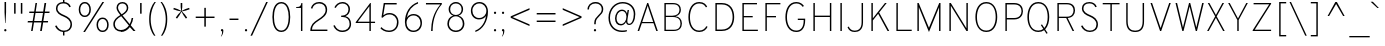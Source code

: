 SplineFontDB: 3.0
FontName: Overpass-Thin
FullName: Overpass Thin
FamilyName: Overpass Thin
Weight: Thin
Copyright: Copyright \\(c\\) 2016 by Red Hat, Inc. All rights reserved.
Version: 003.002
ItalicAngle: 0
UnderlinePosition: -122
UnderlineWidth: 33
Ascent: 750
Descent: 250
InvalidEm: 0
sfntRevision: 0x00030083
LayerCount: 2
Layer: 0 0 "Back" 1
Layer: 1 0 "Fore" 0
XUID: [1021 1017 285194369 4598]
StyleMap: 0x0040
FSType: 0
OS2Version: 4
OS2_WeightWidthSlopeOnly: 0
OS2_UseTypoMetrics: 1
CreationTime: 1480942622
ModificationTime: 1511879947
PfmFamily: 81
TTFWeight: 100
TTFWidth: 5
LineGap: 266
VLineGap: 0
Panose: 0 0 2 0 0 0 0 0 0 0
OS2TypoAscent: 750
OS2TypoAOffset: 0
OS2TypoDescent: -250
OS2TypoDOffset: 0
OS2TypoLinegap: 266
OS2WinAscent: 1062
OS2WinAOffset: 0
OS2WinDescent: 378
OS2WinDOffset: 0
HheadAscent: 982
HheadAOffset: 0
HheadDescent: -284
HheadDOffset: 0
OS2SubXSize: 650
OS2SubYSize: 600
OS2SubXOff: 0
OS2SubYOff: 75
OS2SupXSize: 650
OS2SupYSize: 600
OS2SupXOff: 0
OS2SupYOff: 350
OS2StrikeYSize: 33
OS2StrikeYPos: 306
OS2CapHeight: 700
OS2XHeight: 511
OS2Vendor: 'DELV'
OS2CodePages: 20000093.00000000
OS2UnicodeRanges: 00000003.00000020.00000000.00000000
Lookup: 1 0 0 "'aalt' Access All Alternates in Latin lookup 0" { "'aalt' Access All Alternates in Latin lookup 0 subtable"  } ['aalt' ('DFLT' <'dflt' > 'latn' <'AZE ' 'CAT ' 'CRT ' 'KAZ ' 'MOL ' 'NLD ' 'ROM ' 'TAT ' 'TRK ' 'dflt' > ) ]
Lookup: 3 0 0 "'aalt' Access All Alternates in Latin lookup 1" { "'aalt' Access All Alternates in Latin lookup 1 subtable"  } ['aalt' ('DFLT' <'dflt' > 'latn' <'AZE ' 'CAT ' 'CRT ' 'KAZ ' 'MOL ' 'NLD ' 'ROM ' 'TAT ' 'TRK ' 'dflt' > ) ]
Lookup: 6 0 0 "'locl' Localized Forms in Latin lookup 2" { "'locl' Localized Forms in Latin lookup 2 contextual 0"  "'locl' Localized Forms in Latin lookup 2 contextual 1"  } ['locl' ('latn' <'NLD ' > ) ]
Lookup: 6 0 0 "'locl' Localized Forms in Latin lookup 3" { "'locl' Localized Forms in Latin lookup 3 contextual 0"  "'locl' Localized Forms in Latin lookup 3 contextual 1"  } ['locl' ('latn' <'CAT ' > ) ]
Lookup: 1 0 0 "'locl' Localized Forms in Latin lookup 4" { "'locl' Localized Forms in Latin lookup 4 subtable"  } ['locl' ('latn' <'ROM ' > ) ]
Lookup: 1 0 0 "'locl' Localized Forms in Latin lookup 5" { "'locl' Localized Forms in Latin lookup 5 subtable"  } ['locl' ('latn' <'MOL ' > ) ]
Lookup: 1 0 0 "'locl' Localized Forms in Latin lookup 6" { "'locl' Localized Forms in Latin lookup 6 subtable"  } ['locl' ('latn' <'KAZ ' > ) ]
Lookup: 1 0 0 "'locl' Localized Forms in Latin lookup 7" { "'locl' Localized Forms in Latin lookup 7 subtable"  } ['locl' ('latn' <'TAT ' > ) ]
Lookup: 1 0 0 "'locl' Localized Forms in Latin lookup 8" { "'locl' Localized Forms in Latin lookup 8 subtable"  } ['locl' ('latn' <'TRK ' > ) ]
Lookup: 1 0 0 "'locl' Localized Forms in Latin lookup 9" { "'locl' Localized Forms in Latin lookup 9 subtable"  } ['locl' ('latn' <'CRT ' > ) ]
Lookup: 1 0 0 "'locl' Localized Forms in Latin lookup 10" { "'locl' Localized Forms in Latin lookup 10 subtable"  } ['locl' ('latn' <'AZE ' > ) ]
Lookup: 1 0 0 "'sups' Superscript in Latin lookup 11" { "'sups' Superscript in Latin lookup 11 subtable" ("superior") } ['sups' ('DFLT' <'dflt' > 'latn' <'AZE ' 'CAT ' 'CRT ' 'KAZ ' 'MOL ' 'NLD ' 'ROM ' 'TAT ' 'TRK ' 'dflt' > ) ]
Lookup: 1 0 0 "'numr' Numerators in Latin lookup 12" { "'numr' Numerators in Latin lookup 12 subtable"  } ['numr' ('DFLT' <'dflt' > 'latn' <'AZE ' 'CAT ' 'CRT ' 'KAZ ' 'MOL ' 'NLD ' 'ROM ' 'TAT ' 'TRK ' 'dflt' > ) ]
Lookup: 1 0 0 "'dnom' Denominators in Latin lookup 13" { "'dnom' Denominators in Latin lookup 13 subtable"  } ['dnom' ('DFLT' <'dflt' > 'latn' <'AZE ' 'CAT ' 'CRT ' 'KAZ ' 'MOL ' 'NLD ' 'ROM ' 'TAT ' 'TRK ' 'dflt' > ) ]
Lookup: 1 0 0 "'frac' Diagonal Fractions in Latin lookup 14" { "'frac' Diagonal Fractions in Latin lookup 14 subtable"  } ['frac' ('DFLT' <'dflt' > 'latn' <'AZE ' 'CAT ' 'CRT ' 'KAZ ' 'MOL ' 'NLD ' 'ROM ' 'TAT ' 'TRK ' 'dflt' > ) ]
Lookup: 1 0 0 "'frac' Diagonal Fractions in Latin lookup 15" { "'frac' Diagonal Fractions in Latin lookup 15 subtable"  } ['frac' ('DFLT' <'dflt' > 'latn' <'AZE ' 'CAT ' 'CRT ' 'KAZ ' 'MOL ' 'NLD ' 'ROM ' 'TAT ' 'TRK ' 'dflt' > ) ]
Lookup: 6 0 0 "'frac' Diagonal Fractions in Latin lookup 16" { "'frac' Diagonal Fractions in Latin lookup 16 contextual 0"  "'frac' Diagonal Fractions in Latin lookup 16 contextual 1"  } ['frac' ('DFLT' <'dflt' > 'latn' <'AZE ' 'CAT ' 'CRT ' 'KAZ ' 'MOL ' 'NLD ' 'ROM ' 'TAT ' 'TRK ' 'dflt' > ) ]
Lookup: 6 0 0 "'ordn' Ordinals in Latin lookup 17" { "'ordn' Ordinals in Latin lookup 17 contextual 0"  "'ordn' Ordinals in Latin lookup 17 contextual 1"  } ['ordn' ('DFLT' <'dflt' > 'latn' <'AZE ' 'CAT ' 'CRT ' 'KAZ ' 'MOL ' 'NLD ' 'ROM ' 'TAT ' 'TRK ' 'dflt' > ) ]
Lookup: 4 0 1 "'liga' Standard Ligatures in Latin lookup 18" { "'liga' Standard Ligatures in Latin lookup 18 subtable"  } ['liga' ('DFLT' <'dflt' > 'latn' <'AZE ' 'CAT ' 'CRT ' 'KAZ ' 'MOL ' 'NLD ' 'ROM ' 'TAT ' 'TRK ' 'dflt' > ) ]
Lookup: 1 0 0 "Single Substitution lookup 19" { "Single Substitution lookup 19 subtable"  } []
Lookup: 4 0 0 "Ligature Substitution lookup 20" { "Ligature Substitution lookup 20 subtable"  } []
Lookup: 1 0 0 "Single Substitution lookup 21" { "Single Substitution lookup 21 subtable"  } []
Lookup: 257 0 0 "'cpsp' Capital Spacing in Latin lookup 0" { "'cpsp' Capital Spacing in Latin lookup 0 subtable"  } ['cpsp' ('DFLT' <'dflt' > 'latn' <'AZE ' 'CAT ' 'CRT ' 'KAZ ' 'MOL ' 'NLD ' 'ROM ' 'TAT ' 'TRK ' 'dflt' > ) ]
Lookup: 258 0 0 "'kern' Horizontal Kerning in Latin lookup 1" { "'kern' Horizontal Kerning in Latin lookup 1 per glyph data 0"  "'kern' Horizontal Kerning in Latin lookup 1 kerning class 1"  } ['kern' ('DFLT' <'dflt' > 'latn' <'AZE ' 'CAT ' 'CRT ' 'KAZ ' 'MOL ' 'NLD ' 'ROM ' 'TAT ' 'TRK ' 'dflt' > ) ]
Lookup: 258 8 0 "'kern' Horizontal Kerning in Latin lookup 2" { "'kern' Horizontal Kerning in Latin lookup 2 per glyph data 0"  "'kern' Horizontal Kerning in Latin lookup 2 kerning class 1"  "'kern' Horizontal Kerning in Latin lookup 2 kerning class 2"  "'kern' Horizontal Kerning in Latin lookup 2 kerning class 3"  "'kern' Horizontal Kerning in Latin lookup 2 kerning class 4"  "'kern' Horizontal Kerning in Latin lookup 2 kerning class 5"  "'kern' Horizontal Kerning in Latin lookup 2 kerning class 6"  "'kern' Horizontal Kerning in Latin lookup 2 kerning class 7"  } ['kern' ('DFLT' <'dflt' > 'latn' <'AZE ' 'CAT ' 'CRT ' 'KAZ ' 'MOL ' 'NLD ' 'ROM ' 'TAT ' 'TRK ' 'dflt' > ) ]
Lookup: 260 0 0 "'mark' Mark Positioning in Latin lookup 3" { "'mark' Mark Positioning in Latin lookup 3 subtable"  } ['mark' ('DFLT' <'dflt' > 'latn' <'AZE ' 'CAT ' 'CRT ' 'KAZ ' 'MOL ' 'NLD ' 'ROM ' 'TAT ' 'TRK ' 'dflt' > ) ]
Lookup: 262 256 0 "'mkmk' Mark to Mark in Latin lookup 4" { "'mkmk' Mark to Mark in Latin lookup 4 subtable"  } ['mkmk' ('DFLT' <'dflt' > 'latn' <'AZE ' 'CAT ' 'CRT ' 'KAZ ' 'MOL ' 'NLD ' 'ROM ' 'TAT ' 'TRK ' 'dflt' > ) ]
MarkAttachClasses: 2
"MarkClass-1" 15 uni0326 uniF6C3
DEI: 91125
KernClass2: 3+ 3 "'kern' Horizontal Kerning in Latin lookup 1 kerning class 1"
 40 comma period quotesinglbase quotedblbase
 22 quotedblleft quoteleft
 24 quotedblright quoteright
 40 comma period quotesinglbase quotedblbase
 22 quotedblleft quoteleft
 0 {} -20 {} -75 {} 0 {} -75 {} -20 {} 0 {} -75 {} 0 {}
KernClass2: 20+ 60 "'kern' Horizontal Kerning in Latin lookup 2 kerning class 1"
 89 A Adieresis Aring uni2206 Agrave Atilde Acircumflex Aacute Amacron Abreve Aogonek uni01CD
 1 B
 52 C Ccedilla Euro Cacute Ccircumflex Cdotaccent Ccaron
 92 E Eacute AE OE Ecircumflex Edieresis Egrave AEacute Emacron Ebreve Edotaccent Eogonek Ecaron
 1 F
 44 G Gcircumflex Gbreve Gdotaccent Gcommaaccent
 142 H I M N Ntilde Iacute Icircumflex Idieresis Igrave Hcircumflex Itilde Imacron Ibreve Iogonek Idotaccent uni01CF Nacute Ncommaaccent Ncaron Eng
 23 J IJ Jcircumflex Jacute
 14 K Kcommaaccent
 40 Lslash L Lacute Lcommaaccent Lcaron Ldot
 143 Eth D O Q Odieresis registered copyright Oslash Otilde Oacute Ocircumflex Ograve Dcaron Dcroat Omacron Obreve Ohungarumlaut uni01D1 Oslashacute
 1 P
 28 R Racute Rcommaaccent Rcaron
 49 Scaron S Sacute Scircumflex Scedilla Scommaaccent
 24 T uni0162 uni021A Tcaron
 95 U Udieresis Uacute Ucircumflex Ugrave Utilde Umacron Ubreve Uring Uhungarumlaut Uogonek uni01D3
 37 W Wcircumflex Wgrave Wacute Wdieresis
 1 X
 39 Yacute V Y Ydieresis Ygrave Ycircumflex
 26 Zcaron Z Zacute Zdotaccent
 222 at C G O Q Ccedilla Odieresis registered copyright Oslash Otilde OE Oacute Ocircumflex Ograve Cacute Ccircumflex Cdotaccent Ccaron Gcircumflex Gbreve Gdotaccent Gcommaaccent Omacron Obreve Ohungarumlaut uni01D1 Oslashacute
 49 Scaron S Sacute Scircumflex Scedilla Scommaaccent
 24 T uni0162 uni021A Tcaron
 95 U Udieresis Uacute Ucircumflex Ugrave Utilde Umacron Ubreve Uring Uhungarumlaut Uogonek uni01D3
 37 W Wcircumflex Wgrave Wacute Wdieresis
 1 X
 39 Yacute V Y Ydieresis Ygrave Ycircumflex
 7 f fi fl
 16 j uni0237 jacute
 52 c d e g o q ccedilla oslash oe dcaron dcroat eogonek
 244 eth eacute egrave ecircumflex edieresis oacute ograve ocircumflex odieresis otilde cacute ccircumflex cdotaccent ccaron emacron ebreve edotaccent ecaron gcircumflex gbreve gdotaccent gcommaaccent omacron obreve ohungarumlaut uni01D2 oslashacute
 27 t pi uni0163 uni021B tcaron
 37 w wcircumflex wgrave wacute wdieresis
 3 v y
 35 yacute ydieresis ygrave ycircumflex
 9 ampersand
 8 asterisk
 9 backslash
 5 eight
 4 five
 4 four
 4 nine
 3 one
 10 parenright
 5 seven
 3 six
 5 space
 9 trademark
 4 zero
 89 A Adieresis Aring uni2206 Agrave Atilde Acircumflex Aacute Amacron Abreve Aogonek uni01CD
 40 comma period quotesinglbase quotedblbase
 10 braceright
 5 slash
 3 two
 20 J Jcircumflex Jacute
 27 guillemotleft guilsinglleft
 29 guillemotright guilsinglright
 25 scaron sacute scircumflex
 1 x
 20 a ae aogonek aeacute
 77 aacute agrave acircumflex adieresis atilde aring acute amacron abreve uni01CE
 26 Zcaron Z Zacute Zdotaccent
 77 iacute igrave icircumflex idieresis itilde imacron ibreve uni01D0 jcircumflex
 75 m n p r uni00B5 dotlessi kgreenlandic ncommaaccent eng rcommaaccent uni03BC
 34 ntilde nacute ncaron racute rcaron
 23 s scedilla scommaaccent
 4 tbar
 16 u uacute uogonek
 78 ugrave ucircumflex udieresis utilde umacron ubreve uring uhungarumlaut uni01D4
 24 zcaron zacute zdotaccent
 8 question
 5 three
 10 AE AEacute
 1 z
 15 colon semicolon
 20 hyphen endash emdash
 22 quotedblleft quoteleft
 36 quotedblright quoteright napostrophe
 331 Thorn B D E F H I K L M N P R Eacute Ntilde Ecircumflex Edieresis Egrave Iacute Icircumflex Idieresis Igrave Dcaron Emacron Ebreve Edotaccent Eogonek Ecaron Hcircumflex Itilde Imacron Ibreve Iogonek Idotaccent uni01CF IJ Kcommaaccent Lacute Lcommaaccent Lcaron Ldot Nacute Ncommaaccent Ncaron Eng Racute Rcommaaccent Rcaron uni2116
 0 {} -35 {} -20 {} -100 {} -30 {} -40 {} -15 {} -75 {} -10 {} 30 {} -10 {} -10 {} -10 {} -20 {} -35 {} -35 {} -15 {} -90 {} -80 {} -10 {} -10 {} -25 {} -40 {} -10 {} -20 {} -60 {} -20 {} -50 {} -75 {} -30 {} 0 {} 0 {} 0 {} 0 {} 0 {} 0 {} 0 {} 0 {} 0 {} 0 {} 0 {} 0 {} 0 {} 0 {} 0 {} 0 {} 0 {} 0 {} 0 {} 0 {} 0 {} 0 {} 0 {} 0 {} 0 {} 0 {} 0 {} 0 {} 0 {} 0 {} 0 {} -10 {} 0 {} -40 {} 0 {} -20 {} -25 {} -50 {} 0 {} 0 {} 0 {} 0 {} 0 {} 0 {} 0 {} 0 {} 0 {} 0 {} -20 {} 0 {} 0 {} 0 {} -20 {} 0 {} 0 {} -25 {} 0 {} 0 {} -15 {} -10 {} -30 {} -10 {} -10 {} -30 {} -20 {} 0 {} 0 {} 0 {} 0 {} 0 {} 0 {} 0 {} 0 {} 0 {} 0 {} 0 {} 0 {} 0 {} 0 {} 0 {} 0 {} 0 {} 0 {} 0 {} 0 {} 0 {} 0 {} 0 {} 0 {} 0 {} 0 {} -10 {} 0 {} -10 {} 0 {} -15 {} -25 {} -10 {} 0 {} 0 {} 0 {} 0 {} 0 {} -10 {} 0 {} 0 {} 0 {} 0 {} 0 {} 0 {} 0 {} 0 {} 0 {} 0 {} 0 {} 0 {} 0 {} 0 {} 0 {} 0 {} -20 {} 0 {} 0 {} -20 {} 0 {} -20 {} -10 {} -10 {} -10 {} -20 {} 0 {} 0 {} 0 {} 0 {} 0 {} 0 {} 0 {} 0 {} 0 {} 0 {} 0 {} 0 {} 0 {} 0 {} 0 {} 0 {} 0 {} 0 {} 0 {} 0 {} 0 {} -30 {} 0 {} 0 {} 0 {} -15 {} 0 {} -15 {} -10 {} 20 {} 0 {} 0 {} -5 {} -10 {} 0 {} 0 {} -10 {} 0 {} 0 {} 0 {} 0 {} 0 {} 0 {} 0 {} 0 {} 0 {} 0 {} 0 {} 0 {} 0 {} 0 {} 0 {} 0 {} 0 {} 0 {} -10 {} -20 {} 0 {} -5 {} 0 {} -5 {} -5 {} 0 {} 0 {} 0 {} 0 {} 0 {} 0 {} 0 {} 0 {} 0 {} 0 {} 0 {} 0 {} 0 {} 0 {} 0 {} 0 {} 0 {} 0 {} 0 {} -30 {} -20 {} 25 {} 0 {} 0 {} -20 {} -20 {} 0 {} 0 {} -80 {} -60 {} -10 {} -40 {} 0 {} 0 {} -50 {} 0 {} 0 {} -35 {} -10 {} -80 {} 0 {} 0 {} 0 {} 10 {} -50 {} 0 {} 0 {} -40 {} -130 {} -150 {} 0 {} -140 {} -15 {} -150 {} -60 {} -30 {} -80 {} -50 {} -85 {} -50 {} -10 {} 75 {} -65 {} -70 {} -80 {} -10 {} -70 {} -50 {} -45 {} 20 {} -25 {} 0 {} 0 {} 0 {} 0 {} 0 {} 0 {} 0 {} 0 {} 0 {} 0 {} -25 {} 0 {} -10 {} -20 {} 0 {} 0 {} 0 {} 0 {} 0 {} 0 {} -15 {} -15 {} 0 {} 0 {} 0 {} 0 {} 0 {} 0 {} 0 {} 0 {} 0 {} 0 {} 0 {} 0 {} 0 {} 0 {} 0 {} -40 {} 0 {} 0 {} -25 {} 0 {} -10 {} 0 {} 0 {} -5 {} -15 {} 0 {} 0 {} 0 {} 0 {} 0 {} 0 {} -5 {} 0 {} 0 {} 0 {} 0 {} -10 {} -10 {} 0 {} 0 {} 0 {} 0 {} 0 {} 0 {} 0 {} 0 {} 0 {} 0 {} 0 {} 0 {} 0 {} 0 {} -10 {} 0 {} 0 {} 0 {} 0 {} 0 {} 0 {} 0 {} 0 {} 0 {} 0 {} 0 {} 0 {} 0 {} 0 {} 0 {} 0 {} 0 {} 0 {} 0 {} 0 {} 0 {} 0 {} -20 {} 0 {} 0 {} 0 {} 0 {} -10 {} 0 {} 0 {} 0 {} 0 {} 0 {} 0 {} 0 {} 0 {} 0 {} 0 {} 0 {} 0 {} 0 {} 0 {} 0 {} 0 {} 0 {} 0 {} 0 {} 0 {} 0 {} 0 {} 0 {} 0 {} 0 {} 0 {} 0 {} 0 {} 0 {} 0 {} -10 {} 0 {} 0 {} 0 {} 0 {} 0 {} 0 {} 0 {} 0 {} 0 {} 0 {} 0 {} 0 {} 0 {} 0 {} 0 {} 0 {} 0 {} 0 {} 0 {} 0 {} 0 {} 0 {} 0 {} -35 {} -35 {} 0 {} -70 {} 0 {} 0 {} 0 {} 0 {} 0 {} 0 {} 0 {} 0 {} 0 {} 0 {} 0 {} 0 {} 0 {} 0 {} 0 {} 0 {} 0 {} 0 {} 0 {} 0 {} 0 {} 0 {} 0 {} 0 {} 0 {} 0 {} 0 {} -35 {} -20 {} -30 {} -25 {} -10 {} 0 {} 0 {} -20 {} 0 {} 0 {} 0 {} -15 {} -20 {} -20 {} 0 {} -30 {} 0 {} 0 {} -15 {} -10 {} -5 {} -30 {} -10 {} 0 {} -20 {} -30 {} 0 {} -30 {} -25 {} 0 {} 0 {} 0 {} 0 {} 0 {} -20 {} 0 {} 0 {} -15 {} 0 {} -15 {} -15 {} 0 {} 0 {} 0 {} 0 {} -15 {} 0 {} -10 {} 0 {} 0 {} -30 {} -10 {} 0 {} 0 {} 0 {} 0 {} 0 {} 0 {} 0 {} 0 {} -15 {} 0 {} -80 {} 0 {} 0 {} 0 {} -90 {} -10 {} 0 {} 0 {} 0 {} -10 {} -30 {} -40 {} 0 {} 0 {} -110 {} -80 {} 0 {} 0 {} 0 {} -30 {} 0 {} 0 {} -35 {} 0 {} -20 {} -60 {} -10 {} 0 {} 0 {} 0 {} 0 {} 0 {} 0 {} 0 {} 0 {} 0 {} 0 {} 0 {} 0 {} 0 {} 0 {} 0 {} 0 {} 0 {} 0 {} 0 {} 0 {} 0 {} -35 {} 0 {} 30 {} 0 {} 0 {} 0 {} 0 {} 0 {} 0 {} 0 {} 0 {} 0 {} -50 {} 0 {} -20 {} -35 {} -30 {} 0 {} 0 {} -10 {} 0 {} 0 {} -10 {} -10 {} -10 {} 0 {} 0 {} 0 {} 0 {} 0 {} 0 {} 0 {} 0 {} 0 {} 0 {} 0 {} 0 {} -30 {} 0 {} -35 {} 0 {} 0 {} -10 {} 0 {} 0 {} 0 {} 0 {} 0 {} -10 {} 0 {} 0 {} 0 {} 0 {} 0 {} 0 {} 0 {} 0 {} 0 {} 0 {} 0 {} 0 {} 0 {} 0 {} 0 {} 0 {} 0 {} 0 {} 0 {} 0 {} 0 {} -20 {} -20 {} -20 {} -10 {} -25 {} -45 {} -25 {} 0 {} 0 {} -30 {} -30 {} 10 {} 10 {} 10 {} 10 {} -50 {} 0 {} 0 {} -10 {} 0 {} -40 {} 0 {} 0 {} -20 {} 0 {} -25 {} 0 {} 0 {} 0 {} -100 {} -130 {} 0 {} -100 {} -10 {} -130 {} -50 {} 0 {} -5 {} -5 {} -25 {} -25 {} -20 {} 35 {} 0 {} 0 {} -5 {} 10 {} -15 {} 0 {} -10 {} 0 {} -20 {} -115 {} -10 {} 0 {} 0 {} 0 {} 0 {} 0 {} 0 {} -10 {} 0 {} -20 {} -10 {} -10 {} -20 {} -15 {} 0 {} 0 {} -15 {} 0 {} 0 {} 0 {} 0 {} 0 {} -25 {} 0 {} 0 {} 0 {} 0 {} -20 {} 0 {} 0 {} 0 {} 0 {} -20 {} 0 {} 0 {} -10 {} -25 {} -15 {} 0 {} 0 {} -10 {} -20 {} -30 {} 0 {} 0 {} 0 {} 0 {} 0 {} -10 {} 0 {} 0 {} 0 {} 0 {} 0 {} 0 {} 0 {} 0 {} 0 {} -20 {} 0 {} 0 {} -10 {} 0 {} 0 {} 0 {} 0 {} 0 {} 0 {} 0 {} -20 {} 0 {} 0 {} -20 {} -45 {} 0 {} 0 {} 0 {} 0 {} 0 {} 0 {} -20 {} -20 {} 0 {} 0 {} -10 {} 0 {} 0 {} 0 {} 0 {} 0 {} 0 {} -10 {} 0 {} 0 {} -20 {} 0 {} -20 {} 0 {} 0 {} -25 {} 0 {} 0 {} 0 {} 0 {} 0 {} -10 {} 0 {} 0 {} -10 {} 0 {} 0 {} 0 {} 0 {} 0 {} 0 {} 0 {} 0 {} -10 {} 0 {} 0 {} 0 {} 0 {} 0 {} 0 {} 0 {} 0 {} 0 {} -50 {} -10 {} 0 {} 0 {} 0 {} -15 {} 0 {} -35 {} 0 {} -85 {} -45 {} -35 {} -40 {} -40 {} -30 {} -65 {} 0 {} 20 {} -30 {} 0 {} -55 {} 0 {} 0 {} -10 {} 0 {} -60 {} -50 {} 0 {} -30 {} -100 {} -85 {} 0 {} -110 {} -15 {} -95 {} -70 {} -50 {} -50 {} -50 {} -65 {} -50 {} 0 {} 50 {} 0 {} 0 {} -70 {} 0 {} -40 {} -40 {} -30 {} 0 {} -15 {} -90 {} -50 {} -40 {} -60 {} 10 {} 10 {} 0 {} 0 {} 0 {} 0 {} 0 {} 0 {} 0 {} -10 {} 0 {} 0 {} 0 {} 0 {} 0 {} 0 {} 0 {} 0 {} 0 {} 0 {} 0 {} 0 {} 0 {} 0 {} 0 {} 0 {} 0 {} 0 {} 0 {} 0 {} 0 {} 0 {} 0 {} -30 {} -35 {} 0 {} -70 {} 0 {} 0 {} 0 {} 0 {} 0 {} 0 {} 0 {} 0 {} 0 {} 0 {} 0 {} 0 {} 0 {} 0 {} 0 {} 0 {} 0 {} 0 {} 0 {} 0 {} 0 {} 0 {} 0 {} 0 {} 0 {} 0 {} 0 {} -20 {} 0 {} 0 {} 0 {} 0 {} -20 {} 0 {} 0 {} 0 {} -20 {} -10 {} 0 {} -10 {} -10 {} -10 {} 0 {} 0 {} 10 {} -10 {} -10 {} -30 {} -10 {} 0 {} 0 {} 0 {} -20 {} -30 {} 0 {} -20 {} -40 {} -45 {} 0 {} -80 {} -10 {} -40 {} -30 {} 0 {} -20 {} -20 {} -10 {} -60 {} 0 {} 65 {} 0 {} 0 {} 0 {} 0 {} -5 {} -5 {} -10 {} 15 {} -20 {} -50 {} 0 {} -15 {} 0 {} 25 {} 25 {} 0 {} 0 {} -35 {} -15 {} -15 {} -10 {} -20 {} 0 {} -20 {} -15 {} 0 {} -30 {} -30 {} -10 {} -25 {} -30 {} -30 {} -40 {} 0 {} 0 {} -20 {} 0 {} -10 {} -30 {} 0 {} 0 {} 0 {} -30 {} 0 {} 0 {} -30 {} -15 {} 0 {} 0 {} 0 {} 0 {} -20 {} -40 {} 0 {} -30 {} 0 {} -20 {} -20 {} 0 {} 0 {} 0 {} 0 {} -30 {} -10 {} -10 {} 0 {} 0 {} -20 {} -20 {} 0 {} 0 {} 0 {} -40 {} -10 {} -10 {} 0 {} 0 {} -30 {} -35 {} 0 {} 0 {} 0 {} -20 {} 0 {} -20 {} 0 {} -75 {} -55 {} 0 {} 0 {} -40 {} -40 {} -65 {} 0 {} 35 {} -40 {} -10 {} -75 {} -50 {} 0 {} -25 {} 0 {} -50 {} -50 {} 0 {} -50 {} -75 {} -85 {} 0 {} -125 {} -20 {} -90 {} -75 {} -20 {} -50 {} -45 {} -60 {} -50 {} 0 {} 25 {} 0 {} 0 {} -80 {} 0 {} -25 {} -25 {} -30 {} -20 {} -25 {} -85 {} -40 {} 0 {} 0 {} 0 {} 0 {} -10 {} 0 {} -25 {} -10 {} 0 {} 0 {} 0 {} 0 {} 0 {} 0 {} 0 {} -20 {} -20 {} 0 {} 0 {} -10 {} -10 {} 0 {} 0 {} 25 {} -10 {} 0 {} 0 {} 0 {} 0 {} 0 {} 0 {} -10 {} 0 {} 0 {} 0 {} 0 {} 0 {} 0 {} 0 {} 0 {} 0 {} 0 {} 0 {} 0 {} 0 {} 0 {} 0 {} 0 {} 0 {} 0 {} 0 {} 0 {} 0 {} 0 {} 0 {} 0 {} 0 {} 0 {} 0 {} 0 {} 0 {} 0 {} 0 {} 0 {} 0 {}
KernClass2: 24+ 54 "'kern' Horizontal Kerning in Latin lookup 2 kerning class 2"
 61 a h m n aogonek hcircumflex hbar ncommaaccent napostrophe eng
 98 aacute agrave acircumflex adieresis atilde aring ntilde acute amacron abreve uni01CE nacute ncaron
 47 c ccedilla cacute ccircumflex cdotaccent ccaron
 13 dcaron lcaron
 92 e eacute egrave ecircumflex edieresis ae oe aeacute emacron ebreve edotaccent eogonek ecaron
 1 f
 77 iacute igrave icircumflex idieresis itilde imacron ibreve uni01D0 jcircumflex
 19 j ij uni0237 jacute
 29 k x kcommaaccent kgreenlandic
 5 longs
 18 thorn b o p oslash
 95 eth oacute ograve ocircumflex odieresis otilde omacron obreve ohungarumlaut uni01D2 oslashacute
 28 r racute rcommaaccent rcaron
 34 s germandbls scedilla scommaaccent
 25 scaron sacute scircumflex
 27 t pi uni0163 uni021B tcaron
 4 tbar
 38 g q u uni00B5 dotlessi uogonek uni03BC
 85 uacute ugrave ucircumflex udieresis utilde umacron ubreve uring uhungarumlaut uni01D4
 37 w wcircumflex wgrave wacute wdieresis
 3 v y
 35 yacute ydieresis ygrave ycircumflex
 1 z
 24 zcaron zacute zdotaccent
 24 T uni0162 uni021A Tcaron
 37 W Wcircumflex Wgrave Wacute Wdieresis
 39 Yacute V Y Ydieresis Ygrave Ycircumflex
 36 quotedblright quoteright napostrophe
 37 w wcircumflex wgrave wacute wdieresis
 3 v y
 35 yacute ydieresis ygrave ycircumflex
 9 backslash
 5 seven
 9 trademark
 1 X
 20 a ae aogonek aeacute
 77 aacute agrave acircumflex adieresis atilde aring acute amacron abreve uni01CE
 7 f fi fl
 27 guillemotleft guilsinglleft
 29 guillemotright guilsinglright
 52 c d e g o q ccedilla oslash oe dcaron dcroat eogonek
 23 s scedilla scommaaccent
 25 scaron sacute scircumflex
 27 t pi uni0163 uni021B tcaron
 16 u uacute uogonek
 1 x
 1 z
 24 zcaron zacute zdotaccent
 5 slash
 77 iacute igrave icircumflex idieresis itilde imacron ibreve uni01D0 jcircumflex
 75 m n p r uni00B5 dotlessi kgreenlandic ncommaaccent eng rcommaaccent uni03BC
 34 ntilde nacute ncaron racute rcaron
 244 eth eacute egrave ecircumflex edieresis oacute ograve ocircumflex odieresis otilde cacute ccircumflex cdotaccent ccaron emacron ebreve edotaccent ecaron gcircumflex gbreve gdotaccent gcommaaccent omacron obreve ohungarumlaut uni01D2 oslashacute
 89 A Adieresis Aring uni2206 Agrave Atilde Acircumflex Aacute Amacron Abreve Aogonek uni01CD
 8 asterisk
 26 Zcaron Z Zacute Zdotaccent
 40 comma period quotesinglbase quotedblbase
 22 quotedblleft quoteleft
 4 tbar
 10 parenright
 8 question
 16 j uni0237 jacute
 222 at C G O Q Ccedilla Odieresis registered copyright Oslash Otilde OE Oacute Ocircumflex Ograve Cacute Ccircumflex Cdotaccent Ccaron Gcircumflex Gbreve Gdotaccent Gcommaaccent Omacron Obreve Ohungarumlaut uni01D1 Oslashacute
 20 hyphen endash emdash
 78 ugrave ucircumflex udieresis utilde umacron ubreve uring uhungarumlaut uni01D4
 9 ampersand
 5 eight
 4 five
 4 nine
 3 six
 5 three
 4 zero
 20 J Jcircumflex Jacute
 106 thorn b h i k l germandbls hcircumflex iogonek i.TRK ij kcommaaccent lacute lcommaaccent lcaron ldot longs
 3 two
 4 four
 49 Scaron S Sacute Scircumflex Scedilla Scommaaccent
 0 {} -50 {} -10 {} -50 {} -10 {} -10 {} -20 {} -20 {} -45 {} -30 {} -20 {} 0 {} 0 {} 0 {} 0 {} 0 {} 0 {} 0 {} 0 {} 0 {} 0 {} 0 {} 0 {} 0 {} 0 {} 0 {} 0 {} 0 {} 0 {} 0 {} 0 {} 0 {} 0 {} 0 {} 0 {} 0 {} 0 {} 0 {} 0 {} 0 {} 0 {} 0 {} 0 {} 0 {} 0 {} 0 {} 0 {} 0 {} 0 {} 0 {} 0 {} 0 {} 0 {} 0 {} 0 {} -50 {} 0 {} -40 {} 0 {} 0 {} -20 {} -20 {} -45 {} -30 {} -20 {} 0 {} 0 {} 0 {} 0 {} 0 {} 0 {} 0 {} 0 {} 0 {} 0 {} 0 {} 0 {} 0 {} 0 {} 0 {} 0 {} 0 {} 0 {} 0 {} 0 {} 0 {} 0 {} 0 {} 0 {} 0 {} 0 {} 0 {} 0 {} 0 {} 0 {} 0 {} 0 {} 0 {} 0 {} 0 {} 0 {} 0 {} 0 {} 0 {} 0 {} 0 {} 0 {} 0 {} 0 {} -85 {} -20 {} 0 {} 0 {} -10 {} -20 {} 0 {} -50 {} 0 {} -30 {} -30 {} -10 {} -10 {} -15 {} -10 {} -20 {} -10 {} -10 {} -10 {} -10 {} -10 {} -30 {} -10 {} -10 {} -40 {} 0 {} 0 {} 0 {} 0 {} 0 {} 0 {} 0 {} 0 {} 0 {} 0 {} 0 {} 0 {} 0 {} 0 {} 0 {} 0 {} 0 {} 0 {} 0 {} 0 {} 0 {} 0 {} 0 {} 0 {} 0 {} 0 {} 0 {} 0 {} 0 {} 0 {} 0 {} 0 {} 0 {} -20 {} 0 {} 0 {} 0 {} 0 {} 0 {} 0 {} -60 {} -60 {} 0 {} 0 {} 0 {} -60 {} -50 {} -50 {} 0 {} -20 {} -20 {} 0 {} -20 {} 0 {} 75 {} -20 {} -20 {} -60 {} 0 {} 0 {} 0 {} 0 {} 0 {} 0 {} 0 {} 0 {} 0 {} 0 {} 0 {} 0 {} 0 {} 0 {} 0 {} 0 {} 0 {} 0 {} 0 {} 0 {} 0 {} 0 {} 0 {} 0 {} 0 {} -70 {} 0 {} 0 {} 0 {} -10 {} -15 {} -10 {} -45 {} 0 {} 0 {} -30 {} -5 {} -5 {} -20 {} 0 {} 0 {} 0 {} -10 {} -10 {} -10 {} 0 {} -30 {} -10 {} -10 {} -50 {} 0 {} 0 {} 0 {} 0 {} -10 {} -50 {} 0 {} 0 {} 0 {} 0 {} 0 {} 0 {} 0 {} 0 {} 0 {} 0 {} 0 {} 0 {} 0 {} 0 {} 0 {} 0 {} 0 {} 0 {} 0 {} 0 {} 0 {} 0 {} 0 {} 50 {} 0 {} 30 {} 25 {} 0 {} 0 {} 0 {} 60 {} 0 {} 35 {} 0 {} -10 {} -10 {} 25 {} -20 {} 15 {} -25 {} 0 {} 0 {} 15 {} 0 {} 10 {} 0 {} 10 {} 0 {} 65 {} 0 {} 0 {} -25 {} 0 {} 10 {} 10 {} -20 {} 25 {} 15 {} 10 {} 50 {} 0 {} 0 {} 0 {} 0 {} 0 {} 0 {} 0 {} 0 {} 0 {} 0 {} 0 {} 0 {} 0 {} 0 {} 0 {} 0 {} 0 {} 50 {} 0 {} 25 {} 0 {} 0 {} 0 {} 0 {} 0 {} 0 {} 0 {} 0 {} 0 {} 0 {} 0 {} 0 {} 0 {} 0 {} 0 {} 0 {} 0 {} 0 {} 0 {} 0 {} 0 {} 0 {} 0 {} 0 {} 0 {} 0 {} 0 {} 0 {} 0 {} 0 {} 0 {} 0 {} 0 {} 0 {} 0 {} 0 {} 0 {} 0 {} 0 {} 0 {} 0 {} 0 {} 0 {} 0 {} 0 {} 0 {} 0 {} 0 {} 0 {} 0 {} 0 {} 0 {} 0 {} 0 {} 0 {} 0 {} 0 {} 0 {} 0 {} 0 {} 0 {} 0 {} 0 {} 0 {} 0 {} 0 {} 0 {} 0 {} 0 {} 0 {} 0 {} 0 {} 0 {} 0 {} 0 {} 0 {} 0 {} 0 {} 0 {} 0 {} 0 {} 0 {} 0 {} 0 {} 0 {} 0 {} 0 {} 0 {} 20 {} 0 {} 0 {} 0 {} 0 {} 0 {} 0 {} 0 {} 0 {} 0 {} 0 {} 0 {} 0 {} 0 {} 0 {} 0 {} 0 {} -50 {} -20 {} -45 {} 0 {} -20 {} -10 {} -10 {} -40 {} -30 {} -50 {} 0 {} -25 {} -25 {} -15 {} -40 {} 0 {} -30 {} -20 {} -20 {} 0 {} 0 {} 0 {} 0 {} 0 {} 0 {} 0 {} 0 {} 0 {} -35 {} 0 {} -40 {} 0 {} 0 {} 0 {} 0 {} 0 {} 0 {} 0 {} -10 {} -25 {} -15 {} -40 {} -20 {} -20 {} -20 {} -20 {} -20 {} -20 {} 0 {} 0 {} 0 {} 0 {} 0 {} 0 {} 0 {} 0 {} 0 {} 0 {} -40 {} 0 {} 0 {} 0 {} 0 {} 0 {} 0 {} 0 {} 0 {} -10 {} 0 {} 0 {} -45 {} 0 {} 0 {} -10 {} 0 {} 0 {} 0 {} -45 {} 0 {} 0 {} 0 {} 0 {} 0 {} 0 {} 0 {} 0 {} 0 {} 0 {} -10 {} 0 {} 0 {} 0 {} 0 {} 0 {} 0 {} 0 {} 0 {} 0 {} 0 {} 0 {} 0 {} 0 {} 0 {} 0 {} 0 {} 0 {} 0 {} 0 {} -85 {} -20 {} -75 {} -25 {} -10 {} -20 {} -20 {} -30 {} -50 {} -50 {} -30 {} 0 {} 0 {} 0 {} 0 {} 0 {} 0 {} -10 {} -10 {} -10 {} 0 {} -30 {} -10 {} -10 {} 0 {} 0 {} 0 {} 0 {} 0 {} -10 {} -50 {} -20 {} -35 {} -15 {} 0 {} 0 {} 0 {} 0 {} -10 {} 0 {} 0 {} 0 {} 0 {} -10 {} -10 {} 0 {} 0 {} 0 {} 0 {} 0 {} 0 {} 0 {} 0 {} 0 {} -45 {} -10 {} -55 {} -25 {} -10 {} -20 {} -20 {} -30 {} -50 {} -50 {} -30 {} 0 {} 0 {} 0 {} 0 {} 0 {} 0 {} -10 {} -10 {} -10 {} 0 {} -35 {} 0 {} -10 {} 0 {} 0 {} 0 {} 0 {} 0 {} -10 {} -50 {} -20 {} 0 {} -15 {} 0 {} 0 {} 0 {} 0 {} 0 {} 0 {} 0 {} 0 {} 0 {} -10 {} -10 {} 0 {} 0 {} 0 {} 0 {} 0 {} 0 {} 0 {} 0 {} 0 {} -30 {} 0 {} 0 {} 0 {} 0 {} 0 {} 0 {} 0 {} -30 {} 0 {} -35 {} -20 {} -20 {} 10 {} -30 {} 5 {} -25 {} -10 {} -10 {} 15 {} -5 {} -10 {} -10 {} -10 {} 0 {} 0 {} -5 {} 0 {} 0 {} -50 {} 0 {} 0 {} 0 {} 0 {} 0 {} 0 {} 0 {} -5 {} -20 {} -20 {} 0 {} -50 {} -10 {} 0 {} 0 {} 0 {} -30 {} 0 {} -50 {} -10 {} -30 {} 0 {} 0 {} 0 {} -70 {} 0 {} -90 {} 0 {} -10 {} -20 {} -20 {} -40 {} -50 {} -40 {} -30 {} -10 {} -10 {} 0 {} 0 {} 0 {} -10 {} 0 {} 0 {} -10 {} -10 {} -20 {} -10 {} 0 {} 0 {} 0 {} 0 {} 0 {} -10 {} 0 {} -25 {} 0 {} 0 {} 0 {} 0 {} 0 {} -10 {} 0 {} 0 {} 0 {} 0 {} 0 {} 0 {} 0 {} -30 {} 0 {} 0 {} -20 {} 0 {} 0 {} -10 {} 10 {} 0 {} 0 {} -50 {} -20 {} -60 {} 0 {} -10 {} 0 {} -20 {} -40 {} -50 {} -40 {} -30 {} -10 {} -10 {} 0 {} -10 {} -10 {} -10 {} 0 {} 0 {} -10 {} -10 {} -20 {} 0 {} -10 {} 0 {} 0 {} 0 {} 0 {} -10 {} -10 {} -25 {} 0 {} 0 {} 0 {} 0 {} 0 {} -10 {} 0 {} 0 {} 0 {} -10 {} 0 {} 0 {} 0 {} -30 {} 0 {} 0 {} -20 {} 0 {} 0 {} -10 {} 10 {} 0 {} 0 {} 0 {} 0 {} -10 {} 0 {} 0 {} 0 {} 0 {} 0 {} 0 {} 0 {} -10 {} -10 {} -10 {} 0 {} -10 {} 0 {} -10 {} 0 {} 0 {} 0 {} 0 {} 0 {} 0 {} 0 {} 0 {} 0 {} 0 {} 0 {} -10 {} 0 {} 0 {} 0 {} 0 {} 0 {} 0 {} 0 {} 0 {} 0 {} 0 {} -20 {} 0 {} 0 {} 0 {} 0 {} 0 {} 0 {} 0 {} 0 {} 0 {} 0 {} 0 {} 0 {} 0 {} 0 {} 0 {} 0 {} -10 {} 0 {} 0 {} 0 {} 0 {} 0 {} 0 {} 0 {} 0 {} 0 {} 0 {} 0 {} 0 {} 0 {} 0 {} 0 {} 0 {} 0 {} 0 {} 0 {} 0 {} 0 {} 0 {} 0 {} 0 {} 0 {} 0 {} 0 {} 0 {} 0 {} 0 {} 0 {} 0 {} 0 {} 0 {} 0 {} 0 {} 0 {} 0 {} 0 {} 0 {} 0 {} 0 {} 0 {} 0 {} 0 {} 0 {} 0 {} 0 {} 0 {} 0 {} 0 {} -40 {} -5 {} -25 {} 0 {} 0 {} 0 {} 0 {} 0 {} -50 {} 0 {} 0 {} 0 {} 0 {} 0 {} 0 {} 0 {} 0 {} 0 {} 0 {} 0 {} 0 {} 0 {} 0 {} 0 {} 0 {} 0 {} 0 {} 0 {} 0 {} 0 {} 0 {} 0 {} 0 {} 0 {} 0 {} 0 {} 0 {} 15 {} 0 {} 0 {} 0 {} 0 {} 0 {} 0 {} 0 {} 0 {} 0 {} 0 {} 0 {} 0 {} 0 {} 0 {} 0 {} 0 {} -40 {} -5 {} -25 {} 0 {} 0 {} 0 {} 0 {} 0 {} -50 {} 0 {} 0 {} 0 {} 0 {} 0 {} 0 {} 0 {} 0 {} 0 {} 0 {} 0 {} 0 {} 0 {} 0 {} 0 {} 0 {} 0 {} 0 {} 0 {} 0 {} 0 {} 0 {} 0 {} 0 {} 0 {} 0 {} 0 {} 0 {} 0 {} 0 {} 0 {} 0 {} 0 {} 0 {} 0 {} 0 {} 0 {} 0 {} 0 {} 0 {} 0 {} 0 {} 0 {} 0 {} 0 {} -40 {} -10 {} 0 {} 0 {} 0 {} 0 {} 0 {} 0 {} -40 {} 0 {} -25 {} -10 {} -10 {} 0 {} 0 {} 0 {} -10 {} -10 {} -10 {} 10 {} 0 {} -10 {} -10 {} 0 {} 0 {} 0 {} 0 {} 0 {} -10 {} -20 {} 0 {} 0 {} -30 {} 0 {} 0 {} 0 {} 0 {} 0 {} -10 {} 0 {} 0 {} -20 {} -10 {} -10 {} 0 {} -10 {} -20 {} -10 {} -10 {} 0 {} -20 {} -20 {} 0 {} 0 {} -40 {} -10 {} -40 {} 0 {} 0 {} 0 {} 0 {} 0 {} -40 {} 0 {} -30 {} -20 {} -20 {} 0 {} 0 {} 0 {} -20 {} -20 {} 0 {} 10 {} 0 {} -10 {} -10 {} 0 {} -50 {} 0 {} 0 {} 0 {} -20 {} -35 {} 0 {} -10 {} -60 {} 0 {} 0 {} 0 {} 20 {} 0 {} -10 {} 0 {} 0 {} -25 {} -10 {} -20 {} 0 {} 0 {} -20 {} 0 {} -25 {} 0 {} -20 {} -20 {} -15 {} 0 {} -30 {} -10 {} -40 {} 0 {} 0 {} 0 {} 0 {} 0 {} -40 {} 0 {} -30 {} -20 {} -20 {} 0 {} 0 {} 0 {} -20 {} -20 {} -20 {} 15 {} 0 {} -10 {} -10 {} 0 {} -50 {} 0 {} 0 {} 0 {} -20 {} -35 {} 0 {} -10 {} -60 {} 0 {} 0 {} 0 {} 20 {} 0 {} -10 {} 0 {} 0 {} -25 {} -10 {} -20 {} 0 {} 0 {} -20 {} 0 {} -25 {} 0 {} -20 {} -20 {} -15 {} 0 {} -50 {} 0 {} -40 {} 0 {} 0 {} 0 {} 0 {} 0 {} 0 {} 0 {} 0 {} 0 {} 0 {} 0 {} 0 {} 0 {} -10 {} -10 {} 0 {} 0 {} 0 {} 0 {} 0 {} 0 {} 0 {} 0 {} 0 {} 0 {} 0 {} 0 {} 0 {} 0 {} 0 {} 0 {} 0 {} 0 {} 0 {} 0 {} 0 {} 0 {} 0 {} 0 {} 0 {} 0 {} 0 {} 0 {} 0 {} 0 {} 0 {} 0 {} 0 {} 0 {} 0 {} 0 {} -30 {} -10 {} -30 {} 0 {} 0 {} 0 {} 0 {} 0 {} 0 {} 0 {} 0 {} 0 {} 0 {} 0 {} 0 {} 0 {} -10 {} 0 {} 0 {} 0 {} 0 {} 0 {} 0 {} 0 {} 0 {} 0 {} 0 {} 0 {} -10 {} 0 {} 0 {} 0 {} 0 {} 0 {} 0 {} 0 {} 0 {} 0 {} 0 {} 0 {} 0 {} 0 {} 0 {} 0 {} 0 {} 0 {} 0 {} 0 {} 0 {} 0 {} 0 {} 0 {} 0 {}
KernClass2: 4+ 15 "'kern' Horizontal Kerning in Latin lookup 2 kerning class 3"
 2 at
 9 ampersand
 7 product
 9 summation
 89 A Adieresis Aring uni2206 Agrave Atilde Acircumflex Aacute Amacron Abreve Aogonek uni01CD
 20 J Jcircumflex Jacute
 49 Scaron S Sacute Scircumflex Scedilla Scommaaccent
 24 T uni0162 uni021A Tcaron
 1 X
 39 Yacute V Y Ydieresis Ygrave Ycircumflex
 26 Zcaron Z Zacute Zdotaccent
 52 c d e g o q ccedilla oslash oe dcaron dcroat eogonek
 244 eth eacute egrave ecircumflex edieresis oacute ograve ocircumflex odieresis otilde cacute ccircumflex cdotaccent ccaron emacron ebreve edotaccent ecaron gcircumflex gbreve gdotaccent gcommaaccent omacron obreve ohungarumlaut uni01D2 oslashacute
 16 u uacute uogonek
 37 w wcircumflex wgrave wacute wdieresis
 3 v y
 35 yacute ydieresis ygrave ycircumflex
 16 j uni0237 jacute
 0 {} -70 {} -70 {} -20 {} -55 {} -50 {} -20 {} -35 {} -35 {} -35 {} 0 {} 0 {} 0 {} 0 {} 0 {} 0 {} 0 {} 0 {} -15 {} -100 {} -20 {} -115 {} 0 {} 0 {} 0 {} -25 {} -30 {} -50 {} -50 {} 0 {} 0 {} 0 {} 0 {} 0 {} 0 {} 0 {} 0 {} 0 {} 0 {} 0 {} 0 {} 0 {} 0 {} 0 {} 65 {} 0 {} 0 {} 0 {} 0 {} 0 {} 0 {} 0 {} 0 {} 0 {} 0 {} 0 {} 0 {} 0 {} 0 {} 90 {}
KernClass2: 17+ 31 "'kern' Horizontal Kerning in Latin lookup 2 kerning class 4"
 15 colon semicolon
 40 comma period quotesinglbase quotedblbase
 27 guillemotleft guilsinglleft
 29 guillemotright guilsinglright
 20 hyphen endash emdash
 22 quotedblleft quoteleft
 24 quotedblright quoteright
 8 asterisk
 9 backslash
 9 braceleft
 11 bracketleft
 12 bracketright
 10 exclamdown
 9 parenleft
 12 questiondown
 5 slash
 10 underscore
 24 T uni0162 uni021A Tcaron
 37 W Wcircumflex Wgrave Wacute Wdieresis
 16 j uni0237 jacute
 39 Yacute V Y Ydieresis Ygrave Ycircumflex
 7 f fi fl
 52 c d e g o q ccedilla oslash oe dcaron dcroat eogonek
 36 quotedblright quoteright napostrophe
 37 w wcircumflex wgrave wacute wdieresis
 3 v y
 35 yacute ydieresis ygrave ycircumflex
 25 scaron sacute scircumflex
 89 A Adieresis Aring uni2206 Agrave Atilde Acircumflex Aacute Amacron Abreve Aogonek uni01CD
 1 X
 27 t pi uni0163 uni021B tcaron
 1 x
 20 J Jcircumflex Jacute
 20 a ae aogonek aeacute
 244 eth eacute egrave ecircumflex edieresis oacute ograve ocircumflex odieresis otilde cacute ccircumflex cdotaccent ccaron emacron ebreve edotaccent ecaron gcircumflex gbreve gdotaccent gcommaaccent omacron obreve ohungarumlaut uni01D2 oslashacute
 23 s scedilla scommaaccent
 24 zcaron zacute zdotaccent
 77 aacute agrave acircumflex adieresis atilde aring acute amacron abreve uni01CE
 49 Scaron S Sacute Scircumflex Scedilla Scommaaccent
 95 U Udieresis Uacute Ucircumflex Ugrave Utilde Umacron Ubreve Uring Uhungarumlaut Uogonek uni01D3
 106 thorn b h i k l germandbls hcircumflex iogonek i.TRK ij kcommaaccent lacute lcommaaccent lcaron ldot longs
 77 iacute igrave icircumflex idieresis itilde imacron ibreve uni01D0 jcircumflex
 4 tbar
 16 u uacute uogonek
 222 at C G O Q Ccedilla Odieresis registered copyright Oslash Otilde OE Oacute Ocircumflex Ograve Cacute Ccircumflex Cdotaccent Ccaron Gcircumflex Gbreve Gdotaccent Gcommaaccent Omacron Obreve Ohungarumlaut uni01D1 Oslashacute
 75 m n p r uni00B5 dotlessi kgreenlandic ncommaaccent eng rcommaaccent uni03BC
 34 ntilde nacute ncaron racute rcaron
 0 {} -40 {} -15 {} 10 {} 0 {} 0 {} 0 {} 0 {} 0 {} 0 {} 0 {} 0 {} 0 {} 0 {} 0 {} 0 {} 0 {} 0 {} 0 {} 0 {} 0 {} 0 {} 0 {} 0 {} 0 {} 0 {} 0 {} 0 {} 0 {} 0 {} 0 {} 0 {} -85 {} -45 {} 10 {} -85 {} -10 {} -35 {} -75 {} -30 {} -60 {} -60 {} 0 {} 0 {} 0 {} 0 {} 0 {} 0 {} 0 {} 0 {} 0 {} 0 {} 0 {} 0 {} 0 {} 0 {} 0 {} 0 {} 0 {} 0 {} 0 {} 0 {} 0 {} -50 {} 0 {} 0 {} -20 {} 0 {} 0 {} 0 {} 0 {} 0 {} 0 {} -10 {} 0 {} 0 {} 0 {} 0 {} 0 {} 0 {} 0 {} 0 {} 0 {} 0 {} 0 {} 0 {} 0 {} 0 {} 0 {} 0 {} 0 {} 0 {} 0 {} 0 {} -70 {} -30 {} 0 {} -75 {} -10 {} 0 {} 0 {} 0 {} 0 {} 0 {} -10 {} -20 {} -40 {} -10 {} -40 {} 0 {} 0 {} 0 {} 0 {} 0 {} 0 {} 0 {} 0 {} 0 {} 0 {} 0 {} 0 {} 0 {} 0 {} 0 {} 0 {} -60 {} 0 {} 0 {} 0 {} 0 {} 0 {} 0 {} 0 {} 0 {} 0 {} 0 {} 0 {} -40 {} -20 {} 0 {} 0 {} 0 {} 0 {} 0 {} 0 {} 0 {} 0 {} 0 {} 0 {} 0 {} 0 {} 0 {} 0 {} 0 {} 0 {} 0 {} 10 {} 25 {} 0 {} 0 {} 0 {} -35 {} -40 {} -30 {} 0 {} 0 {} -15 {} -100 {} -10 {} 0 {} -20 {} -125 {} -15 {} -35 {} -15 {} -20 {} 0 {} 0 {} 0 {} 0 {} 0 {} 0 {} 0 {} 0 {} 0 {} 0 {} 0 {} 10 {} 25 {} 0 {} 0 {} 0 {} -60 {} -20 {} -30 {} 0 {} 0 {} -45 {} -115 {} -10 {} 0 {} -30 {} -125 {} -40 {} -50 {} -45 {} -35 {} -40 {} 0 {} 0 {} 0 {} 0 {} 0 {} 0 {} 0 {} 0 {} 0 {} 0 {} 0 {} 0 {} 0 {} 0 {} 0 {} -50 {} 0 {} 0 {} 0 {} 0 {} -25 {} -100 {} 0 {} 0 {} 0 {} -155 {} 0 {} -50 {} -25 {} 0 {} 0 {} 0 {} 0 {} 0 {} 0 {} 0 {} 0 {} 0 {} 0 {} 0 {} 0 {} -110 {} -80 {} 100 {} -120 {} -50 {} -30 {} 0 {} 0 {} 0 {} 0 {} 0 {} 0 {} -25 {} -40 {} -10 {} -30 {} -30 {} -30 {} 0 {} 0 {} -30 {} -55 {} -70 {} -50 {} -50 {} -40 {} -40 {} 0 {} 0 {} 0 {} 0 {} 0 {} 0 {} 60 {} 0 {} 0 {} 0 {} 0 {} 0 {} 0 {} 0 {} 0 {} 0 {} 0 {} 0 {} 0 {} -40 {} 0 {} 0 {} 0 {} 0 {} 0 {} 0 {} 0 {} 0 {} 0 {} 0 {} 0 {} 0 {} 0 {} 0 {} 0 {} 0 {} 0 {} 60 {} 0 {} 0 {} 0 {} 0 {} 0 {} 0 {} 0 {} 0 {} 0 {} 0 {} 0 {} 0 {} -40 {} 0 {} 0 {} 0 {} 0 {} 0 {} 0 {} 0 {} 0 {} 0 {} 0 {} 0 {} 0 {} 0 {} 0 {} 0 {} 0 {} 0 {} 40 {} 0 {} 0 {} 0 {} 0 {} 0 {} 0 {} 0 {} 0 {} 0 {} 0 {} 0 {} 0 {} 0 {} 0 {} 0 {} 0 {} 0 {} 0 {} 0 {} 0 {} 0 {} 0 {} 0 {} 0 {} 0 {} 0 {} 0 {} 0 {} 0 {} -20 {} 50 {} 0 {} 0 {} 0 {} 0 {} 0 {} 0 {} 0 {} 0 {} 0 {} 0 {} 0 {} 0 {} 0 {} 0 {} 0 {} 0 {} 0 {} 0 {} 0 {} 0 {} 0 {} 0 {} 0 {} 0 {} 0 {} 0 {} 0 {} 0 {} -10 {} 0 {} 50 {} -25 {} 0 {} 0 {} 0 {} 0 {} 0 {} 0 {} 0 {} -20 {} 0 {} 0 {} 0 {} -40 {} 0 {} 0 {} 0 {} 0 {} 0 {} 0 {} 0 {} 0 {} 0 {} 0 {} 0 {} 0 {} 0 {} 0 {} 0 {} 0 {} -60 {} 50 {} -150 {} -20 {} -35 {} 0 {} -40 {} 0 {} 0 {} 0 {} 0 {} 0 {} 0 {} 0 {} 0 {} 0 {} -35 {} 0 {} 0 {} 0 {} -20 {} -25 {} 0 {} 0 {} 0 {} 0 {} -40 {} 0 {} 0 {} 0 {} 20 {} 10 {} 0 {} 10 {} -10 {} -50 {} 0 {} 0 {} 0 {} 0 {} -50 {} -80 {} -25 {} 0 {} -40 {} -130 {} -60 {} -50 {} -50 {} -50 {} -60 {} -20 {} 0 {} -10 {} -10 {} 0 {} -30 {} -10 {} -40 {} -40 {} 0 {} 0 {} 0 {} 120 {} 0 {} 0 {} 0 {} 0 {} 0 {} 0 {} 0 {} 0 {} 0 {} 0 {} 0 {} 0 {} 0 {} 0 {} 0 {} 0 {} 0 {} 0 {} 0 {} 0 {} 0 {} 0 {} 0 {} 0 {} 0 {} 0 {} 0 {}
KernClass2: 1+ 8 "'kern' Horizontal Kerning in Latin lookup 2 kerning class 5"
 7 uni0326
 222 at C G O Q Ccedilla Odieresis registered copyright Oslash Otilde OE Oacute Ocircumflex Ograve Cacute Ccircumflex Cdotaccent Ccaron Gcircumflex Gbreve Gdotaccent Gcommaaccent Omacron Obreve Ohungarumlaut uni01D1 Oslashacute
 49 Scaron S Sacute Scircumflex Scedilla Scommaaccent
 24 T uni0162 uni021A Tcaron
 37 W Wcircumflex Wgrave Wacute Wdieresis
 52 c d e g o q ccedilla oslash oe dcaron dcroat eogonek
 244 eth eacute egrave ecircumflex edieresis oacute ograve ocircumflex odieresis otilde cacute ccircumflex cdotaccent ccaron emacron ebreve edotaccent ecaron gcircumflex gbreve gdotaccent gcommaaccent omacron obreve ohungarumlaut uni01D2 oslashacute
 37 w wcircumflex wgrave wacute wdieresis
 0 {} -40 {} -20 {} -75 {} -35 {} -35 {} -35 {} -30 {}
KernClass2: 10+ 20 "'kern' Horizontal Kerning in Latin lookup 2 kerning class 6"
 5 eight
 4 five
 4 four
 4 nine
 3 one
 5 seven
 3 six
 5 three
 3 two
 4 zero
 89 A Adieresis Aring uni2206 Agrave Atilde Acircumflex Aacute Amacron Abreve Aogonek uni01CD
 24 T uni0162 uni021A Tcaron
 37 W Wcircumflex Wgrave Wacute Wdieresis
 1 X
 39 Yacute V Y Ydieresis Ygrave Ycircumflex
 26 Zcaron Z Zacute Zdotaccent
 37 w wcircumflex wgrave wacute wdieresis
 3 v y
 35 yacute ydieresis ygrave ycircumflex
 23 s scedilla scommaaccent
 25 scaron sacute scircumflex
 20 a ae aogonek aeacute
 77 aacute agrave acircumflex adieresis atilde aring acute amacron abreve uni01CE
 49 Scaron S Sacute Scircumflex Scedilla Scommaaccent
 75 m n p r uni00B5 dotlessi kgreenlandic ncommaaccent eng rcommaaccent uni03BC
 34 ntilde nacute ncaron racute rcaron
 52 c d e g o q ccedilla oslash oe dcaron dcroat eogonek
 244 eth eacute egrave ecircumflex edieresis oacute ograve ocircumflex odieresis otilde cacute ccircumflex cdotaccent ccaron emacron ebreve edotaccent ecaron gcircumflex gbreve gdotaccent gcommaaccent omacron obreve ohungarumlaut uni01D2 oslashacute
 16 u uacute uogonek
 0 {} -10 {} -30 {} -10 {} -20 {} -40 {} -10 {} -10 {} -10 {} -10 {} 0 {} 0 {} 0 {} 0 {} 0 {} 0 {} 0 {} 0 {} 0 {} 0 {} 0 {} -30 {} 0 {} 0 {} -10 {} -20 {} -10 {} -10 {} -20 {} -20 {} 0 {} 0 {} 0 {} 0 {} 0 {} 0 {} 0 {} 0 {} 0 {} 0 {} 0 {} 0 {} -20 {} -25 {} -20 {} -50 {} 0 {} -10 {} -20 {} -20 {} -10 {} -10 {} 0 {} 0 {} 0 {} 0 {} 0 {} 0 {} 0 {} 0 {} 0 {} -50 {} -20 {} -20 {} -30 {} -50 {} -20 {} -10 {} 0 {} 0 {} -20 {} -20 {} 0 {} 0 {} 0 {} 0 {} 0 {} 0 {} 0 {} 0 {} 0 {} -30 {} 0 {} -20 {} -30 {} -50 {} -30 {} 0 {} 0 {} 0 {} -20 {} -20 {} -30 {} -30 {} 0 {} 0 {} 0 {} 0 {} 0 {} 0 {} 0 {} -70 {} 0 {} -5 {} -10 {} 0 {} 0 {} -20 {} -20 {} -20 {} -30 {} -30 {} -30 {} -30 {} -15 {} -20 {} -20 {} -50 {} -50 {} -35 {} 0 {} -20 {} -50 {} -20 {} -30 {} -50 {} -10 {} -10 {} 0 {} 0 {} 0 {} 0 {} 0 {} 0 {} 0 {} 0 {} 0 {} 0 {} 0 {} 0 {} 0 {} -10 {} -20 {} -20 {} -25 {} -30 {} -10 {} 0 {} -10 {} -10 {} 0 {} 0 {} 0 {} 0 {} 0 {} 0 {} 0 {} 0 {} 0 {} 0 {} 0 {} 0 {} -10 {} -10 {} -10 {} -20 {} 0 {} 0 {} 0 {} 0 {} 0 {} 0 {} 0 {} 0 {} 0 {} 0 {} 0 {} 0 {} 0 {} 0 {} 0 {} -30 {} -30 {} -20 {} -30 {} -50 {} 0 {} -10 {} 0 {} 0 {} -20 {} -20 {} 0 {} 0 {} 0 {} 0 {} 0 {} 0 {} 0 {} 0 {}
KernClass2: 1+ 5 "'kern' Horizontal Kerning in Latin lookup 2 kerning class 7"
 5 space
 89 A Adieresis Aring uni2206 Agrave Atilde Acircumflex Aacute Amacron Abreve Aogonek uni01CD
 24 T uni0162 uni021A Tcaron
 37 W Wcircumflex Wgrave Wacute Wdieresis
 39 Yacute V Y Ydieresis Ygrave Ycircumflex
 0 {} -50 {} -50 {} -30 {} -50 {}
ChainSub2: coverage "'ordn' Ordinals in Latin lookup 17 contextual 1" 0 0 0 1
 1 1 0
  Coverage: 3 O o
  BCoverage: 49 zero one two three four five six seven eight nine
 1
  SeqLookup: 0 "Single Substitution lookup 21"
EndFPST
ChainSub2: coverage "'ordn' Ordinals in Latin lookup 17 contextual 0" 0 0 0 1
 1 1 0
  Coverage: 3 A a
  BCoverage: 49 zero one two three four five six seven eight nine
 1
  SeqLookup: 0 "Single Substitution lookup 21"
EndFPST
ChainSub2: coverage "'frac' Diagonal Fractions in Latin lookup 16 contextual 1" 0 0 0 1
 1 1 0
  Coverage: 99 zero.numr one.numr two.numr three.numr four.numr five.numr six.numr seven.numr eight.numr nine.numr
  BCoverage: 99 zero.dnom one.dnom two.dnom three.dnom four.dnom five.dnom six.dnom seven.dnom eight.dnom nine.dnom
 1
  SeqLookup: 0 "Single Substitution lookup 21"
EndFPST
ChainSub2: coverage "'frac' Diagonal Fractions in Latin lookup 16 contextual 0" 0 0 0 1
 1 1 0
  Coverage: 99 zero.numr one.numr two.numr three.numr four.numr five.numr six.numr seven.numr eight.numr nine.numr
  BCoverage: 8 fraction
 1
  SeqLookup: 0 "Single Substitution lookup 21"
EndFPST
ChainSub2: coverage "'locl' Localized Forms in Latin lookup 3 contextual 1" 0 0 0 1
 2 0 1
  Coverage: 1 L
  Coverage: 14 periodcentered
  FCoverage: 1 L
 1
  SeqLookup: 0 "Ligature Substitution lookup 20"
EndFPST
ChainSub2: coverage "'locl' Localized Forms in Latin lookup 3 contextual 0" 0 0 0 1
 2 0 1
  Coverage: 1 l
  Coverage: 14 periodcentered
  FCoverage: 1 l
 1
  SeqLookup: 0 "Ligature Substitution lookup 20"
EndFPST
ChainSub2: coverage "'locl' Localized Forms in Latin lookup 2 contextual 1" 0 0 0 1
 1 1 0
  Coverage: 1 J
  BCoverage: 6 Iacute
 1
  SeqLookup: 0 "Single Substitution lookup 19"
EndFPST
ChainSub2: coverage "'locl' Localized Forms in Latin lookup 2 contextual 0" 0 0 0 1
 1 1 0
  Coverage: 1 j
  BCoverage: 6 iacute
 1
  SeqLookup: 0 "Single Substitution lookup 19"
EndFPST
LangName: 1033 "Copyright +AKkA 2016 by Red Hat, Inc. All rights reserved." "" "Regular" "3.002;DELV;Overpass-Thin" "" "Version 3.000;DELV;Overpass" "" "Overpass is a trademark of Red Hat, Inc." "Delve Fonts" "Delve Withrington, Thomas Jockin" "Copyright (c) 2011-2016 by Red Hat, Inc. All rights reserved." "http://www.redhat.com" "http://www.delvefonts.com" "## License+AAoACgAA-Copyright 2016 Red Hat, Inc.,+AAoACgAA-This Font Software is licensed under the SIL Open Font License, Version 1.1.+AAoA-This license is copied below, and is also available with a FAQ at:+AAoA-http://scripts.sil.org/OFL+AAoACgAK#### SIL OPEN FONT LICENSE +AAoA-Version 1.1 - 26 February 2007+AAoACgAA----+AAoACgAA#### PREAMBLE+AAoA-The goals of the Open Font License (OFL) are to stimulate worldwide development of collaborative font projects, to support the font creation efforts of academic and linguistic communities, and to provide a free and open framework in which fonts may be shared and improved in partnership with others.+AAoACgAA-The OFL allows the licensed fonts to be used, studied, modified and redistributed freely as long as they are not sold by themselves. The fonts, including any derivative works, can be bundled, embedded, redistributed and/or sold with any software provided that any reserved names are not used by derivative works. The fonts and derivatives, however, cannot be released under any other type of license. The requirement for fonts to remain under this license does not apply to any document created using the fonts or their derivatives.+AAoACgAA#### DEFINITIONS+AAogHAAA-Font Software+IB0A refers to the set of files released by the Copyright Holder(s) under this license and clearly marked as such. This may include source files, build scripts and documentation.+AAoACiAc-Reserved Font Name+IB0A refers to any names specified as such after the copyright statement(s).+AAoACiAc-Original Version+IB0A refers to the collection of Font Software components as distributed by the Copyright Holder(s).+AAoACiAc-Modified Version+IB0A refers to any derivative made by adding to, deleting, or substituting+IBQA-in part or in whole+IBQA-any of the components of the Original Version, by changing formats or by porting the Font Software to a new environment.+AAoACiAc-Author+IB0A refers to any designer, engineer, programmer, technical writer or other person who contributed to the Font Software.+AAoACgAA#### PERMISSION & CONDITIONS+AAoA-Permission is hereby granted, free of charge, to any person obtaining a copy of the Font Software, to use, study, copy, merge, embed, modify, redistribute, and sell modified and unmodified copies of the Font Software, subject to the following conditions:+AAoACgAA-1) Neither the Font Software nor any of its individual components, in Original or Modified Versions, may be sold by itself.+AAoACgAA-2) Original or Modified Versions of the Font Software may be bundled, redistributed and/or sold with any software, provided that each copy contains the above copyright notice and this license. These can be included either as stand-alone text files, human-readable headers or in the appropriate machine-readable metadata fields within text or binary files as long as those fields can be easily viewed by the user.+AAoACgAA-3) No Modified Version of the Font Software may use the Reserved Font Name(s) unless explicit written permission is granted by the corresponding Copyright Holder. This restriction only applies to the primary font name as presented to the users.+AAoACgAA-4) The name(s) of the Copyright Holder(s) or the Author(s) of the Font Software shall not be used to promote, endorse or advertise any Modified Version, except to acknowledge the contribution(s) of the Copyright Holder(s) and the Author(s) or with their explicit written permission.+AAoACgAA-5) The Font Software, modified or unmodified, in part or in whole, must be distributed entirely under this license, and must not be distributed under any other license. The requirement for fonts to remain under this license does not apply to any document created using the Font Software.+AAoACgAA#### TERMINATION+AAoA-This license becomes null and void if any of the above conditions are not met.+AAoACgAA#### DISCLAIMER+AAoA-THE FONT SOFTWARE IS PROVIDED +IBwA-AS IS+IB0A, WITHOUT WARRANTY OF ANY KIND, EXPRESS OR IMPLIED, INCLUDING BUT NOT LIMITED TO ANY WARRANTIES OF MERCHANTABILITY, FITNESS FOR A PARTICULAR PURPOSE AND NONINFRINGEMENT OF COPYRIGHT, PATENT, TRADEMARK, OR OTHER RIGHT. IN NO EVENT SHALL THE COPYRIGHT HOLDER BE LIABLE FOR ANY CLAIM, DAMAGES OR OTHER LIABILITY, INCLUDING ANY GENERAL, SPECIAL, INDIRECT, INCIDENTAL, OR CONSEQUENTIAL DAMAGES, WHETHER IN AN ACTION OF CONTRACT, TORT OR OTHERWISE, ARISING FROM, OUT OF THE USE OR INABILITY TO USE THE FONT SOFTWARE OR FROM OTHER DEALINGS IN THE FONT SOFTWARE." "http://scripts.sil.org/cms/scripts/page.php?item_id+AD0A-OFL_web  https://www.gnu.org/copyleft/lesser.html" "" "Overpass" "Thin" "" "If I have seen further, it is by standing on the shoulders of giants. +IBQA Isaac Newton"
Encoding: iso8859-5
UnicodeInterp: none
NameList: AGL without afii
DisplaySize: -72
AntiAlias: 1
FitToEm: 0
WinInfo: 84 21 12
BeginPrivate: 10
BlueValues 31 [-12 0 511 523 700 712 750 766]
OtherBlues 21 [-266 -250 -213 -203]
FamilyBlues 31 [-12 0 511 523 700 712 750 766]
FamilyOtherBlues 21 [-266 -250 -213 -203]
BlueScale 5 0.037
BlueFuzz 1 0
StdHW 4 [33]
StdVW 4 [36]
StemSnapH 7 [33 36]
StemSnapV 7 [36 39]
EndPrivate
AnchorClass2: "Anchor-0" "'mark' Mark Positioning in Latin lookup 3 subtable" "Anchor-1" "'mkmk' Mark to Mark in Latin lookup 4 subtable"
BeginChars: 626 504

StartChar: .notdef
Encoding: 256 -1 0
Width: 220
Flags: W
LayerCount: 2
EndChar

StartChar: Eth
Encoding: 257 208 1
Width: 665
Flags: MW
HStem: 0 36<146 266 146 266> 331 36<40 110 40 110 146 321> 664 36<146 270 146 146>
VStem: 110 36<36 331 36 331 36 331 367 664> 541 39<278 427.5>
LayerCount: 2
Fore
SplineSet
110 331 m 1
 40 331 l 1
 40 367 l 1
 110 367 l 1
 110 700 l 1
 270 700 l 2
 502 700 580 523 580 350 c 0
 580 189 512 0 266 0 c 2
 110 0 l 1
 110 331 l 1
266 36 m 2
 482 36 541 206 541 350 c 0
 541 505 473 664 270 664 c 2
 146 664 l 1
 146 367 l 1
 321 367 l 1
 321 331 l 1
 146 331 l 1
 146 36 l 1
 266 36 l 2
EndSplineSet
Kerns2: 110 -30 "'kern' Horizontal Kerning in Latin lookup 2 per glyph data 0"
Position2: "'cpsp' Capital Spacing in Latin lookup 0 subtable" dx=5 dy=0 dh=10 dv=0
EndChar

StartChar: eth
Encoding: 258 240 2
Width: 540
Flags: MW
HStem: -12 36<219 320 219 332.5> 420 36<222.5 313.5 211.5 317.5> 685 20G<385 385> 692 20G<142 142>
VStem: 68 39<165 279 165 291.5> 431 41<176.5 276>
LayerCount: 2
Fore
SplineSet
269 -12 m 0xdc
 146 -12 68 87 68 221 c 0
 68 362 154 456 269 456 c 0
 358 456 415 402 433 335 c 1
 423 456 376 555 300 613 c 1
 228 537 l 1
 206 559 l 1
 272 631 l 1
 235 654 191 670 142 677 c 1
 142 712 l 1
 202 702 254 683 297 657 c 1
 362 727 l 1xdc
 385 705 l 1
 323 639 l 1xec
 426 559 472 431 472 267 c 0
 472 86 396 -12 269 -12 c 0xdc
269 24 m 0
 371 24 431 109 431 220 c 0
 431 332 366 420 269 420 c 0
 176 420 107 337 107 221 c 0
 107 109 169 24 269 24 c 0
EndSplineSet
EndChar

StartChar: Lslash
Encoding: 259 321 3
Width: 533
Flags: MW
HStem: 0 33<146 493 146 493> 680 20G<110 146 146 146>
VStem: 110 36<33 299 299 299 367 700>
LayerCount: 2
Fore
SplineSet
110 0 m 1
 110 299 l 1
 35 241 l 1
 35 281 l 1
 110 339 l 1
 110 700 l 1
 146 700 l 1
 146 367 l 1
 274 466 l 1
 274 426 l 1
 146 326 l 1
 146 33 l 1
 493 33 l 1
 493 0 l 1
 110 0 l 1
EndSplineSet
Position2: "'cpsp' Capital Spacing in Latin lookup 0 subtable" dx=5 dy=0 dh=10 dv=0
EndChar

StartChar: lslash
Encoding: 260 322 4
Width: 243
Flags: MW
HStem: 0 21G<98 98 98 134> 684 20G<98 98>
VStem: 98 36<0 293 293 293 359 704 704 704>
LayerCount: 2
Fore
SplineSet
98 0 m 1
 98 293 l 1
 28 239 l 1
 28 278 l 1
 98 332 l 1
 98 704 l 1
 134 722 l 1
 134 359 l 1
 215 421 l 1
 215 382 l 1
 134 320 l 1
 134 0 l 1
 98 0 l 1
EndSplineSet
EndChar

StartChar: Scaron
Encoding: 261 352 5
Width: 579
GlyphClass: 2
Flags: MW
HStem: -12 35<254.5 345.5 254.5 354.5> 677 35<237.5 321.5> 765 36<288 288 288 304 272 288>
VStem: 98 38<512 594 512 602.5> 461 38<124.5 221.5>
AnchorPoint: "Anchor-0" 294 0 basechar 0
LayerCount: 2
Fore
SplineSet
304 765 m 1
 272 765 l 1
 121 921 l 1
 158 921 l 1
 288 801 l 1
 418 921 l 1
 455 921 l 1
 304 765 l 1
295 -12 m 0
 188 -12 108 56 75 135 c 1
 113 147 l 1
 146 73 213 23 296 23 c 0
 395 23 461 75 461 174 c 0
 461 269 380 325 292 359 c 0
 199 396 98 443 98 559 c 0
 98 646 165 712 287 712 c 0
 374 712 446 667 469 597 c 1
 433 586 l 1
 409 644 359 677 284 677 c 0
 191 677 136 631 136 557 c 0
 136 467 222 429 308 394 c 0
 396 358 499 301 499 173 c 0
 499 55 414 -12 295 -12 c 0
EndSplineSet
Position2: "'cpsp' Capital Spacing in Latin lookup 0 subtable" dx=5 dy=0 dh=10 dv=0
EndChar

StartChar: scaron
Encoding: 262 353 6
Width: 457
GlyphClass: 2
Flags: MW
HStem: -12 34<207.5 270.5 207.5 285.5> 489 34<186.5 249> 576 36<224 224 224 240 208 224>
VStem: 73 37<364 424.5 364 433> 352 37<87 155.5>
AnchorPoint: "Anchor-0" 235 0 basechar 0
LayerCount: 2
Fore
SplineSet
240 576 m 1
 208 576 l 1
 57 732 l 1
 94 732 l 1
 224 612 l 1
 354 732 l 1
 391 732 l 1
 240 576 l 1
236 -12 m 0
 166 -12 112 23 75 65 c 1
 103 89 l 1
 134 55 180 22 235 22 c 0
 306 22 352 54 352 120 c 0
 352 191 284 226 212 253 c 0
 128 284 73 321 73 397 c 0
 73 469 129 523 223 523 c 0
 280 523 334 498 370 460 c 1
 343 437 l 1
 315 463 276 489 222 489 c 0
 151 489 110 452 110 397 c 0
 110 331 168 309 235 282 c 0
 322 247 389 216 389 120 c 0
 389 42 335 -12 236 -12 c 0
EndSplineSet
EndChar

StartChar: Yacute
Encoding: 263 221 7
Width: 600
GlyphClass: 2
Flags: MW
HStem: 0 21G<282 282 282 318> 680 20G<54 93 93 93 507 546 546 546>
VStem: 282 36<0 277 0 277>
AnchorPoint: "Anchor-0" 300 0 basechar 0
LayerCount: 2
Fore
SplineSet
225 765 m 1
 376 921 l 1
 431 921 l 1
 262 765 l 1
 225 765 l 1
282 0 m 1
 282 277 l 1
 54 700 l 1
 93 700 l 1
 300 314 l 1
 507 700 l 1
 546 700 l 1
 318 277 l 1
 318 0 l 1
 282 0 l 1
EndSplineSet
Position2: "'cpsp' Capital Spacing in Latin lookup 0 subtable" dx=5 dy=0 dh=10 dv=0
EndChar

StartChar: yacute
Encoding: 264 253 8
Width: 510
GlyphClass: 2
Flags: MW
HStem: 491 20G<53 89 89 89 421 457 457 457>
VStem: 53 404<511 511>
AnchorPoint: "Anchor-0" 257 0 basechar 0
LayerCount: 2
Fore
SplineSet
196 576 m 1
 347 732 l 1
 402 732 l 1
 233 576 l 1
 196 576 l 1
161 -194 m 1
 237 12 l 1
 53 511 l 1
 89 511 l 1
 237 108 l 1
 255 57 l 1
 261 74 267 91 273 108 c 2
 421 511 l 1
 457 511 l 1
 197 -194 l 1
 161 -194 l 1
EndSplineSet
EndChar

StartChar: Thorn
Encoding: 265 222 9
Width: 599
Flags: MW
HStem: 0 21G<110 110 110 146> 150 36<146 328 146 329> 525 36<146 328 328 329 146 328> 525 175<110 329 110 146>
VStem: 110 36<0 150 186 525 561 700> 510 39<316.5 397>
LayerCount: 2
Fore
SplineSet
110 0 m 1xec
 110 700 l 1
 146 700 l 1xdc
 146 561 l 1
 328 561 l 2
 495 561 549 458 549 355 c 0
 549 262 490 150 328 150 c 2
 146 150 l 1
 146 0 l 1
 110 0 l 1xec
329 186 m 2
 462 186 510 278 510 355 c 0
 510 439 467 525 329 525 c 2
 146 525 l 1xec
 146 186 l 1
 329 186 l 2
EndSplineSet
Position2: "'cpsp' Capital Spacing in Latin lookup 0 subtable" dx=5 dy=0 dh=10 dv=0
EndChar

StartChar: thorn
Encoding: 266 254 10
Width: 558
Flags: MW
HStem: -203 21G<103 103> -12 36<257 340 257 348.5> 487 36<262 339> 684 20G<103 103>
VStem: 103 36<-185 84 134 389 437 704 704 704> 451 39<182 326>
LayerCount: 2
Fore
SplineSet
288 -12 m 0
 225 -12 168 25 139 84 c 1
 139 -185 l 1
 103 -203 l 1
 103 704 l 1
 139 722 l 1
 139 437 l 1
 174 494 228 523 296 523 c 0
 416 523 490 417 490 256 c 0
 490 82 409 -12 288 -12 c 0
288 24 m 0
 392 24 451 108 451 256 c 0
 451 396 390 487 288 487 c 0
 226 487 170 448 139 389 c 1
 139 134 l 1
 172 66 226 24 288 24 c 0
EndSplineSet
EndChar

StartChar: Zcaron
Encoding: 267 381 11
Width: 595
GlyphClass: 2
Flags: MW
HStem: 0 33<119 528 119 528> 667 33<90 480 90 528> 765 36<313 313 313 329 297 313>
VStem: 67 461<0 19 19 19>
AnchorPoint: "Anchor-0" 298 0 basechar 0
LayerCount: 2
Fore
SplineSet
329 765 m 1
 297 765 l 1
 146 921 l 1
 183 921 l 1
 313 801 l 1
 443 921 l 1
 480 921 l 1
 329 765 l 1
67 0 m 1
 67 19 l 1
 480 667 l 1
 90 667 l 1
 90 700 l 1
 528 700 l 1
 528 679 l 1
 119 33 l 1
 528 33 l 1
 528 0 l 1
 67 0 l 1
EndSplineSet
Position2: "'cpsp' Capital Spacing in Latin lookup 0 subtable" dx=5 dy=0 dh=10 dv=0
EndChar

StartChar: zcaron
Encoding: 268 382 12
Width: 495
GlyphClass: 2
Flags: MW
HStem: 0 33<115 421 115 421> 478 33<88 374 88 422> 576 36<248 248 248 264 232 248>
VStem: 68 354
AnchorPoint: "Anchor-0" 248 0 basechar 0
LayerCount: 2
Fore
SplineSet
264 576 m 1
 232 576 l 1
 81 732 l 1
 118 732 l 1
 248 612 l 1
 378 732 l 1
 415 732 l 1
 264 576 l 1
68 0 m 1
 68 22 l 1
 374 478 l 1
 88 478 l 1
 88 511 l 1
 422 511 l 1
 422 490 l 1
 115 33 l 1
 421 33 l 1
 421 0 l 1
 68 0 l 1
EndSplineSet
EndChar

StartChar: onehalf
Encoding: 269 189 13
Width: 719
Flags: MW
HStem: -12 21G<25 25 25 68> 0 40<443 654 443 654> 393 36<501.5 561> 617 22<36 92 36 36> 685 20G<106 130 130 130> 692 20G<503 546 546 546>
VStem: 92 38<283 617 617 617> 618 38<280 327.5>
LayerCount: 2
Fore
SplineSet
25 -12 m 1xb7
 503 712 l 1
 546 712 l 1
 68 -12 l 1
 25 -12 l 1xb7
92 283 m 1
 92 617 l 1
 36 617 l 1
 36 639 l 1
 86 641 100 662 106 705 c 1
 130 705 l 1x7b
 130 283 l 1
 92 283 l 1
400 0 m 1
 401 100 464 147 533 190 c 0
 589 224 618 252 618 308 c 0
 618 347 592 393 530 393 c 0
 473 393 446 362 433 318 c 1
 400 331 l 1
 414 384 460 429 530 429 c 0
 604 429 656 383 656 308 c 0
 656 235 620 198 550 157 c 0
 483 118 454 84 443 40 c 1
 654 40 l 1
 654 0 l 1
 400 0 l 1
EndSplineSet
EndChar

StartChar: onequarter
Encoding: 270 188 14
Width: 670
Flags: MW
HStem: -12 21G<25 25 25 68> 0 153<363 522 363 560> 117 36<363 522 363 522 560 616> 617 22<36 92 36 36> 685 20G<106 130 130 130> 692 20G<503 546 546 546>
VStem: 92 38<283 617 617 617> 522 38<0 117 0 117 153 360 360 360>
LayerCount: 2
Fore
SplineSet
25 -12 m 1xb7
 503 712 l 1
 546 712 l 1
 68 -12 l 1
 25 -12 l 1xb7
92 283 m 1
 92 617 l 1
 36 617 l 1
 36 639 l 1
 86 641 100 662 106 705 c 1
 130 705 l 1x5b
 130 283 l 1
 92 283 l 1
522 0 m 1
 522 117 l 1
 310 117 l 1
 310 137 l 1
 529 423 l 1
 560 423 l 1
 560 153 l 1
 616 153 l 1
 616 117 l 1
 560 117 l 1xb7
 560 0 l 1
 522 0 l 1
522 153 m 1
 522 360 l 1
 363 153 l 1
 522 153 l 1
EndSplineSet
EndChar

StartChar: uni00B9
Encoding: 271 185 15
Width: 196
Flags: MW
HStem: 778 22<26 82 26 26>
VStem: 82 38<444 778 778 778>
LayerCount: 2
Fore
SplineSet
82 444 m 1
 82 778 l 1
 26 778 l 1
 26 800 l 1
 76 802 90 823 96 866 c 1
 120 866 l 1
 120 444 l 1
 82 444 l 1
EndSplineSet
EndChar

StartChar: threequarters
Encoding: 272 190 16
Width: 814
Flags: MW
HStem: -12 21G<168 168 168 211> 0 153<506 665 506 703> 117 36<506 665 506 665 703 759> 271 36<152.5 208.5 152.5 217> 481 36<159 180 180 190 159 180> 676 36<158.5 208.5>
VStem: 261 38<580 621.5> 278 38<365 417.5> 665 38<0 117 0 117 153 360 360 360>
LayerCount: 2
Fore
SplineSet
180 271 m 0xbd80
 108 271 64 308 39 364 c 1
 74 377 l 1
 95 333 125 307 180 307 c 0
 237 307 278 338 278 392 c 0
 278 443 247 481 190 481 c 2xbd80
 159 481 l 1
 159 517 l 1
 180 517 l 2
 230 517 261 557 261 600 c 0
 261 643 235 676 182 676 c 0
 135 676 107 650 88 612 c 1
 54 626 l 1
 77 679 122 712 182 712 c 0
 250 712 299 671 299 600 c 0xbe80
 299 560 277 518 236 502 c 1
 284 491 316 451 316 392 c 0
 316 317 254 271 180 271 c 0xbd80
168 -12 m 1
 646 712 l 1
 689 712 l 1
 211 -12 l 1
 168 -12 l 1
665 0 m 1x5d80
 665 117 l 1
 453 117 l 1
 453 137 l 1
 672 423 l 1
 703 423 l 1
 703 153 l 1
 759 153 l 1
 759 117 l 1
 703 117 l 1xbd80
 703 0 l 1
 665 0 l 1x5d80
665 153 m 1
 665 360 l 1
 506 153 l 1
 665 153 l 1
EndSplineSet
EndChar

StartChar: uni00B3
Encoding: 273 179 17
Width: 363
Flags: MW
HStem: 433 36<150.5 206.5 150.5 215> 643 36<157 178 178 188 157 178> 838 36<156.5 206.5>
VStem: 259 38<742 783.5> 276 38<527 579.5>
LayerCount: 2
Fore
SplineSet
178 433 m 0xe8
 106 433 62 470 37 526 c 1
 72 539 l 1
 93 495 123 469 178 469 c 0
 235 469 276 500 276 554 c 0
 276 605 245 643 188 643 c 2xe8
 157 643 l 1
 157 679 l 1
 178 679 l 2
 228 679 259 719 259 762 c 0
 259 805 233 838 180 838 c 0
 133 838 105 812 86 774 c 1
 52 788 l 1
 75 841 120 874 180 874 c 0
 248 874 297 833 297 762 c 0xf0
 297 722 275 680 234 664 c 1
 282 653 314 613 314 554 c 0
 314 479 252 433 178 433 c 0xe8
EndSplineSet
EndChar

StartChar: uni00B2
Encoding: 274 178 18
Width: 366
Flags: MW
HStem: 444 41<90 301 90 301> 837 36<148.5 208>
VStem: 265 38<724 771.5>
LayerCount: 2
Fore
SplineSet
47 444 m 1
 48 544 111 591 180 634 c 0
 236 668 265 696 265 752 c 0
 265 791 239 837 177 837 c 0
 120 837 93 806 80 762 c 1
 47 775 l 1
 61 828 107 873 177 873 c 0
 251 873 303 827 303 752 c 0
 303 679 267 642 197 601 c 0
 130 562 101 529 90 485 c 1
 301 485 l 1
 301 444 l 1
 47 444 l 1
EndSplineSet
EndChar

StartChar: brokenbar
Encoding: 275 166 19
Width: 266
Flags: MW
HStem: -225 1050<115 151 115 151>
VStem: 115 36<-225 234 -225 234 366 825>
LayerCount: 2
Fore
SplineSet
115 366 m 1
 115 825 l 1
 151 825 l 1
 151 366 l 1
 115 366 l 1
115 -225 m 1
 115 234 l 1
 151 234 l 1
 151 -225 l 1
 115 -225 l 1
EndSplineSet
EndChar

StartChar: minus
Encoding: 276 8722 20
Width: 656
Flags: MW
HStem: 324 36<93 563 93 563>
VStem: 93 470<324 360 324 360>
LayerCount: 2
Fore
SplineSet
93 324 m 1
 93 360 l 1
 563 360 l 1
 563 324 l 1
 93 324 l 1
EndSplineSet
EndChar

StartChar: multiply
Encoding: 277 215 21
Width: 656
Flags: MW
HStem: 127 428<139 139 139 517>
VStem: 114 428<151 151 151 531>
LayerCount: 2
Fore
SplineSet
328 316 m 1
 139 127 l 1
 114 151 l 1
 304 341 l 1
 114 531 l 1
 139 555 l 1
 328 366 l 1
 517 555 l 1
 542 531 l 1
 352 341 l 1
 542 151 l 1
 517 127 l 1
 328 316 l 1
EndSplineSet
EndChar

StartChar: space
Encoding: 32 32 22
Width: 220
Flags: W
LayerCount: 2
EndChar

StartChar: exclam
Encoding: 33 33 23
Width: 266
Flags: MW
HStem: -14 60<125 141.5> 692 20G<114 152 152 152>
VStem: 104 58<7 23.5> 114 38<460 712 460 712>
LayerCount: 2
Fore
SplineSet
128 193 m 1xd0
 114 460 l 1
 114 712 l 1
 152 712 l 1
 152 460 l 1
 138 193 l 1
 128 193 l 1xd0
133 -14 m 0xe0
 117 -14 104 -1 104 15 c 0
 104 32 117 46 133 46 c 0
 150 46 162 32 162 15 c 0
 162 -1 150 -14 133 -14 c 0xe0
EndSplineSet
EndChar

StartChar: quotedbl
Encoding: 34 34 24
Width: 362
Flags: MW
HStem: 680 20G<78 116 116 116 246 284 284 284>
VStem: 78 38<433 700 433 700> 246 38<433 700 433 700>
LayerCount: 2
Fore
SplineSet
78 700 m 1
 116 700 l 1
 116 433 l 1
 78 433 l 1
 78 700 l 1
246 700 m 1
 284 700 l 1
 284 433 l 1
 246 433 l 1
 246 700 l 1
EndSplineSet
EndChar

StartChar: numbersign
Encoding: 35 35 25
Width: 681
Flags: MW
HStem: 0 21G<152 152 152 191 378 378 378 420> 218 36<72 187 66 192 72 225 230 412 459 572> 457 36<110 225 104 230 110 263 268 450 497 610> 680 20G<263 301 301 301 488 530 530 530>
VStem: 66 549<218 493>
LayerCount: 2
Fore
SplineSet
152 0 m 1
 187 218 l 1
 66 218 l 1
 72 254 l 1
 192 254 l 1
 225 457 l 1
 104 457 l 1
 110 493 l 1
 230 493 l 1
 263 700 l 1
 301 700 l 1
 268 493 l 1
 455 493 l 1
 488 700 l 1
 530 700 l 1
 497 493 l 1
 615 493 l 1
 610 457 l 1
 492 457 l 1
 459 254 l 1
 578 254 l 1
 572 218 l 1
 454 218 l 1
 420 0 l 1
 378 0 l 1
 412 218 l 1
 225 218 l 1
 191 0 l 1
 152 0 l 1
230 254 m 1
 417 254 l 1
 450 457 l 1
 263 457 l 1
 230 254 l 1
EndSplineSet
EndChar

StartChar: dollar
Encoding: 36 36 26
Width: 588
Flags: MW
HStem: -11 34<275 275 311 311> 677 33<311 311 311 322.5> 677 35<275 275 275 322.5>
VStem: 99 38<512 594 512 601> 275 36<-98 -11 -98 -11 712 789> 462 38<124.5 221.5>
LayerCount: 2
Fore
SplineSet
275 -98 m 1xbc
 275 -11 l 1
 178 -3 107 61 76 135 c 1
 114 148 l 1
 147 74 214 23 297 23 c 0
 396 23 462 75 462 174 c 0
 462 269 381 325 293 359 c 0
 200 396 99 443 99 559 c 0
 99 643 161 707 275 712 c 1
 275 789 l 1
 311 789 l 1xbc
 311 710 l 1xdc
 387 703 449 661 470 597 c 1
 434 585 l 1
 410 643 360 677 285 677 c 0
 192 677 137 631 137 557 c 0
 137 467 223 429 309 394 c 0
 397 358 500 301 500 173 c 0
 500 60 422 -6 311 -11 c 1
 311 -98 l 1
 275 -98 l 1xbc
EndSplineSet
EndChar

StartChar: percent
Encoding: 37 37 27
Width: 885
Flags: MW
HStem: -12 36<623.5 706.5 623.5 720.5> 308 36<622.5 707.5> 356 36<178.5 261.5 178.5 275.5> 676 36<177.5 262.5>
VStem: 68 38<500 564.5 500 572.5> 334 38<500 564.5> 513 38<132 196.5 132 204.5> 779 38<132 196.5>
LayerCount: 2
Fore
SplineSet
220 356 m 0
 109 356 68 449 68 534 c 0
 68 611 106 712 220 712 c 0
 334 712 372 611 372 534 c 0
 372 449 331 356 220 356 c 0
225 -12 m 1
 182 -12 l 1
 660 712 l 1
 703 712 l 1
 225 -12 l 1
220 392 m 0
 303 392 334 466 334 534 c 0
 334 595 305 676 220 676 c 0
 135 676 106 595 106 534 c 0
 106 466 137 392 220 392 c 0
665 -12 m 0
 554 -12 513 81 513 166 c 0
 513 243 551 344 665 344 c 0xdf
 779 344 817 243 817 166 c 0
 817 81 776 -12 665 -12 c 0
665 24 m 0
 748 24 779 98 779 166 c 0
 779 227 750 308 665 308 c 0xdf
 580 308 551 227 551 166 c 0
 551 98 582 24 665 24 c 0
EndSplineSet
EndChar

StartChar: ampersand
Encoding: 38 38 28
Width: 646
Flags: MW
HStem: -12 36<203.5 290 203.5 294.5> 0 21G<561 613 561 561> 676 36<252.5 315.5>
VStem: 58 38<124 210 124 220> 138 38<548.5 603.5 548.5 616> 395 38<537 598.5> 517 38<319 319>
LayerCount: 2
Fore
SplineSet
246 -12 m 0xbe
 134 -12 58 58 58 171 c 0
 58 269 134 334 233 391 c 1
 163 476 138 523 138 572 c 0
 138 660 205 712 289 712 c 0
 372 712 433 653 433 570 c 0
 433 496 383 439 288 383 c 1
 468 170 l 1
 494 217 510 270 517 319 c 1
 555 319 l 1
 550 263 530 198 494 140 c 1
 613 0 l 1
 561 0 l 1x7e
 471 107 l 1
 419 39 343 -12 246 -12 c 0xbe
285 676 m 0
 220 676 176 635 176 572 c 0
 176 525 211 476 266 409 c 1
 350 458 395 510 395 564 c 0
 395 633 346 676 285 676 c 0
246 24 m 0
 334 24 401 71 447 136 c 1
 255 364 l 1
 156 307 96 249 96 171 c 0
 96 77 161 24 246 24 c 0
EndSplineSet
EndChar

StartChar: quotesingle
Encoding: 39 39 29
Width: 194
Flags: MW
HStem: 680 20G<78 116 116 116>
VStem: 78 38<433 700 433 700>
LayerCount: 2
Fore
SplineSet
78 700 m 1
 116 700 l 1
 116 433 l 1
 78 433 l 1
 78 700 l 1
EndSplineSet
EndChar

StartChar: parenleft
Encoding: 40 40 30
Width: 336
Flags: MW
HStem: 692 20G<237 273 273 273>
VStem: 104 38<178 390>
LayerCount: 2
Fore
SplineSet
226 -130 m 1
 165 -50 104 72 104 284 c 0
 104 496 170 632 237 712 c 1
 273 712 l 1
 238 669 142 508 142 284 c 0
 142 56 233 -87 262 -130 c 1
 226 -130 l 1
EndSplineSet
EndChar

StartChar: parenright
Encoding: 41 41 31
Width: 336
Flags: MW
HStem: 692 20G<63 99 99 99>
VStem: 194 38<178 390 178 396>
LayerCount: 2
Fore
SplineSet
74 -130 m 1
 103 -87 194 56 194 284 c 0
 194 508 98 669 63 712 c 1
 99 712 l 1
 166 632 232 496 232 284 c 0
 232 72 171 -50 110 -130 c 1
 74 -130 l 1
EndSplineSet
EndChar

StartChar: asterisk
Encoding: 42 42 32
Width: 524
Flags: MW
HStem: 680 20G<242 282 282 282>
VStem: 242 40<595 700 595 700>
LayerCount: 2
Fore
SplineSet
313 393 m 1
 262 483 l 1
 211 393 l 1
 151 310 l 1
 120 334 l 1
 180 417 l 1
 253 490 l 1
 154 511 l 1
 58 543 l 1
 71 579 l 1
 168 547 l 1
 255 502 l 1
 242 595 l 1
 242 700 l 1
 282 700 l 1
 282 595 l 1
 269 502 l 1
 356 547 l 1
 453 579 l 1
 466 543 l 1
 370 511 l 1
 271 490 l 1
 344 417 l 1
 404 334 l 1
 373 310 l 1
 313 393 l 1
EndSplineSet
EndChar

StartChar: plus
Encoding: 43 43 33
Width: 656
Flags: MW
HStem: 324 36<93 308 93 308 346 563>
VStem: 308 38<108 324 108 324 360 578>
LayerCount: 2
Fore
SplineSet
346 324 m 1
 346 108 l 1
 308 108 l 1
 308 324 l 1
 93 324 l 1
 93 360 l 1
 308 360 l 1
 308 578 l 1
 346 578 l 1
 346 360 l 1
 563 360 l 1
 563 324 l 1
 346 324 l 1
EndSplineSet
EndChar

StartChar: comma
Encoding: 44 44 34
Width: 202
Flags: MW
HStem: -141 187<81 110> -14 60<95 104>
VStem: 104 30<-28.5 -14>
LayerCount: 2
Fore
SplineSet
72 -138 m 1xa0
 98 -99 104 -57 104 -14 c 1
 86 -14 72 -2 72 15 c 0
 72 33 85 46 101 46 c 0
 119 46 134 34 134 0 c 0x60
 134 -57 106 -116 81 -141 c 1
 72 -138 l 1xa0
EndSplineSet
EndChar

StartChar: hyphen
Encoding: 45 45 35
Width: 399
Flags: MW
HStem: 280 36<88 311 88 311>
VStem: 88 223<280 316 280 316>
LayerCount: 2
Fore
SplineSet
88 280 m 1
 88 316 l 1
 311 316 l 1
 311 280 l 1
 88 280 l 1
EndSplineSet
EndChar

StartChar: period
Encoding: 46 46 36
Width: 202
Flags: MW
HStem: -14 60<93 109.5>
VStem: 72 58<7 23.5>
LayerCount: 2
Fore
SplineSet
101 -14 m 0
 85 -14 72 -1 72 15 c 0
 72 32 85 46 101 46 c 0
 118 46 130 32 130 15 c 0
 130 -1 118 -14 101 -14 c 0
EndSplineSet
EndChar

StartChar: slash
Encoding: 47 47 37
Width: 482
Flags: MW
HStem: 692 20G<405 445 445 445>
VStem: 12 433
LayerCount: 2
Fore
SplineSet
12 -130 m 1
 405 712 l 1
 445 712 l 1
 52 -130 l 1
 12 -130 l 1
EndSplineSet
Kerns2: 114 -10 "'kern' Horizontal Kerning in Latin lookup 1 per glyph data 0" 81 -10 "'kern' Horizontal Kerning in Latin lookup 1 per glyph data 0"
Substitution2: "'frac' Diagonal Fractions in Latin lookup 14 subtable" fraction
Substitution2: "'aalt' Access All Alternates in Latin lookup 0 subtable" fraction
EndChar

StartChar: zero
Encoding: 48 48 38
Width: 616
Flags: MW
HStem: -12 36<238 382 238 397.5> 676 36<233.5 378>
VStem: 85 39<271 415.5 271 423> 492 39<283.5 427>
LayerCount: 2
Fore
SplineSet
308 -12 m 0
 138 -12 85 175 85 350 c 0
 85 496 127 712 308 712 c 0
 478 712 531 521 531 350 c 0
 531 202 487 -12 308 -12 c 0
308 24 m 0
 456 24 492 217 492 350 c 0
 492 504 448 676 308 676 c 0
 159 676 124 481 124 350 c 0
 124 192 168 24 308 24 c 0
EndSplineSet
Substitution2: "'frac' Diagonal Fractions in Latin lookup 15 subtable" zero.numr
Substitution2: "'dnom' Denominators in Latin lookup 13 subtable" zero.dnom
Substitution2: "'numr' Numerators in Latin lookup 12 subtable" zero.numr
AlternateSubs2: "'aalt' Access All Alternates in Latin lookup 1 subtable" zero.numr zero.dnom
EndChar

StartChar: one
Encoding: 49 49 39
Width: 330
Flags: MW
HStem: 0 21G<174 174 174 210> 582 24<55 100 55 174 55 100> 680 20G<185 210 210 210>
VStem: 174 36<0 582 582 582>
LayerCount: 2
Fore
SplineSet
174 0 m 1
 174 582 l 1
 55 582 l 1
 55 606 l 1
 145 606 168 619 185 700 c 1
 210 700 l 1
 210 0 l 1
 174 0 l 1
EndSplineSet
Kerns2: 42 -20 "'kern' Horizontal Kerning in Latin lookup 1 per glyph data 0"
Substitution2: "'frac' Diagonal Fractions in Latin lookup 15 subtable" one.numr
Substitution2: "'dnom' Denominators in Latin lookup 13 subtable" one.dnom
Substitution2: "'numr' Numerators in Latin lookup 12 subtable" one.numr
Substitution2: "'sups' Superscript in Latin lookup 11 subtable" uni00B9
AlternateSubs2: "'aalt' Access All Alternates in Latin lookup 1 subtable" uni00B9 one.numr one.dnom
EndChar

StartChar: two
Encoding: 50 50 40
Width: 596
Flags: MW
HStem: 0 36<124 510 124 510> 676 36<257.5 354>
VStem: 83 41<36 36 36 79> 466 38<464.5 567.5>
LayerCount: 2
Fore
SplineSet
83 0 m 1
 83 158 163 213 277 287 c 0
 369 346 466 406 466 523 c 0
 466 612 405 676 303 676 c 0
 212 676 152 623 131 546 c 1
 97 562 l 1
 121 647 194 712 303 712 c 0
 430 712 504 634 504 523 c 0
 504 387 397 321 296 257 c 0
 189 189 128 136 124 36 c 1
 510 36 l 1
 510 0 l 1
 83 0 l 1
EndSplineSet
Kerns2: 42 -20 "'kern' Horizontal Kerning in Latin lookup 1 per glyph data 0"
Substitution2: "'frac' Diagonal Fractions in Latin lookup 15 subtable" two.numr
Substitution2: "'dnom' Denominators in Latin lookup 13 subtable" two.dnom
Substitution2: "'numr' Numerators in Latin lookup 12 subtable" two.numr
Substitution2: "'sups' Superscript in Latin lookup 11 subtable" uni00B2
AlternateSubs2: "'aalt' Access All Alternates in Latin lookup 1 subtable" uni00B2 two.numr two.dnom
EndChar

StartChar: three
Encoding: 51 51 41
Width: 586
Flags: MW
HStem: -12 36<238.5 334.5 238.5 347> 346 35<255 278 278 293 255 278> 676 36<240.5 329>
VStem: 437 38<501 578.5> 465 38<130.5 230 122.5 232.5>
LayerCount: 2
Fore
SplineSet
284 -12 m 0xe8
 162 -12 91 60 58 139 c 1
 93 152 l 1
 130 70 193 24 284 24 c 0
 385 24 465 79 465 182 c 0xe8
 465 283 403 346 293 346 c 2
 255 346 l 1
 255 381 l 1
 278 381 l 2
 369 381 437 439 437 536 c 0
 437 621 372 676 286 676 c 0
 195 676 144 616 119 567 c 1
 85 581 l 1
 115 645 185 712 286 712 c 0
 394 712 475 641 475 536 c 0xf0
 475 466 441 397 361 367 c 1
 447 350 503 278 503 182 c 0
 503 63 410 -12 284 -12 c 0xe8
EndSplineSet
Kerns2: 47 -15 "'kern' Horizontal Kerning in Latin lookup 1 per glyph data 0" 45 -10 "'kern' Horizontal Kerning in Latin lookup 1 per glyph data 0"
Substitution2: "'frac' Diagonal Fractions in Latin lookup 15 subtable" three.numr
Substitution2: "'dnom' Denominators in Latin lookup 13 subtable" three.dnom
Substitution2: "'numr' Numerators in Latin lookup 12 subtable" three.numr
Substitution2: "'sups' Superscript in Latin lookup 11 subtable" uni00B3
AlternateSubs2: "'aalt' Access All Alternates in Latin lookup 1 subtable" uni00B3 three.numr three.dnom
EndChar

StartChar: four
Encoding: 52 52 42
Width: 583
Flags: MW
HStem: 0 21G<385 385 385 421> 204 33<94 385 94 385 421 527> 680 20G<405 421 421 421>
VStem: 385 36<0 204 0 204 237 620 620 620>
LayerCount: 2
Fore
SplineSet
385 0 m 1
 385 204 l 1
 43 204 l 1
 43 225 l 1
 405 700 l 1
 421 700 l 1
 421 237 l 1
 527 237 l 1
 527 204 l 1
 421 204 l 1
 421 0 l 1
 385 0 l 1
385 237 m 1
 385 620 l 1
 94 237 l 1
 385 237 l 1
EndSplineSet
Kerns2: 47 -20 "'kern' Horizontal Kerning in Latin lookup 1 per glyph data 0" 45 -10 "'kern' Horizontal Kerning in Latin lookup 1 per glyph data 0"
Substitution2: "'frac' Diagonal Fractions in Latin lookup 15 subtable" four.numr
Substitution2: "'dnom' Denominators in Latin lookup 13 subtable" four.dnom
Substitution2: "'numr' Numerators in Latin lookup 12 subtable" four.numr
AlternateSubs2: "'aalt' Access All Alternates in Latin lookup 1 subtable" four.numr four.dnom
EndChar

StartChar: five
Encoding: 53 53 43
Width: 624
Flags: MW
HStem: -12 36<252.5 369 252.5 380> 416 36<281 366.5> 664 36<201 492 201 201>
VStem: 500 38<174.5 283.5>
LayerCount: 2
Fore
SplineSet
299 -12 m 0
 196 -12 120 41 86 79 c 1
 110 109 l 1
 142 73 205 24 300 24 c 0
 438 24 500 122 500 227 c 0
 500 340 421 416 312 416 c 0
 233 416 179 379 142 337 c 1
 112 345 l 1
 169 700 l 1
 492 700 l 1
 492 664 l 1
 201 664 l 1
 158 396 l 1
 196 430 249 452 313 452 c 0
 442 452 538 361 538 227 c 0
 538 104 461 -12 299 -12 c 0
EndSplineSet
Kerns2: 47 -20 "'kern' Horizontal Kerning in Latin lookup 1 per glyph data 0" 45 -10 "'kern' Horizontal Kerning in Latin lookup 1 per glyph data 0" 40 -5 "'kern' Horizontal Kerning in Latin lookup 1 per glyph data 0"
Substitution2: "'frac' Diagonal Fractions in Latin lookup 15 subtable" five.numr
Substitution2: "'dnom' Denominators in Latin lookup 13 subtable" five.dnom
Substitution2: "'numr' Numerators in Latin lookup 12 subtable" five.numr
AlternateSubs2: "'aalt' Access All Alternates in Latin lookup 1 subtable" five.numr five.dnom
EndChar

StartChar: six
Encoding: 54 54 44
Width: 582
Flags: MW
HStem: -12 36<235 339.5 235 351> 389 36<253.5 341> 692 20G<401 401>
VStem: 73 40<170 261 157 338.5> 462 38<153.5 258.5>
LayerCount: 2
Fore
SplineSet
287 -12 m 0
 132 -12 73 113 73 227 c 0
 73 450 181 636 401 712 c 1
 401 675 l 1
 255 625 153 510 118 335 c 1
 152 390 220 425 287 425 c 0
 418 425 500 333 500 210 c 0
 500 82 415 -12 287 -12 c 0
287 24 m 0
 392 24 462 102 462 205 c 0
 462 312 395 389 287 389 c 0
 185 389 113 312 113 210 c 0
 113 104 183 24 287 24 c 0
EndSplineSet
Kerns2: 47 -45 "'kern' Horizontal Kerning in Latin lookup 1 per glyph data 0" 45 -20 "'kern' Horizontal Kerning in Latin lookup 1 per glyph data 0"
Substitution2: "'frac' Diagonal Fractions in Latin lookup 15 subtable" six.numr
Substitution2: "'dnom' Denominators in Latin lookup 13 subtable" six.dnom
Substitution2: "'numr' Numerators in Latin lookup 12 subtable" six.numr
AlternateSubs2: "'aalt' Access All Alternates in Latin lookup 1 subtable" six.numr six.dnom
EndChar

StartChar: seven
Encoding: 55 55 45
Width: 495
Flags: MW
HStem: 0 21G<177 177 177 216> 664 36<49 408 49 446>
VStem: 177 39<0 0>
LayerCount: 2
Fore
SplineSet
177 0 m 1
 181 226 227 446 408 664 c 1
 49 664 l 1
 49 700 l 1
 446 700 l 1
 446 669 l 1
 244 439 218 178 216 0 c 1
 177 0 l 1
EndSplineSet
Kerns2: 45 35 "'kern' Horizontal Kerning in Latin lookup 1 per glyph data 0" 44 -40 "'kern' Horizontal Kerning in Latin lookup 1 per glyph data 0" 42 -80 "'kern' Horizontal Kerning in Latin lookup 1 per glyph data 0"
Substitution2: "'frac' Diagonal Fractions in Latin lookup 15 subtable" seven.numr
Substitution2: "'dnom' Denominators in Latin lookup 13 subtable" seven.dnom
Substitution2: "'numr' Numerators in Latin lookup 12 subtable" seven.numr
AlternateSubs2: "'aalt' Access All Alternates in Latin lookup 1 subtable" seven.numr seven.dnom
EndChar

StartChar: eight
Encoding: 56 56 46
Width: 594
Flags: MW
HStem: -12 36<248 346 248 358.5> 369 32<253.5 340.5 253.5 349> 676 36<256.5 337.5>
VStem: 84 40<139.5 238> 116 38<505 581 497.5 586> 440 38<505 581> 470 40<139.5 238 133.5 239.5>
LayerCount: 2
Fore
SplineSet
297 -12 m 0xf2
 174 -12 84 76 84 191 c 0xf2
 84 285 141 363 229 386 c 1
 156 408 116 472 116 538 c 0
 116 634 193 712 297 712 c 0
 401 712 478 634 478 538 c 0xec
 478 472 442 410 363 386 c 1
 454 361 510 285 510 191 c 0
 510 76 420 -12 297 -12 c 0xf2
297 401 m 0xec
 384 401 440 457 440 538 c 0
 440 624 378 676 297 676 c 0
 216 676 154 624 154 538 c 0
 154 457 210 401 297 401 c 0xec
297 24 m 0xf2
 395 24 470 88 470 191 c 0
 470 288 401 369 297 369 c 0
 193 369 124 288 124 191 c 0
 124 88 199 24 297 24 c 0xf2
EndSplineSet
Kerns2: 45 -10 "'kern' Horizontal Kerning in Latin lookup 1 per glyph data 0"
Substitution2: "'frac' Diagonal Fractions in Latin lookup 15 subtable" eight.numr
Substitution2: "'dnom' Denominators in Latin lookup 13 subtable" eight.dnom
Substitution2: "'numr' Numerators in Latin lookup 12 subtable" eight.numr
AlternateSubs2: "'aalt' Access All Alternates in Latin lookup 1 subtable" eight.numr eight.dnom
EndChar

StartChar: nine
Encoding: 57 57 47
Width: 582
Flags: MW
HStem: -12 21G<184 184> 288 36<227.5 317> 676 36<233 334>
VStem: 72 38<451 550.5 451 558> 459 41<448.5 538.5 362.5 548>
LayerCount: 2
Fore
SplineSet
184 -12 m 1
 184 24 l 1
 331 73 429 220 449 374 c 1
 417 326 361 288 273 288 c 0
 156 288 72 380 72 497 c 0
 72 619 162 712 287 712 c 0
 427 712 500 597 500 480 c 0
 500 245 371 47 184 -12 c 1
278 324 m 0
 386 324 459 400 459 497 c 0
 459 599 383 676 285 676 c 0
 181 676 110 599 110 502 c 0
 110 400 177 324 278 324 c 0
EndSplineSet
Substitution2: "'frac' Diagonal Fractions in Latin lookup 15 subtable" nine.numr
Substitution2: "'dnom' Denominators in Latin lookup 13 subtable" nine.dnom
Substitution2: "'numr' Numerators in Latin lookup 12 subtable" nine.numr
AlternateSubs2: "'aalt' Access All Alternates in Latin lookup 1 subtable" nine.numr nine.dnom
EndChar

StartChar: colon
Encoding: 58 58 48
Width: 202
Flags: MW
HStem: -14 60<93 109.5> 423 60<93 109.5>
VStem: 72 58<7 23.5 444 460.5>
LayerCount: 2
Fore
SplineSet
101 423 m 0
 85 423 72 436 72 452 c 0
 72 469 85 483 101 483 c 0
 118 483 130 469 130 452 c 0
 130 436 118 423 101 423 c 0
101 -14 m 0
 85 -14 72 -1 72 15 c 0
 72 32 85 46 101 46 c 0
 118 46 130 32 130 15 c 0
 130 -1 118 -14 101 -14 c 0
EndSplineSet
EndChar

StartChar: semicolon
Encoding: 59 59 49
Width: 202
Flags: MW
HStem: -14 60<95 104> 423 60<93 109.5>
VStem: 72 58<444 460.5> 104 30<-28.5 -14>
LayerCount: 2
Fore
SplineSet
101 423 m 0xe0
 85 423 72 436 72 452 c 0
 72 469 85 483 101 483 c 0
 118 483 130 469 130 452 c 0
 130 436 118 423 101 423 c 0xe0
72 -138 m 1xd0
 98 -99 104 -57 104 -14 c 1
 86 -14 72 -2 72 15 c 0
 72 33 85 46 101 46 c 0
 119 46 134 34 134 0 c 0
 134 -57 106 -116 81 -141 c 1
 72 -138 l 1xd0
EndSplineSet
EndChar

StartChar: less
Encoding: 60 60 50
Width: 656
Flags: MW
HStem: 120 446<563 563>
VStem: 93 47<343 343 343 362 343 362>
LayerCount: 2
Fore
SplineSet
563 120 m 1
 93 324 l 1
 93 362 l 1
 563 566 l 1
 563 525 l 1
 140 343 l 1
 563 161 l 1
 563 120 l 1
EndSplineSet
EndChar

StartChar: equal
Encoding: 61 61 51
Width: 656
Flags: MW
HStem: 229 36<93 563 93 563> 419 36<93 563 93 563>
VStem: 93 470<229 265 229 265 419 455 229 455>
LayerCount: 2
Fore
SplineSet
93 419 m 1
 93 455 l 1
 563 455 l 1
 563 419 l 1
 93 419 l 1
93 229 m 1
 93 265 l 1
 563 265 l 1
 563 229 l 1
 93 229 l 1
EndSplineSet
EndChar

StartChar: greater
Encoding: 62 62 52
Width: 656
Flags: MW
HStem: 120 446<93 93>
VStem: 516 47<343 343>
LayerCount: 2
Fore
SplineSet
563 324 m 1
 93 120 l 1
 93 161 l 1
 516 343 l 1
 93 525 l 1
 93 566 l 1
 563 362 l 1
 563 324 l 1
EndSplineSet
EndChar

StartChar: question
Encoding: 63 63 53
Width: 522
Flags: MW
HStem: -14 60<242 258.5> 676 36<210.5 313.5>
VStem: 62 36<525 567 525 576.5> 221 58<7 23.5> 231 38<156 190 156 279> 419 38<459 572>
LayerCount: 2
Fore
SplineSet
231 156 m 1x6c
 231 190 l 2
 231 368 419 386 419 532 c 0
 419 612 364 676 263 676 c 0
 158 676 98 609 98 525 c 1
 62 525 l 1
 62 628 138 712 263 712 c 0
 388 712 457 631 457 532 c 0
 457 369 269 354 269 190 c 2
 269 156 l 1
 231 156 l 1x6c
250 -14 m 0xf4
 234 -14 221 -1 221 15 c 0
 221 32 234 46 250 46 c 0
 267 46 279 32 279 15 c 0
 279 -1 267 -14 250 -14 c 0xf4
EndSplineSet
EndChar

StartChar: at
Encoding: 64 64 54
Width: 795
Flags: MW
HStem: -12 36<306 419> 151 35<340.5 388.5> 160 31<566.5 613 566.5 623> 494 35<360 434> 496 20G<540 575 575 575> 676 36<329.5 498>
VStem: 62 38<246.5 432.5 246.5 445> 226 38<278 366 278 371> 501 33 695 38<352.5 495>
LayerCount: 2
Fore
SplineSet
397 -12 m 0xcfc0
 212 -12 62 114 62 334 c 0
 62 556 227 712 416 712 c 0
 603 712 733 594 733 419 c 0
 733 268 665 160 581 160 c 0xafc0
 538 160 506 185 501 234 c 1
 465 166 408 151 369 151 c 0
 283 151 226 212 226 320 c 0
 226 422 293 529 402 529 c 0
 473 529 513 480 525 430 c 1xd7c0
 540 516 l 1
 575 516 l 1
 540 311 l 2
 536 290 534 266 534 251 c 0
 534 212 552 191 581 191 c 0xafc0
 645 191 695 286 695 419 c 0
 695 571 580 676 416 676 c 0
 243 676 100 532 100 333 c 0
 100 160 211 24 401 24 c 0
 441 24 488 28 525 37 c 1
 517 1 l 1
 482 -8 441 -12 397 -12 c 0xcfc0
373 186 m 0
 457 186 511 266 511 361 c 0
 511 442 462 494 406 494 c 0xd7c0
 314 494 264 413 264 319 c 0
 264 237 308 186 373 186 c 0
EndSplineSet
EndChar

StartChar: A
Encoding: 65 65 55
Width: 636
GlyphClass: 2
Flags: MW
HStem: 0 21G<65 104 65 65 532 571 532 532> 197 30<181 455 181 464 172 455> 680 20G<305 331 331 331>
VStem: 65 506<0 0>
AnchorPoint: "Anchor-0" 318 0 basechar 0
LayerCount: 2
Fore
SplineSet
532 0 m 1
 464 197 l 1
 172 197 l 1
 104 0 l 1
 65 0 l 1
 305 700 l 1
 331 700 l 1
 571 0 l 1
 532 0 l 1
455 227 m 1
 353 525 l 2
 348 541 325 607 318 637 c 1
 311 607 286 538 282 525 c 2
 181 227 l 1
 455 227 l 1
EndSplineSet
Substitution2: "Single Substitution lookup 21 subtable" ordfeminine
Substitution2: "'aalt' Access All Alternates in Latin lookup 0 subtable" ordfeminine
Position2: "'cpsp' Capital Spacing in Latin lookup 0 subtable" dx=5 dy=0 dh=10 dv=0
EndChar

StartChar: B
Encoding: 66 66 56
Width: 632
GlyphClass: 2
Flags: MW
HStem: 0 32<146 341> 347 32<146 306 306 318 146 306> 668 32<146 325 325 328 146 146>
VStem: 110 36<32 347 379 668> 487 36<487.5 562> 512 36<143.5 224.5>
AnchorPoint: "Anchor-0" 316 0 basechar 0
LayerCount: 2
Fore
SplineSet
110 700 m 1xf4
 325 700 l 2
 476 700 523 613 523 526 c 0xf8
 523 449 473 383 388 365 c 1
 482 357 548 289 548 188 c 0
 548 97 500 0 341 0 c 2
 110 0 l 1
 110 700 l 1xf4
306 379 m 2
 425 379 487 438 487 528 c 0
 487 596 457 668 328 668 c 2
 146 668 l 1
 146 379 l 1
 306 379 l 2
350 32 m 2xf4
 476 32 512 106 512 181 c 0
 512 268 473 347 318 347 c 2
 146 347 l 1
 146 32 l 1
 350 32 l 2xf4
EndSplineSet
Position2: "'cpsp' Capital Spacing in Latin lookup 0 subtable" dx=5 dy=0 dh=10 dv=0
EndChar

StartChar: C
Encoding: 67 67 57
Width: 640
GlyphClass: 2
Flags: MW
HStem: -12 36<272 403 272 412.5> 676 36<276.5 405>
VStem: 85 39<267 434 267 443>
AnchorPoint: "Anchor-0" 356 0 basechar 0
LayerCount: 2
Fore
SplineSet
356 -12 m 0
 162 -12 85 167 85 350 c 0
 85 536 171 712 355 712 c 0
 473 712 522 656 555 599 c 1
 524 581 l 1
 496 629 455 676 355 676 c 0
 198 676 124 518 124 350 c 0
 124 184 188 24 356 24 c 0
 450 24 506 76 532 129 c 1
 565 116 l 1
 535 52 469 -12 356 -12 c 0
EndSplineSet
Position2: "'cpsp' Capital Spacing in Latin lookup 0 subtable" dx=5 dy=0 dh=10 dv=0
EndChar

StartChar: D
Encoding: 68 68 58
Width: 665
GlyphClass: 2
Flags: MW
HStem: 0 36<146 266 146 266> 664 36<146 270 146 146>
VStem: 110 36<36 664 36 700> 541 39<278 427.5>
AnchorPoint: "Anchor-0" 333 0 basechar 0
LayerCount: 2
Fore
SplineSet
110 700 m 1
 270 700 l 2
 502 700 580 523 580 350 c 0
 580 189 512 0 266 0 c 2
 110 0 l 1
 110 700 l 1
266 36 m 2
 482 36 541 206 541 350 c 0
 541 505 473 664 270 664 c 2
 146 664 l 1
 146 36 l 1
 266 36 l 2
EndSplineSet
Kerns2: 110 -30 "'kern' Horizontal Kerning in Latin lookup 2 per glyph data 0"
Position2: "'cpsp' Capital Spacing in Latin lookup 0 subtable" dx=5 dy=0 dh=10 dv=0
EndChar

StartChar: E
Encoding: 69 69 59
Width: 582
GlyphClass: 2
Flags: MW
HStem: 0 33<146 497 146 497> 346 33<146 368 146 368> 667 33<146 475 146 146>
VStem: 110 36<33 346 379 667>
AnchorPoint: "Anchor-0" 291 0 basechar 0
LayerCount: 2
Fore
SplineSet
110 0 m 1
 110 700 l 1
 475 700 l 1
 475 667 l 1
 146 667 l 1
 146 379 l 1
 368 379 l 1
 368 346 l 1
 146 346 l 1
 146 33 l 1
 497 33 l 1
 497 0 l 1
 110 0 l 1
EndSplineSet
Position2: "'cpsp' Capital Spacing in Latin lookup 0 subtable" dx=5 dy=0 dh=10 dv=0
EndChar

StartChar: F
Encoding: 70 70 60
Width: 550
GlyphClass: 2
Flags: MW
HStem: 0 21G<110 110 110 146> 346 33<146 375 146 375> 667 33<146 485 146 146>
VStem: 110 36<0 346 379 667>
AnchorPoint: "Anchor-0" 275 0 basechar 0
LayerCount: 2
Fore
SplineSet
110 0 m 1
 110 700 l 1
 485 700 l 1
 485 667 l 1
 146 667 l 1
 146 379 l 1
 375 379 l 1
 375 346 l 1
 146 346 l 1
 146 0 l 1
 110 0 l 1
EndSplineSet
Kerns2: 337 -80 "'kern' Horizontal Kerning in Latin lookup 2 per glyph data 0" 140 -80 "'kern' Horizontal Kerning in Latin lookup 2 per glyph data 0" 124 -85 "'kern' Horizontal Kerning in Latin lookup 2 per glyph data 0"
Position2: "'cpsp' Capital Spacing in Latin lookup 0 subtable" dx=5 dy=0 dh=10 dv=0
EndChar

StartChar: G
Encoding: 71 71 61
Width: 681
GlyphClass: 2
Flags: MW
HStem: -12 36<275.5 414 275.5 422> 281 34<395 542 395 580 395 580> 676 36<271.5 398>
VStem: 85 39<265.5 426 265.5 445.5> 542 38<269 281 177 281>
AnchorPoint: "Anchor-0" 351 0 basechar 0
LayerCount: 2
Fore
SplineSet
358 -12 m 0
 162 -12 85 167 85 350 c 0
 85 541 168 712 358 712 c 0
 457 712 515 662 549 616 c 1
 517 595 l 1
 486 638 438 676 358 676 c 0
 185 676 124 502 124 350 c 0
 124 181 193 24 358 24 c 0
 470 24 542 104 542 269 c 2
 542 281 l 1
 395 281 l 1
 395 315 l 1
 580 315 l 1
 580 281 l 2
 580 73 486 -12 358 -12 c 0
EndSplineSet
Position2: "'cpsp' Capital Spacing in Latin lookup 0 subtable" dx=5 dy=0 dh=10 dv=0
EndChar

StartChar: H
Encoding: 72 72 62
Width: 668
GlyphClass: 2
Flags: MW
HStem: 0 21G<110 146 110 110 522 558 522 522> 347 34<146 522 146 522> 680 20G<110 146 146 146 522 558 558 558>
VStem: 110 36<0 347 0 381 381 700> 522 36<0 347 347 347 381 700 0 700>
AnchorPoint: "Anchor-0" 334 0 basechar 0
LayerCount: 2
Fore
SplineSet
522 0 m 1
 522 347 l 1
 146 347 l 1
 146 0 l 1
 110 0 l 1
 110 700 l 1
 146 700 l 1
 146 381 l 1
 522 381 l 1
 522 700 l 1
 558 700 l 1
 558 0 l 1
 522 0 l 1
EndSplineSet
Position2: "'cpsp' Capital Spacing in Latin lookup 0 subtable" dx=5 dy=0 dh=10 dv=0
EndChar

StartChar: I
Encoding: 73 73 63
Width: 256
GlyphClass: 2
Flags: MW
HStem: 0 21G<110 110 110 146> 680 20G<110 146 146 146>
VStem: 110 36<0 700 0 700>
AnchorPoint: "Anchor-0" 128 0 basechar 0
LayerCount: 2
Fore
SplineSet
110 0 m 1
 110 700 l 1
 146 700 l 1
 146 0 l 1
 110 0 l 1
EndSplineSet
Position2: "'cpsp' Capital Spacing in Latin lookup 0 subtable" dx=5 dy=0 dh=10 dv=0
EndChar

StartChar: J
Encoding: 74 74 64
Width: 532
GlyphClass: 2
Flags: MW
HStem: -12 34<179 257 179 265.5> 680 20G<390 426 426 426>
VStem: 390 36<223 225 225 700>
AnchorPoint: "Anchor-0" 266 0 basechar 0
LayerCount: 2
Fore
SplineSet
220 -12 m 0
 119 -12 69 33 38 107 c 1
 68 123 l 1
 95 63 138 22 220 22 c 0
 294 22 390 61 390 223 c 2
 390 700 l 1
 426 700 l 1
 426 225 l 2
 426 34 311 -12 220 -12 c 0
EndSplineSet
Substitution2: "Single Substitution lookup 19 subtable" Jacute
Substitution2: "'aalt' Access All Alternates in Latin lookup 0 subtable" Jacute
Position2: "'cpsp' Capital Spacing in Latin lookup 0 subtable" dx=5 dy=0 dh=10 dv=0
EndChar

StartChar: K
Encoding: 75 75 65
Width: 619
GlyphClass: 2
Flags: MW
HStem: 0 21G<110 146 110 110 514 556 514 514> 680 20G<110 146 146 146 450 493 493 493>
VStem: 110 36<0 264 317 700>
AnchorPoint: "Anchor-0" 310 0 basechar 0
LayerCount: 2
Fore
SplineSet
514 0 m 1
 279 431 l 1
 146 264 l 1
 146 0 l 1
 110 0 l 1
 110 700 l 1
 146 700 l 1
 146 317 l 1
 450 700 l 1
 493 700 l 1
 304 462 l 1
 556 0 l 1
 514 0 l 1
EndSplineSet
Position2: "'cpsp' Capital Spacing in Latin lookup 0 subtable" dx=5 dy=0 dh=10 dv=0
EndChar

StartChar: L
Encoding: 76 76 66
Width: 533
GlyphClass: 2
Flags: MW
HStem: 0 33<146 493 146 493> 680 20G<110 146 146 146>
VStem: 110 36<33 700 33 700 33 700>
AnchorPoint: "Anchor-0" 301 0 basechar 0
LayerCount: 2
Fore
SplineSet
110 0 m 1
 110 700 l 1
 146 700 l 1
 146 33 l 1
 493 33 l 1
 493 0 l 1
 110 0 l 1
EndSplineSet
Position2: "'cpsp' Capital Spacing in Latin lookup 0 subtable" dx=5 dy=0 dh=10 dv=0
EndChar

StartChar: M
Encoding: 77 77 67
Width: 798
GlyphClass: 2
Flags: MW
HStem: -12 21G<399 399> 0 21G<110 146 110 110 652 688 652 652> 680 20G<110 142 142 142 656 688 688 688>
VStem: 110 36<0 552 552 596> 652 36<0 552 552 596 596 596>
AnchorPoint: "Anchor-0" 399 0 basechar 0
LayerCount: 2
Fore
SplineSet
688 0 m 1x78
 652 0 l 1x78
 652 552 l 1
 652 596 l 1
 646 581 640 567 634 552 c 2
 399 -12 l 1xb8
 164 552 l 1
 146 596 l 1
 146 581 146 567 146 552 c 2
 146 0 l 1
 110 0 l 1
 110 700 l 1
 142 700 l 1
 378 132 l 1
 399 81 l 1
 406 98 413 115 420 132 c 2
 656 700 l 1
 688 700 l 1
 688 0 l 1x78
EndSplineSet
Position2: "'cpsp' Capital Spacing in Latin lookup 0 subtable" dx=5 dy=0 dh=10 dv=0
EndChar

StartChar: N
Encoding: 78 78 68
Width: 681
GlyphClass: 2
Flags: MW
HStem: 0 21G<110 146 110 110 536 571 536 536> 680 20G<110 145 145 145 535 571 571 571>
VStem: 110 36<0 581 581 632> 535 36<68 119 119 700>
AnchorPoint: "Anchor-0" 341 0 basechar 0
LayerCount: 2
Fore
SplineSet
571 0 m 1
 536 0 l 1
 177 581 l 1
 146 632 l 1
 146 615 146 598 146 581 c 2
 146 0 l 1
 110 0 l 1
 110 700 l 1
 145 700 l 1
 504 119 l 1
 535 68 l 1
 535 85 535 102 535 119 c 2
 535 700 l 1
 571 700 l 1
 571 0 l 1
EndSplineSet
Position2: "'cpsp' Capital Spacing in Latin lookup 0 subtable" dx=5 dy=0 dh=10 dv=0
EndChar

StartChar: O
Encoding: 79 79 69
Width: 716
GlyphClass: 2
Flags: MW
HStem: -12 36<271 445 271 458> 676 36<271 445>
VStem: 85 39<267 426 267 436.5> 592 39<274 433>
AnchorPoint: "Anchor-0" 358 0 basechar 0
LayerCount: 2
Fore
SplineSet
358 -12 m 0
 158 -12 85 177 85 350 c 0
 85 523 158 712 358 712 c 0
 558 712 631 523 631 350 c 0
 631 177 558 -12 358 -12 c 0
358 24 m 0
 532 24 592 198 592 350 c 0
 592 516 532 676 358 676 c 0
 184 676 124 502 124 350 c 0
 124 184 184 24 358 24 c 0
EndSplineSet
Kerns2: 110 -30 "'kern' Horizontal Kerning in Latin lookup 2 per glyph data 0"
Substitution2: "Single Substitution lookup 21 subtable" ordmasculine
Substitution2: "'aalt' Access All Alternates in Latin lookup 0 subtable" ordmasculine
Position2: "'cpsp' Capital Spacing in Latin lookup 0 subtable" dx=5 dy=0 dh=10 dv=0
EndChar

StartChar: P
Encoding: 80 80 70
Width: 597
GlyphClass: 2
Flags: MW
HStem: 0 21G<110 110 110 146> 289 36<146 329 146 329> 664 36<146 329 146 146>
VStem: 110 36<0 289 325 664> 513 36<455.5 536>
AnchorPoint: "Anchor-0" 300 0 basechar 0
LayerCount: 2
Fore
SplineSet
110 0 m 1
 110 700 l 1
 329 700 l 2
 496 700 549 596 549 494 c 0
 549 400 490 289 329 289 c 2
 146 289 l 1
 146 0 l 1
 110 0 l 1
329 325 m 2
 467 325 513 417 513 494 c 0
 513 578 472 664 329 664 c 2
 146 664 l 1
 146 325 l 1
 329 325 l 2
EndSplineSet
Kerns2: 54 -10 "'kern' Horizontal Kerning in Latin lookup 2 per glyph data 0"
Position2: "'cpsp' Capital Spacing in Latin lookup 0 subtable" dx=5 dy=0 dh=10 dv=0
EndChar

StartChar: Q
Encoding: 81 81 71
Width: 716
GlyphClass: 2
Flags: MW
HStem: -12 36<271 383 271 387.5> 676 36<271 445>
VStem: 85 39<267 426 267 436.5> 592 39<302 433>
AnchorPoint: "Anchor-0" 358 0 basechar 0
LayerCount: 2
Fore
SplineSet
358 -12 m 0
 158 -12 85 177 85 350 c 0
 85 523 158 712 358 712 c 0
 558 712 631 523 631 350 c 0
 631 240 602 124 529 54 c 1
 591 -38 l 1
 564 -57 l 1
 504 33 l 1
 465 5 417 -12 358 -12 c 0
358 24 m 0
 408 24 450 39 483 64 c 1
 422 155 l 1
 449 174 l 1
 508 86 l 1
 569 150 592 254 592 350 c 0
 592 516 532 676 358 676 c 0
 184 676 124 502 124 350 c 0
 124 184 184 24 358 24 c 0
EndSplineSet
Kerns2: 110 -30 "'kern' Horizontal Kerning in Latin lookup 2 per glyph data 0"
Position2: "'cpsp' Capital Spacing in Latin lookup 0 subtable" dx=5 dy=0 dh=10 dv=0
EndChar

StartChar: R
Encoding: 82 82 72
Width: 636
GlyphClass: 2
Flags: MW
HStem: 0 21G<110 110 110 146 489 489 489 529> 329 33<146 330 146 350 368 368> 667 33<146 350 146 146>
VStem: 110 36<0 329 362 667> 513 38<480 549.5>
AnchorPoint: "Anchor-0" 310 0 basechar 0
LayerCount: 2
Fore
SplineSet
110 0 m 1
 110 700 l 1
 350 700 l 2
 502 700 551 607 551 517 c 0
 551 424 496 339 368 329 c 1
 529 0 l 1
 489 0 l 1
 330 329 l 1
 146 329 l 1
 146 0 l 1
 110 0 l 1
146 362 m 1
 350 362 l 2
 473 362 513 443 513 517 c 0
 513 582 478 667 350 667 c 2
 146 667 l 1
 146 362 l 1
EndSplineSet
Position2: "'cpsp' Capital Spacing in Latin lookup 0 subtable" dx=5 dy=0 dh=10 dv=0
EndChar

StartChar: S
Encoding: 83 83 73
Width: 579
GlyphClass: 2
Flags: MW
HStem: -12 35<254.5 345.5 254.5 354.5> 677 35<237.5 321.5>
VStem: 98 38<512 594 512 602.5> 461 38<124.5 221.5>
AnchorPoint: "Anchor-0" 294 0 basechar 0
LayerCount: 2
Fore
SplineSet
295 -12 m 0
 188 -12 108 56 75 135 c 1
 113 147 l 1
 146 73 213 23 296 23 c 0
 395 23 461 75 461 174 c 0
 461 269 380 325 292 359 c 0
 199 396 98 443 98 559 c 0
 98 646 165 712 287 712 c 0
 374 712 446 667 469 597 c 1
 433 586 l 1
 409 644 359 677 284 677 c 0
 191 677 136 631 136 557 c 0
 136 467 222 429 308 394 c 0
 396 358 499 301 499 173 c 0
 499 55 414 -12 295 -12 c 0
EndSplineSet
Position2: "'cpsp' Capital Spacing in Latin lookup 0 subtable" dx=5 dy=0 dh=10 dv=0
EndChar

StartChar: T
Encoding: 84 84 74
Width: 557
GlyphClass: 2
Flags: MW
HStem: 0 21G<260 296 260 260> 667 33<68 260 68 489 296 489 296 296>
VStem: 260 36<0 667 0 667>
AnchorPoint: "Anchor-0" 279 0 basechar 0
LayerCount: 2
Fore
SplineSet
296 667 m 1
 296 0 l 1
 260 0 l 1
 260 667 l 1
 68 667 l 1
 68 700 l 1
 489 700 l 1
 489 667 l 1
 296 667 l 1
EndSplineSet
Position2: "'cpsp' Capital Spacing in Latin lookup 0 subtable" dx=5 dy=0 dh=10 dv=0
EndChar

StartChar: U
Encoding: 85 85 75
Width: 658
GlyphClass: 2
Flags: MW
HStem: -12 34<279.5 378.5 279.5 398.5> 680 20G<106 142 142 142 516 552 552 552>
VStem: 106 36<249 251 251 700> 516 36<251 700>
AnchorPoint: "Anchor-0" 329 0 basechar 0
LayerCount: 2
Fore
SplineSet
329 -12 m 0
 190 -12 106 62 106 249 c 2
 106 700 l 1
 142 700 l 1
 142 251 l 2
 142 67 230 22 329 22 c 0
 428 22 516 67 516 251 c 2
 516 700 l 1
 552 700 l 1
 552 249 l 2
 552 62 468 -12 329 -12 c 0
EndSplineSet
Position2: "'cpsp' Capital Spacing in Latin lookup 0 subtable" dx=5 dy=0 dh=10 dv=0
EndChar

StartChar: V
Encoding: 86 86 76
Width: 632
GlyphClass: 2
Flags: MW
HStem: 0 21G<302 302 302 330> 680 20G<63 102 102 102 530 569 569 569>
VStem: 63 506<700 700>
AnchorPoint: "Anchor-0" 316 0 basechar 0
LayerCount: 2
Fore
SplineSet
302 0 m 1
 63 700 l 1
 102 700 l 1
 302 116 l 2
 307 102 311 89 316 74 c 1
 321 89 325 102 330 116 c 2
 530 700 l 1
 569 700 l 1
 330 0 l 1
 302 0 l 1
EndSplineSet
Position2: "'cpsp' Capital Spacing in Latin lookup 0 subtable" dx=5 dy=0 dh=10 dv=0
EndChar

StartChar: W
Encoding: 87 87 77
Width: 832
GlyphClass: 2
Flags: MW
HStem: 0 21G<233 233 233 263 569 569 569 599> 0 88 680 20G<63 102 102 102 401 431 431 431 730 769 769 769>
VStem: 63 706<700 700>
AnchorPoint: "Anchor-0" 416 0 basechar 0
LayerCount: 2
Fore
SplineSet
233 0 m 1xb0
 63 700 l 1
 102 700 l 1
 237 140 l 2
 241 123 245 107 249 88 c 1
 253 106 257 122 261 138 c 2
 401 700 l 1
 431 700 l 1
 571 138 l 2
 575 122 579 106 583 88 c 1
 587 107 591 123 595 140 c 2x70
 730 700 l 1
 769 700 l 1
 599 0 l 1
 569 0 l 1
 443 504 l 2
 434 540 425 576 416 614 c 1
 407 576 398 540 389 504 c 2
 263 0 l 1
 233 0 l 1xb0
EndSplineSet
Position2: "'cpsp' Capital Spacing in Latin lookup 0 subtable" dx=5 dy=0 dh=10 dv=0
EndChar

StartChar: X
Encoding: 88 88 78
Width: 546
GlyphClass: 2
Flags: MW
HStem: 0 21G<53 93 53 53 453 493 453 453> 680 20G<70 110 110 110 436 476 476 476>
VStem: 53 440<0 0>
AnchorPoint: "Anchor-0" 273 0 basechar 0
LayerCount: 2
Fore
SplineSet
453 0 m 1
 273 329 l 1
 93 0 l 1
 53 0 l 1
 254 366 l 1
 70 700 l 1
 110 700 l 1
 273 402 l 1
 436 700 l 1
 476 700 l 1
 292 366 l 1
 493 0 l 1
 453 0 l 1
EndSplineSet
Position2: "'cpsp' Capital Spacing in Latin lookup 0 subtable" dx=5 dy=0 dh=10 dv=0
EndChar

StartChar: Y
Encoding: 89 89 79
Width: 600
GlyphClass: 2
Flags: MW
HStem: 0 21G<282 282 282 318> 680 20G<54 93 93 93 507 546 546 546>
VStem: 282 36<0 277 0 277>
AnchorPoint: "Anchor-0" 300 0 basechar 0
LayerCount: 2
Fore
SplineSet
282 0 m 1
 282 277 l 1
 54 700 l 1
 93 700 l 1
 300 314 l 1
 507 700 l 1
 546 700 l 1
 318 277 l 1
 318 0 l 1
 282 0 l 1
EndSplineSet
Position2: "'cpsp' Capital Spacing in Latin lookup 0 subtable" dx=5 dy=0 dh=10 dv=0
EndChar

StartChar: Z
Encoding: 90 90 80
Width: 595
GlyphClass: 2
Flags: MW
HStem: 0 33<119 528 119 528> 667 33<90 480 90 528>
VStem: 67 461<0 19 19 19>
AnchorPoint: "Anchor-0" 298 0 basechar 0
LayerCount: 2
Fore
SplineSet
67 0 m 1
 67 19 l 1
 480 667 l 1
 90 667 l 1
 90 700 l 1
 528 700 l 1
 528 679 l 1
 119 33 l 1
 528 33 l 1
 528 0 l 1
 67 0 l 1
EndSplineSet
Position2: "'cpsp' Capital Spacing in Latin lookup 0 subtable" dx=5 dy=0 dh=10 dv=0
EndChar

StartChar: bracketleft
Encoding: 91 91 81
Width: 375
Flags: MW
HStem: -130 34<166 305 166 305> 678 34<166 305 166 166>
VStem: 130 36<-96 678 -96 712 -96 712>
LayerCount: 2
Fore
SplineSet
130 -130 m 1
 130 712 l 1
 305 712 l 1
 305 678 l 1
 166 678 l 1
 166 -96 l 1
 305 -96 l 1
 305 -130 l 1
 130 -130 l 1
EndSplineSet
EndChar

StartChar: backslash
Encoding: 92 92 82
Width: 482
Flags: MW
HStem: 692 20G<13 51 51 51>
VStem: 13 431
LayerCount: 2
Fore
SplineSet
406 -130 m 1
 13 712 l 1
 51 712 l 1
 444 -130 l 1
 406 -130 l 1
EndSplineSet
Kerns2: 114 -50 "'kern' Horizontal Kerning in Latin lookup 1 per glyph data 0" 81 -50 "'kern' Horizontal Kerning in Latin lookup 1 per glyph data 0"
EndChar

StartChar: bracketright
Encoding: 93 93 83
Width: 375
Flags: MW
HStem: -130 34<70 209 70 245 70 209> 678 34<70 209 70 245>
VStem: 209 36<-96 678 678 678>
LayerCount: 2
Fore
SplineSet
245 -130 m 1
 70 -130 l 1
 70 -96 l 1
 209 -96 l 1
 209 678 l 1
 70 678 l 1
 70 712 l 1
 245 712 l 1
 245 -130 l 1
EndSplineSet
EndChar

StartChar: asciicircum
Encoding: 94 94 84
Width: 656
Flags: MW
HStem: 663 49<328 328> 692 20G<309 347 347 347>
VStem: 115 426<362 362>
LayerCount: 2
Fore
SplineSet
503 362 m 1x60
 328 663 l 1xa0
 153 362 l 1
 115 362 l 1
 309 712 l 1
 347 712 l 1
 541 362 l 1
 503 362 l 1x60
EndSplineSet
EndChar

StartChar: underscore
Encoding: 95 95 85
Width: 526
Flags: MW
HStem: -155 33<8 518 8 518>
VStem: 8 510<-155 -122 -155 -122>
LayerCount: 2
Fore
SplineSet
8 -155 m 1
 8 -122 l 1
 518 -122 l 1
 518 -155 l 1
 8 -155 l 1
EndSplineSet
EndChar

StartChar: grave
Encoding: 96 96 86
Width: 331
Flags: MW
HStem: 576 156<16 185 16 222>
VStem: 16 206<576 732>
LayerCount: 2
Fore
SplineSet
185 576 m 1
 16 732 l 1
 71 732 l 1
 222 576 l 1
 185 576 l 1
EndSplineSet
EndChar

StartChar: a
Encoding: 97 97 87
Width: 517
GlyphClass: 2
Flags: MW
HStem: -12 33<198 267> 0 21G 283 33<213 275 200 277> 490 33<245 305.5>
VStem: 73 39<114 198 114 209.5> 398 36<0 80 80 80 122 233 233 233 267 343 343 358 0 403.5>
AnchorPoint: "Anchor-0" 238 0 basechar 0
LayerCount: 2
Fore
SplineSet
398 0 m 1x7c
 398 80 l 1
 358 24 298 -12 236 -12 c 0xbc
 136 -12 73 47 73 154 c 0
 73 265 152 316 248 316 c 0
 302 316 352 297 398 267 c 1
 398 343 l 2
 398 464 338 490 273 490 c 0
 217 490 159 465 119 441 c 1
 108 472 l 1
 146 494 206 523 276 523 c 0
 347 523 434 493 434 358 c 2
 434 0 l 1
 398 0 l 1x7c
236 21 m 0
 312 21 363 74 398 122 c 1
 398 233 l 1
 359 259 306 283 248 283 c 0
 178 283 112 242 112 154 c 0
 112 74 160 21 236 21 c 0
EndSplineSet
Substitution2: "Single Substitution lookup 21 subtable" ordfeminine
Substitution2: "'aalt' Access All Alternates in Latin lookup 0 subtable" ordfeminine
EndChar

StartChar: b
Encoding: 98 98 88
Width: 554
GlyphClass: 2
Flags: MW
HStem: -12 36<264 344.5 262 356.5> 0 21G<103 139 103 103> 487 36<260 342> 684 20G<103 103>
VStem: 103 36<0 73 129 383 436 704 704 704> 447 39<185.5 330>
AnchorPoint: "Anchor-0" 277 0 basechar 0
LayerCount: 2
Fore
SplineSet
298 -12 m 0xbc
 230 -12 181 14 139 73 c 1xbc
 139 0 l 1
 103 0 l 1x7c
 103 704 l 1
 139 722 l 1
 139 436 l 1
 171 489 228 523 292 523 c 0
 410 523 486 424 486 256 c 0
 486 83 415 -12 298 -12 c 0xbc
295 24 m 0
 394 24 447 115 447 256 c 0
 447 404 393 487 291 487 c 0
 217 487 161 426 139 383 c 1
 139 129 l 1
 171 67 229 24 295 24 c 0
EndSplineSet
EndChar

StartChar: c
Encoding: 99 99 89
Width: 473
GlyphClass: 2
Flags: MW
HStem: -12 36<208 282.5 208 291.5> 487 36<208.5 285>
VStem: 68 39<182 330.5 182 339>
AnchorPoint: "Anchor-0" 252 0 basechar 0
LayerCount: 2
Fore
SplineSet
252 -12 m 0
 140 -12 68 85 68 255 c 0
 68 423 140 523 259 523 c 0
 328 523 383 485 408 416 c 1
 372 402 l 1
 353 456 311 487 259 487 c 0
 158 487 107 406 107 255 c 0
 107 109 164 24 252 24 c 0
 313 24 362 61 379 118 c 1
 415 105 l 1
 393 33 331 -12 252 -12 c 0
EndSplineSet
EndChar

StartChar: d
Encoding: 100 100 90
Width: 554
GlyphClass: 2
Flags: MW
HStem: -12 36<220 291> 0 21G<415 451 415 415> 487 36<217.5 306.5> 684 20G<415 415>
VStem: 68 39<192 329.5 192 340> 415 36<0 73 73 73 129 384 384 384 436 704 704 704>
AnchorPoint: "Anchor-0" 277 0 basechar 0
LayerCount: 2
Fore
SplineSet
262 -12 m 0xbc
 142 -12 68 93 68 256 c 0
 68 424 142 523 270 523 c 0
 344 523 389 477 415 436 c 1
 415 704 l 1
 451 722 l 1
 451 0 l 1
 415 0 l 1x7c
 415 73 l 1
 374 14 320 -12 262 -12 c 0xbc
270 24 m 0
 328 24 385 71 415 129 c 1
 415 384 l 1
 392 423 343 487 270 487 c 0
 165 487 107 403 107 256 c 0
 107 128 170 24 270 24 c 0
EndSplineSet
EndChar

StartChar: e
Encoding: 101 101 91
Width: 521
GlyphClass: 2
Flags: MW
HStem: -12 36<225 295.5 225 300.5> 245 33<107 420 107 458 107 420> 490 33<227.5 303.5>
VStem: 68 39<245 245 245 278 245 341> 420 38<245 278>
AnchorPoint: "Anchor-0" 273 0 basechar 0
LayerCount: 2
Fore
SplineSet
273 -12 m 0
 143 -12 68 91 68 256 c 0
 68 426 154 523 273 523 c 0
 382 523 458 442 458 256 c 2
 458 245 l 1
 107 245 l 1
 112 92 174 24 276 24 c 0
 315 24 359 37 396 67 c 1
 417 41 l 1
 381 10 328 -12 273 -12 c 0
107 278 m 1
 420 278 l 1
 419 450 334 490 273 490 c 0
 182 490 115 426 107 278 c 1
EndSplineSet
EndChar

StartChar: f
Encoding: 102 102 92
Width: 309
GlyphClass: 2
Flags: MW
HStem: 0 21G<120 156 120 120> 478 33<38 120 38 120 156 279> 679 33<195 228.5 185 231>
VStem: 120 36<0 478 0 478 511 599>
AnchorPoint: "Anchor-0" 159 0 basechar 0
LayerCount: 2
Fore
SplineSet
156 478 m 1
 156 0 l 1
 120 0 l 1
 120 478 l 1
 38 478 l 1
 38 511 l 1
 120 511 l 1
 120 603 l 2
 120 675 152 712 218 712 c 0
 239 712 262 705 279 696 c 1
 279 664 l 1
 261 672 244 679 218 679 c 0
 172 679 156 654 156 599 c 2
 156 511 l 1
 279 511 l 1
 279 478 l 1
 156 478 l 1
EndSplineSet
EndChar

StartChar: g
Encoding: 103 103 93
Width: 556
GlyphClass: 2
Flags: MW
HStem: -213 32<210 229> -12 36<222 296> 487 36<216 297> 491 20G<417 453 453 453>
VStem: 68 39<182 330 182 340> 417 36<-19 84 84 84 134 389 389 389 437 511>
AnchorPoint: "Anchor-0" 278 0 basechar 0
LayerCount: 2
Fore
SplineSet
229 -213 m 1xec
 210 -181 l 1
 361 -173 417 -119 417 -19 c 2
 417 84 l 1
 385 18 328 -12 264 -12 c 0
 159 -12 68 78 68 256 c 0
 68 424 149 523 268 523 c 0
 344 523 396 478 417 437 c 1xec
 417 511 l 1
 453 511 l 1xdc
 453 -23 l 2
 453 -169 340 -205 229 -213 c 1xec
265 24 m 0
 335 24 390 77 417 134 c 1
 417 389 l 1
 383 453 326 487 268 487 c 0
 164 487 107 404 107 256 c 0
 107 108 179 24 265 24 c 0
EndSplineSet
EndChar

StartChar: h
Encoding: 104 104 94
Width: 552
GlyphClass: 2
Flags: MW
HStem: 0 21G<103 103 103 139 418 418 418 454> 489 34<263.5 326.5> 684 20G<103 103>
VStem: 103 36<0 297 419 704 704 704> 418 36<0 312 0 320 0 382>
AnchorPoint: "Anchor-0" 276 0 basechar 0
LayerCount: 2
Fore
SplineSet
103 0 m 1
 103 704 l 1
 139 722 l 1
 139 419 l 1
 167 495 237 523 290 523 c 0
 397 523 454 455 454 312 c 2
 454 0 l 1
 418 0 l 1
 418 320 l 2
 418 444 366 489 287 489 c 0
 203 489 139 440 139 297 c 2
 139 0 l 1
 103 0 l 1
EndSplineSet
EndChar

StartChar: i
Encoding: 105 105 95
Width: 248
GlyphClass: 2
Flags: MW
HStem: 0 21G<106 106 106 142> 491 20G<106 142 142 142> 633 60<116 132.5>
VStem: 95 58<654 670.5> 106 36<0 511 0 511>
AnchorPoint: "Anchor-0" 124 0 basechar 0
LayerCount: 2
Fore
SplineSet
124 633 m 0xf0
 108 633 95 646 95 662 c 0
 95 679 108 693 124 693 c 0
 141 693 153 679 153 662 c 0
 153 646 141 633 124 633 c 0xf0
106 0 m 1xe8
 106 511 l 1
 142 511 l 1
 142 0 l 1
 106 0 l 1xe8
EndSplineSet
Substitution2: "'locl' Localized Forms in Latin lookup 10 subtable" i.TRK
Substitution2: "'locl' Localized Forms in Latin lookup 9 subtable" i.TRK
Substitution2: "'locl' Localized Forms in Latin lookup 8 subtable" i.TRK
Substitution2: "'locl' Localized Forms in Latin lookup 7 subtable" i.TRK
Substitution2: "'locl' Localized Forms in Latin lookup 6 subtable" i.TRK
Substitution2: "'aalt' Access All Alternates in Latin lookup 0 subtable" i.TRK
EndChar

StartChar: j
Encoding: 106 106 96
Width: 248
Flags: MW
HStem: -213 31<-18 0> 491 20G<107 143 143 143> 633 60<116 132.5>
VStem: 95 58<654 670.5> 107 36<-51 -49 -49 511>
LayerCount: 2
Fore
SplineSet
124 633 m 0xf0
 108 633 95 646 95 662 c 0
 95 679 108 693 124 693 c 0
 141 693 153 679 153 662 c 0
 153 646 141 633 124 633 c 0xf0
0 -213 m 1
 -18 -182 l 1
 67 -175 107 -140 107 -51 c 2
 107 511 l 1
 143 511 l 1
 143 -49 l 2
 143 -108 128 -146 104 -171 c 0xe8
 77 -198 40 -209 0 -213 c 1
EndSplineSet
Substitution2: "Single Substitution lookup 19 subtable" jacute
Substitution2: "'aalt' Access All Alternates in Latin lookup 0 subtable" jacute
EndChar

StartChar: k
Encoding: 107 107 97
Width: 503
GlyphClass: 2
Flags: MW
HStem: 0 21G<103 139 103 103 424 465 424 424> 491 20G<357 402 402 402> 684 20G<103 103>
VStem: 103 36<0 227 272 704 704 704>
AnchorPoint: "Anchor-0" 252 0 basechar 0
LayerCount: 2
Fore
SplineSet
465 0 m 1
 424 0 l 1
 248 343 l 1
 139 227 l 1
 139 0 l 1
 103 0 l 1
 103 704 l 1
 139 722 l 1
 139 272 l 1
 357 511 l 1
 402 511 l 1
 274 371 l 1
 465 0 l 1
EndSplineSet
EndChar

StartChar: l
Encoding: 108 108 98
Width: 242
GlyphClass: 2
Flags: MW
HStem: 0 21G<103 103 103 139> 684 20G<103 103>
VStem: 103 36<0 704 704 704>
AnchorPoint: "Anchor-0" 121 0 basechar 0
LayerCount: 2
Fore
SplineSet
103 0 m 1
 103 704 l 1
 139 722 l 1
 139 0 l 1
 103 0 l 1
EndSplineSet
EndChar

StartChar: m
Encoding: 109 109 99
Width: 835
GlyphClass: 2
Flags: MW
HStem: 0 21G<103 139 103 103 402 438 402 402 701 737 701 701> 489 34<253 316 253 331 544 626> 491 20G<103 139 139 139>
VStem: 103 36<0 314 427 511> 402 36<0 321 0 358> 701 36<0 321 321 351 0 358>
AnchorPoint: "Anchor-0" 418 0 basechar 0
LayerCount: 2
Fore
SplineSet
701 0 m 1xdc
 701 321 l 2
 701 395 685 489 574 489 c 0
 488 489 438 411 438 321 c 2
 438 0 l 1
 402 0 l 1
 402 321 l 2
 402 395 385 489 277 489 c 0xdc
 184 489 139 416 139 314 c 2
 139 0 l 1
 103 0 l 1
 103 511 l 1
 139 511 l 1xbc
 139 427 l 1
 169 493 224 523 282 523 c 0
 350 523 406 486 423 398 c 1
 449 480 511 523 577 523 c 0
 675 523 737 457 737 351 c 2
 737 0 l 1
 701 0 l 1xdc
EndSplineSet
EndChar

StartChar: n
Encoding: 110 110 100
Width: 552
GlyphClass: 2
Flags: MW
HStem: 0 21G<103 139 103 103 418 454 418 418> 489 34<263 326.5> 491 20G<103 139 139 139>
VStem: 103 36<0 297 419 511> 418 36<0 312 0 319 0 381>
AnchorPoint: "Anchor-0" 276 0 basechar 0
LayerCount: 2
Fore
SplineSet
418 0 m 1xd8
 418 319 l 2
 418 443 366 489 287 489 c 0xd8
 203 489 139 440 139 297 c 2
 139 0 l 1
 103 0 l 1
 103 511 l 1
 139 511 l 1xb8
 139 419 l 1
 167 495 236 523 290 523 c 0
 397 523 454 455 454 312 c 2
 454 0 l 1
 418 0 l 1xd8
EndSplineSet
Substitution2: "'sups' Superscript in Latin lookup 11 subtable" uni207F
Substitution2: "'aalt' Access All Alternates in Latin lookup 0 subtable" uni207F
EndChar

StartChar: o
Encoding: 111 111 101
Width: 540
GlyphClass: 2
Flags: MW
HStem: -12 36<217 322 217 330.5> 487 36<217 323>
VStem: 68 39<182.5 330 182.5 339> 433 39<183 328.5>
AnchorPoint: "Anchor-0" 270 0 basechar 0
LayerCount: 2
Fore
SplineSet
270 -12 m 0
 149 -12 68 85 68 255 c 0
 68 423 149 523 270 523 c 0
 391 523 472 426 472 256 c 0
 472 88 391 -12 270 -12 c 0
270 24 m 0
 374 24 433 110 433 256 c 0
 433 401 376 487 270 487 c 0
 164 487 107 405 107 255 c 0
 107 110 164 24 270 24 c 0
EndSplineSet
Substitution2: "Single Substitution lookup 21 subtable" ordmasculine
Substitution2: "'aalt' Access All Alternates in Latin lookup 0 subtable" ordmasculine
EndChar

StartChar: p
Encoding: 112 112 102
Width: 558
GlyphClass: 2
Flags: MW
HStem: -203 21G<103 103> -12 36<257 340 257 348.5> 487 36<262 339> 491 20G<103 139 139 139>
VStem: 103 36<-185 84 134 389 437 511> 451 39<182 326>
AnchorPoint: "Anchor-0" 279 0 basechar 0
LayerCount: 2
Fore
SplineSet
288 -12 m 0xec
 225 -12 171 22 139 84 c 1
 139 -185 l 1
 103 -203 l 1
 103 511 l 1
 139 511 l 1xdc
 139 437 l 1
 174 494 228 523 296 523 c 0
 416 523 490 417 490 256 c 0
 490 82 409 -12 288 -12 c 0xec
288 24 m 0
 392 24 451 108 451 256 c 0
 451 396 390 487 288 487 c 0
 226 487 170 448 139 389 c 1
 139 134 l 1
 172 66 226 24 288 24 c 0
EndSplineSet
EndChar

StartChar: q
Encoding: 113 113 103
Width: 558
GlyphClass: 2
Flags: MW
HStem: -12 36<218 301 218 301.5> 487 36<219 296 202 301> 491 20G<419 455 455 455>
VStem: 68 39<177 321 177 331.5> 419 36<-182 84 84 84 134 389 389 389 437 511 -182 511>
AnchorPoint: "Anchor-0" 279 0 basechar 0
LayerCount: 2
Fore
SplineSet
270 -12 m 0xd8
 149 -12 68 77 68 251 c 0
 68 412 142 523 262 523 c 0
 330 523 384 494 419 437 c 1xd8
 419 511 l 1
 455 511 l 1xb8
 455 -182 l 1
 419 -200 l 1
 419 84 l 1
 390 25 333 -12 270 -12 c 0xd8
270 24 m 0
 332 24 386 66 419 134 c 1
 419 389 l 1
 388 448 332 487 270 487 c 0
 168 487 107 391 107 251 c 0
 107 103 166 24 270 24 c 0
EndSplineSet
EndChar

StartChar: r
Encoding: 114 114 104
Width: 382
GlyphClass: 2
Flags: MW
HStem: 0 21G<103 103 103 139> 483 40<259.5 299.5> 491 20G<103 139 139 139> 503 20G<259.5 305.5>
VStem: 103 36<0 283 402 511>
AnchorPoint: "Anchor-0" 120 -20 basechar 0
LayerCount: 2
Fore
SplineSet
103 0 m 1xc8
 103 511 l 1
 139 511 l 1xa8
 139 402 l 1
 171 486 230 523 289 523 c 0xc8
 322 523 345 513 357 502 c 1x98
 351 466 l 1
 338 474 315 483 284 483 c 0
 222 483 139 431 139 283 c 2
 139 0 l 1
 103 0 l 1xc8
EndSplineSet
EndChar

StartChar: s
Encoding: 115 115 105
Width: 457
GlyphClass: 2
Flags: MW
HStem: -12 34<207.5 270.5 207.5 285.5> 489 34<186.5 249>
VStem: 73 37<364 424.5 364 433> 352 37<87 155.5>
AnchorPoint: "Anchor-0" 235 0 basechar 0
LayerCount: 2
Fore
SplineSet
236 -12 m 0
 166 -12 112 23 75 65 c 1
 103 89 l 1
 134 55 180 22 235 22 c 0
 306 22 352 54 352 120 c 0
 352 191 284 226 212 253 c 0
 128 284 73 321 73 397 c 0
 73 469 129 523 223 523 c 0
 280 523 334 498 370 460 c 1
 343 437 l 1
 315 463 276 489 222 489 c 0
 151 489 110 452 110 397 c 0
 110 331 168 309 235 282 c 0
 322 247 389 216 389 120 c 0
 389 42 335 -12 236 -12 c 0
EndSplineSet
EndChar

StartChar: t
Encoding: 116 116 106
Width: 361
GlyphClass: 2
Flags: MW
HStem: -12 35<202.5 236> 478 33<43 130 43 130 166 296> 684 20G<130 130>
VStem: 130 36<104 109 109 478 511 704 704 704>
AnchorPoint: "Anchor-0" 211 0 basechar 0
LayerCount: 2
Fore
SplineSet
224 -12 m 0
 153 -12 130 38 130 104 c 2
 130 478 l 1
 43 478 l 1
 43 511 l 1
 130 511 l 1
 130 704 l 1
 166 722 l 1
 166 511 l 1
 296 511 l 1
 296 478 l 1
 166 478 l 1
 166 109 l 2
 166 56 177 23 228 23 c 0
 258 23 286 36 303 47 c 1
 299 9 l 1
 278 -4 248 -12 224 -12 c 0
EndSplineSet
EndChar

StartChar: u
Encoding: 117 117 107
Width: 552
GlyphClass: 2
Flags: MW
HStem: -12 33<225.5 290> 0 21G 491 20G<98 134 134 134 413 449 449 449>
VStem: 98 36<199 511> 413 36<0 86 86 86 214 511 0 511>
AnchorPoint: "Anchor-0" 276 0 basechar 0
LayerCount: 2
Fore
SplineSet
413 0 m 1x78
 413 86 l 1
 379 11 317 -12 263 -12 c 0
 155 -12 98 56 98 199 c 2
 98 511 l 1
 134 511 l 1
 134 191 l 2
 134 67 186 21 265 21 c 0xb8
 349 21 413 71 413 214 c 2
 413 511 l 1
 449 511 l 1
 449 0 l 1
 413 0 l 1x78
EndSplineSet
EndChar

StartChar: v
Encoding: 118 118 108
Width: 496
GlyphClass: 2
Flags: MW
HStem: 0 21G<235 235 235 261> 491 20G<53 89 89 89 407 443 443 443>
VStem: 53 390<511 511>
AnchorPoint: "Anchor-0" 248 0 basechar 0
LayerCount: 2
Fore
SplineSet
235 0 m 1
 53 511 l 1
 89 511 l 1
 237 99 l 2
 241 88 244 78 248 66 c 1
 252 78 255 88 259 99 c 2
 407 511 l 1
 443 511 l 1
 261 0 l 1
 235 0 l 1
EndSplineSet
EndChar

StartChar: w
Encoding: 119 119 109
Width: 698
GlyphClass: 2
Flags: MW
HStem: 0 21G<183 183 183 209 489 489 489 515> 0 66<183 199 199 199 199 209> 445 66<349 349> 491 20G<53 89 89 89 336 362 362 362 609 645 645 645>
VStem: 53 592<511 511>
AnchorPoint: "Anchor-0" 349 0 basechar 0
LayerCount: 2
Fore
SplineSet
183 0 m 1x98
 53 511 l 1
 89 511 l 1
 187 117 l 1
 199 66 l 1
 204 84 209 101 214 117 c 2
 336 511 l 1
 362 511 l 1
 484 117 l 1
 499 66 l 1
 503 84 507 101 511 117 c 2x58
 609 511 l 1
 645 511 l 1
 515 0 l 1
 489 0 l 1
 370 376 l 1
 349 445 l 1
 342 421 335 398 328 376 c 2xa8
 209 0 l 1
 183 0 l 1x98
EndSplineSet
EndChar

StartChar: x
Encoding: 120 120 110
Width: 488
GlyphClass: 2
Flags: MW
HStem: 0 21G<53 53 53 92 396 396 396 435> 491 20G<67 106 106 106 382 421 421 421>
VStem: 53 382<0 0>
AnchorPoint: "Anchor-0" 244 0 basechar 0
LayerCount: 2
Fore
SplineSet
53 0 m 1
 224 266 l 1
 67 511 l 1
 106 511 l 1
 224 328 l 1
 244 296 l 1
 251 307 257 317 264 328 c 2
 382 511 l 1
 421 511 l 1
 263 266 l 1
 435 0 l 1
 396 0 l 1
 265 203 l 2
 258 214 251 225 244 237 c 1
 237 225 230 214 223 203 c 2
 92 0 l 1
 53 0 l 1
EndSplineSet
EndChar

StartChar: y
Encoding: 121 121 111
Width: 510
GlyphClass: 2
Flags: MW
HStem: 491 20G<53 89 89 89 421 457 457 457>
VStem: 53 404<511 511>
AnchorPoint: "Anchor-0" 257 0 basechar 0
LayerCount: 2
Fore
SplineSet
161 -194 m 1
 237 12 l 1
 53 511 l 1
 89 511 l 1
 237 108 l 1
 255 57 l 1
 261 74 267 91 273 108 c 2
 421 511 l 1
 457 511 l 1
 197 -194 l 1
 161 -194 l 1
EndSplineSet
EndChar

StartChar: z
Encoding: 122 122 112
Width: 495
GlyphClass: 2
Flags: MW
HStem: 0 33<115 421 115 421> 478 33<88 374 88 422>
VStem: 68 354
AnchorPoint: "Anchor-0" 248 0 basechar 0
LayerCount: 2
Fore
SplineSet
68 0 m 1
 68 22 l 1
 374 478 l 1
 88 478 l 1
 88 511 l 1
 422 511 l 1
 422 490 l 1
 115 33 l 1
 421 33 l 1
 421 0 l 1
 68 0 l 1
EndSplineSet
EndChar

StartChar: braceleft
Encoding: 123 123 113
Width: 374
Flags: MW
HStem: -130 32<314 314> 272 19 291 20<63 67 67 95> 680 32<314 314>
VStem: 63 26 160 39<101 138 421 444 444 481 481 526>
LayerCount: 2
Fore
SplineSet
314 -130 m 1xdc
 202 -127 160 -52 160 101 c 2
 160 162 l 2
 160 233 123 272 67 272 c 2
 63 272 l 1xdc
 63 311 l 1
 67 311 l 2
 123 311 160 348 160 421 c 2
 160 481 l 2
 160 634 202 709 314 712 c 1
 314 680 l 1
 236 677 199 621 199 526 c 2
 199 444 l 2xbc
 199 326 158 298 89 291 c 1
 158 285 199 263 199 138 c 2
 199 56 l 2
 199 -39 236 -95 314 -98 c 1
 314 -130 l 1xdc
EndSplineSet
EndChar

StartChar: bar
Encoding: 124 124 114
Width: 266
Flags: MW
HStem: -378 1440<115 151 115 151>
VStem: 115 36<-378 1062 -378 1062>
LayerCount: 2
Fore
SplineSet
115 -378 m 1
 115 1062 l 1
 151 1062 l 1
 151 -378 l 1
 115 -378 l 1
EndSplineSet
EndChar

StartChar: braceright
Encoding: 125 125 115
Width: 374
Flags: MW
HStem: -130 32<60 60> 272 19 291 20<307 311 311 311> 680 32<60 60>
VStem: 175 39<56 101 101 138 138 162 444 481> 285 26
LayerCount: 2
Fore
SplineSet
60 -130 m 1xd8
 60 -98 l 1
 138 -95 175 -39 175 56 c 2
 175 138 l 2xd8
 175 263 216 285 285 291 c 1
 216 298 175 326 175 444 c 2
 175 526 l 2
 175 621 138 677 60 680 c 1
 60 712 l 1
 172 709 214 634 214 481 c 2
 214 421 l 2
 214 348 251 311 307 311 c 2
 311 311 l 1xbc
 311 272 l 1
 307 272 l 2
 251 272 214 233 214 162 c 2
 214 101 l 2
 214 -52 172 -127 60 -130 c 1xd8
EndSplineSet
EndChar

StartChar: asciitilde
Encoding: 126 126 116
Width: 656
Flags: MW
HStem: 277 36<405 469 405 484.5> 371 36<187 251>
VStem: 95 37<277 309.5> 524 37<374.5 407>
LayerCount: 2
Fore
SplineSet
443 277 m 0
 349 277 291 371 211 371 c 0
 163 371 135 336 132 277 c 1
 95 277 l 1
 95 342 131 407 213 407 c 0
 307 407 365 313 445 313 c 0
 493 313 521 349 524 407 c 1
 561 407 l 1
 561 342 526 277 443 277 c 0
EndSplineSet
EndChar

StartChar: Adieresis
Encoding: 278 196 117
Width: 636
GlyphClass: 2
Flags: MW
HStem: 0 21G<65 104 65 65 532 571 532 532> 197 30<181 455 181 464 172 455> 680 20G<305 331 331 331> 795 60<227 243.5 393 409.5>
VStem: 206 58<816 832.5> 372 58<816 832.5>
AnchorPoint: "Anchor-0" 318 0 basechar 0
LayerCount: 2
Fore
SplineSet
235 795 m 0
 219 795 206 808 206 824 c 0
 206 841 219 855 235 855 c 0
 252 855 264 841 264 824 c 0
 264 808 252 795 235 795 c 0
401 795 m 0
 385 795 372 808 372 824 c 0
 372 841 385 855 401 855 c 0
 418 855 430 841 430 824 c 0
 430 808 418 795 401 795 c 0
532 0 m 1
 464 197 l 1
 172 197 l 1
 104 0 l 1
 65 0 l 1
 305 700 l 1
 331 700 l 1
 571 0 l 1
 532 0 l 1
455 227 m 1
 353 525 l 2
 348 541 325 607 318 637 c 1
 311 607 286 538 282 525 c 2
 181 227 l 1
 455 227 l 1
EndSplineSet
Position2: "'cpsp' Capital Spacing in Latin lookup 0 subtable" dx=5 dy=0 dh=10 dv=0
EndChar

StartChar: Aring
Encoding: 279 197 118
Width: 636
Flags: MW
HStem: 0 21G<65 65 65 104 532 532 532 571> 197 30<181 455 181 464 172 455> 637 28<318 318> 828 31<296.5 340.5>
VStem: 203 34<721.5 771 721.5 777> 399 34<723 769.5>
LayerCount: 2
Fore
SplineSet
65 0 m 1
 284 639 l 1
 238 653 203 693 203 746 c 0
 203 808 255 859 318 859 c 0
 381 859 433 808 433 746 c 0
 433 695 399 653 352 639 c 1
 571 0 l 1
 532 0 l 1
 464 197 l 1
 172 197 l 1
 104 0 l 1
 65 0 l 1
318 665 m 0
 363 665 399 700 399 746 c 0
 399 793 363 828 318 828 c 0
 275 828 237 796 237 746 c 0
 237 697 275 665 318 665 c 0
181 227 m 1
 455 227 l 1
 353 525 l 2
 348 541 325 607 318 637 c 1
 311 607 286 538 282 525 c 2
 181 227 l 1
EndSplineSet
Position2: "'cpsp' Capital Spacing in Latin lookup 0 subtable" dx=5 dy=0 dh=10 dv=0
EndChar

StartChar: Ccedilla
Encoding: 280 199 119
Width: 640
Flags: MW
HStem: -234 29<329.5 360.5 329.5 371.5> -84 25<340 358> -11 35<340 340> 676 36<276.5 405>
VStem: 85 38<267 434 267 443> 404 34<-161.5 -126.5>
LayerCount: 2
Fore
SplineSet
341 -234 m 0
 310 -234 286 -223 270 -206 c 1
 295 -188 l 1
 305 -196 319 -205 340 -205 c 0
 381 -205 404 -179 404 -144 c 0
 404 -109 377 -84 339 -84 c 0
 326 -84 313 -86 301 -92 c 1
 291 -80 l 1
 340 -11 l 1
 158 -2 85 172 85 350 c 0
 85 536 171 712 355 712 c 0
 473 712 522 656 555 599 c 1
 524 581 l 1
 496 629 455 676 355 676 c 0
 198 676 123 518 123 350 c 0
 123 184 188 24 356 24 c 0
 450 24 506 76 532 129 c 1
 565 116 l 1
 536 54 473 -8 367 -12 c 1
 340 -59 l 1
 408 -59 438 -102 438 -143 c 0
 438 -194 402 -234 341 -234 c 0
EndSplineSet
Position2: "'cpsp' Capital Spacing in Latin lookup 0 subtable" dx=5 dy=0 dh=10 dv=0
EndChar

StartChar: Eacute
Encoding: 281 201 120
Width: 582
GlyphClass: 2
Flags: MW
HStem: 0 33<146 497 146 497> 346 33<146 368 146 368> 667 33<146 475 146 146>
VStem: 110 36<33 346 379 667>
AnchorPoint: "Anchor-0" 291 0 basechar 0
LayerCount: 2
Fore
SplineSet
235 765 m 1
 386 921 l 1
 441 921 l 1
 272 765 l 1
 235 765 l 1
110 0 m 1
 110 700 l 1
 475 700 l 1
 475 667 l 1
 146 667 l 1
 146 379 l 1
 368 379 l 1
 368 346 l 1
 146 346 l 1
 146 33 l 1
 497 33 l 1
 497 0 l 1
 110 0 l 1
EndSplineSet
Position2: "'cpsp' Capital Spacing in Latin lookup 0 subtable" dx=5 dy=0 dh=10 dv=0
EndChar

StartChar: Ntilde
Encoding: 282 209 121
Width: 681
GlyphClass: 2
Flags: MW
HStem: 0 21G<110 146 110 110 536 571 536 536> 680 20G<110 145 145 145 535 571 571 571> 791 33<398.5 441.5 398.5 447.5> 872 33<237.5 280.5>
VStem: 110 36<0 581 581 632> 174 27<795 827> 478 27<869 901> 535 36<68 119 119 700>
AnchorPoint: "Anchor-0" 341 0 basechar 0
LayerCount: 2
Fore
SplineSet
419 791 m 0
 353 791 308 872 253 872 c 0
 222 872 203 845 201 795 c 1
 174 795 l 1
 174 859 203 905 260 905 c 0
 326 905 371 824 426 824 c 0
 457 824 476 851 478 901 c 1
 505 901 l 1
 505 837 476 791 419 791 c 0
571 0 m 1xf9
 536 0 l 1
 177 581 l 1
 146 632 l 1
 146 615 146 598 146 581 c 2
 146 0 l 1
 110 0 l 1
 110 700 l 1
 145 700 l 1
 504 119 l 1
 535 68 l 1
 535 85 535 102 535 119 c 2
 535 700 l 1
 571 700 l 1
 571 0 l 1xf9
EndSplineSet
Position2: "'cpsp' Capital Spacing in Latin lookup 0 subtable" dx=5 dy=0 dh=10 dv=0
EndChar

StartChar: Odieresis
Encoding: 283 214 122
Width: 716
GlyphClass: 2
Flags: MW
HStem: -12 36<271 445 271 458> 676 36<271 445> 795 60<267 283.5 433 449.5>
VStem: 85 39<267 426 267 436.5> 246 58<816 832.5> 412 58<816 832.5> 592 39<274 433>
AnchorPoint: "Anchor-0" 358 0 basechar 0
LayerCount: 2
Fore
SplineSet
275 795 m 0
 259 795 246 808 246 824 c 0
 246 841 259 855 275 855 c 0
 292 855 304 841 304 824 c 0
 304 808 292 795 275 795 c 0
441 795 m 0
 425 795 412 808 412 824 c 0
 412 841 425 855 441 855 c 0
 458 855 470 841 470 824 c 0
 470 808 458 795 441 795 c 0
358 -12 m 0
 158 -12 85 177 85 350 c 0
 85 523 158 712 358 712 c 0
 558 712 631 523 631 350 c 0
 631 177 558 -12 358 -12 c 0
358 24 m 0
 532 24 592 198 592 350 c 0
 592 516 532 676 358 676 c 0
 184 676 124 502 124 350 c 0
 124 184 184 24 358 24 c 0
EndSplineSet
Kerns2: 110 -30 "'kern' Horizontal Kerning in Latin lookup 2 per glyph data 0"
Position2: "'cpsp' Capital Spacing in Latin lookup 0 subtable" dx=5 dy=0 dh=10 dv=0
EndChar

StartChar: Udieresis
Encoding: 284 220 123
Width: 658
GlyphClass: 2
Flags: MW
HStem: -12 34<279.5 378.5 279.5 398.5> 680 20G<106 142 142 142 516 552 552 552> 795 60<238 254.5 404 420.5>
VStem: 106 36<249 251 251 700> 217 58<816 832.5> 383 58<816 832.5> 516 36<251 700>
AnchorPoint: "Anchor-0" 329 0 basechar 0
LayerCount: 2
Fore
SplineSet
246 795 m 0
 230 795 217 808 217 824 c 0
 217 841 230 855 246 855 c 0
 263 855 275 841 275 824 c 0
 275 808 263 795 246 795 c 0
412 795 m 0
 396 795 383 808 383 824 c 0
 383 841 396 855 412 855 c 0
 429 855 441 841 441 824 c 0
 441 808 429 795 412 795 c 0
329 -12 m 0
 190 -12 106 62 106 249 c 2
 106 700 l 1
 142 700 l 1
 142 251 l 2
 142 67 230 22 329 22 c 0
 428 22 516 67 516 251 c 2
 516 700 l 1
 552 700 l 1
 552 249 l 2
 552 62 468 -12 329 -12 c 0
EndSplineSet
Position2: "'cpsp' Capital Spacing in Latin lookup 0 subtable" dx=5 dy=0 dh=10 dv=0
EndChar

StartChar: aacute
Encoding: 285 225 124
Width: 517
GlyphClass: 2
Flags: MW
HStem: -12 33<198 267> 0 21G 283 33<213 275 200 277> 490 33<245 305.5>
VStem: 73 39<114 198 114 209.5> 398 36<0 80 80 80 122 233 233 233 267 343 343 358 0 403.5>
AnchorPoint: "Anchor-0" 238 0 basechar 0
LayerCount: 2
Fore
SplineSet
213 576 m 1xbc
 364 732 l 1
 419 732 l 1
 250 576 l 1
 213 576 l 1xbc
398 0 m 1x7c
 398 80 l 1
 358 24 298 -12 236 -12 c 0xbc
 136 -12 73 47 73 154 c 0
 73 265 152 316 248 316 c 0
 302 316 352 297 398 267 c 1
 398 343 l 2
 398 464 338 490 273 490 c 0
 217 490 159 465 119 441 c 1
 108 472 l 1
 146 494 206 523 276 523 c 0
 347 523 434 493 434 358 c 2
 434 0 l 1
 398 0 l 1x7c
236 21 m 0
 312 21 363 74 398 122 c 1
 398 233 l 1
 359 259 306 283 248 283 c 0
 178 283 112 242 112 154 c 0
 112 74 160 21 236 21 c 0
EndSplineSet
EndChar

StartChar: agrave
Encoding: 286 224 125
Width: 517
GlyphClass: 2
Flags: MW
HStem: -12 33<198 267> 0 21G 283 33<213 275 200 277> 490 33<245 305.5>
VStem: 73 39<114 198 114 209.5> 398 36<0 80 80 80 122 233 233 233 267 343 343 358 0 403.5>
AnchorPoint: "Anchor-0" 238 0 basechar 0
LayerCount: 2
Fore
SplineSet
295 576 m 1xbc
 126 732 l 1
 181 732 l 1
 332 576 l 1
 295 576 l 1xbc
398 0 m 1x7c
 398 80 l 1
 358 24 298 -12 236 -12 c 0xbc
 136 -12 73 47 73 154 c 0
 73 265 152 316 248 316 c 0
 302 316 352 297 398 267 c 1
 398 343 l 2
 398 464 338 490 273 490 c 0
 217 490 159 465 119 441 c 1
 108 472 l 1
 146 494 206 523 276 523 c 0
 347 523 434 493 434 358 c 2
 434 0 l 1
 398 0 l 1x7c
236 21 m 0
 312 21 363 74 398 122 c 1
 398 233 l 1
 359 259 306 283 248 283 c 0
 178 283 112 242 112 154 c 0
 112 74 160 21 236 21 c 0
EndSplineSet
EndChar

StartChar: acircumflex
Encoding: 287 226 126
Width: 517
GlyphClass: 2
Flags: MW
HStem: -12 33<198 267> 0 21G 283 33<213 275 200 277> 490 33<245 305.5> 696 36<273 273>
VStem: 73 39<114 198 114 209.5> 398 36<0 80 80 80 122 233 233 233 267 343 343 358 0 403.5>
AnchorPoint: "Anchor-0" 238 0 basechar 0
LayerCount: 2
Fore
SplineSet
403 576 m 1xbe
 273 696 l 1
 143 576 l 1
 106 576 l 1
 257 732 l 1
 289 732 l 1
 440 576 l 1
 403 576 l 1xbe
398 0 m 1x7e
 398 80 l 1
 358 24 298 -12 236 -12 c 0xbe
 136 -12 73 47 73 154 c 0
 73 265 152 316 248 316 c 0
 302 316 352 297 398 267 c 1
 398 343 l 2
 398 464 338 490 273 490 c 0
 217 490 159 465 119 441 c 1
 108 472 l 1
 146 494 206 523 276 523 c 0
 347 523 434 493 434 358 c 2
 434 0 l 1
 398 0 l 1x7e
236 21 m 0
 312 21 363 74 398 122 c 1
 398 233 l 1
 359 259 306 283 248 283 c 0
 178 283 112 242 112 154 c 0
 112 74 160 21 236 21 c 0
EndSplineSet
EndChar

StartChar: adieresis
Encoding: 288 228 127
Width: 517
GlyphClass: 2
Flags: MW
HStem: -12 33<198 267> 0 21G 283 33<213 275 200 277> 490 33<245 305.5> 606 60<183 199.5 349 365.5>
VStem: 73 39<114 198 114 209.5> 162 58<627 643.5> 328 58<627 643.5> 398 36<0 80 80 80 122 233 233 233 267 343 343 358 0 403.5>
AnchorPoint: "Anchor-0" 238 0 basechar 0
LayerCount: 2
Fore
SplineSet
191 606 m 0xbe80
 175 606 162 619 162 635 c 0
 162 652 175 666 191 666 c 0
 208 666 220 652 220 635 c 0
 220 619 208 606 191 606 c 0xbe80
357 606 m 0xbf80
 341 606 328 619 328 635 c 0
 328 652 341 666 357 666 c 0
 374 666 386 652 386 635 c 0
 386 619 374 606 357 606 c 0xbf80
398 0 m 1x7e80
 398 80 l 1
 358 24 298 -12 236 -12 c 0xbe80
 136 -12 73 47 73 154 c 0
 73 265 152 316 248 316 c 0
 302 316 352 297 398 267 c 1
 398 343 l 2
 398 464 338 490 273 490 c 0
 217 490 159 465 119 441 c 1
 108 472 l 1
 146 494 206 523 276 523 c 0
 347 523 434 493 434 358 c 2
 434 0 l 1
 398 0 l 1x7e80
236 21 m 0
 312 21 363 74 398 122 c 1
 398 233 l 1
 359 259 306 283 248 283 c 0
 178 283 112 242 112 154 c 0
 112 74 160 21 236 21 c 0
EndSplineSet
EndChar

StartChar: atilde
Encoding: 289 227 128
Width: 517
GlyphClass: 2
Flags: MW
HStem: -12 33<198 267> 0 21G 283 33<213 275 200 277> 490 33<245 305.5> 602 33<331.5 374.5 331.5 380.5> 683 33<170.5 213.5> 692 20G<411 438 438 438>
VStem: 73 39<114 198 114 209.5> 107 27<606 638> 398 36<0 80 80 80 122 233 233 233 267 343 343 358 0 403.5> 411 27<680 712>
AnchorPoint: "Anchor-0" 238 0 basechar 0
LayerCount: 2
Fore
SplineSet
352 602 m 0xbd20
 286 602 241 683 186 683 c 0
 155 683 136 656 134 606 c 1
 107 606 l 1
 107 670 136 716 193 716 c 0xbcc0
 259 716 304 635 359 635 c 0
 390 635 409 662 411 712 c 1
 438 712 l 1xbb20
 438 648 409 602 352 602 c 0xbd20
398 0 m 1x7b40
 398 80 l 1
 358 24 298 -12 236 -12 c 0xbb40
 136 -12 73 47 73 154 c 0
 73 265 152 316 248 316 c 0
 302 316 352 297 398 267 c 1
 398 343 l 2
 398 464 338 490 273 490 c 0
 217 490 159 465 119 441 c 1
 108 472 l 1
 146 494 206 523 276 523 c 0
 347 523 434 493 434 358 c 2
 434 0 l 1
 398 0 l 1x7b40
236 21 m 0
 312 21 363 74 398 122 c 1
 398 233 l 1
 359 259 306 283 248 283 c 0
 178 283 112 242 112 154 c 0
 112 74 160 21 236 21 c 0
EndSplineSet
EndChar

StartChar: aring
Encoding: 290 229 129
Width: 517
GlyphClass: 2
Flags: MW
HStem: -12 33<198 267> 0 21G 283 33<213 275 200 277> 490 33<245 305.5> 575 31<256.5 300.5 256.5 310.5> 769 31<256.5 300.5>
VStem: 73 39<114 198 114 209.5> 164 34<664 710.5 664 718> 360 34<664 710.5> 398 36<0 80 80 80 122 233 233 233 267 343 343 358 0 403.5>
AnchorPoint: "Anchor-0" 238 0 basechar 0
LayerCount: 2
Fore
SplineSet
279 575 m 0xbf40
 216 575 164 625 164 687 c 0
 164 749 216 800 279 800 c 0
 342 800 394 749 394 687 c 0xbf80
 394 625 342 575 279 575 c 0xbf40
278 606 m 0xbf80
 323 606 360 641 360 687 c 0
 360 734 323 769 278 769 c 0
 235 769 198 734 198 687 c 0
 198 641 235 606 278 606 c 0xbf80
398 0 m 1x7f40
 398 80 l 1
 358 24 298 -12 236 -12 c 0xbf40
 136 -12 73 47 73 154 c 0
 73 265 152 316 248 316 c 0
 302 316 352 297 398 267 c 1
 398 343 l 2
 398 464 338 490 273 490 c 0
 217 490 159 465 119 441 c 1
 108 472 l 1
 146 494 206 523 276 523 c 0
 347 523 434 493 434 358 c 2
 434 0 l 1
 398 0 l 1x7f40
236 21 m 0
 312 21 363 74 398 122 c 1
 398 233 l 1
 359 259 306 283 248 283 c 0
 178 283 112 242 112 154 c 0
 112 74 160 21 236 21 c 0
EndSplineSet
EndChar

StartChar: ccedilla
Encoding: 291 231 130
Width: 473
Flags: MW
HStem: -234 29<234.5 265.5 234.5 276.5> -84 25<245 263> -12 36<245 245> 487 36<208.5 285>
VStem: 68 39<182 330.5 182 339> 309 34<-161.5 -126.5>
LayerCount: 2
Fore
SplineSet
246 -234 m 0
 215 -234 191 -223 175 -206 c 1
 200 -188 l 1
 210 -196 224 -205 245 -205 c 0
 286 -205 309 -179 309 -144 c 0
 309 -109 282 -84 244 -84 c 0
 231 -84 218 -86 206 -92 c 1
 196 -80 l 1
 245 -12 l 1
 137 -8 68 88 68 255 c 0
 68 423 140 523 259 523 c 0
 328 523 383 485 408 416 c 1
 372 402 l 1
 353 456 311 487 259 487 c 0
 158 487 107 406 107 255 c 0
 107 109 164 24 252 24 c 0
 313 24 362 61 379 118 c 1
 415 105 l 1
 395 39 342 -3 273 -10 c 1
 245 -59 l 1
 313 -59 343 -102 343 -143 c 0
 343 -194 307 -234 246 -234 c 0
EndSplineSet
EndChar

StartChar: eacute
Encoding: 292 233 131
Width: 521
GlyphClass: 2
Flags: MW
HStem: -12 36<225 295.5 225 300.5> 245 33<107 420 107 458 107 420> 490 33<227.5 303.5>
VStem: 68 39<245 245 245 278 245 341> 420 38<245 278>
AnchorPoint: "Anchor-0" 273 0 basechar 0
LayerCount: 2
Fore
SplineSet
212 576 m 1
 363 732 l 1
 418 732 l 1
 249 576 l 1
 212 576 l 1
273 -12 m 0
 143 -12 68 91 68 256 c 0
 68 426 154 523 273 523 c 0
 382 523 458 442 458 256 c 2
 458 245 l 1
 107 245 l 1
 112 92 174 24 276 24 c 0
 315 24 359 37 396 67 c 1
 417 41 l 1
 381 10 328 -12 273 -12 c 0
107 278 m 1
 420 278 l 1
 419 450 334 490 273 490 c 0
 182 490 115 426 107 278 c 1
EndSplineSet
EndChar

StartChar: egrave
Encoding: 293 232 132
Width: 521
GlyphClass: 2
Flags: MW
HStem: -12 36<225 295.5 225 300.5> 245 33<107 420 107 458 107 420> 490 33<227.5 303.5>
VStem: 68 39<245 245 245 278 245 341> 420 38<245 278>
AnchorPoint: "Anchor-0" 273 0 basechar 0
LayerCount: 2
Fore
SplineSet
291 576 m 1
 122 732 l 1
 177 732 l 1
 328 576 l 1
 291 576 l 1
273 -12 m 0
 143 -12 68 91 68 256 c 0
 68 426 154 523 273 523 c 0
 382 523 458 442 458 256 c 2
 458 245 l 1
 107 245 l 1
 112 92 174 24 276 24 c 0
 315 24 359 37 396 67 c 1
 417 41 l 1
 381 10 328 -12 273 -12 c 0
107 278 m 1
 420 278 l 1
 419 450 334 490 273 490 c 0
 182 490 115 426 107 278 c 1
EndSplineSet
EndChar

StartChar: ecircumflex
Encoding: 294 234 133
Width: 521
GlyphClass: 2
Flags: MW
HStem: -12 36<225 295.5 225 300.5> 245 33<107 420 107 458 107 420> 490 33<227.5 303.5> 696 36<272 272>
VStem: 68 39<245 245 245 278 245 341> 420 38<245 278>
AnchorPoint: "Anchor-0" 273 0 basechar 0
LayerCount: 2
Fore
SplineSet
402 576 m 1
 272 696 l 1
 142 576 l 1
 105 576 l 1
 256 732 l 1
 288 732 l 1
 439 576 l 1
 402 576 l 1
273 -12 m 0
 143 -12 68 91 68 256 c 0
 68 426 154 523 273 523 c 0
 382 523 458 442 458 256 c 2
 458 245 l 1
 107 245 l 1
 112 92 174 24 276 24 c 0
 315 24 359 37 396 67 c 1
 417 41 l 1
 381 10 328 -12 273 -12 c 0
107 278 m 1
 420 278 l 1
 419 450 334 490 273 490 c 0
 182 490 115 426 107 278 c 1
EndSplineSet
EndChar

StartChar: edieresis
Encoding: 295 235 134
Width: 521
GlyphClass: 2
Flags: MW
HStem: -12 36<225 295.5 225 300.5> 245 33<107 420 107 458 107 420> 490 33<227.5 303.5> 606 60<182 198.5 348 364.5>
VStem: 68 39<245 245 245 278 245 341> 161 58<627 643.5> 327 58<627 643.5> 420 38<245 278>
AnchorPoint: "Anchor-0" 273 0 basechar 0
LayerCount: 2
Fore
SplineSet
190 606 m 0
 174 606 161 619 161 635 c 0
 161 652 174 666 190 666 c 0
 207 666 219 652 219 635 c 0
 219 619 207 606 190 606 c 0
356 606 m 0
 340 606 327 619 327 635 c 0
 327 652 340 666 356 666 c 0
 373 666 385 652 385 635 c 0
 385 619 373 606 356 606 c 0
273 -12 m 0
 143 -12 68 91 68 256 c 0
 68 426 154 523 273 523 c 0
 382 523 458 442 458 256 c 2
 458 245 l 1
 107 245 l 1
 112 92 174 24 276 24 c 0
 315 24 359 37 396 67 c 1
 417 41 l 1
 381 10 328 -12 273 -12 c 0
107 278 m 1
 420 278 l 1
 419 450 334 490 273 490 c 0
 182 490 115 426 107 278 c 1
EndSplineSet
EndChar

StartChar: iacute
Encoding: 296 237 135
Width: 248
GlyphClass: 2
Flags: MW
HStem: 0 21G<106 106 106 142> 491 20G<106 142 142 142>
VStem: 106 36<0 511 0 511>
AnchorPoint: "Anchor-0" 124 0 basechar 0
LayerCount: 2
Fore
SplineSet
58 576 m 1
 209 732 l 1
 264 732 l 1
 95 576 l 1
 58 576 l 1
106 0 m 1
 106 511 l 1
 142 511 l 1
 142 0 l 1
 106 0 l 1
EndSplineSet
EndChar

StartChar: igrave
Encoding: 297 236 136
Width: 248
GlyphClass: 2
Flags: MW
HStem: 0 21G<106 106 106 142> 491 20G<106 142 142 142>
VStem: 106 36<0 511 0 511>
AnchorPoint: "Anchor-0" 124 0 basechar 0
LayerCount: 2
Fore
SplineSet
153 576 m 1
 -16 732 l 1
 39 732 l 1
 190 576 l 1
 153 576 l 1
106 0 m 1
 106 511 l 1
 142 511 l 1
 142 0 l 1
 106 0 l 1
EndSplineSet
EndChar

StartChar: icircumflex
Encoding: 298 238 137
Width: 248
GlyphClass: 2
Flags: MW
HStem: 0 21G<106 106 106 142> 491 20G<106 142 142 142> 696 36<122 122>
VStem: 106 36<0 511 0 511>
AnchorPoint: "Anchor-0" 124 0 basechar 0
LayerCount: 2
Fore
SplineSet
252 576 m 1
 122 696 l 1
 -8 576 l 1
 -45 576 l 1
 106 732 l 1
 138 732 l 1
 289 576 l 1
 252 576 l 1
106 0 m 1
 106 511 l 1
 142 511 l 1
 142 0 l 1
 106 0 l 1
EndSplineSet
EndChar

StartChar: idieresis
Encoding: 299 239 138
Width: 248
GlyphClass: 2
Flags: MW
HStem: 0 21G<106 106 106 142> 491 20G<106 142 142 142> 606 60<33 49.5 199 215.5>
VStem: 12 58<627 643.5> 106 36<0 511 0 511> 178 58<627 643.5>
AnchorPoint: "Anchor-0" 124 0 basechar 0
LayerCount: 2
Fore
SplineSet
41 606 m 0
 25 606 12 619 12 635 c 0
 12 652 25 666 41 666 c 0
 58 666 70 652 70 635 c 0
 70 619 58 606 41 606 c 0
207 606 m 0
 191 606 178 619 178 635 c 0
 178 652 191 666 207 666 c 0
 224 666 236 652 236 635 c 0
 236 619 224 606 207 606 c 0
106 0 m 1
 106 511 l 1
 142 511 l 1
 142 0 l 1
 106 0 l 1
EndSplineSet
EndChar

StartChar: ntilde
Encoding: 300 241 139
Width: 552
GlyphClass: 2
Flags: MW
HStem: 0 21G<103 139 103 103 418 454 418 418> 489 34<263 326.5> 491 20G<103 139 139 139> 602 33<344.5 387.5 344.5 393.5> 683 33<183.5 226.5> 692 20G<424 451 451 451>
VStem: 103 36<0 297 419 511> 120 27<606 638> 418 36<0 312 0 319 0 381> 424 27<680 712>
AnchorPoint: "Anchor-0" 276 0 basechar 0
LayerCount: 2
Fore
SplineSet
365 602 m 0xda40
 299 602 254 683 199 683 c 0
 168 683 149 656 147 606 c 1
 120 606 l 1
 120 670 149 716 206 716 c 0xd980
 272 716 317 635 372 635 c 0
 403 635 422 662 424 712 c 1
 451 712 l 1xd640
 451 648 422 602 365 602 c 0xda40
418 0 m 1xd680
 418 319 l 2
 418 443 366 489 287 489 c 0xd680
 203 489 139 440 139 297 c 2
 139 0 l 1
 103 0 l 1
 103 511 l 1
 139 511 l 1xb680
 139 419 l 1
 167 495 236 523 290 523 c 0
 397 523 454 455 454 312 c 2
 454 0 l 1
 418 0 l 1xd680
EndSplineSet
EndChar

StartChar: oacute
Encoding: 301 243 140
Width: 540
GlyphClass: 2
Flags: MW
HStem: -12 36<217 322 217 330.5> 487 36<217 323>
VStem: 68 39<182.5 330 182.5 339> 433 39<183 328.5>
AnchorPoint: "Anchor-0" 270 0 basechar 0
LayerCount: 2
Fore
SplineSet
209 576 m 1
 360 732 l 1
 415 732 l 1
 246 576 l 1
 209 576 l 1
270 -12 m 0
 149 -12 68 85 68 255 c 0
 68 423 149 523 270 523 c 0
 391 523 472 426 472 256 c 0
 472 88 391 -12 270 -12 c 0
270 24 m 0
 374 24 433 110 433 256 c 0
 433 401 376 487 270 487 c 0
 164 487 107 405 107 255 c 0
 107 110 164 24 270 24 c 0
EndSplineSet
EndChar

StartChar: ograve
Encoding: 302 242 141
Width: 540
GlyphClass: 2
Flags: MW
HStem: -12 36<217 322 217 330.5> 487 36<217 323>
VStem: 68 39<182.5 330 182.5 339> 433 39<183 328.5>
AnchorPoint: "Anchor-0" 270 0 basechar 0
LayerCount: 2
Fore
SplineSet
277 576 m 1
 108 732 l 1
 163 732 l 1
 314 576 l 1
 277 576 l 1
270 -12 m 0
 149 -12 68 85 68 255 c 0
 68 423 149 523 270 523 c 0
 391 523 472 426 472 256 c 0
 472 88 391 -12 270 -12 c 0
270 24 m 0
 374 24 433 110 433 256 c 0
 433 401 376 487 270 487 c 0
 164 487 107 405 107 255 c 0
 107 110 164 24 270 24 c 0
EndSplineSet
EndChar

StartChar: ocircumflex
Encoding: 303 244 142
Width: 540
GlyphClass: 2
Flags: MW
HStem: -12 36<217 322 217 330.5> 487 36<217 323> 696 36<269 269>
VStem: 68 39<182.5 330 182.5 339> 433 39<183 328.5>
AnchorPoint: "Anchor-0" 270 0 basechar 0
LayerCount: 2
Fore
SplineSet
399 576 m 1
 269 696 l 1
 139 576 l 1
 102 576 l 1
 253 732 l 1
 285 732 l 1
 436 576 l 1
 399 576 l 1
270 -12 m 0
 149 -12 68 85 68 255 c 0
 68 423 149 523 270 523 c 0
 391 523 472 426 472 256 c 0
 472 88 391 -12 270 -12 c 0
270 24 m 0
 374 24 433 110 433 256 c 0
 433 401 376 487 270 487 c 0
 164 487 107 405 107 255 c 0
 107 110 164 24 270 24 c 0
EndSplineSet
EndChar

StartChar: odieresis
Encoding: 304 246 143
Width: 540
GlyphClass: 2
Flags: MW
HStem: -12 36<217 322 217 330.5> 487 36<217 323> 606 60<179 195.5 345 361.5>
VStem: 68 39<182.5 330 182.5 339> 158 58<627 643.5> 324 58<627 643.5> 433 39<183 328.5>
AnchorPoint: "Anchor-0" 270 0 basechar 0
LayerCount: 2
Fore
SplineSet
187 606 m 0
 171 606 158 619 158 635 c 0
 158 652 171 666 187 666 c 0
 204 666 216 652 216 635 c 0
 216 619 204 606 187 606 c 0
353 606 m 0
 337 606 324 619 324 635 c 0
 324 652 337 666 353 666 c 0
 370 666 382 652 382 635 c 0
 382 619 370 606 353 606 c 0
270 -12 m 0
 149 -12 68 85 68 255 c 0
 68 423 149 523 270 523 c 0
 391 523 472 426 472 256 c 0
 472 88 391 -12 270 -12 c 0
270 24 m 0
 374 24 433 110 433 256 c 0
 433 401 376 487 270 487 c 0
 164 487 107 405 107 255 c 0
 107 110 164 24 270 24 c 0
EndSplineSet
EndChar

StartChar: otilde
Encoding: 305 245 144
Width: 540
GlyphClass: 2
Flags: MW
HStem: -12 36<217 322 217 330.5> 487 36<217 323> 602 33<327.5 370.5 327.5 376.5> 683 33<166.5 209.5> 692 20G<407 434 434 434>
VStem: 68 39<182.5 330 182.5 339> 103 27<606 638> 407 27<680 712> 433 39<183 328.5>
AnchorPoint: "Anchor-0" 270 0 basechar 0
LayerCount: 2
Fore
SplineSet
348 602 m 0xf5
 282 602 237 683 182 683 c 0
 151 683 132 656 130 606 c 1
 103 606 l 1
 103 670 132 716 189 716 c 0xf280
 255 716 300 635 355 635 c 0
 386 635 405 662 407 712 c 1
 434 712 l 1xed
 434 648 405 602 348 602 c 0xf5
270 -12 m 0xec80
 149 -12 68 85 68 255 c 0
 68 423 149 523 270 523 c 0
 391 523 472 426 472 256 c 0
 472 88 391 -12 270 -12 c 0xec80
270 24 m 0
 374 24 433 110 433 256 c 0
 433 401 376 487 270 487 c 0
 164 487 107 405 107 255 c 0
 107 110 164 24 270 24 c 0
EndSplineSet
EndChar

StartChar: uacute
Encoding: 306 250 145
Width: 552
GlyphClass: 2
Flags: MW
HStem: -12 33<225.5 290> 0 21G 491 20G<98 134 134 134 413 449 449 449>
VStem: 98 36<199 511> 413 36<0 86 86 86 214 511 0 511>
AnchorPoint: "Anchor-0" 276 0 basechar 0
LayerCount: 2
Fore
SplineSet
207 576 m 1xb8
 358 732 l 1
 413 732 l 1
 244 576 l 1
 207 576 l 1xb8
413 0 m 1x78
 413 86 l 1
 379 11 317 -12 263 -12 c 0
 155 -12 98 56 98 199 c 2
 98 511 l 1
 134 511 l 1
 134 191 l 2
 134 67 186 21 265 21 c 0xb8
 349 21 413 71 413 214 c 2
 413 511 l 1
 449 511 l 1
 449 0 l 1
 413 0 l 1x78
EndSplineSet
EndChar

StartChar: ugrave
Encoding: 307 249 146
Width: 552
GlyphClass: 2
Flags: MW
HStem: -12 33<225.5 290> 0 21G 491 20G<98 134 134 134 413 449 449 449>
VStem: 98 36<199 511> 413 36<0 86 86 86 214 511 0 511>
AnchorPoint: "Anchor-0" 276 0 basechar 0
LayerCount: 2
Fore
SplineSet
286 576 m 1xb8
 117 732 l 1
 172 732 l 1
 323 576 l 1
 286 576 l 1xb8
413 0 m 1x78
 413 86 l 1
 379 11 317 -12 263 -12 c 0
 155 -12 98 56 98 199 c 2
 98 511 l 1
 134 511 l 1
 134 191 l 2
 134 67 186 21 265 21 c 0xb8
 349 21 413 71 413 214 c 2
 413 511 l 1
 449 511 l 1
 449 0 l 1
 413 0 l 1x78
EndSplineSet
EndChar

StartChar: ucircumflex
Encoding: 308 251 147
Width: 552
GlyphClass: 2
Flags: MW
HStem: -12 33<225.5 290> 0 21G 491 20G<98 134 134 134 413 449 449 449> 696 36<267 267>
VStem: 98 36<199 511> 413 36<0 86 86 86 214 511 0 511>
AnchorPoint: "Anchor-0" 276 0 basechar 0
LayerCount: 2
Fore
SplineSet
397 576 m 1xbc
 267 696 l 1
 137 576 l 1
 100 576 l 1
 251 732 l 1
 283 732 l 1
 434 576 l 1
 397 576 l 1xbc
413 0 m 1x7c
 413 86 l 1
 379 11 317 -12 263 -12 c 0
 155 -12 98 56 98 199 c 2
 98 511 l 1
 134 511 l 1
 134 191 l 2
 134 67 186 21 265 21 c 0xbc
 349 21 413 71 413 214 c 2
 413 511 l 1
 449 511 l 1
 449 0 l 1
 413 0 l 1x7c
EndSplineSet
EndChar

StartChar: udieresis
Encoding: 309 252 148
Width: 552
GlyphClass: 2
Flags: MW
HStem: -12 33<225.5 290> 0 21G 491 20G<98 134 134 134 413 449 449 449> 606 60<177 193.5 343 359.5>
VStem: 98 36<199 511> 156 58<627 643.5> 322 58<627 643.5> 413 36<0 86 86 86 214 511 0 511>
AnchorPoint: "Anchor-0" 276 0 basechar 0
LayerCount: 2
Fore
SplineSet
185 606 m 0x7f
 169 606 156 619 156 635 c 0
 156 652 169 666 185 666 c 0
 202 666 214 652 214 635 c 0
 214 619 202 606 185 606 c 0x7f
351 606 m 0
 335 606 322 619 322 635 c 0
 322 652 335 666 351 666 c 0
 368 666 380 652 380 635 c 0
 380 619 368 606 351 606 c 0
413 0 m 1
 413 86 l 1
 379 11 317 -12 263 -12 c 0
 155 -12 98 56 98 199 c 2
 98 511 l 1
 134 511 l 1
 134 191 l 2
 134 67 186 21 265 21 c 0xb9
 349 21 413 71 413 214 c 2
 413 511 l 1
 449 511 l 1
 449 0 l 1
 413 0 l 1
EndSplineSet
EndChar

StartChar: dagger
Encoding: 310 8224 149
Width: 556
Flags: MW
HStem: 455 34<93 128 93 128 428 463> 692 20G<260 296 296 296>
VStem: 260 36<338 338 587 712> 267.5 21
LayerCount: 2
Fore
SplineSet
288 464 m 1xd0
 296 338 l 1
 281 -141 l 1
 275 -141 l 1
 260 338 l 1
 268 464 l 1xd0
 128 455 l 1
 93 455 l 1
 93 489 l 1
 128 489 l 1
 268 480 l 1
 260 587 l 1
 260 712 l 1
 296 712 l 1
 296 587 l 1
 288 480 l 1xe0
 428 489 l 1
 463 489 l 1
 463 455 l 1
 428 455 l 1
 288 464 l 1xd0
EndSplineSet
EndChar

StartChar: degree
Encoding: 311 176 150
Width: 396
Flags: MW
HStem: 482 33<168.5 227 168.5 236> 717 33<168.5 227>
VStem: 63 34<587.5 645 587.5 654.5> 299 34<587.5 645>
LayerCount: 2
Fore
SplineSet
198 482 m 0
 121 482 63 540 63 616 c 0
 63 693 121 750 198 750 c 0
 274 750 333 693 333 616 c 0
 333 540 274 482 198 482 c 0
198 515 m 0
 256 515 299 559 299 616 c 0
 299 674 256 717 198 717 c 0
 139 717 97 674 97 616 c 0
 97 559 139 515 198 515 c 0
EndSplineSet
EndChar

StartChar: cent
Encoding: 312 162 151
Width: 507
Flags: MW
HStem: -12 130<245 245 245 281> 82 36<245 245 281 281> 579 37<281 281 281 297> 579 133<245 281 245 297>
VStem: 80 39<275 423.5 275 425.5> 245 36<-12 82 -12 82 616 712>
LayerCount: 2
Fore
SplineSet
245 -12 m 1x9c
 245 82 l 1
 144 92 80 188 80 348 c 0
 80 503 141 601 245 614 c 1
 245 712 l 1
 281 712 l 1x5c
 281 616 l 1xac
 345 612 396 574 420 509 c 1
 384 495 l 1
 365 549 323 579 271 579 c 0
 170 579 119 499 119 348 c 0
 119 202 176 118 264 118 c 0
 325 118 374 154 391 211 c 1x9c
 427 198 l 1
 406 131 352 88 281 82 c 1x5c
 281 -12 l 1
 245 -12 l 1x9c
EndSplineSet
EndChar

StartChar: sterling
Encoding: 313 163 152
Width: 600
Flags: MW
HStem: 0 33<137 537 137 537> 311 33<103 189 103 198 103 189 237 237 237 397> 677 35<285.5 381.5 275 384.5>
VStem: 103 34<33 33 33 40 33 40> 139 38<495.5 563 495.5 574> 205 38<213.5 260.5>
LayerCount: 2
Fore
SplineSet
103 0 m 1
 103 40 l 1
 182 109 205 177 205 250 c 0
 205 271 202 292 198 311 c 1xf4
 103 311 l 1
 103 344 l 1
 189 344 l 1
 170 408 139 463 139 526 c 0
 139 622 205 712 345 712 c 0
 418 712 479 691 521 658 c 1
 506 625 l 1
 476 651 424 677 345 677 c 0
 226 677 177 599 177 527 c 0
 177 464 210 409 229 344 c 1xe8
 397 344 l 1
 397 311 l 1
 237 311 l 1
 241 294 243 276 243 258 c 0
 243 164 203 89 137 33 c 1
 537 33 l 1
 537 0 l 1
 103 0 l 1
EndSplineSet
EndChar

StartChar: section
Encoding: 253 167 153
Width: 528
Flags: MW
HStem: -120 36<219 302 219 315> 676 36<220.5 293>
VStem: 84 39<285 345 283 350.5 544.5 606> 411 39<-11.5 59.5 -20.5 80.5 257.5 312.5>
LayerCount: 2
Fore
SplineSet
259 -120 m 0
 173 -120 111 -84 78 -49 c 1
 106 -23 l 1
 133 -48 179 -84 259 -84 c 0
 345 -84 411 -56 411 33 c 0
 411 128 308 153 215 191 c 0
 136 223 84 249 84 321 c 0
 84 380 130 421 190 432 c 1
 112 464 84 516 84 573 c 0
 84 660 163 712 257 712 c 0
 341 712 393 678 423 650 c 1
 394 624 l 1
 370 645 329 676 257 676 c 0
 184 676 123 642 123 570 c 0
 123 495 176 475 302 427 c 0
 378 398 450 365 450 279 c 0
 450 236 423 188 365 169 c 1
 426 138 450 86 450 33 c 0
 450 -74 371 -120 259 -120 c 0
333 187 m 1
 377 203 411 233 411 276 c 0
 411 349 330 377 228 412 c 1
 163 402 123 369 123 321 c 0
 123 245 259 222 333 187 c 1
EndSplineSet
EndChar

StartChar: bullet
Encoding: 314 8226 154
Width: 412
Flags: MW
HStem: 264 174<181.5 230.5>
VStem: 118 176<327 375>
LayerCount: 2
Fore
SplineSet
206 264 m 0
 157 264 118 303 118 351 c 0
 118 399 157 438 206 438 c 0
 255 438 294 399 294 351 c 0
 294 303 255 264 206 264 c 0
EndSplineSet
EndChar

StartChar: paragraph
Encoding: 315 182 155
Width: 598
Flags: MW
HStem: 295 36<226.5 309> 647 36<262 265 265 310 345 452 345 345>
VStem: 50 40<454.5 531.5 454.5 539> 309 36<-157 295 295 295> 452 36<-91 647 647 647>
LayerCount: 2
Fore
SplineSet
309 -174 m 1
 309 295 l 1
 113 295 50 402 50 491 c 0
 50 587 103 683 262 683 c 2
 488 683 l 1
 488 -91 l 1
 452 -109 l 1
 452 647 l 1
 345 647 l 1
 345 -157 l 1
 309 -174 l 1
310 331 m 1
 310 647 l 1
 265 647 l 2
 133 647 90 571 90 492 c 0
 90 417 143 331 310 331 c 1
EndSplineSet
EndChar

StartChar: germandbls
Encoding: 316 223 156
Width: 562
Flags: MW
HStem: -12 36<293 340 293 354.5> -3 21G<242 242> 363 33<269 273 269 273> 676 36<237 324.5>
VStem: 95 36<-176 486 -176 486 -176 569> 417 39<504.5 578.5> 453 39<139 239.5 131 240>
LayerCount: 2
Fore
SplineSet
95 -194 m 1xba
 95 486 l 2
 95 652 189 712 278 712 c 0
 386 712 456 641 456 534 c 0xbc
 456 475 432 400 340 382 c 1
 444 365 492 280 492 199 c 0
 492 63 408 -12 301 -12 c 0xba
 276 -12 255 -8 242 -3 c 1x7a
 260 28 l 1
 272 25 285 24 301 24 c 0
 379 24 453 79 453 199 c 0xba
 453 281 406 363 273 363 c 2
 269 363 l 1
 269 396 l 1
 273 396 l 2
 359 396 417 438 417 534 c 0xbc
 417 623 371 676 278 676 c 0
 196 676 131 619 131 486 c 2
 131 -176 l 1
 95 -194 l 1xba
EndSplineSet
EndChar

StartChar: registered
Encoding: 317 174 157
Width: 870
Flags: MW
HStem: -12 34<340.5 529 340.5 537.5> 319 36<334 444 334 467> 524 36<334 467 334 334> 678 34<340.5 529>
VStem: 73 36<256.5 443.5 256.5 452.5> 298 36<137 319 355 524> 556 38<416.5 458.5> 761 36<256.5 443.5>
LayerCount: 2
Fore
SplineSet
435 -12 m 0
 230 -12 73 145 73 350 c 0
 73 555 230 712 435 712 c 0
 640 712 797 555 797 350 c 0
 797 145 640 -12 435 -12 c 0
435 22 m 0
 623 22 761 163 761 350 c 0
 761 537 623 678 435 678 c 0
 246 678 109 537 109 350 c 0
 109 163 246 22 435 22 c 0
298 137 m 1
 298 560 l 1
 476 560 l 2
 563 560 594 489 594 438 c 0
 594 379 558 327 483 321 c 1
 588 137 l 1
 546 137 l 1
 444 319 l 1
 334 319 l 1
 334 137 l 1
 298 137 l 1
334 355 m 1
 467 355 l 2
 533 355 556 395 556 438 c 0
 556 479 537 524 467 524 c 2
 334 524 l 1
 334 355 l 1
EndSplineSet
Kerns2: 110 -30 "'kern' Horizontal Kerning in Latin lookup 2 per glyph data 0"
EndChar

StartChar: copyright
Encoding: 318 169 158
Width: 870
Flags: MW
HStem: -12 34<340.5 529 340.5 537.5> 138 35<399 465.5 399 475.5> 538 35<397.5 466> 678 34<340.5 529>
VStem: 73 36<256.5 443.5 256.5 452.5> 274 38<294.5 411.5 294.5 421> 761 36<256.5 443.5>
LayerCount: 2
Fore
SplineSet
435 -12 m 0
 230 -12 73 145 73 350 c 0
 73 555 230 712 435 712 c 0
 640 712 797 555 797 350 c 0
 797 145 640 -12 435 -12 c 0
435 22 m 0
 623 22 761 163 761 350 c 0
 761 537 623 678 435 678 c 0
 246 678 109 537 109 350 c 0
 109 163 246 22 435 22 c 0
441 138 m 0
 332 138 274 215 274 355 c 0
 274 487 332 573 440 573 c 0
 509 573 553 540 577 485 c 1
 543 471 l 1
 526 508 492 538 440 538 c 0
 355 538 312 468 312 355 c 0
 312 234 357 173 441 173 c 0
 490 173 534 193 553 249 c 1
 583 237 l 1
 561 173 510 138 441 138 c 0
EndSplineSet
Kerns2: 110 -30 "'kern' Horizontal Kerning in Latin lookup 2 per glyph data 0"
EndChar

StartChar: trademark
Encoding: 319 8482 159
Width: 782
Flags: MW
HStem: 666 34<38 158 38 313 194 194 194 313>
VStem: 158 36<278 666 278 666> 364 36<278 575 278 700> 658 36<278 575 575 575>
LayerCount: 2
Fore
SplineSet
158 278 m 1
 158 666 l 1
 38 666 l 1
 38 700 l 1
 313 700 l 1
 313 666 l 1
 194 666 l 1
 194 278 l 1
 158 278 l 1
694 278 m 1
 658 278 l 1
 658 575 l 1
 529 268 l 1
 400 575 l 1
 400 278 l 1
 364 278 l 1
 364 700 l 1
 386 700 l 1
 517 386 l 1
 529 358 l 1
 541 386 l 1
 672 700 l 1
 694 700 l 1
 694 278 l 1
EndSplineSet
EndChar

StartChar: acute
Encoding: 320 180 160
Width: 331
Flags: MW
HStem: 576 156<105 311 105 311>
VStem: 105 206<576 732>
LayerCount: 2
Fore
SplineSet
105 576 m 1
 256 732 l 1
 311 732 l 1
 142 576 l 1
 105 576 l 1
EndSplineSet
EndChar

StartChar: dieresis
Encoding: 321 168 161
Width: 331
Flags: MW
HStem: 606 60<76 92.5 242 258.5>
VStem: 55 58<627 643.5> 221 58<627 643.5>
LayerCount: 2
Fore
SplineSet
84 606 m 0
 68 606 55 619 55 635 c 0
 55 652 68 666 84 666 c 0
 101 666 113 652 113 635 c 0
 113 619 101 606 84 606 c 0
250 606 m 0
 234 606 221 619 221 635 c 0
 221 652 234 666 250 666 c 0
 267 666 279 652 279 635 c 0
 279 619 267 606 250 606 c 0
EndSplineSet
EndChar

StartChar: notequal
Encoding: 322 8800 162
Width: 656
Flags: MW
HStem: 229 36<93 252 93 270 313 563 93 295> 419 36<93 350 93 368 93 393 411 563>
VStem: 93 470<229 265 229 265 419 455 229 455>
LayerCount: 2
Fore
SplineSet
295 229 m 1
 240 123 l 1
 197 123 l 1
 252 229 l 1
 93 229 l 1
 93 265 l 1
 270 265 l 1
 350 419 l 1
 93 419 l 1
 93 455 l 1
 368 455 l 1
 415 546 l 1
 458 546 l 1
 411 455 l 1
 563 455 l 1
 563 419 l 1
 393 419 l 1
 313 265 l 1
 563 265 l 1
 563 229 l 1
 295 229 l 1
EndSplineSet
EndChar

StartChar: AE
Encoding: 323 198 163
Width: 849
GlyphClass: 2
Flags: MW
HStem: 0 33<442 764 442 764> 197 30<173 406 173 406 157 406> 346 33<442 635 442 635> 667 33<442 742 442 442>
VStem: 406 36<33 197 197 197 227 346 379 636 636 636>
AnchorPoint: "Anchor-0" 425 0 basechar 0
LayerCount: 2
Fore
SplineSet
3 0 m 1
 407 700 l 1
 742 700 l 1
 742 667 l 1
 442 667 l 1
 442 379 l 1
 635 379 l 1
 635 346 l 1
 442 346 l 1
 442 33 l 1
 764 33 l 1
 764 0 l 1
 406 0 l 1
 406 197 l 1
 157 197 l 1
 44 0 l 1
 3 0 l 1
173 227 m 1
 406 227 l 1
 406 636 l 1
 398 620 390 606 382 592 c 2
 173 227 l 1
EndSplineSet
Position2: "'cpsp' Capital Spacing in Latin lookup 0 subtable" dx=5 dy=0 dh=10 dv=0
EndChar

StartChar: Oslash
Encoding: 324 216 164
Width: 716
Flags: MW
HStem: -12 36<324 445 324 458> 676 36<271 391.5>
VStem: 85 38<306 426 306 436.5> 593 38<274 393.5>
LayerCount: 2
Fore
SplineSet
96 -12 m 1
 160 84 l 1
 107 154 85 255 85 350 c 0
 85 523 158 712 358 712 c 0
 433 712 490 685 532 643 c 1
 579 712 l 1
 620 712 l 1
 556 616 l 1
 609 545 631 445 631 350 c 0
 631 177 558 -12 358 -12 c 0
 282 -12 225 15 183 57 c 1
 137 -12 l 1
 96 -12 l 1
181 115 m 1
 512 612 l 1
 476 651 425 676 358 676 c 0
 184 676 123 502 123 350 c 0
 123 262 139 177 181 115 c 1
358 24 m 0
 532 24 593 198 593 350 c 0
 593 437 576 523 535 584 c 1
 203 87 l 1
 239 48 290 24 358 24 c 0
EndSplineSet
Kerns2: 110 -30 "'kern' Horizontal Kerning in Latin lookup 2 per glyph data 0"
Position2: "'cpsp' Capital Spacing in Latin lookup 0 subtable" dx=5 dy=0 dh=10 dv=0
EndChar

StartChar: infinity
Encoding: 325 8734 165
Width: 998
Flags: MW
HStem: 143 33<219.5 320 219.5 322 679 779.5> 540 33<219.5 320 678 778.5>
VStem: 58 38<300 414 300 426> 902 38<300 414>
LayerCount: 2
Fore
SplineSet
732 143 m 0
 619 143 550 223 500 331 c 1
 447 228 377 143 267 143 c 0
 151 143 58 220 58 357 c 0
 58 495 151 573 267 573 c 0
 376 573 447 485 499 383 c 1
 551 493 616 573 730 573 c 0
 847 573 940 495 940 357 c 0
 940 220 848 143 732 143 c 0
267 176 m 0
 373 176 440 264 486 357 c 1
 440 448 373 540 267 540 c 0
 172 540 96 471 96 357 c 0
 96 243 172 176 267 176 c 0
732 176 m 0
 827 176 902 243 902 357 c 0
 902 471 827 540 730 540 c 0
 626 540 556 448 511 357 c 1
 557 264 626 176 732 176 c 0
EndSplineSet
EndChar

StartChar: plusminus
Encoding: 326 177 166
Width: 656
Flags: MW
HStem: 0 36<93 563 93 563> 388 36<93 309 93 309 345 563>
VStem: 309 36<204 388 204 388 424 608>
LayerCount: 2
Fore
SplineSet
345 388 m 1
 345 204 l 1
 309 204 l 1
 309 388 l 1
 93 388 l 1
 93 424 l 1
 309 424 l 1
 309 608 l 1
 345 608 l 1
 345 424 l 1
 563 424 l 1
 563 388 l 1
 345 388 l 1
93 0 m 1
 93 36 l 1
 563 36 l 1
 563 0 l 1
 93 0 l 1
EndSplineSet
EndChar

StartChar: lessequal
Encoding: 327 8804 167
Width: 656
Flags: MW
HStem: 0 36<93 563 93 563>
VStem: 93 47<379 379 379 398 379 398>
LayerCount: 2
Fore
SplineSet
563 156 m 1
 93 360 l 1
 93 398 l 1
 563 602 l 1
 563 561 l 1
 140 379 l 1
 563 197 l 1
 563 156 l 1
93 0 m 1
 93 36 l 1
 563 36 l 1
 563 0 l 1
 93 0 l 1
EndSplineSet
EndChar

StartChar: greaterequal
Encoding: 328 8805 168
Width: 656
Flags: MW
HStem: 0 36<93 563 93 563>
VStem: 516 47<379 379>
LayerCount: 2
Fore
SplineSet
93 156 m 1
 93 197 l 1
 516 379 l 1
 93 561 l 1
 93 602 l 1
 563 398 l 1
 563 360 l 1
 93 156 l 1
93 0 m 1
 93 36 l 1
 563 36 l 1
 563 0 l 1
 93 0 l 1
EndSplineSet
EndChar

StartChar: yen
Encoding: 329 165 169
Width: 554
Flags: MW
HStem: 0 156<78 295 78 259> 123 33<78 259 78 259 295 464> 276 33<78 244 78 259 78 244 310 464> 680 20G<31 70 70 70 484 523 523 523>
VStem: 259 36<0 123 0 123 156 276>
LayerCount: 2
Fore
SplineSet
310 309 m 1x78
 464 309 l 1
 464 276 l 1
 295 276 l 1
 295 156 l 1
 464 156 l 1
 464 123 l 1
 295 123 l 1x78
 295 0 l 1
 259 0 l 1xb8
 259 123 l 1
 78 123 l 1
 78 156 l 1
 259 156 l 1
 259 276 l 1
 78 276 l 1
 78 309 l 1
 244 309 l 1
 31 700 l 1
 70 700 l 1
 277 318 l 1
 484 700 l 1
 523 700 l 1
 310 309 l 1x78
EndSplineSet
EndChar

StartChar: uni00B5
Encoding: 330 181 170
Width: 552
Flags: MW
HStem: -12 33<234.5 298> 0 21G 491 20G<98 134 134 134 413 449 449 449>
VStem: 98 36<-181 50 121 191 191 511> 413 36<0 86 86 86 214 511 0 511>
LayerCount: 2
Fore
SplineSet
413 0 m 1x78
 413 86 l 1
 386 25 333 -12 263 -12 c 0
 206 -12 161 7 134 50 c 1
 134 -181 l 1
 98 -200 l 1
 98 511 l 1
 134 511 l 1
 134 191 l 2
 134 51 200 21 265 21 c 0xb8
 347 21 413 69 413 214 c 2
 413 511 l 1
 449 511 l 1
 449 0 l 1
 413 0 l 1x78
EndSplineSet
EndChar

StartChar: partialdiff
Encoding: 331 8706 171
Width: 582
Flags: MW
HStem: -12 36<201.5 303.5 201.5 339> 397 38<226 327> 692 20G<237 237>
VStem: 53 39<136.5 247.5 136.5 258> 441 24 468 36<348 458>
LayerCount: 2
Fore
SplineSet
246 -12 m 0
 133 -12 53 67 53 185 c 0
 53 331 155 435 279 435 c 0
 386 435 454 377 465 283 c 1xf8
 468 322 468 342 468 354 c 0
 468 562 376 660 229 680 c 1
 237 712 l 1
 413 686 504 570 504 354 c 0
 504 157 432 -12 246 -12 c 0
246 24 m 0xf8
 361 24 441 106 441 234 c 0
 441 339 375 397 279 397 c 0
 173 397 92 310 92 185 c 0
 92 88 157 24 246 24 c 0xf8
EndSplineSet
EndChar

StartChar: summation
Encoding: 332 8721 172
Width: 626
Flags: MW
HStem: -142 36<122 565 122 565> 662 36<137 545 137 137>
VStem: 70 495<-142 -113 -113 -113>
LayerCount: 2
Fore
SplineSet
70 -142 m 1
 70 -113 l 1
 366 288 l 1
 84 669 l 1
 84 698 l 1
 545 698 l 1
 545 662 l 1
 137 662 l 1
 412 290 l 1
 122 -106 l 1
 565 -106 l 1
 565 -142 l 1
 70 -142 l 1
EndSplineSet
EndChar

StartChar: product
Encoding: 333 8719 173
Width: 696
Flags: MW
HStem: 664 36<146 550 146 146>
VStem: 110 36<-140 664 -140 700> 550 36<-140 664 664 664>
LayerCount: 2
Fore
SplineSet
550 -140 m 1
 550 664 l 1
 146 664 l 1
 146 -140 l 1
 110 -140 l 1
 110 700 l 1
 586 700 l 1
 586 -140 l 1
 550 -140 l 1
EndSplineSet
EndChar

StartChar: pi
Encoding: 334 960 174
Width: 642
Flags: MW
HStem: -12 35<479.5 513> 475 36<73 170 73 572 206 407 206 206 443 443 443 572>
VStem: 170 36<326 333 333 475> 407 36<104 109 109 475>
LayerCount: 2
Fore
SplineSet
501 -12 m 0
 430 -12 407 38 407 104 c 2
 407 475 l 1
 206 475 l 1
 206 333 l 2
 206 150 175 45 84 -20 c 1
 55 3 l 1
 118 47 170 113 170 326 c 2
 170 475 l 1
 73 475 l 1
 73 511 l 1
 572 511 l 1
 572 475 l 1
 443 475 l 1
 443 109 l 2
 443 56 454 23 505 23 c 0
 535 23 563 36 580 47 c 1
 576 9 l 1
 555 -4 525 -12 501 -12 c 0
EndSplineSet
EndChar

StartChar: integral
Encoding: 335 8747 175
Width: 368
Flags: MW
HStem: -140 33<93.5 127 91 137> 679 33<241 274.5 231 277>
VStem: 166 36<-27 599>
LayerCount: 2
Fore
SplineSet
104 -140 m 0
 83 -140 60 -133 43 -124 c 1
 43 -92 l 1
 61 -100 78 -107 104 -107 c 0
 150 -107 166 -82 166 -27 c 2
 166 603 l 2
 166 675 198 712 264 712 c 0
 285 712 308 705 325 696 c 1
 325 664 l 1
 307 672 290 679 264 679 c 0
 218 679 202 654 202 599 c 2
 202 -31 l 2
 202 -103 170 -140 104 -140 c 0
EndSplineSet
EndChar

StartChar: ordfeminine
Encoding: 336 170 176
Width: 448
Flags: MW
HStem: 273 33<171.5 226.5> 497 20G<334 334> 514 33<187.5 238> 678 34<195 255.5>
VStem: 58 39<372.5 446 372.5 456> 334 36<283 325 325 325 360 481 481 481 517 554 554 561 283 601>
LayerCount: 2
Fore
SplineSet
334 283 m 1xdc
 334 325 l 1
 302 297 252 273 201 273 c 0
 116 273 58 320 58 408 c 0
 58 504 138 547 216 547 c 0xbc
 260 547 303 534 334 517 c 1
 334 554 l 2
 334 648 295 678 216 678 c 0
 171 678 132 662 103 644 c 1
 93 676 l 1
 123 696 174 712 216 712 c 0
 311 712 370 677 370 561 c 2
 370 283 l 1
 334 283 l 1xdc
201 306 m 0
 261 306 306 334 334 360 c 1
 334 481 l 1
 308 498 260 514 216 514 c 0
 159 514 97 484 97 408 c 0
 97 337 142 306 201 306 c 0
EndSplineSet
EndChar

StartChar: ordmasculine
Encoding: 337 186 177
Width: 465
Flags: MW
HStem: 272 37<191 274 191 286> 675 37<191 274>
VStem: 57 39<434 549.5 434 561> 369 39<434 549.5>
LayerCount: 2
Fore
SplineSet
232 272 m 0
 126 272 57 352 57 492 c 0
 57 630 126 712 232 712 c 0
 340 712 408 630 408 492 c 0
 408 352 340 272 232 272 c 0
232 309 m 0
 316 309 369 376 369 492 c 0
 369 607 316 675 232 675 c 0
 150 675 96 607 96 492 c 0
 96 376 150 309 232 309 c 0
EndSplineSet
EndChar

StartChar: uni03A9
Encoding: 338 937 178
Width: 734
Flags: MW
HStem: 0 36<83 259 83 296 83 259 473 649> 676 36<279 454>
VStem: 91 39<329 456.5 329 465> 259 37<36 36> 436 37<36 36 36 42 36 42> 602 39<329 456.5>
LayerCount: 2
Fore
SplineSet
436 0 m 1
 436 42 l 1
 551 134 602 268 602 390 c 0
 602 523 542 676 366 676 c 0
 192 676 130 523 130 390 c 0
 130 268 179 134 296 42 c 1
 296 0 l 1
 83 0 l 1
 83 36 l 1
 259 36 l 1
 157 112 91 236 91 390 c 0
 91 540 163 712 366 712 c 0
 571 712 641 540 641 390 c 0
 641 236 574 112 473 36 c 1
 649 36 l 1
 649 0 l 1
 436 0 l 1
EndSplineSet
Position2: "'cpsp' Capital Spacing in Latin lookup 0 subtable" dx=5 dy=0 dh=10 dv=0
EndChar

StartChar: ae
Encoding: 339 230 179
Width: 846
Flags: MW
HStem: -12 33<198 265> -12 36<560.5 625.5 555 630.5> 245 33<437 750 437 788 437 750> 283 33<213 275 200 277> 490 33<245 305.5 564.5 633.5>
VStem: 73 39<114 198 114 209.5> 398 39<245 278 245 343> 750 38<245 278>
LayerCount: 2
Fore
SplineSet
236 -12 m 0xaf
 136 -12 73 47 73 154 c 0
 73 265 152 316 248 316 c 0
 302 316 352 297 398 267 c 1x9f
 398 343 l 2
 398 464 338 490 273 490 c 0
 217 490 159 465 119 441 c 1
 108 472 l 1
 146 494 206 523 276 523 c 0
 337 523 415 501 428 399 c 1
 458 482 526 523 603 523 c 0
 712 523 788 442 788 256 c 2
 788 245 l 1
 437 245 l 1
 442 91 504 24 606 24 c 0
 645 24 689 37 726 67 c 1x6f
 747 41 l 1
 711 10 658 -12 603 -12 c 0
 518 -12 456 32 424 109 c 1
 369 20 294 -12 236 -12 c 0xaf
437 278 m 1
 750 278 l 1
 749 453 664 490 603 490 c 0
 512 490 445 429 437 278 c 1
236 21 m 0
 311 21 371 76 411 145 c 1
 403 173 400 200 398 233 c 1
 359 259 306 283 248 283 c 0x9f
 178 283 112 242 112 154 c 0
 112 74 160 21 236 21 c 0
EndSplineSet
EndChar

StartChar: oslash
Encoding: 340 248 180
Width: 540
GlyphClass: 2
Flags: MW
HStem: -12 36<247.5 322 247.5 330.5> 487 36<217 292.5>
VStem: 68 39<223 330 223 339> 433 39<183 288>
AnchorPoint: "Anchor-0" 270 0 basechar 0
LayerCount: 2
Fore
SplineSet
477 523 m 1
 423 445 l 1
 454 400 472 336 472 256 c 0
 472 88 391 -12 270 -12 c 0
 218 -12 174 6 140 39 c 1
 105 -12 l 1
 63 -12 l 1
 117 66 l 1
 86 111 68 175 68 255 c 0
 68 423 149 523 270 523 c 0
 322 523 366 505 400 472 c 1
 435 523 l 1
 477 523 l 1
107 255 m 0
 107 191 118 138 140 99 c 1
 379 442 l 1
 352 471 315 487 270 487 c 0
 164 487 107 405 107 255 c 0
433 256 m 0
 433 320 422 373 400 412 c 1
 161 69 l 1
 188 40 225 24 270 24 c 0
 374 24 433 110 433 256 c 0
EndSplineSet
EndChar

StartChar: questiondown
Encoding: 341 191 181
Width: 522
Flags: MW
HStem: -200 36<206.5 309.5 206.5 319.5> 463 60<261.5 278>
VStem: 63 38<-60 53 -60 61.5> 241 58<485.5 502> 251 38<322 356 233 356> 422 36<-55 -13>
LayerCount: 2
Fore
SplineSet
270 463 m 0xf4
 253 463 241 477 241 494 c 0
 241 510 253 523 270 523 c 0
 286 523 299 510 299 494 c 0
 299 477 286 463 270 463 c 0xf4
257 -200 m 0
 132 -200 63 -119 63 -20 c 0
 63 143 251 158 251 322 c 2
 251 356 l 1
 289 356 l 1
 289 322 l 2xec
 289 144 101 126 101 -20 c 0
 101 -100 156 -164 257 -164 c 0
 362 -164 422 -97 422 -13 c 1
 458 -13 l 1
 458 -116 382 -200 257 -200 c 0
EndSplineSet
EndChar

StartChar: exclamdown
Encoding: 342 161 182
Width: 266
Flags: MW
HStem: 463 60<124.5 141>
VStem: 104 58<485.5 502> 114 38<-200 52>
LayerCount: 2
Fore
SplineSet
133 463 m 0xc0
 116 463 104 477 104 494 c 0
 104 510 116 523 133 523 c 0
 149 523 162 510 162 494 c 0
 162 477 149 463 133 463 c 0xc0
152 -200 m 1xa0
 114 -200 l 1
 114 52 l 1
 128 319 l 1
 138 319 l 1
 152 52 l 1
 152 -200 l 1xa0
EndSplineSet
EndChar

StartChar: logicalnot
Encoding: 343 172 183
Width: 656
Flags: MW
HStem: 427 36<93 527 93 563>
VStem: 527 36<176 427 427 427>
LayerCount: 2
Fore
SplineSet
527 176 m 1
 527 427 l 1
 93 427 l 1
 93 463 l 1
 563 463 l 1
 563 176 l 1
 527 176 l 1
EndSplineSet
EndChar

StartChar: radical
Encoding: 344 8730 184
Width: 554
Flags: MW
HStem: 0 35<259 259 259 284 238 259> 680 20G<458 496 496 496>
VStem: 68 428<327 700>
LayerCount: 2
Fore
SplineSet
496 700 m 1
 284 0 l 1
 238 0 l 1
 68 327 l 1
 106 327 l 1
 259 35 l 1
 458 700 l 1
 496 700 l 1
EndSplineSet
EndChar

StartChar: florin
Encoding: 345 402 185
Width: 326
Flags: MW
HStem: -213 31<8 26> 478 33<51 133 51 133 169 292> 679 33<208 241.5 198 244>
VStem: 133 36<-51 -49 -49 478 511 599>
LayerCount: 2
Fore
SplineSet
26 -213 m 1
 8 -182 l 1
 93 -175 133 -140 133 -51 c 2
 133 478 l 1
 51 478 l 1
 51 511 l 1
 133 511 l 1
 133 603 l 2
 133 675 165 712 231 712 c 0
 252 712 275 705 292 696 c 1
 292 664 l 1
 274 672 257 679 231 679 c 0
 185 679 169 654 169 599 c 2
 169 511 l 1
 292 511 l 1
 292 478 l 1
 169 478 l 1
 169 -49 l 2
 169 -173 102 -205 26 -213 c 1
EndSplineSet
EndChar

StartChar: approxequal
Encoding: 346 8776 186
Width: 656
Flags: MW
HStem: 190 36<405 469 405 484.5> 284 36<187 251> 366 36<405 469 405 484.5> 460 36<187 251>
VStem: 95 37<190 222.5> 524 37<287.5 320>
LayerCount: 2
Fore
SplineSet
443 366 m 0
 349 366 291 460 211 460 c 0
 163 460 135 425 132 366 c 1
 95 366 l 1
 95 431 131 496 213 496 c 0
 307 496 365 402 445 402 c 0
 493 402 521 438 524 496 c 1
 561 496 l 1
 561 431 526 366 443 366 c 0
443 190 m 0
 349 190 291 284 211 284 c 0
 163 284 135 249 132 190 c 1
 95 190 l 1
 95 255 131 320 213 320 c 0
 307 320 365 226 445 226 c 0
 493 226 521 262 524 320 c 1
 561 320 l 1
 561 255 526 190 443 190 c 0
EndSplineSet
EndChar

StartChar: uni2206
Encoding: 347 8710 187
Width: 658
Flags: MW
HStem: 0 36<123 535 123 583> 680 20G<317 341 341 341>
VStem: 75 508<0 0>
LayerCount: 2
Fore
SplineSet
75 0 m 1
 317 700 l 1
 341 700 l 1
 583 0 l 1
 75 0 l 1
123 36 m 1
 535 36 l 1
 366 522 l 1
 329 631 l 1
 317 595 304 557 292 523 c 2
 123 36 l 1
EndSplineSet
EndChar

StartChar: guillemotleft
Encoding: 348 171 188
Width: 461
Flags: MW
HStem: 0 21G<203 203 203 245 383 425 383 383> 0 256<51 203 51 231 51 245> 491 20G<203 245 245 245 383 425 425 425>
VStem: 51 374<0 256>
LayerCount: 2
Fore
SplineSet
203 0 m 1xb0
 51 256 l 1
 203 511 l 1
 245 511 l 1
 93 256 l 1x70
 245 0 l 1
 203 0 l 1xb0
383 0 m 1
 231 256 l 1
 383 511 l 1
 425 511 l 1
 273 256 l 1
 425 0 l 1
 383 0 l 1
EndSplineSet
EndChar

StartChar: guillemotright
Encoding: 349 187 189
Width: 461
Flags: MW
HStem: 0 21G<36 36 36 78 216 258 216 216> 0 256<36 188 36 188 188 230 188 258 188 216> 491 20G<36 78 78 78 216 258 258 258>
VStem: 36 374<0 256 256 511>
LayerCount: 2
Fore
SplineSet
36 0 m 1xb0
 188 256 l 1
 36 511 l 1
 78 511 l 1
 230 256 l 1x70
 78 0 l 1
 36 0 l 1xb0
216 0 m 1
 368 256 l 1
 216 511 l 1
 258 511 l 1
 410 256 l 1
 258 0 l 1
 216 0 l 1
EndSplineSet
EndChar

StartChar: ellipsis
Encoding: 350 8230 190
Width: 816
Flags: MW
HStem: -12 60<135 151.5 399 415.5 662 678.5>
VStem: 114 58<9 25.5> 378 58<9 25.5> 641 58<9 25.5>
LayerCount: 2
Fore
SplineSet
143 -12 m 0
 127 -12 114 1 114 17 c 0
 114 34 127 48 143 48 c 0
 160 48 172 34 172 17 c 0
 172 1 160 -12 143 -12 c 0
407 -12 m 0
 391 -12 378 1 378 17 c 0
 378 34 391 48 407 48 c 0
 424 48 436 34 436 17 c 0
 436 1 424 -12 407 -12 c 0
670 -12 m 0
 654 -12 641 1 641 17 c 0
 641 34 654 48 670 48 c 0
 687 48 699 34 699 17 c 0
 699 1 687 -12 670 -12 c 0
EndSplineSet
EndChar

StartChar: Agrave
Encoding: 351 192 191
Width: 636
GlyphClass: 2
Flags: MW
HStem: 0 21G<65 104 65 65 532 571 532 532> 197 30<181 455 181 464 172 455> 680 20G<305 331 331 331>
VStem: 65 506<0 0>
AnchorPoint: "Anchor-0" 318 0 basechar 0
LayerCount: 2
Fore
SplineSet
336 765 m 1
 167 921 l 1
 222 921 l 1
 373 765 l 1
 336 765 l 1
532 0 m 1
 464 197 l 1
 172 197 l 1
 104 0 l 1
 65 0 l 1
 305 700 l 1
 331 700 l 1
 571 0 l 1
 532 0 l 1
455 227 m 1
 353 525 l 2
 348 541 325 607 318 637 c 1
 311 607 286 538 282 525 c 2
 181 227 l 1
 455 227 l 1
EndSplineSet
Position2: "'cpsp' Capital Spacing in Latin lookup 0 subtable" dx=5 dy=0 dh=10 dv=0
EndChar

StartChar: Atilde
Encoding: 352 195 192
Width: 636
GlyphClass: 2
Flags: MW
HStem: 0 21G<65 104 65 65 532 571 532 532> 197 30<181 455 181 464 172 455> 680 20G<305 331 331 331> 791 33<375.5 418.5 375.5 424.5> 872 33<214.5 257.5>
VStem: 151 27<795 827> 455 27<869 901>
AnchorPoint: "Anchor-0" 318 0 basechar 0
LayerCount: 2
Fore
SplineSet
396 791 m 0
 330 791 285 872 230 872 c 0
 199 872 180 845 178 795 c 1
 151 795 l 1
 151 859 180 905 237 905 c 0
 303 905 348 824 403 824 c 0
 434 824 453 851 455 901 c 1
 482 901 l 1
 482 837 453 791 396 791 c 0
532 0 m 1
 464 197 l 1
 172 197 l 1
 104 0 l 1
 65 0 l 1
 305 700 l 1
 331 700 l 1
 571 0 l 1
 532 0 l 1
455 227 m 1
 353 525 l 2
 348 541 325 607 318 637 c 1
 311 607 286 538 282 525 c 2
 181 227 l 1
 455 227 l 1
EndSplineSet
Position2: "'cpsp' Capital Spacing in Latin lookup 0 subtable" dx=5 dy=0 dh=10 dv=0
EndChar

StartChar: Otilde
Encoding: 353 213 193
Width: 716
GlyphClass: 2
Flags: MW
HStem: -12 36<271 445 271 458> 676 36<271 445> 791 33<415.5 458.5 415.5 464.5> 872 33<254.5 297.5>
VStem: 85 39<267 426 267 436.5> 191 27<795 827> 495 27<869 901> 592 39<274 433>
AnchorPoint: "Anchor-0" 358 0 basechar 0
LayerCount: 2
Fore
SplineSet
436 791 m 0
 370 791 325 872 270 872 c 0
 239 872 220 845 218 795 c 1
 191 795 l 1
 191 859 220 905 277 905 c 0
 343 905 388 824 443 824 c 0
 474 824 493 851 495 901 c 1
 522 901 l 1
 522 837 493 791 436 791 c 0
358 -12 m 0
 158 -12 85 177 85 350 c 0
 85 523 158 712 358 712 c 0
 558 712 631 523 631 350 c 0
 631 177 558 -12 358 -12 c 0
358 24 m 0
 532 24 592 198 592 350 c 0
 592 516 532 676 358 676 c 0
 184 676 124 502 124 350 c 0
 124 184 184 24 358 24 c 0
EndSplineSet
Kerns2: 110 -30 "'kern' Horizontal Kerning in Latin lookup 2 per glyph data 0"
Position2: "'cpsp' Capital Spacing in Latin lookup 0 subtable" dx=5 dy=0 dh=10 dv=0
EndChar

StartChar: OE
Encoding: 354 338 194
Width: 915
Flags: MW
HStem: -12 36<274 390.5 274 391.5> 0 33<526 830 526 830> 346 33<526 701 526 701> 667 33<526 808 526 526> 676 36<274 385.5>
VStem: 85 38<265.5 426 265.5 438> 490 36<0 346 24 346 69 346 379 634 634 634>
LayerCount: 2
Fore
SplineSet
490 0 m 1x76
 490 24 l 1
 466 8 420 -12 363 -12 c 0
 159 -12 85 175 85 350 c 0
 85 526 160 712 363 712 c 0
 420 712 464 693 490 677 c 1xae
 490 700 l 1
 808 700 l 1
 808 667 l 1
 526 667 l 1
 526 379 l 1
 701 379 l 1
 701 346 l 1
 526 346 l 1
 526 33 l 1
 830 33 l 1
 830 0 l 1
 490 0 l 1x76
363 24 m 0
 418 24 464 47 490 69 c 1
 490 634 l 1
 456 661 408 676 363 676 c 0
 185 676 123 503 123 349 c 0
 123 182 185 24 363 24 c 0
EndSplineSet
Position2: "'cpsp' Capital Spacing in Latin lookup 0 subtable" dx=5 dy=0 dh=10 dv=0
EndChar

StartChar: oe
Encoding: 355 339 195
Width: 886
Flags: MW
HStem: -12 36<217 312.5 592 660.5> 245 33<472 785 472 823 472 785> 487 36<217 313 209.5 321.5> 490 33<595.5 668.5>
VStem: 68 39<182.5 330 182.5 339> 433 39<245 245 245 278 245 330.5> 785 38<245 278>
LayerCount: 2
Fore
SplineSet
270 -12 m 0xee
 149 -12 68 85 68 255 c 0
 68 423 149 523 270 523 c 0
 356 523 426 474 453 374 c 1
 481 474 553 523 638 523 c 0
 747 523 823 442 823 256 c 2
 823 245 l 1
 472 245 l 1
 477 91 539 24 641 24 c 0
 680 24 724 37 761 67 c 1
 782 41 l 1
 746 10 693 -12 638 -12 c 0
 546 -12 478 39 452 136 c 1
 425 38 355 -12 270 -12 c 0xee
472 278 m 1
 785 278 l 1
 784 453 699 490 638 490 c 0xde
 547 490 480 429 472 278 c 1
270 24 m 0
 371 24 433 105 433 256 c 0
 433 405 373 487 270 487 c 0xee
 164 487 107 405 107 255 c 0
 107 110 164 24 270 24 c 0
EndSplineSet
EndChar

StartChar: endash
Encoding: 356 8211 196
Width: 521
Flags: MW
HStem: 269 36<70 451 70 451>
VStem: 70 381<269 305 269 305>
LayerCount: 2
Fore
SplineSet
70 269 m 1
 70 305 l 1
 451 305 l 1
 451 269 l 1
 70 269 l 1
EndSplineSet
EndChar

StartChar: emdash
Encoding: 357 8212 197
Width: 601
Flags: MW
HStem: 269 36<8 593 8 593>
VStem: 8 585<269 305 269 305>
LayerCount: 2
Fore
SplineSet
8 269 m 1
 8 305 l 1
 593 305 l 1
 593 269 l 1
 8 269 l 1
EndSplineSet
EndChar

StartChar: quotedblleft
Encoding: 358 8220 198
Width: 378
Flags: MW
HStem: 525 60<98 107 98 109 274 283> 525 187<92 121 121 285> 689 20G<130 130 306 306>
VStem: 68 30<585 599.5> 244 30<585 599.5>
LayerCount: 2
Fore
SplineSet
101 525 m 0x58
 83 525 68 537 68 571 c 0x58
 68 628 96 687 121 712 c 1
 130 709 l 1
 104 670 98 628 98 585 c 1xb8
 116 585 130 573 130 556 c 0
 130 538 117 525 101 525 c 0x58
277 525 m 0
 259 525 244 537 244 571 c 0x58
 244 628 272 687 297 712 c 1
 306 709 l 1
 280 670 274 628 274 585 c 1xb8
 292 585 306 573 306 556 c 0
 306 538 293 525 277 525 c 0
EndSplineSet
EndChar

StartChar: quotedblright
Encoding: 359 8221 199
Width: 378
Flags: MW
HStem: 652 60<95 104 271 280>
VStem: 104 30<637.5 652> 280 30<637.5 652>
LayerCount: 2
Fore
SplineSet
72 528 m 1
 98 567 104 609 104 652 c 1
 86 652 72 664 72 681 c 0
 72 699 85 712 101 712 c 0
 119 712 134 700 134 666 c 0
 134 609 106 550 81 525 c 1
 72 528 l 1
248 528 m 1
 274 567 280 609 280 652 c 1
 262 652 248 664 248 681 c 0
 248 699 261 712 277 712 c 0
 295 712 310 700 310 666 c 0
 310 609 282 550 257 525 c 1
 248 528 l 1
EndSplineSet
EndChar

StartChar: quoteleft
Encoding: 360 8216 200
Width: 202
Flags: MW
HStem: 525 60<98 107 98 109> 689 20G<130 130> 692 20G<121 121>
VStem: 68 30<585 599.5>
LayerCount: 2
Fore
SplineSet
101 525 m 0xb0
 83 525 68 537 68 571 c 0
 68 628 96 687 121 712 c 1
 130 709 l 1xd0
 104 670 98 628 98 585 c 1
 116 585 130 573 130 556 c 0
 130 538 117 525 101 525 c 0xb0
EndSplineSet
EndChar

StartChar: quoteright
Encoding: 361 8217 201
Width: 202
Flags: MW
HStem: 652 60<95 104> 692 20G<93 110>
VStem: 104 30<637.5 652>
LayerCount: 2
Fore
SplineSet
72 528 m 1x60
 98 567 104 609 104 652 c 1xa0
 86 652 72 664 72 681 c 0
 72 699 85 712 101 712 c 0
 119 712 134 700 134 666 c 0
 134 609 106 550 81 525 c 1
 72 528 l 1x60
EndSplineSet
EndChar

StartChar: divide
Encoding: 362 247 202
Width: 656
Flags: MW
HStem: 105 60<317 333.5> 325 34<93 563 93 563> 520 60<317 333.5>
VStem: 296 58<126 142.5 541 557.5>
LayerCount: 2
Fore
SplineSet
325 520 m 0
 309 520 296 533 296 549 c 0
 296 566 309 580 325 580 c 0
 342 580 354 566 354 549 c 0
 354 533 342 520 325 520 c 0
93 325 m 1
 93 359 l 1
 563 359 l 1
 563 325 l 1
 93 325 l 1
325 105 m 0
 309 105 296 118 296 134 c 0
 296 151 309 165 325 165 c 0
 342 165 354 151 354 134 c 0
 354 118 342 105 325 105 c 0
EndSplineSet
EndChar

StartChar: lozenge
Encoding: 363 9674 203
Width: 616
Flags: MW
HStem: -12 32<291 309 309 309 309 327> 680 32<309 309>
VStem: 89 440<350 350>
LayerCount: 2
Fore
SplineSet
291 -12 m 1
 89 350 l 1
 291 712 l 1
 327 712 l 1
 529 350 l 1
 327 -12 l 1
 291 -12 l 1
309 680 m 1
 126 350 l 1
 309 20 l 1
 492 350 l 1
 309 680 l 1
EndSplineSet
EndChar

StartChar: ydieresis
Encoding: 364 255 204
Width: 510
GlyphClass: 2
Flags: MW
HStem: 491 20G<53 89 89 89 421 457 457 457> 606 60<166 182.5 332 348.5>
VStem: 145 58<627 643.5> 311 58<627 643.5>
AnchorPoint: "Anchor-0" 257 0 basechar 0
LayerCount: 2
Fore
SplineSet
174 606 m 0
 158 606 145 619 145 635 c 0
 145 652 158 666 174 666 c 0
 191 666 203 652 203 635 c 0
 203 619 191 606 174 606 c 0
340 606 m 0
 324 606 311 619 311 635 c 0
 311 652 324 666 340 666 c 0
 357 666 369 652 369 635 c 0
 369 619 357 606 340 606 c 0
161 -194 m 1
 237 12 l 1
 53 511 l 1
 89 511 l 1
 237 108 l 1
 255 57 l 1
 261 74 267 91 273 108 c 2
 421 511 l 1
 457 511 l 1
 197 -194 l 1
 161 -194 l 1
EndSplineSet
EndChar

StartChar: Ydieresis
Encoding: 365 376 205
Width: 600
GlyphClass: 2
Flags: MW
HStem: 0 21G<282 282 282 318> 680 20G<54 93 93 93 507 546 546 546> 795 60<209 225.5 375 391.5>
VStem: 188 58<816 832.5> 282 36<0 277 0 277> 354 58<816 832.5>
AnchorPoint: "Anchor-0" 300 0 basechar 0
LayerCount: 2
Fore
SplineSet
217 795 m 0
 201 795 188 808 188 824 c 0
 188 841 201 855 217 855 c 0
 234 855 246 841 246 824 c 0
 246 808 234 795 217 795 c 0
383 795 m 0
 367 795 354 808 354 824 c 0
 354 841 367 855 383 855 c 0
 400 855 412 841 412 824 c 0
 412 808 400 795 383 795 c 0
282 0 m 1
 282 277 l 1
 54 700 l 1
 93 700 l 1
 300 314 l 1
 507 700 l 1
 546 700 l 1
 318 277 l 1
 318 0 l 1
 282 0 l 1
EndSplineSet
Position2: "'cpsp' Capital Spacing in Latin lookup 0 subtable" dx=5 dy=0 dh=10 dv=0
EndChar

StartChar: fraction
Encoding: 366 8260 206
Width: 321
Flags: MW
HStem: -12 21G<-100 -100 -100 -57> 692 20G<378 421 421 421>
VStem: -100 521
LayerCount: 2
Fore
SplineSet
-100 -12 m 1
 378 712 l 1
 421 712 l 1
 -57 -12 l 1
 -100 -12 l 1
EndSplineSet
Kerns2: 426 -70 "'kern' Horizontal Kerning in Latin lookup 1 per glyph data 0" 425 -100 "'kern' Horizontal Kerning in Latin lookup 1 per glyph data 0" 424 -20 "'kern' Horizontal Kerning in Latin lookup 1 per glyph data 0" 423 -125 "'kern' Horizontal Kerning in Latin lookup 1 per glyph data 0" 422 -50 "'kern' Horizontal Kerning in Latin lookup 1 per glyph data 0" 421 -170 "'kern' Horizontal Kerning in Latin lookup 1 per glyph data 0" 420 -75 "'kern' Horizontal Kerning in Latin lookup 1 per glyph data 0" 419 -75 "'kern' Horizontal Kerning in Latin lookup 1 per glyph data 0" 418 -45 "'kern' Horizontal Kerning in Latin lookup 1 per glyph data 0" 417 -100 "'kern' Horizontal Kerning in Latin lookup 1 per glyph data 0"
EndChar

StartChar: Euro
Encoding: 367 8364 207
Width: 586
Flags: MW
HStem: -12 36<294 388.5 294 398.5> 244 33<72 116 72 121 58 116 160 160 160 335> 409 33<72 118 58 122 161 403> 676 36<301 391.5>
VStem: 114 39<329.5 351>
LayerCount: 2
Fore
SplineSet
357 -12 m 0
 203 -12 140 113 121 244 c 1
 58 244 l 1
 72 277 l 1
 116 277 l 1
 114 298 114 319 114 340 c 0
 114 362 115 385 118 409 c 1
 58 409 l 1
 72 442 l 1
 122 442 l 1
 144 577 214 712 366 712 c 0
 420 712 473 698 513 672 c 1
 499 639 l 1
 464 661 417 676 366 676 c 0
 236 676 180 559 161 442 c 1
 417 442 l 1
 403 409 l 1
 157 409 l 1
 154 385 153 362 153 340 c 0
 153 319 154 298 156 277 c 1
 348 277 l 1
 335 244 l 1
 160 244 l 1
 177 131 231 24 357 24 c 0
 420 24 469 53 504 92 c 1
 533 72 l 1
 500 30 440 -12 357 -12 c 0
EndSplineSet
EndChar

StartChar: guilsinglleft
Encoding: 368 8249 208
Width: 281
Flags: MW
HStem: 0 21G<203 203 203 245> 491 20G<203 245 245 245>
VStem: 51 194
LayerCount: 2
Fore
SplineSet
203 0 m 1
 51 256 l 1
 203 511 l 1
 245 511 l 1
 93 256 l 1
 245 0 l 1
 203 0 l 1
EndSplineSet
EndChar

StartChar: guilsinglright
Encoding: 369 8250 209
Width: 281
Flags: MW
HStem: 0 21G<36 36 36 78> 491 20G<36 78 78 78>
VStem: 36 194
LayerCount: 2
Fore
SplineSet
36 0 m 1
 188 256 l 1
 36 511 l 1
 78 511 l 1
 230 256 l 1
 78 0 l 1
 36 0 l 1
EndSplineSet
EndChar

StartChar: fi
Encoding: 370 64257 210
Width: 557
LigCaretCntFixed: 1
Flags: MW
HStem: 0 21G<120 156 120 120 415 451 415 415> 478 33<38 120 38 120 156 279> 633 60<425 441.5> 679 33<195 228.5 185 231>
VStem: 120 36<0 478 0 478 511 599> 404 58<654 670.5> 415 36<0 511 0 511>
LayerCount: 2
Fore
SplineSet
156 478 m 1xda
 156 0 l 1
 120 0 l 1
 120 478 l 1
 38 478 l 1
 38 511 l 1
 120 511 l 1
 120 603 l 2
 120 675 152 712 218 712 c 0
 239 712 262 705 279 696 c 1
 279 664 l 1
 261 672 244 679 218 679 c 0
 172 679 156 654 156 599 c 2
 156 511 l 1
 279 511 l 1
 279 478 l 1
 156 478 l 1xda
433 633 m 0xec
 417 633 404 646 404 662 c 0
 404 679 417 693 433 693 c 0
 450 693 462 679 462 662 c 0
 462 646 450 633 433 633 c 0xec
415 0 m 1xda
 415 511 l 1
 451 511 l 1
 451 0 l 1
 415 0 l 1xda
EndSplineSet
Ligature2: "'liga' Standard Ligatures in Latin lookup 18 subtable" f i
LCarets2: 1 309
EndChar

StartChar: fl
Encoding: 371 64258 211
Width: 551
LigCaretCntFixed: 1
Flags: MW
HStem: 0 21G<120 156 120 120 412 412 412 448> 478 33<38 120 38 120 156 279> 679 33<195 228.5 185 231> 684 20G<412 412>
VStem: 120 36<0 478 0 478 511 599> 412 36<0 704 704 704>
LayerCount: 2
Fore
SplineSet
412 0 m 1xec
 412 704 l 1
 448 722 l 1xdc
 448 0 l 1
 412 0 l 1xec
156 478 m 1
 156 0 l 1
 120 0 l 1
 120 478 l 1
 38 478 l 1
 38 511 l 1
 120 511 l 1
 120 603 l 2
 120 675 152 712 218 712 c 0
 239 712 262 705 279 696 c 1
 279 664 l 1
 261 672 244 679 218 679 c 0
 172 679 156 654 156 599 c 2xec
 156 511 l 1
 279 511 l 1
 279 478 l 1
 156 478 l 1
EndSplineSet
Ligature2: "'liga' Standard Ligatures in Latin lookup 18 subtable" f l
LCarets2: 1 309
EndChar

StartChar: daggerdbl
Encoding: 372 8225 212
Width: 556
Flags: MW
HStem: 82 34<93 128 93 128 428 463> 455 34<93 128 93 128 428 463> 692 20G<260 296 296 296>
VStem: 260 36<-141 -16 -141 -16 233 338 587 712>
LayerCount: 2
Fore
SplineSet
463 82 m 1
 428 82 l 1
 288 91 l 1
 296 -16 l 1
 296 -141 l 1
 260 -141 l 1
 260 -16 l 1
 268 91 l 1
 128 82 l 1
 93 82 l 1
 93 116 l 1
 128 116 l 1
 268 107 l 1
 260 233 l 1
 260 338 l 1
 268 464 l 1
 128 455 l 1
 93 455 l 1
 93 489 l 1
 128 489 l 1
 268 480 l 1
 260 587 l 1
 260 712 l 1
 296 712 l 1
 296 587 l 1
 288 480 l 1
 428 489 l 1
 463 489 l 1
 463 455 l 1
 428 455 l 1
 288 464 l 1
 296 338 l 1
 296 233 l 1
 288 107 l 1
 428 116 l 1
 463 116 l 1
 463 82 l 1
EndSplineSet
EndChar

StartChar: periodcentered
Encoding: 373 183 213
Width: 202
Flags: MW
HStem: 320 60<93 109.5>
VStem: 72 58<341 357.5>
LayerCount: 2
Fore
SplineSet
101 320 m 0
 85 320 72 333 72 349 c 0
 72 366 85 380 101 380 c 0
 118 380 130 366 130 349 c 0
 130 333 118 320 101 320 c 0
EndSplineSet
EndChar

StartChar: quotesinglbase
Encoding: 374 8218 214
Width: 202
Flags: MW
HStem: -141 187<81 110> -14 60<95 104>
VStem: 104 30<-28.5 -14>
LayerCount: 2
Fore
SplineSet
72 -138 m 1xa0
 98 -99 104 -57 104 -14 c 1
 86 -14 72 -2 72 15 c 0
 72 33 85 46 101 46 c 0
 119 46 134 34 134 0 c 0x60
 134 -57 106 -116 81 -141 c 1
 72 -138 l 1xa0
EndSplineSet
EndChar

StartChar: quotedblbase
Encoding: 375 8222 215
Width: 378
Flags: MW
HStem: -14 60<95 104 271 280>
VStem: 104 30<-28.5 -14> 280 30<-28.5 -14>
LayerCount: 2
Fore
SplineSet
72 -138 m 1
 98 -99 104 -57 104 -14 c 1
 86 -14 72 -2 72 15 c 0
 72 33 85 46 101 46 c 0
 119 46 134 34 134 0 c 0
 134 -57 106 -116 81 -141 c 1
 72 -138 l 1
248 -138 m 1
 274 -99 280 -57 280 -14 c 1
 262 -14 248 -2 248 15 c 0
 248 33 261 46 277 46 c 0
 295 46 310 34 310 0 c 0
 310 -57 282 -116 257 -141 c 1
 248 -138 l 1
EndSplineSet
EndChar

StartChar: perthousand
Encoding: 376 8240 216
Width: 1267
Flags: MW
HStem: -12 36<623.5 706.5 623.5 720.5 1015.5 1098.5> 308 36<622.5 707.5 1014.5 1099.5> 356 36<178.5 261.5 178.5 275.5> 676 36<177.5 262.5>
VStem: 68 38<500 564.5 500 572.5> 334 38<500 564.5> 513 38<132 196.5 132 204.5> 779 38<132 196.5> 905 38<132 196.5 132 204.5> 1171 38<132 196.5>
LayerCount: 2
Fore
SplineSet
220 356 m 0
 109 356 68 449 68 534 c 0
 68 611 106 712 220 712 c 0
 334 712 372 611 372 534 c 0
 372 449 331 356 220 356 c 0
225 -12 m 1
 182 -12 l 1
 660 712 l 1
 703 712 l 1
 225 -12 l 1
220 392 m 0
 303 392 334 466 334 534 c 0
 334 595 305 676 220 676 c 0
 135 676 106 595 106 534 c 0
 106 466 137 392 220 392 c 0
665 -12 m 0
 554 -12 513 81 513 166 c 0
 513 243 551 344 665 344 c 0x43
 779 344 817 243 817 166 c 0
 817 81 776 -12 665 -12 c 0
1057 -12 m 0xc3c0
 946 -12 905 81 905 166 c 0
 905 243 943 344 1057 344 c 0
 1171 344 1209 243 1209 166 c 0
 1209 81 1168 -12 1057 -12 c 0xc3c0
665 24 m 0
 748 24 779 98 779 166 c 0
 779 227 750 308 665 308 c 0
 580 308 551 227 551 166 c 0
 551 98 582 24 665 24 c 0
1057 24 m 0
 1140 24 1171 98 1171 166 c 0
 1171 227 1142 308 1057 308 c 0
 972 308 943 227 943 166 c 0
 943 98 974 24 1057 24 c 0
EndSplineSet
EndChar

StartChar: Acircumflex
Encoding: 377 194 217
Width: 636
GlyphClass: 2
Flags: MW
HStem: 0 21G<65 104 65 65 532 571 532 532> 197 30<181 455 181 464 172 455> 680 20G<305 331 331 331> 885 36<317 317>
VStem: 65 506<0 0>
AnchorPoint: "Anchor-0" 318 0 basechar 0
LayerCount: 2
Fore
SplineSet
447 765 m 1
 317 885 l 1
 187 765 l 1
 150 765 l 1
 301 921 l 1
 333 921 l 1
 484 765 l 1
 447 765 l 1
532 0 m 1
 464 197 l 1
 172 197 l 1
 104 0 l 1
 65 0 l 1
 305 700 l 1
 331 700 l 1
 571 0 l 1
 532 0 l 1
455 227 m 1
 353 525 l 2
 348 541 325 607 318 637 c 1
 311 607 286 538 282 525 c 2
 181 227 l 1
 455 227 l 1
EndSplineSet
Position2: "'cpsp' Capital Spacing in Latin lookup 0 subtable" dx=5 dy=0 dh=10 dv=0
EndChar

StartChar: Ecircumflex
Encoding: 378 202 218
Width: 582
GlyphClass: 2
Flags: MW
HStem: 0 33<146 497 146 497> 346 33<146 368 146 368> 667 33<146 475 146 146> 885 36<291 291>
VStem: 110 36<33 346 379 667>
AnchorPoint: "Anchor-0" 291 0 basechar 0
LayerCount: 2
Fore
SplineSet
421 765 m 1
 291 885 l 1
 161 765 l 1
 124 765 l 1
 275 921 l 1
 307 921 l 1
 458 765 l 1
 421 765 l 1
110 0 m 1
 110 700 l 1
 475 700 l 1
 475 667 l 1
 146 667 l 1
 146 379 l 1
 368 379 l 1
 368 346 l 1
 146 346 l 1
 146 33 l 1
 497 33 l 1
 497 0 l 1
 110 0 l 1
EndSplineSet
Position2: "'cpsp' Capital Spacing in Latin lookup 0 subtable" dx=5 dy=0 dh=10 dv=0
EndChar

StartChar: Aacute
Encoding: 379 193 219
Width: 636
GlyphClass: 2
Flags: MW
HStem: 0 21G<65 104 65 65 532 571 532 532> 197 30<181 455 181 464 172 455> 680 20G<305 331 331 331>
VStem: 65 506<0 0>
AnchorPoint: "Anchor-0" 318 0 basechar 0
LayerCount: 2
Fore
SplineSet
257 765 m 1
 408 921 l 1
 463 921 l 1
 294 765 l 1
 257 765 l 1
532 0 m 1
 464 197 l 1
 172 197 l 1
 104 0 l 1
 65 0 l 1
 305 700 l 1
 331 700 l 1
 571 0 l 1
 532 0 l 1
455 227 m 1
 353 525 l 2
 348 541 325 607 318 637 c 1
 311 607 286 538 282 525 c 2
 181 227 l 1
 455 227 l 1
EndSplineSet
Position2: "'cpsp' Capital Spacing in Latin lookup 0 subtable" dx=5 dy=0 dh=10 dv=0
EndChar

StartChar: Edieresis
Encoding: 380 203 220
Width: 582
GlyphClass: 2
Flags: MW
HStem: 0 33<146 497 146 497> 346 33<146 368 146 368> 667 33<146 475 146 146> 795 60<205 221.5 371 387.5>
VStem: 110 36<33 346 379 667> 184 58<816 832.5> 350 58<816 832.5>
AnchorPoint: "Anchor-0" 291 0 basechar 0
LayerCount: 2
Fore
SplineSet
213 795 m 0
 197 795 184 808 184 824 c 0
 184 841 197 855 213 855 c 0
 230 855 242 841 242 824 c 0
 242 808 230 795 213 795 c 0
379 795 m 0
 363 795 350 808 350 824 c 0
 350 841 363 855 379 855 c 0
 396 855 408 841 408 824 c 0
 408 808 396 795 379 795 c 0
110 0 m 1
 110 700 l 1
 475 700 l 1
 475 667 l 1
 146 667 l 1
 146 379 l 1
 368 379 l 1
 368 346 l 1
 146 346 l 1
 146 33 l 1
 497 33 l 1
 497 0 l 1
 110 0 l 1
EndSplineSet
Position2: "'cpsp' Capital Spacing in Latin lookup 0 subtable" dx=5 dy=0 dh=10 dv=0
EndChar

StartChar: Egrave
Encoding: 381 200 221
Width: 582
GlyphClass: 2
Flags: MW
HStem: 0 33<146 497 146 497> 346 33<146 368 146 368> 667 33<146 475 146 146>
VStem: 110 36<33 346 379 667>
AnchorPoint: "Anchor-0" 291 0 basechar 0
LayerCount: 2
Fore
SplineSet
302 765 m 1
 133 921 l 1
 188 921 l 1
 339 765 l 1
 302 765 l 1
110 0 m 1
 110 700 l 1
 475 700 l 1
 475 667 l 1
 146 667 l 1
 146 379 l 1
 368 379 l 1
 368 346 l 1
 146 346 l 1
 146 33 l 1
 497 33 l 1
 497 0 l 1
 110 0 l 1
EndSplineSet
Position2: "'cpsp' Capital Spacing in Latin lookup 0 subtable" dx=5 dy=0 dh=10 dv=0
EndChar

StartChar: Iacute
Encoding: 382 205 222
Width: 256
GlyphClass: 2
Flags: MW
HStem: 0 21G<110 110 110 146> 680 20G<110 146 146 146>
VStem: 110 36<0 700 0 700>
AnchorPoint: "Anchor-0" 128 0 basechar 0
LayerCount: 2
Fore
SplineSet
67 765 m 1
 218 921 l 1
 273 921 l 1
 104 765 l 1
 67 765 l 1
110 0 m 1
 110 700 l 1
 146 700 l 1
 146 0 l 1
 110 0 l 1
EndSplineSet
Position2: "'cpsp' Capital Spacing in Latin lookup 0 subtable" dx=5 dy=0 dh=10 dv=0
EndChar

StartChar: Icircumflex
Encoding: 383 206 223
Width: 256
GlyphClass: 2
Flags: MW
HStem: 0 21G<110 110 110 146> 680 20G<110 146 146 146> 885 36<127 127>
VStem: 110 36<0 700 0 700>
AnchorPoint: "Anchor-0" 128 0 basechar 0
LayerCount: 2
Fore
SplineSet
257 765 m 1
 127 885 l 1
 -3 765 l 1
 -40 765 l 1
 111 921 l 1
 143 921 l 1
 294 765 l 1
 257 765 l 1
110 0 m 1
 110 700 l 1
 146 700 l 1
 146 0 l 1
 110 0 l 1
EndSplineSet
Position2: "'cpsp' Capital Spacing in Latin lookup 0 subtable" dx=5 dy=0 dh=10 dv=0
EndChar

StartChar: Idieresis
Encoding: 384 207 224
Width: 256
GlyphClass: 2
Flags: MW
HStem: 0 21G<110 110 110 146> 680 20G<110 146 146 146> 795 60<37 53.5 203 219.5>
VStem: 16 58<816 832.5> 110 36<0 700 0 700> 182 58<816 832.5>
AnchorPoint: "Anchor-0" 128 0 basechar 0
LayerCount: 2
Fore
SplineSet
45 795 m 0
 29 795 16 808 16 824 c 0
 16 841 29 855 45 855 c 0
 62 855 74 841 74 824 c 0
 74 808 62 795 45 795 c 0
211 795 m 0
 195 795 182 808 182 824 c 0
 182 841 195 855 211 855 c 0
 228 855 240 841 240 824 c 0
 240 808 228 795 211 795 c 0
110 0 m 1
 110 700 l 1
 146 700 l 1
 146 0 l 1
 110 0 l 1
EndSplineSet
Position2: "'cpsp' Capital Spacing in Latin lookup 0 subtable" dx=5 dy=0 dh=10 dv=0
EndChar

StartChar: Igrave
Encoding: 385 204 225
Width: 256
GlyphClass: 2
Flags: MW
HStem: 0 21G<110 110 110 146> 680 20G<110 146 146 146>
VStem: 110 36<0 700 0 700>
AnchorPoint: "Anchor-0" 128 0 basechar 0
LayerCount: 2
Fore
SplineSet
146 765 m 1
 -23 921 l 1
 32 921 l 1
 183 765 l 1
 146 765 l 1
110 0 m 1
 110 700 l 1
 146 700 l 1
 146 0 l 1
 110 0 l 1
EndSplineSet
Position2: "'cpsp' Capital Spacing in Latin lookup 0 subtable" dx=5 dy=0 dh=10 dv=0
EndChar

StartChar: Oacute
Encoding: 386 211 226
Width: 716
GlyphClass: 2
Flags: MW
HStem: -12 36<271 445 271 458> 676 36<271 445>
VStem: 85 39<267 426 267 436.5> 592 39<274 433>
AnchorPoint: "Anchor-0" 358 0 basechar 0
LayerCount: 2
Fore
SplineSet
297 765 m 1
 448 921 l 1
 503 921 l 1
 334 765 l 1
 297 765 l 1
358 -12 m 0
 158 -12 85 177 85 350 c 0
 85 523 158 712 358 712 c 0
 558 712 631 523 631 350 c 0
 631 177 558 -12 358 -12 c 0
358 24 m 0
 532 24 592 198 592 350 c 0
 592 516 532 676 358 676 c 0
 184 676 124 502 124 350 c 0
 124 184 184 24 358 24 c 0
EndSplineSet
Kerns2: 110 -30 "'kern' Horizontal Kerning in Latin lookup 2 per glyph data 0"
Position2: "'cpsp' Capital Spacing in Latin lookup 0 subtable" dx=5 dy=0 dh=10 dv=0
EndChar

StartChar: Ocircumflex
Encoding: 387 212 227
Width: 716
GlyphClass: 2
Flags: MW
HStem: -12 36<271 445 271 458> 676 36<271 445> 885 36<357 357>
VStem: 85 39<267 426 267 436.5> 592 39<274 433>
AnchorPoint: "Anchor-0" 358 0 basechar 0
LayerCount: 2
Fore
SplineSet
487 765 m 1
 357 885 l 1
 227 765 l 1
 190 765 l 1
 341 921 l 1
 373 921 l 1
 524 765 l 1
 487 765 l 1
358 -12 m 0
 158 -12 85 177 85 350 c 0
 85 523 158 712 358 712 c 0
 558 712 631 523 631 350 c 0
 631 177 558 -12 358 -12 c 0
358 24 m 0
 532 24 592 198 592 350 c 0
 592 516 532 676 358 676 c 0
 184 676 124 502 124 350 c 0
 124 184 184 24 358 24 c 0
EndSplineSet
Kerns2: 110 -30 "'kern' Horizontal Kerning in Latin lookup 2 per glyph data 0"
Position2: "'cpsp' Capital Spacing in Latin lookup 0 subtable" dx=5 dy=0 dh=10 dv=0
EndChar

StartChar: Ograve
Encoding: 388 210 228
Width: 716
GlyphClass: 2
Flags: MW
HStem: -12 36<271 445 271 458> 676 36<271 445>
VStem: 85 39<267 426 267 436.5> 592 39<274 433>
AnchorPoint: "Anchor-0" 358 0 basechar 0
LayerCount: 2
Fore
SplineSet
398 766 m 1
 229 922 l 1
 284 922 l 1
 435 766 l 1
 398 766 l 1
358 -12 m 0
 158 -12 85 177 85 350 c 0
 85 523 158 712 358 712 c 0
 558 712 631 523 631 350 c 0
 631 177 558 -12 358 -12 c 0
358 24 m 0
 532 24 592 198 592 350 c 0
 592 516 532 676 358 676 c 0
 184 676 124 502 124 350 c 0
 124 184 184 24 358 24 c 0
EndSplineSet
Kerns2: 110 -30 "'kern' Horizontal Kerning in Latin lookup 2 per glyph data 0"
Position2: "'cpsp' Capital Spacing in Latin lookup 0 subtable" dx=5 dy=0 dh=10 dv=0
EndChar

StartChar: Uacute
Encoding: 389 218 229
Width: 658
GlyphClass: 2
Flags: MW
HStem: -12 34<279.5 378.5 279.5 398.5> 680 20G<106 142 142 142 516 552 552 552>
VStem: 106 36<249 251 251 700> 516 36<251 700>
AnchorPoint: "Anchor-0" 329 0 basechar 0
LayerCount: 2
Fore
SplineSet
268 765 m 1
 419 921 l 1
 474 921 l 1
 305 765 l 1
 268 765 l 1
329 -12 m 0
 190 -12 106 62 106 249 c 2
 106 700 l 1
 142 700 l 1
 142 251 l 2
 142 67 230 22 329 22 c 0
 428 22 516 67 516 251 c 2
 516 700 l 1
 552 700 l 1
 552 249 l 2
 552 62 468 -12 329 -12 c 0
EndSplineSet
Position2: "'cpsp' Capital Spacing in Latin lookup 0 subtable" dx=5 dy=0 dh=10 dv=0
EndChar

StartChar: Ucircumflex
Encoding: 390 219 230
Width: 658
GlyphClass: 2
Flags: MW
HStem: -12 34<279.5 378.5 279.5 398.5> 680 20G<106 142 142 142 516 552 552 552> 885 36<328 328>
VStem: 106 36<249 251 251 700> 516 36<251 700>
AnchorPoint: "Anchor-0" 329 0 basechar 0
LayerCount: 2
Fore
SplineSet
458 765 m 1
 328 885 l 1
 198 765 l 1
 161 765 l 1
 312 921 l 1
 344 921 l 1
 495 765 l 1
 458 765 l 1
329 -12 m 0
 190 -12 106 62 106 249 c 2
 106 700 l 1
 142 700 l 1
 142 251 l 2
 142 67 230 22 329 22 c 0
 428 22 516 67 516 251 c 2
 516 700 l 1
 552 700 l 1
 552 249 l 2
 552 62 468 -12 329 -12 c 0
EndSplineSet
Position2: "'cpsp' Capital Spacing in Latin lookup 0 subtable" dx=5 dy=0 dh=10 dv=0
EndChar

StartChar: Ugrave
Encoding: 391 217 231
Width: 658
GlyphClass: 2
Flags: MW
HStem: -12 34<279.5 378.5 279.5 398.5> 680 20G<106 142 142 142 516 552 552 552>
VStem: 106 36<249 251 251 700> 516 36<251 700>
AnchorPoint: "Anchor-0" 329 0 basechar 0
LayerCount: 2
Fore
SplineSet
347 765 m 1
 178 921 l 1
 233 921 l 1
 384 765 l 1
 347 765 l 1
329 -12 m 0
 190 -12 106 62 106 249 c 2
 106 700 l 1
 142 700 l 1
 142 251 l 2
 142 67 230 22 329 22 c 0
 428 22 516 67 516 251 c 2
 516 700 l 1
 552 700 l 1
 552 249 l 2
 552 62 468 -12 329 -12 c 0
EndSplineSet
Position2: "'cpsp' Capital Spacing in Latin lookup 0 subtable" dx=5 dy=0 dh=10 dv=0
EndChar

StartChar: dotlessi
Encoding: 392 305 232
Width: 248
GlyphClass: 2
Flags: MW
HStem: 0 21G<106 106 106 142> 491 20G<106 142 142 142>
VStem: 106 36<0 511 0 511>
AnchorPoint: "Anchor-0" 124 0 basechar 0
LayerCount: 2
Fore
SplineSet
106 0 m 1
 106 511 l 1
 142 511 l 1
 142 0 l 1
 106 0 l 1
EndSplineSet
EndChar

StartChar: circumflex
Encoding: 393 710 233
Width: 331
Flags: MW
HStem: 696 36<165 165>
VStem: -2 334<576 576>
LayerCount: 2
Fore
SplineSet
295 576 m 1
 165 696 l 1
 35 576 l 1
 -2 576 l 1
 149 732 l 1
 181 732 l 1
 332 576 l 1
 295 576 l 1
EndSplineSet
EndChar

StartChar: tilde
Encoding: 394 732 234
Width: 331
Flags: MW
HStem: 602 33<224.5 267.5 224.5 273.5> 683 33<63.5 106.5> 692 20G<304 331 331 331>
VStem: 0 27<606 638> 304 27<680 712>
LayerCount: 2
Fore
SplineSet
245 602 m 0xd8
 179 602 134 683 79 683 c 0
 48 683 29 656 27 606 c 1
 0 606 l 1
 0 670 29 716 86 716 c 0xd8
 152 716 197 635 252 635 c 0
 283 635 302 662 304 712 c 1
 331 712 l 1xb8
 331 648 302 602 245 602 c 0xd8
EndSplineSet
EndChar

StartChar: macron
Encoding: 395 175 235
Width: 331
Flags: MW
HStem: 623 33<0 330 0 330>
VStem: 0 330<623 656 623 656>
LayerCount: 2
Fore
SplineSet
0 623 m 1
 0 656 l 1
 330 656 l 1
 330 623 l 1
 0 623 l 1
EndSplineSet
EndChar

StartChar: breve
Encoding: 396 728 236
Width: 331
Flags: MW
HStem: 581 33<128 202.5 128 224>
VStem: -4 34<699 742 699 742> 300 34<699 742>
LayerCount: 2
Fore
SplineSet
165 581 m 0
 48 581 -4 653 -4 742 c 1
 30 742 l 1
 30 656 91 614 165 614 c 0
 240 614 300 656 300 742 c 1
 334 742 l 1
 334 653 283 581 165 581 c 0
EndSplineSet
EndChar

StartChar: dotaccent
Encoding: 397 729 237
Width: 331
Flags: MW
HStem: 606 60<157 173.5>
VStem: 136 58<627 643.5>
LayerCount: 2
Fore
SplineSet
165 606 m 0
 149 606 136 619 136 635 c 0
 136 652 149 666 165 666 c 0
 182 666 194 652 194 635 c 0
 194 619 182 606 165 606 c 0
EndSplineSet
EndChar

StartChar: ring
Encoding: 398 730 238
Width: 331
Flags: MW
HStem: 540 31<144.5 188.5 144.5 198.5> 734 31<144.5 188.5>
VStem: 52 34<629 675.5 629 683> 248 34<629 675.5>
LayerCount: 2
Fore
SplineSet
167 540 m 0
 104 540 52 590 52 652 c 0
 52 714 104 765 167 765 c 0
 230 765 282 714 282 652 c 0
 282 590 230 540 167 540 c 0
166 571 m 0
 211 571 248 606 248 652 c 0
 248 699 211 734 166 734 c 0
 123 734 86 699 86 652 c 0
 86 606 123 571 166 571 c 0
EndSplineSet
EndChar

StartChar: cedilla
Encoding: 399 184 239
Width: 331
Flags: MW
HStem: -234 29<159.5 190.5 159.5 201.5> -84 25<170 188>
VStem: 234 34<-161.5 -126.5>
LayerCount: 2
Fore
SplineSet
171 -234 m 0
 140 -234 116 -223 100 -206 c 1
 125 -188 l 1
 135 -196 149 -205 170 -205 c 0
 211 -205 234 -179 234 -144 c 0
 234 -109 207 -84 169 -84 c 0
 156 -84 143 -86 131 -92 c 1
 121 -80 l 1
 186 10 l 1
 210 10 l 1
 170 -59 l 1
 238 -59 268 -102 268 -143 c 0
 268 -194 232 -234 171 -234 c 0
EndSplineSet
EndChar

StartChar: hungarumlaut
Encoding: 400 733 240
Width: 331
Flags: MW
HStem: 576 156<42 248 42 248 240 240 240 248 193 277>
VStem: 42 404<576 732>
LayerCount: 2
Fore
SplineSet
79 576 m 1
 42 576 l 1
 193 732 l 1
 248 732 l 1
 79 576 l 1
277 576 m 1
 240 576 l 1
 391 732 l 1
 446 732 l 1
 277 576 l 1
EndSplineSet
EndChar

StartChar: ogonek
Encoding: 401 731 241
Width: 331
Flags: MW
HStem: -234 29<155 187 155 191>
VStem: 74 34<-161 -105.5 -161 -105>
LayerCount: 2
Fore
SplineSet
170 -234 m 0
 119 -234 74 -204 74 -136 c 0
 74 -74 129 -17 210 10 c 1
 242 10 l 1
 152 -27 108 -75 108 -136 c 0
 108 -186 140 -205 170 -205 c 0
 204 -205 223 -185 234 -173 c 1
 258 -190 l 1
 240 -212 212 -234 170 -234 c 0
EndSplineSet
EndChar

StartChar: caron
Encoding: 402 711 242
Width: 331
Flags: MW
HStem: 576 36<167 167 167 183 151 167>
VStem: 0 334<732 732>
LayerCount: 2
Fore
SplineSet
183 576 m 1
 151 576 l 1
 0 732 l 1
 37 732 l 1
 167 612 l 1
 297 732 l 1
 334 732 l 1
 183 576 l 1
EndSplineSet
EndChar

StartChar: currency
Encoding: 403 164 243
Width: 631
Flags: MW
HStem: 101 37<287.5 342.5> 492 20G<164 164 466 466> 528 37<287.5 342.5 287.5 370>
VStem: 95 39<304.5 361.5> 496 39<304.5 361.5 304.5 390>
LayerCount: 2
Fore
SplineSet
315 101 m 0
 260 101 208 119 164 154 c 1
 94 83 l 1
 65 111 l 1
 137 182 l 1
 108 226 95 276 95 333 c 0
 95 390 108 440 137 484 c 1
 65 555 l 1
 94 583 l 1
 164 512 l 1
 208 547 260 565 315 565 c 0xf8
 370 565 422 547 466 512 c 1
 536 583 l 1
 565 555 l 1
 493 484 l 1
 522 440 535 390 535 333 c 0
 535 276 522 226 493 182 c 1
 565 111 l 1
 536 83 l 1
 466 154 l 1
 422 119 370 101 315 101 c 0
315 138 m 0
 425 138 496 219 496 333 c 0
 496 447 425 528 315 528 c 0xf8
 205 528 134 447 134 333 c 0
 134 219 205 138 315 138 c 0
EndSplineSet
EndChar

StartChar: uni00AD
Encoding: 173 173 244
Width: 399
Flags: MW
HStem: 280 36<88 311 88 311>
VStem: 88 223<280 316 280 316>
LayerCount: 2
Fore
SplineSet
88 280 m 1
 88 316 l 1
 311 316 l 1
 311 280 l 1
 88 280 l 1
EndSplineSet
EndChar

StartChar: Amacron
Encoding: 404 256 245
Width: 636
GlyphClass: 2
Flags: MW
HStem: 0 21G<65 104 65 65 532 571 532 532> 197 30<181 455 181 464 172 455> 680 20G<305 331 331 331> 812 33<151 481 151 481>
VStem: 65 506<0 0>
AnchorPoint: "Anchor-0" 318 0 basechar 0
LayerCount: 2
Fore
SplineSet
151 812 m 1
 151 845 l 1
 481 845 l 1
 481 812 l 1
 151 812 l 1
532 0 m 1
 464 197 l 1
 172 197 l 1
 104 0 l 1
 65 0 l 1
 305 700 l 1
 331 700 l 1
 571 0 l 1
 532 0 l 1
455 227 m 1
 353 525 l 2
 348 541 325 607 318 637 c 1
 311 607 286 538 282 525 c 2
 181 227 l 1
 455 227 l 1
EndSplineSet
Position2: "'cpsp' Capital Spacing in Latin lookup 0 subtable" dx=5 dy=0 dh=10 dv=0
EndChar

StartChar: amacron
Encoding: 405 257 246
Width: 517
GlyphClass: 2
Flags: MW
HStem: -12 33<198 267> 0 21G 283 33<213 275 200 277> 490 33<245 305.5> 623 33<107 437 107 437>
VStem: 73 39<114 198 114 209.5> 398 36<0 80 80 80 122 233 233 233 267 343 343 358 0 403.5>
AnchorPoint: "Anchor-0" 238 0 basechar 0
LayerCount: 2
Fore
SplineSet
107 623 m 1xbe
 107 656 l 1
 437 656 l 1
 437 623 l 1
 107 623 l 1xbe
398 0 m 1x7e
 398 80 l 1
 358 24 298 -12 236 -12 c 0xbe
 136 -12 73 47 73 154 c 0
 73 265 152 316 248 316 c 0
 302 316 352 297 398 267 c 1
 398 343 l 2
 398 464 338 490 273 490 c 0
 217 490 159 465 119 441 c 1
 108 472 l 1
 146 494 206 523 276 523 c 0
 347 523 434 493 434 358 c 2
 434 0 l 1
 398 0 l 1x7e
236 21 m 0
 312 21 363 74 398 122 c 1
 398 233 l 1
 359 259 306 283 248 283 c 0
 178 283 112 242 112 154 c 0
 112 74 160 21 236 21 c 0
EndSplineSet
EndChar

StartChar: Abreve
Encoding: 406 258 247
Width: 636
GlyphClass: 2
Flags: MW
HStem: 0 21G<65 104 65 65 532 571 532 532> 197 30<181 455 181 464 172 455> 680 20G<305 331 331 331> 770 33<279 353.5 279 375>
VStem: 147 34<888 931> 451 34<888 931>
AnchorPoint: "Anchor-0" 318 0 basechar 0
LayerCount: 2
Fore
SplineSet
316 770 m 0
 199 770 147 842 147 931 c 1
 181 931 l 1
 181 845 242 803 316 803 c 0
 391 803 451 845 451 931 c 1
 485 931 l 1
 485 842 434 770 316 770 c 0
532 0 m 1
 464 197 l 1
 172 197 l 1
 104 0 l 1
 65 0 l 1
 305 700 l 1
 331 700 l 1
 571 0 l 1
 532 0 l 1
455 227 m 1
 353 525 l 2
 348 541 325 607 318 637 c 1
 311 607 286 538 282 525 c 2
 181 227 l 1
 455 227 l 1
EndSplineSet
Position2: "'cpsp' Capital Spacing in Latin lookup 0 subtable" dx=5 dy=0 dh=10 dv=0
EndChar

StartChar: abreve
Encoding: 407 259 248
Width: 517
GlyphClass: 2
Flags: MW
HStem: -12 33<198 267> 0 21G 283 33<213 275 200 277> 490 33<245 305.5> 581 33<235 309.5 235 331>
VStem: 73 39<114 198 114 209.5> 103 34<699 742 699 742> 398 36<0 80 80 80 122 233 233 233 267 343 343 358 0 403.5> 407 34<699 742>
AnchorPoint: "Anchor-0" 238 0 basechar 0
LayerCount: 2
Fore
SplineSet
272 581 m 0xba80
 155 581 103 653 103 742 c 1
 137 742 l 1
 137 656 198 614 272 614 c 0
 347 614 407 656 407 742 c 1
 441 742 l 1
 441 653 390 581 272 581 c 0xba80
398 0 m 1x7d
 398 80 l 1
 358 24 298 -12 236 -12 c 0xbd
 136 -12 73 47 73 154 c 0
 73 265 152 316 248 316 c 0
 302 316 352 297 398 267 c 1
 398 343 l 2
 398 464 338 490 273 490 c 0
 217 490 159 465 119 441 c 1
 108 472 l 1
 146 494 206 523 276 523 c 0
 347 523 434 493 434 358 c 2
 434 0 l 1
 398 0 l 1x7d
236 21 m 0
 312 21 363 74 398 122 c 1
 398 233 l 1
 359 259 306 283 248 283 c 0
 178 283 112 242 112 154 c 0
 112 74 160 21 236 21 c 0
EndSplineSet
EndChar

StartChar: Aogonek
Encoding: 408 260 249
Width: 636
Flags: MW
HStem: -234 29<486 518 486 522> 0 21G<65 104 65 65 571 571> 197 30<181 455 181 464 172 455> 680 20G<305 331 331 331>
VStem: 405 34<-161 -108 -161 -107>
LayerCount: 2
Fore
SplineSet
501 -234 m 0
 450 -234 405 -204 405 -136 c 0
 405 -78 448 -28 532 1 c 1
 464 197 l 1
 172 197 l 1
 104 0 l 1
 65 0 l 1
 305 700 l 1
 331 700 l 1
 571 0 l 1
 476 -31 439 -80 439 -136 c 0
 439 -186 471 -205 501 -205 c 0
 535 -205 554 -185 565 -173 c 1
 589 -190 l 1
 571 -212 543 -234 501 -234 c 0
181 227 m 1
 455 227 l 1
 353 526 l 2
 348 542 325 607 318 637 c 1
 311 607 286 539 282 526 c 2
 181 227 l 1
EndSplineSet
Position2: "'cpsp' Capital Spacing in Latin lookup 0 subtable" dx=5 dy=0 dh=10 dv=0
EndChar

StartChar: aogonek
Encoding: 409 261 250
Width: 517
Flags: MW
HStem: -234 29<349 381 349 385> -12 33<198 267> 0 21G 283 33<213 275 200 277> 490 33<245 305.5>
VStem: 73 39<114 198 114 209.5> 268 34<-161 -106.5> 398 36<4 80 80 80 122 233 233 233 267 343 343 358 0 403.5>
LayerCount: 2
Fore
SplineSet
364 -234 m 0xdf
 313 -234 268 -204 268 -136 c 0
 268 -77 317 -23 398 4 c 1
 398 80 l 1
 358 24 298 -12 236 -12 c 0xdf
 136 -12 73 47 73 154 c 0
 73 265 152 316 248 316 c 0
 302 316 352 297 398 267 c 1
 398 343 l 2
 398 464 338 490 273 490 c 0
 217 490 159 465 119 441 c 1
 108 472 l 1
 146 494 206 523 276 523 c 0
 347 523 434 493 434 358 c 2
 434 0 l 1xbf
 348 -30 302 -75 302 -136 c 0
 302 -186 334 -205 364 -205 c 0
 398 -205 417 -185 428 -173 c 1
 452 -190 l 1
 434 -212 406 -234 364 -234 c 0xdf
236 21 m 0
 312 21 363 74 398 122 c 1
 398 233 l 1
 359 259 306 283 248 283 c 0
 178 283 112 242 112 154 c 0
 112 74 160 21 236 21 c 0
EndSplineSet
EndChar

StartChar: uni01CD
Encoding: 410 461 251
Width: 636
GlyphClass: 2
Flags: MW
HStem: 0 21G<65 104 65 65 532 571 532 532> 197 30<181 455 181 464 172 455> 680 20G<305 331 331 331> 765 36<318 318 318 334 302 318>
VStem: 65 506<0 0>
AnchorPoint: "Anchor-0" 318 0 basechar 0
LayerCount: 2
Fore
SplineSet
334 765 m 1
 302 765 l 1
 151 921 l 1
 188 921 l 1
 318 801 l 1
 448 921 l 1
 485 921 l 1
 334 765 l 1
532 0 m 1
 464 197 l 1
 172 197 l 1
 104 0 l 1
 65 0 l 1
 305 700 l 1
 331 700 l 1
 571 0 l 1
 532 0 l 1
455 227 m 1
 353 525 l 2
 348 541 325 607 318 637 c 1
 311 607 286 538 282 525 c 2
 181 227 l 1
 455 227 l 1
EndSplineSet
Position2: "'cpsp' Capital Spacing in Latin lookup 0 subtable" dx=5 dy=0 dh=10 dv=0
EndChar

StartChar: uni01CE
Encoding: 411 462 252
Width: 517
GlyphClass: 2
Flags: MW
HStem: -12 33<198 267> 0 21G 283 33<213 275 200 277> 490 33<245 305.5> 576 36<274 274 274 290 258 274>
VStem: 73 39<114 198 114 209.5> 398 36<0 80 80 80 122 233 233 233 267 343 343 358 0 403.5>
AnchorPoint: "Anchor-0" 238 0 basechar 0
LayerCount: 2
Fore
SplineSet
290 576 m 1xbe
 258 576 l 1
 107 732 l 1
 144 732 l 1
 274 612 l 1
 404 732 l 1
 441 732 l 1
 290 576 l 1xbe
398 0 m 1x7e
 398 80 l 1
 358 24 298 -12 236 -12 c 0xbe
 136 -12 73 47 73 154 c 0
 73 265 152 316 248 316 c 0
 302 316 352 297 398 267 c 1
 398 343 l 2
 398 464 338 490 273 490 c 0
 217 490 159 465 119 441 c 1
 108 472 l 1
 146 494 206 523 276 523 c 0
 347 523 434 493 434 358 c 2
 434 0 l 1
 398 0 l 1x7e
236 21 m 0
 312 21 363 74 398 122 c 1
 398 233 l 1
 359 259 306 283 248 283 c 0
 178 283 112 242 112 154 c 0
 112 74 160 21 236 21 c 0
EndSplineSet
EndChar

StartChar: AEacute
Encoding: 412 508 253
Width: 849
GlyphClass: 2
Flags: MW
HStem: 0 33<442 764 442 764> 197 30<173 406 173 406 157 406> 346 33<442 635 442 635> 667 33<442 742 442 442>
VStem: 406 36<33 197 197 197 227 346 379 636 636 636>
AnchorPoint: "Anchor-0" 425 0 basechar 0
LayerCount: 2
Fore
SplineSet
404 765 m 1
 555 921 l 1
 610 921 l 1
 441 765 l 1
 404 765 l 1
3 0 m 1
 407 700 l 1
 742 700 l 1
 742 667 l 1
 442 667 l 1
 442 379 l 1
 635 379 l 1
 635 346 l 1
 442 346 l 1
 442 33 l 1
 764 33 l 1
 764 0 l 1
 406 0 l 1
 406 197 l 1
 157 197 l 1
 44 0 l 1
 3 0 l 1
173 227 m 1
 406 227 l 1
 406 636 l 1
 398 620 390 606 382 592 c 2
 173 227 l 1
EndSplineSet
Position2: "'cpsp' Capital Spacing in Latin lookup 0 subtable" dx=5 dy=0 dh=10 dv=0
EndChar

StartChar: aeacute
Encoding: 413 509 254
Width: 846
Flags: MW
HStem: -12 33<198 265> -12 36<560.5 625.5 555 630.5> 245 33<437 750 437 788 437 750> 283 33<213 275 200 277> 490 33<245 305.5 564.5 633.5>
VStem: 73 39<114 198 114 209.5> 398 39<245 278 245 343> 750 38<245 278>
LayerCount: 2
Fore
SplineSet
365 576 m 1xaf
 516 732 l 1
 571 732 l 1
 402 576 l 1
 365 576 l 1xaf
236 -12 m 0
 136 -12 73 47 73 154 c 0
 73 265 152 316 248 316 c 0
 302 316 352 297 398 267 c 1x9f
 398 343 l 2
 398 464 338 490 273 490 c 0
 217 490 159 465 119 441 c 1
 108 472 l 1
 146 494 206 523 276 523 c 0
 337 523 415 501 428 399 c 1
 458 482 526 523 603 523 c 0
 712 523 788 442 788 256 c 2
 788 245 l 1
 437 245 l 1
 442 91 504 24 606 24 c 0
 645 24 689 37 726 67 c 1x6f
 747 41 l 1
 711 10 658 -12 603 -12 c 0
 518 -12 456 32 424 109 c 1
 369 20 294 -12 236 -12 c 0
437 278 m 1
 750 278 l 1
 749 453 664 490 603 490 c 0
 512 490 445 429 437 278 c 1
236 21 m 0
 311 21 371 76 411 145 c 1
 403 173 400 200 398 233 c 1
 359 259 306 283 248 283 c 0x9f
 178 283 112 242 112 154 c 0
 112 74 160 21 236 21 c 0
EndSplineSet
EndChar

StartChar: Cacute
Encoding: 414 262 255
Width: 640
GlyphClass: 2
Flags: MW
HStem: -12 36<272 403 272 412.5> 676 36<276.5 405>
VStem: 85 39<267 434 267 443>
AnchorPoint: "Anchor-0" 356 0 basechar 0
LayerCount: 2
Fore
SplineSet
289 765 m 1
 440 921 l 1
 495 921 l 1
 326 765 l 1
 289 765 l 1
356 -12 m 0
 162 -12 85 167 85 350 c 0
 85 536 171 712 355 712 c 0
 473 712 522 656 555 599 c 1
 524 581 l 1
 496 629 455 676 355 676 c 0
 198 676 124 518 124 350 c 0
 124 184 188 24 356 24 c 0
 450 24 506 76 532 129 c 1
 565 116 l 1
 535 52 469 -12 356 -12 c 0
EndSplineSet
Position2: "'cpsp' Capital Spacing in Latin lookup 0 subtable" dx=5 dy=0 dh=10 dv=0
EndChar

StartChar: cacute
Encoding: 415 263 256
Width: 473
GlyphClass: 2
Flags: MW
HStem: -12 36<208 282.5 208 291.5> 487 36<208.5 285>
VStem: 68 39<182 330.5 182 339>
AnchorPoint: "Anchor-0" 252 0 basechar 0
LayerCount: 2
Fore
SplineSet
197 576 m 1
 348 732 l 1
 403 732 l 1
 234 576 l 1
 197 576 l 1
252 -12 m 0
 140 -12 68 85 68 255 c 0
 68 423 140 523 259 523 c 0
 328 523 383 485 408 416 c 1
 372 402 l 1
 353 456 311 487 259 487 c 0
 158 487 107 406 107 255 c 0
 107 109 164 24 252 24 c 0
 313 24 362 61 379 118 c 1
 415 105 l 1
 393 33 331 -12 252 -12 c 0
EndSplineSet
EndChar

StartChar: Ccircumflex
Encoding: 416 264 257
Width: 640
GlyphClass: 2
Flags: MW
HStem: -12 36<272 403 272 412.5> 676 36<276.5 405> 885 36<353 353>
VStem: 85 39<267 434 267 443>
AnchorPoint: "Anchor-0" 356 0 basechar 0
LayerCount: 2
Fore
SplineSet
483 765 m 1
 353 885 l 1
 223 765 l 1
 186 765 l 1
 337 921 l 1
 369 921 l 1
 520 765 l 1
 483 765 l 1
356 -12 m 0
 162 -12 85 167 85 350 c 0
 85 536 171 712 355 712 c 0
 473 712 522 656 555 599 c 1
 524 581 l 1
 496 629 455 676 355 676 c 0
 198 676 124 518 124 350 c 0
 124 184 188 24 356 24 c 0
 450 24 506 76 532 129 c 1
 565 116 l 1
 535 52 469 -12 356 -12 c 0
EndSplineSet
Position2: "'cpsp' Capital Spacing in Latin lookup 0 subtable" dx=5 dy=0 dh=10 dv=0
EndChar

StartChar: ccircumflex
Encoding: 417 265 258
Width: 473
GlyphClass: 2
Flags: MW
HStem: -12 36<208 282.5 208 291.5> 487 36<208.5 285> 696 36<257 257>
VStem: 68 39<182 330.5 182 339>
AnchorPoint: "Anchor-0" 252 0 basechar 0
LayerCount: 2
Fore
SplineSet
387 576 m 1
 257 696 l 1
 127 576 l 1
 90 576 l 1
 241 732 l 1
 273 732 l 1
 424 576 l 1
 387 576 l 1
252 -12 m 0
 140 -12 68 85 68 255 c 0
 68 423 140 523 259 523 c 0
 328 523 383 485 408 416 c 1
 372 402 l 1
 353 456 311 487 259 487 c 0
 158 487 107 406 107 255 c 0
 107 109 164 24 252 24 c 0
 313 24 362 61 379 118 c 1
 415 105 l 1
 393 33 331 -12 252 -12 c 0
EndSplineSet
EndChar

StartChar: Cdotaccent
Encoding: 418 266 259
Width: 640
GlyphClass: 2
Flags: MW
HStem: -12 36<272 403 272 412.5> 676 36<276.5 405> 795 60<346 362.5>
VStem: 85 39<267 434 267 443> 325 58<816 832.5>
AnchorPoint: "Anchor-0" 356 0 basechar 0
LayerCount: 2
Fore
SplineSet
354 795 m 0
 338 795 325 808 325 824 c 0
 325 841 338 855 354 855 c 0
 371 855 383 841 383 824 c 0
 383 808 371 795 354 795 c 0
356 -12 m 0
 162 -12 85 167 85 350 c 0
 85 536 171 712 355 712 c 0
 473 712 522 656 555 599 c 1
 524 581 l 1
 496 629 455 676 355 676 c 0
 198 676 124 518 124 350 c 0
 124 184 188 24 356 24 c 0
 450 24 506 76 532 129 c 1
 565 116 l 1
 535 52 469 -12 356 -12 c 0
EndSplineSet
Position2: "'cpsp' Capital Spacing in Latin lookup 0 subtable" dx=5 dy=0 dh=10 dv=0
EndChar

StartChar: cdotaccent
Encoding: 419 267 260
Width: 473
GlyphClass: 2
Flags: MW
HStem: -12 36<208 282.5 208 291.5> 487 36<208.5 285> 606 60<250 266.5>
VStem: 68 39<182 330.5 182 339> 229 58<627 643.5>
AnchorPoint: "Anchor-0" 252 0 basechar 0
LayerCount: 2
Fore
SplineSet
258 606 m 0
 242 606 229 619 229 635 c 0
 229 652 242 666 258 666 c 0
 275 666 287 652 287 635 c 0
 287 619 275 606 258 606 c 0
252 -12 m 0
 140 -12 68 85 68 255 c 0
 68 423 140 523 259 523 c 0
 328 523 383 485 408 416 c 1
 372 402 l 1
 353 456 311 487 259 487 c 0
 158 487 107 406 107 255 c 0
 107 109 164 24 252 24 c 0
 313 24 362 61 379 118 c 1
 415 105 l 1
 393 33 331 -12 252 -12 c 0
EndSplineSet
EndChar

StartChar: Ccaron
Encoding: 420 268 261
Width: 640
GlyphClass: 2
Flags: MW
HStem: -12 36<272 403 272 412.5> 676 36<276.5 405> 765 36<354 354 354 370 338 354>
VStem: 85 39<267 434 267 443>
AnchorPoint: "Anchor-0" 356 0 basechar 0
LayerCount: 2
Fore
SplineSet
370 765 m 1
 338 765 l 1
 187 921 l 1
 224 921 l 1
 354 801 l 1
 484 921 l 1
 521 921 l 1
 370 765 l 1
356 -12 m 0
 162 -12 85 167 85 350 c 0
 85 536 171 712 355 712 c 0
 473 712 522 656 555 599 c 1
 524 581 l 1
 496 629 455 676 355 676 c 0
 198 676 124 518 124 350 c 0
 124 184 188 24 356 24 c 0
 450 24 506 76 532 129 c 1
 565 116 l 1
 535 52 469 -12 356 -12 c 0
EndSplineSet
Position2: "'cpsp' Capital Spacing in Latin lookup 0 subtable" dx=5 dy=0 dh=10 dv=0
EndChar

StartChar: ccaron
Encoding: 421 269 262
Width: 473
GlyphClass: 2
Flags: MW
HStem: -12 36<208 282.5 208 291.5> 487 36<208.5 285> 576 36<258 258 258 274 242 258>
VStem: 68 39<182 330.5 182 339>
AnchorPoint: "Anchor-0" 252 0 basechar 0
LayerCount: 2
Fore
SplineSet
274 576 m 1
 242 576 l 1
 91 732 l 1
 128 732 l 1
 258 612 l 1
 388 732 l 1
 425 732 l 1
 274 576 l 1
252 -12 m 0
 140 -12 68 85 68 255 c 0
 68 423 140 523 259 523 c 0
 328 523 383 485 408 416 c 1
 372 402 l 1
 353 456 311 487 259 487 c 0
 158 487 107 406 107 255 c 0
 107 109 164 24 252 24 c 0
 313 24 362 61 379 118 c 1
 415 105 l 1
 393 33 331 -12 252 -12 c 0
EndSplineSet
EndChar

StartChar: Dcaron
Encoding: 422 270 263
Width: 665
GlyphClass: 2
Flags: MW
HStem: 0 36<146 266 146 266> 664 36<146 270 146 146> 765 36<290 290 290 306 274 290>
VStem: 110 36<36 664 36 700> 541 39<278 427.5>
AnchorPoint: "Anchor-0" 333 0 basechar 0
LayerCount: 2
Fore
SplineSet
306 765 m 1
 274 765 l 1
 123 921 l 1
 160 921 l 1
 290 801 l 1
 420 921 l 1
 457 921 l 1
 306 765 l 1
110 700 m 1
 270 700 l 2
 502 700 580 523 580 350 c 0
 580 189 512 0 266 0 c 2
 110 0 l 1
 110 700 l 1
266 36 m 2
 482 36 541 206 541 350 c 0
 541 505 473 664 270 664 c 2
 146 664 l 1
 146 36 l 1
 266 36 l 2
EndSplineSet
Kerns2: 110 -30 "'kern' Horizontal Kerning in Latin lookup 2 per glyph data 0"
Position2: "'cpsp' Capital Spacing in Latin lookup 0 subtable" dx=5 dy=0 dh=10 dv=0
EndChar

StartChar: dcaron
Encoding: 423 271 264
Width: 656
GlyphClass: 2
Flags: MW
HStem: -12 36<233 304> 0 21G<428 464 428 428> 487 36<230.5 319.5> 684 20G<428 428> 692 20G<582 618 618 618>
VStem: 81 39<192 329.5 192 340> 428 36<0 73 73 73 129 384 384 384 436 704 704 704> 582 36<660 694 694 712>
AnchorPoint: "Anchor-0" 290 0 basechar 0
LayerCount: 2
Fore
SplineSet
275 -12 m 0xaf
 155 -12 81 93 81 256 c 0
 81 424 155 523 283 523 c 0
 357 523 402 477 428 436 c 1
 428 704 l 1
 464 722 l 1
 464 0 l 1
 428 0 l 1x77
 428 73 l 1
 387 14 333 -12 275 -12 c 0xaf
618 712 m 1
 618 694 l 2
 618 598 597 528 562 484 c 1
 552 492 l 1
 570 531 582 608 582 712 c 1
 618 712 l 1
283 24 m 0
 341 24 398 71 428 129 c 1
 428 384 l 1
 405 423 356 487 283 487 c 0
 178 487 120 403 120 256 c 0
 120 128 183 24 283 24 c 0
EndSplineSet
EndChar

StartChar: Dcroat
Encoding: 424 272 265
Width: 665
Flags: MW
HStem: 0 36<146 266 146 266> 331 36<40 110 40 110 146 321> 664 36<146 270 146 146>
VStem: 110 36<36 331 36 331 36 331 367 664> 541 39<278 427.5>
LayerCount: 2
Fore
SplineSet
110 331 m 1
 40 331 l 1
 40 367 l 1
 110 367 l 1
 110 700 l 1
 270 700 l 2
 502 700 580 523 580 350 c 0
 580 189 512 0 266 0 c 2
 110 0 l 1
 110 331 l 1
266 36 m 2
 482 36 541 206 541 350 c 0
 541 505 473 664 270 664 c 2
 146 664 l 1
 146 367 l 1
 321 367 l 1
 321 331 l 1
 146 331 l 1
 146 36 l 1
 266 36 l 2
EndSplineSet
Kerns2: 110 -30 "'kern' Horizontal Kerning in Latin lookup 2 per glyph data 0"
Position2: "'cpsp' Capital Spacing in Latin lookup 0 subtable" dx=5 dy=0 dh=10 dv=0
EndChar

StartChar: dcroat
Encoding: 425 273 266
Width: 554
Flags: MW
HStem: -12 37<220 291> 0 21G<415 451 415 415> 486 37<217.5 306.5> 568 33<271 415 271 415 451 523> 684 20G<415 415>
VStem: 68 39<192 329.5 192 340> 415 36<0 73 73 73 129 384 384 384 436 568 0 568 601 704 704 704>
LayerCount: 2
Fore
SplineSet
451 568 m 1xbe
 451 0 l 1
 415 0 l 1x7e
 415 73 l 1
 374 14 320 -12 262 -12 c 0
 142 -12 68 93 68 256 c 0
 68 424 142 523 270 523 c 0
 344 523 389 477 415 436 c 1
 415 568 l 1
 271 568 l 1
 271 601 l 1
 415 601 l 1
 415 704 l 1
 451 722 l 1
 451 601 l 1
 523 601 l 1
 523 568 l 1
 451 568 l 1xbe
270 25 m 0xbe
 328 25 385 71 415 129 c 1
 415 384 l 1
 392 423 343 486 270 486 c 0
 165 486 107 403 107 256 c 0
 107 128 170 25 270 25 c 0xbe
EndSplineSet
EndChar

StartChar: Emacron
Encoding: 426 274 267
Width: 582
GlyphClass: 2
Flags: MW
HStem: 0 33<146 497 146 497> 346 33<146 368 146 368> 667 33<146 475 146 146> 812 33<130 460 130 460>
VStem: 110 36<33 346 379 667>
AnchorPoint: "Anchor-0" 291 0 basechar 0
LayerCount: 2
Fore
SplineSet
130 812 m 1
 130 845 l 1
 460 845 l 1
 460 812 l 1
 130 812 l 1
110 0 m 1
 110 700 l 1
 475 700 l 1
 475 667 l 1
 146 667 l 1
 146 379 l 1
 368 379 l 1
 368 346 l 1
 146 346 l 1
 146 33 l 1
 497 33 l 1
 497 0 l 1
 110 0 l 1
EndSplineSet
Position2: "'cpsp' Capital Spacing in Latin lookup 0 subtable" dx=5 dy=0 dh=10 dv=0
EndChar

StartChar: emacron
Encoding: 427 275 268
Width: 521
GlyphClass: 2
Flags: MW
HStem: -12 36<225 295.5 225 300.5> 245 33<107 420 107 458 107 420> 490 33<227.5 303.5> 623 33<106 436 106 436>
VStem: 68 39<245 245 245 278 245 341> 420 38<245 278>
AnchorPoint: "Anchor-0" 273 0 basechar 0
LayerCount: 2
Fore
SplineSet
106 623 m 1
 106 656 l 1
 436 656 l 1
 436 623 l 1
 106 623 l 1
273 -12 m 0
 143 -12 68 91 68 256 c 0
 68 426 154 523 273 523 c 0
 382 523 458 442 458 256 c 2
 458 245 l 1
 107 245 l 1
 112 92 174 24 276 24 c 0
 315 24 359 37 396 67 c 1
 417 41 l 1
 381 10 328 -12 273 -12 c 0
107 278 m 1
 420 278 l 1
 419 450 334 490 273 490 c 0
 182 490 115 426 107 278 c 1
EndSplineSet
EndChar

StartChar: Ebreve
Encoding: 428 276 269
Width: 582
GlyphClass: 2
Flags: MW
HStem: 0 33<146 497 146 497> 346 33<146 368 146 368> 667 33<146 475 146 146> 770 33<257 331.5 257 353>
VStem: 110 36<33 346 379 667> 125 34<888 931 888 931> 429 34<888 931>
AnchorPoint: "Anchor-0" 291 0 basechar 0
LayerCount: 2
Fore
SplineSet
294 770 m 0xf6
 177 770 125 842 125 931 c 1
 159 931 l 1
 159 845 220 803 294 803 c 0
 369 803 429 845 429 931 c 1
 463 931 l 1
 463 842 412 770 294 770 c 0xf6
110 0 m 1xfa
 110 700 l 1
 475 700 l 1
 475 667 l 1
 146 667 l 1
 146 379 l 1
 368 379 l 1
 368 346 l 1
 146 346 l 1
 146 33 l 1
 497 33 l 1
 497 0 l 1
 110 0 l 1xfa
EndSplineSet
Position2: "'cpsp' Capital Spacing in Latin lookup 0 subtable" dx=5 dy=0 dh=10 dv=0
EndChar

StartChar: ebreve
Encoding: 429 277 270
Width: 521
GlyphClass: 2
Flags: MW
HStem: -12 36<225 295.5 225 300.5> 245 33<107 420 107 458 107 420> 490 33<227.5 303.5> 581 33<234 308.5 234 330>
VStem: 68 39<245 245 245 278 245 341> 102 34<699 742 699 742> 406 34<699 742> 420 38<245 278>
AnchorPoint: "Anchor-0" 273 0 basechar 0
LayerCount: 2
Fore
SplineSet
271 581 m 0xf6
 154 581 102 653 102 742 c 1
 136 742 l 1
 136 656 197 614 271 614 c 0
 346 614 406 656 406 742 c 1
 440 742 l 1
 440 653 389 581 271 581 c 0xf6
273 -12 m 0xf9
 143 -12 68 91 68 256 c 0
 68 426 154 523 273 523 c 0
 382 523 458 442 458 256 c 2
 458 245 l 1
 107 245 l 1
 112 92 174 24 276 24 c 0
 315 24 359 37 396 67 c 1
 417 41 l 1
 381 10 328 -12 273 -12 c 0xf9
107 278 m 1
 420 278 l 1
 419 450 334 490 273 490 c 0
 182 490 115 426 107 278 c 1
EndSplineSet
EndChar

StartChar: Edotaccent
Encoding: 430 278 271
Width: 582
GlyphClass: 2
Flags: MW
HStem: 0 33<146 497 146 497> 346 33<146 368 146 368> 667 33<146 475 146 146> 795 60<292 308.5>
VStem: 110 36<33 346 379 667> 271 58<816 832.5>
AnchorPoint: "Anchor-0" 291 0 basechar 0
LayerCount: 2
Fore
SplineSet
300 795 m 0
 284 795 271 808 271 824 c 0
 271 841 284 855 300 855 c 0
 317 855 329 841 329 824 c 0
 329 808 317 795 300 795 c 0
110 0 m 1
 110 700 l 1
 475 700 l 1
 475 667 l 1
 146 667 l 1
 146 379 l 1
 368 379 l 1
 368 346 l 1
 146 346 l 1
 146 33 l 1
 497 33 l 1
 497 0 l 1
 110 0 l 1
EndSplineSet
Position2: "'cpsp' Capital Spacing in Latin lookup 0 subtable" dx=5 dy=0 dh=10 dv=0
EndChar

StartChar: edotaccent
Encoding: 431 279 272
Width: 521
GlyphClass: 2
Flags: MW
HStem: -12 36<225 295.5 225 300.5> 245 33<107 420 107 458 107 420> 490 33<227.5 303.5> 606 60<265 281.5>
VStem: 68 39<245 245 245 278 245 341> 244 58<627 643.5> 420 38<245 278>
AnchorPoint: "Anchor-0" 273 0 basechar 0
LayerCount: 2
Fore
SplineSet
273 606 m 0
 257 606 244 619 244 635 c 0
 244 652 257 666 273 666 c 0
 290 666 302 652 302 635 c 0
 302 619 290 606 273 606 c 0
273 -12 m 0
 143 -12 68 91 68 256 c 0
 68 426 154 523 273 523 c 0
 382 523 458 442 458 256 c 2
 458 245 l 1
 107 245 l 1
 112 92 174 24 276 24 c 0
 315 24 359 37 396 67 c 1
 417 41 l 1
 381 10 328 -12 273 -12 c 0
107 278 m 1
 420 278 l 1
 419 450 334 490 273 490 c 0
 182 490 115 426 107 278 c 1
EndSplineSet
EndChar

StartChar: Eogonek
Encoding: 432 280 273
Width: 582
Flags: MW
HStem: -234 29<363 395 363 399> 0 33<146 392 426.5 468 468 497> 346 33<146 368 146 368> 667 33<146 475 146 146>
VStem: 110 36<33 346 379 667> 282 34<-161 -107.5>
LayerCount: 2
Fore
SplineSet
378 -234 m 0
 327 -234 282 -204 282 -136 c 0
 282 -79 325 -24 392 0 c 1
 110 0 l 1
 110 700 l 1
 475 700 l 1
 475 667 l 1
 146 667 l 1
 146 379 l 1
 368 379 l 1
 368 346 l 1
 146 346 l 1
 146 33 l 1
 497 33 l 1
 497 0 l 1
 468 0 l 2
 385 0 316 -65 316 -136 c 0
 316 -186 348 -205 378 -205 c 0
 412 -205 431 -185 442 -173 c 1
 466 -190 l 1
 448 -212 420 -234 378 -234 c 0
EndSplineSet
Position2: "'cpsp' Capital Spacing in Latin lookup 0 subtable" dx=5 dy=0 dh=10 dv=0
EndChar

StartChar: eogonek
Encoding: 433 281 274
Width: 521
Flags: MW
HStem: -234 29<268 300 268 304> -12 36<225 273> 245 33<107 420 107 458 107 420> 490 33<227.5 303.5>
VStem: 68 39<245 245 245 278 245 341> 187 34<-161 -111.5> 420 38<245 278>
LayerCount: 2
Fore
SplineSet
283 -234 m 0
 232 -234 187 -204 187 -136 c 0
 187 -87 220 -40 273 -12 c 1
 143 -12 68 91 68 256 c 0
 68 426 154 523 273 523 c 0
 382 523 458 442 458 256 c 2
 458 245 l 1
 107 245 l 1
 112 91 174 24 276 24 c 0
 315 24 359 37 396 67 c 1
 417 41 l 1
 391 18 358 4 324 -9 c 0
 255 -35 221 -84 221 -136 c 0
 221 -186 253 -205 283 -205 c 0
 317 -205 336 -185 347 -173 c 1
 371 -190 l 1
 353 -212 325 -234 283 -234 c 0
273 490 m 0
 182 490 115 429 107 278 c 1
 420 278 l 1
 419 453 334 490 273 490 c 0
EndSplineSet
EndChar

StartChar: Ecaron
Encoding: 434 282 275
Width: 582
GlyphClass: 2
Flags: MW
HStem: 0 33<146 497 146 497> 346 33<146 368 146 368> 667 33<146 475 146 146> 765 36<302 302 302 318 286 302>
VStem: 110 36<33 346 379 667>
AnchorPoint: "Anchor-0" 291 0 basechar 0
LayerCount: 2
Fore
SplineSet
318 765 m 1
 286 765 l 1
 135 921 l 1
 172 921 l 1
 302 801 l 1
 432 921 l 1
 469 921 l 1
 318 765 l 1
110 0 m 1
 110 700 l 1
 475 700 l 1
 475 667 l 1
 146 667 l 1
 146 379 l 1
 368 379 l 1
 368 346 l 1
 146 346 l 1
 146 33 l 1
 497 33 l 1
 497 0 l 1
 110 0 l 1
EndSplineSet
Position2: "'cpsp' Capital Spacing in Latin lookup 0 subtable" dx=5 dy=0 dh=10 dv=0
EndChar

StartChar: ecaron
Encoding: 435 283 276
Width: 521
GlyphClass: 2
Flags: MW
HStem: -12 36<225 295.5 225 300.5> 245 33<107 420 107 458 107 420> 490 33<227.5 303.5> 576 36<273 273 273 289 257 273>
VStem: 68 39<245 245 245 278 245 341> 420 38<245 278>
AnchorPoint: "Anchor-0" 273 0 basechar 0
LayerCount: 2
Fore
SplineSet
289 576 m 1
 257 576 l 1
 106 732 l 1
 143 732 l 1
 273 612 l 1
 403 732 l 1
 440 732 l 1
 289 576 l 1
273 -12 m 0
 143 -12 68 91 68 256 c 0
 68 426 154 523 273 523 c 0
 382 523 458 442 458 256 c 2
 458 245 l 1
 107 245 l 1
 112 92 174 24 276 24 c 0
 315 24 359 37 396 67 c 1
 417 41 l 1
 381 10 328 -12 273 -12 c 0
107 278 m 1
 420 278 l 1
 419 450 334 490 273 490 c 0
 182 490 115 426 107 278 c 1
EndSplineSet
EndChar

StartChar: Gcircumflex
Encoding: 436 284 277
Width: 681
GlyphClass: 2
Flags: MW
HStem: -12 36<275.5 414 275.5 422> 281 34<395 542 395 580 395 580> 676 36<271.5 398> 885 36<357 357>
VStem: 85 39<265.5 426 265.5 445.5> 542 38<269 281 177 281>
AnchorPoint: "Anchor-0" 351 0 basechar 0
LayerCount: 2
Fore
SplineSet
487 765 m 1
 357 885 l 1
 227 765 l 1
 190 765 l 1
 341 921 l 1
 373 921 l 1
 524 765 l 1
 487 765 l 1
358 -12 m 0
 162 -12 85 167 85 350 c 0
 85 541 168 712 358 712 c 0
 457 712 515 662 549 616 c 1
 517 595 l 1
 486 638 438 676 358 676 c 0
 185 676 124 502 124 350 c 0
 124 181 193 24 358 24 c 0
 470 24 542 104 542 269 c 2
 542 281 l 1
 395 281 l 1
 395 315 l 1
 580 315 l 1
 580 281 l 2
 580 73 486 -12 358 -12 c 0
EndSplineSet
Position2: "'cpsp' Capital Spacing in Latin lookup 0 subtable" dx=5 dy=0 dh=10 dv=0
EndChar

StartChar: gcircumflex
Encoding: 437 285 278
Width: 556
GlyphClass: 2
Flags: MW
HStem: -213 32<210 229> -12 36<222 296> 487 36<216 297> 491 20G<417 453 453 453> 696 36<282 282>
VStem: 68 39<182 330 182 340> 417 36<-19 84 84 84 134 389 389 389 437 511>
AnchorPoint: "Anchor-0" 278 0 basechar 0
LayerCount: 2
Fore
SplineSet
412 576 m 1xee
 282 696 l 1
 152 576 l 1
 115 576 l 1
 266 732 l 1
 298 732 l 1
 449 576 l 1
 412 576 l 1xee
229 -213 m 1
 210 -181 l 1
 361 -173 417 -119 417 -19 c 2
 417 84 l 1
 385 18 328 -12 264 -12 c 0
 159 -12 68 78 68 256 c 0
 68 424 149 523 268 523 c 0
 344 523 396 478 417 437 c 1xee
 417 511 l 1
 453 511 l 1xde
 453 -23 l 2
 453 -169 340 -205 229 -213 c 1
265 24 m 0
 335 24 390 77 417 134 c 1
 417 389 l 1
 383 453 326 487 268 487 c 0
 164 487 107 404 107 256 c 0
 107 108 179 24 265 24 c 0
EndSplineSet
EndChar

StartChar: Gbreve
Encoding: 438 286 279
Width: 681
GlyphClass: 2
Flags: MW
HStem: -12 36<275.5 414 275.5 422> 281 34<395 542 395 580 395 580> 676 36<271.5 398> 770 33<319 393.5 319 415>
VStem: 85 39<265.5 426 265.5 445.5> 187 34<888 931 888 931> 491 34<888 931> 542 38<269 281 177 281>
AnchorPoint: "Anchor-0" 351 0 basechar 0
LayerCount: 2
Fore
SplineSet
356 770 m 0
 239 770 187 842 187 931 c 1
 221 931 l 1
 221 845 282 803 356 803 c 0
 431 803 491 845 491 931 c 1
 525 931 l 1xff
 525 842 474 770 356 770 c 0
358 -12 m 0
 162 -12 85 167 85 350 c 0
 85 541 168 712 358 712 c 0
 457 712 515 662 549 616 c 1
 517 595 l 1
 486 638 438 676 358 676 c 0
 185 676 124 502 124 350 c 0
 124 181 193 24 358 24 c 0
 470 24 542 104 542 269 c 2
 542 281 l 1
 395 281 l 1
 395 315 l 1
 580 315 l 1
 580 281 l 2
 580 73 486 -12 358 -12 c 0
EndSplineSet
Position2: "'cpsp' Capital Spacing in Latin lookup 0 subtable" dx=5 dy=0 dh=10 dv=0
EndChar

StartChar: gbreve
Encoding: 439 287 280
Width: 556
GlyphClass: 2
Flags: MW
HStem: -213 32<210 229> -12 36<222 296> 487 36<216 297> 491 20G<417 453 453 453> 581 33<246 320.5 246 342>
VStem: 68 39<182 330 182 340> 114 34<699 742 699 742> 417 36<-19 84 84 84 134 389 389 389 437 511>
AnchorPoint: "Anchor-0" 278 0 basechar 0
LayerCount: 2
Fore
SplineSet
283 581 m 0xdb
 166 581 114 653 114 742 c 1
 148 742 l 1
 148 656 209 614 283 614 c 0
 358 614 418 656 418 742 c 1
 452 742 l 1
 452 653 401 581 283 581 c 0xdb
229 -213 m 1
 210 -181 l 1
 361 -173 417 -119 417 -19 c 2
 417 84 l 1
 385 18 328 -12 264 -12 c 0
 159 -12 68 78 68 256 c 0
 68 424 149 523 268 523 c 0
 344 523 396 478 417 437 c 1xed
 417 511 l 1
 453 511 l 1
 453 -23 l 2
 453 -169 340 -205 229 -213 c 1
265 24 m 0
 335 24 390 77 417 134 c 1
 417 389 l 1
 383 453 326 487 268 487 c 0
 164 487 107 404 107 256 c 0
 107 108 179 24 265 24 c 0
EndSplineSet
EndChar

StartChar: Gdotaccent
Encoding: 440 288 281
Width: 681
GlyphClass: 2
Flags: MW
HStem: -12 36<275.5 414 275.5 422> 281 34<395 542 395 580 395 580> 676 36<271.5 398> 795 60<350 366.5>
VStem: 85 39<265.5 426 265.5 445.5> 329 58<816 832.5> 542 38<269 281 177 281>
AnchorPoint: "Anchor-0" 351 0 basechar 0
LayerCount: 2
Fore
SplineSet
358 795 m 0
 342 795 329 808 329 824 c 0
 329 841 342 855 358 855 c 0
 375 855 387 841 387 824 c 0
 387 808 375 795 358 795 c 0
358 -12 m 0
 162 -12 85 167 85 350 c 0
 85 541 168 712 358 712 c 0
 457 712 515 662 549 616 c 1
 517 595 l 1
 486 638 438 676 358 676 c 0
 185 676 124 502 124 350 c 0
 124 181 193 24 358 24 c 0
 470 24 542 104 542 269 c 2
 542 281 l 1
 395 281 l 1
 395 315 l 1
 580 315 l 1
 580 281 l 2
 580 73 486 -12 358 -12 c 0
EndSplineSet
Position2: "'cpsp' Capital Spacing in Latin lookup 0 subtable" dx=5 dy=0 dh=10 dv=0
EndChar

StartChar: gdotaccent
Encoding: 441 289 282
Width: 556
GlyphClass: 2
Flags: MW
HStem: -213 32<210 229> -12 36<222 296> 487 36<216 297> 491 20G<417 453 453 453> 606 60<275 291.5>
VStem: 68 39<182 330 182 340> 254 58<627 643.5> 417 36<-19 84 84 84 134 389 389 389 437 511>
AnchorPoint: "Anchor-0" 278 0 basechar 0
LayerCount: 2
Fore
SplineSet
283 606 m 0xef
 267 606 254 619 254 635 c 0
 254 652 267 666 283 666 c 0
 300 666 312 652 312 635 c 0
 312 619 300 606 283 606 c 0xef
229 -213 m 1
 210 -181 l 1
 361 -173 417 -119 417 -19 c 2
 417 84 l 1
 385 18 328 -12 264 -12 c 0
 159 -12 68 78 68 256 c 0
 68 424 149 523 268 523 c 0
 344 523 396 478 417 437 c 1xef
 417 511 l 1
 453 511 l 1xdf
 453 -23 l 2
 453 -169 340 -205 229 -213 c 1
265 24 m 0
 335 24 390 77 417 134 c 1
 417 389 l 1
 383 453 326 487 268 487 c 0
 164 487 107 404 107 256 c 0
 107 108 179 24 265 24 c 0
EndSplineSet
EndChar

StartChar: Gcommaaccent
Encoding: 442 290 283
Width: 681
GlyphClass: 2
Flags: MW
HStem: -118 60<345 354> -12 36<275.5 414 275.5 422> 281 34<395 542 395 580 395 580> 676 36<271.5 398>
VStem: 85 39<265.5 426 265.5 445.5> 354 30<-132.5 -118> 542 38<269 281 177 281>
AnchorPoint: "Anchor-0" 353 -245 basechar 0
LayerCount: 2
Fore
SplineSet
358 -12 m 0
 162 -12 85 167 85 350 c 0
 85 541 168 712 358 712 c 0
 457 712 515 662 549 616 c 1
 517 595 l 1
 486 638 438 676 358 676 c 0
 185 676 124 502 124 350 c 0
 124 181 193 24 358 24 c 0
 470 24 542 104 542 269 c 2
 542 281 l 1
 395 281 l 1
 395 315 l 1
 580 315 l 1
 580 281 l 2
 580 73 486 -12 358 -12 c 0
322 -242 m 1
 348 -203 354 -161 354 -118 c 1
 336 -118 322 -106 322 -89 c 0
 322 -71 335 -58 351 -58 c 0
 369 -58 384 -70 384 -104 c 0
 384 -161 356 -220 331 -245 c 1
 322 -242 l 1
EndSplineSet
Position2: "'cpsp' Capital Spacing in Latin lookup 0 subtable" dx=5 dy=0 dh=10 dv=0
EndChar

StartChar: gcommaaccent
Encoding: 443 291 284
Width: 556
GlyphClass: 2
Flags: MW
HStem: -213 32<210 229> -12 36<222 296> 487 36<216 297> 491 20G<417 453 453 453> 603 60<277 286 277 288>
VStem: 68 39<182 330 182 340> 247 30<663 677.5> 417 36<-19 84 84 84 134 389 389 389 437 511>
AnchorPoint: "Anchor-0" 278 0 basechar 0
LayerCount: 2
Fore
SplineSet
280 603 m 0xef
 262 603 247 615 247 649 c 0
 247 706 275 765 300 790 c 1
 309 787 l 1
 283 748 277 706 277 663 c 1
 295 663 309 651 309 634 c 0
 309 616 296 603 280 603 c 0xef
229 -213 m 1
 210 -181 l 1
 361 -173 417 -119 417 -19 c 2
 417 84 l 1
 385 18 328 -12 264 -12 c 0
 159 -12 68 78 68 256 c 0
 68 424 149 523 268 523 c 0
 344 523 396 478 417 437 c 1xef
 417 511 l 1
 453 511 l 1xdf
 453 -23 l 2
 453 -169 340 -205 229 -213 c 1
265 24 m 0
 335 24 390 77 417 134 c 1
 417 389 l 1
 383 453 326 487 268 487 c 0
 164 487 107 404 107 256 c 0
 107 108 179 24 265 24 c 0
EndSplineSet
EndChar

StartChar: Hcircumflex
Encoding: 444 292 285
Width: 668
GlyphClass: 2
Flags: MW
HStem: 0 21G<110 146 110 110 522 558 522 522> 347 34<146 522 146 522> 680 20G<110 146 146 146 522 558 558 558> 885 36<333 333>
VStem: 110 36<0 347 0 381 381 700> 522 36<0 347 347 347 381 700 0 700>
AnchorPoint: "Anchor-0" 334 0 basechar 0
LayerCount: 2
Fore
SplineSet
463 765 m 1
 333 885 l 1
 203 765 l 1
 166 765 l 1
 317 921 l 1
 349 921 l 1
 500 765 l 1
 463 765 l 1
522 0 m 1
 522 347 l 1
 146 347 l 1
 146 0 l 1
 110 0 l 1
 110 700 l 1
 146 700 l 1
 146 381 l 1
 522 381 l 1
 522 700 l 1
 558 700 l 1
 558 0 l 1
 522 0 l 1
EndSplineSet
Position2: "'cpsp' Capital Spacing in Latin lookup 0 subtable" dx=5 dy=0 dh=10 dv=0
EndChar

StartChar: hcircumflex
Encoding: 445 293 286
Width: 552
GlyphClass: 2
Flags: MW
HStem: 0 21G<103 103 103 139 418 418 418 454> 489 34<263.5 326.5> 684 20G<103 103> 885 36<286 286>
VStem: 103 36<0 297 419 704 704 704> 418 36<0 312 0 320 0 382>
AnchorPoint: "Anchor-0" 276 0 basechar 0
LayerCount: 2
Fore
SplineSet
416 765 m 1
 286 885 l 1
 156 765 l 1
 119 765 l 1
 270 921 l 1
 302 921 l 1
 453 765 l 1
 416 765 l 1
103 0 m 1
 103 704 l 1
 139 722 l 1
 139 419 l 1
 167 495 237 523 290 523 c 0
 397 523 454 455 454 312 c 2
 454 0 l 1
 418 0 l 1
 418 320 l 2
 418 444 366 489 287 489 c 0
 203 489 139 440 139 297 c 2
 139 0 l 1
 103 0 l 1
EndSplineSet
EndChar

StartChar: Hbar
Encoding: 446 294 287
Width: 668
Flags: MW
HStem: 0 21G<110 146 110 110 522 558 522 522> 347 34<146 522 146 522> 548 34<27 110 27 110 146 522 558 641> 548 152<27 146 27 146 110 146 110 522>
VStem: 110 36<0 347 0 381 381 548 582 700> 522 36<0 347 347 347 381 548 0 548 582 700>
LayerCount: 2
Fore
SplineSet
522 0 m 1xec
 522 347 l 1
 146 347 l 1
 146 0 l 1
 110 0 l 1
 110 548 l 1
 27 548 l 1
 27 582 l 1
 110 582 l 1xec
 110 700 l 1
 146 700 l 1xdc
 146 582 l 1
 522 582 l 1xec
 522 700 l 1
 558 700 l 1xdc
 558 582 l 1
 641 582 l 1
 641 548 l 1
 558 548 l 1
 558 0 l 1
 522 0 l 1xec
522 381 m 1
 522 548 l 1
 146 548 l 1
 146 381 l 1
 522 381 l 1
EndSplineSet
Position2: "'cpsp' Capital Spacing in Latin lookup 0 subtable" dx=5 dy=0 dh=10 dv=0
EndChar

StartChar: hbar
Encoding: 447 295 288
Width: 552
Flags: MW
HStem: 0 21G<103 103 103 139 418 418 418 454> 455 34<263.5 326.5> 549 33<35 103 35 103 139 292> 684 20G<103 103>
VStem: 103 36<0 263 385 549 582 704 704 704> 418 36<0 278 0 286 0 348>
LayerCount: 2
Fore
SplineSet
103 0 m 1
 103 549 l 1
 35 549 l 1
 35 582 l 1
 103 582 l 1
 103 704 l 1
 139 722 l 1
 139 582 l 1
 292 582 l 1
 292 549 l 1
 139 549 l 1
 139 385 l 1
 167 461 237 489 290 489 c 0
 397 489 454 421 454 278 c 2
 454 0 l 1
 418 0 l 1
 418 286 l 2
 418 410 366 455 287 455 c 0
 203 455 139 406 139 263 c 2
 139 0 l 1
 103 0 l 1
EndSplineSet
EndChar

StartChar: Itilde
Encoding: 448 296 289
Width: 256
GlyphClass: 2
Flags: MW
HStem: 0 21G<110 110 110 146> 680 20G<110 146 146 146> 791 33<185.5 228.5 185.5 234.5> 872 33<24.5 67.5>
VStem: -39 27<795 827> 110 36<0 700 0 700> 265 27<869 901>
AnchorPoint: "Anchor-0" 128 0 basechar 0
LayerCount: 2
Fore
SplineSet
206 791 m 0
 140 791 95 872 40 872 c 0
 9 872 -10 845 -12 795 c 1
 -39 795 l 1
 -39 859 -10 905 47 905 c 0
 113 905 158 824 213 824 c 0
 244 824 263 851 265 901 c 1
 292 901 l 1
 292 837 263 791 206 791 c 0
110 0 m 1
 110 700 l 1
 146 700 l 1
 146 0 l 1
 110 0 l 1
EndSplineSet
Position2: "'cpsp' Capital Spacing in Latin lookup 0 subtable" dx=5 dy=0 dh=10 dv=0
EndChar

StartChar: itilde
Encoding: 449 297 290
Width: 248
GlyphClass: 2
Flags: MW
HStem: 0 21G<106 106 106 142> 491 20G<106 142 142 142> 602 33<181.5 224.5 181.5 230.5> 683 33<20.5 63.5> 692 20G<261 288 288 288>
VStem: -43 27<606 638> 106 36<0 511 0 511> 261 27<680 712>
AnchorPoint: "Anchor-0" 124 0 basechar 0
LayerCount: 2
Fore
SplineSet
202 602 m 0xf7
 136 602 91 683 36 683 c 0
 5 683 -14 656 -16 606 c 1
 -43 606 l 1
 -43 670 -14 716 43 716 c 0xf7
 109 716 154 635 209 635 c 0
 240 635 259 662 261 712 c 1
 288 712 l 1xef
 288 648 259 602 202 602 c 0xf7
106 0 m 1xef
 106 511 l 1
 142 511 l 1
 142 0 l 1
 106 0 l 1xef
EndSplineSet
EndChar

StartChar: Imacron
Encoding: 450 298 291
Width: 256
GlyphClass: 2
Flags: MW
HStem: 0 21G<110 110 110 146> 680 20G<110 146 146 146> 812 33<-39 291 -39 291>
VStem: 110 36<0 700 0 700>
AnchorPoint: "Anchor-0" 128 0 basechar 0
LayerCount: 2
Fore
SplineSet
-39 812 m 1
 -39 845 l 1
 291 845 l 1
 291 812 l 1
 -39 812 l 1
110 0 m 1
 110 700 l 1
 146 700 l 1
 146 0 l 1
 110 0 l 1
EndSplineSet
Position2: "'cpsp' Capital Spacing in Latin lookup 0 subtable" dx=5 dy=0 dh=10 dv=0
EndChar

StartChar: imacron
Encoding: 451 299 292
Width: 248
GlyphClass: 2
Flags: MW
HStem: 0 21G<106 106 106 142> 491 20G<106 142 142 142> 623 33<-43 287 -43 287>
VStem: 106 36<0 511 0 511>
AnchorPoint: "Anchor-0" 124 0 basechar 0
LayerCount: 2
Fore
SplineSet
-43 623 m 1
 -43 656 l 1
 287 656 l 1
 287 623 l 1
 -43 623 l 1
106 0 m 1
 106 511 l 1
 142 511 l 1
 142 0 l 1
 106 0 l 1
EndSplineSet
EndChar

StartChar: Ibreve
Encoding: 452 300 293
Width: 256
GlyphClass: 2
Flags: MW
HStem: 0 21G<110 110 110 146> 680 20G<110 146 146 146> 770 33<89 163.5 89 185>
VStem: -43 34<888 931 888 931> 110 36<0 700 0 700> 261 34<888 931>
AnchorPoint: "Anchor-0" 128 0 basechar 0
LayerCount: 2
Fore
SplineSet
126 770 m 0
 9 770 -43 842 -43 931 c 1
 -9 931 l 1
 -9 845 52 803 126 803 c 0
 201 803 261 845 261 931 c 1
 295 931 l 1
 295 842 244 770 126 770 c 0
110 0 m 1
 110 700 l 1
 146 700 l 1
 146 0 l 1
 110 0 l 1
EndSplineSet
Position2: "'cpsp' Capital Spacing in Latin lookup 0 subtable" dx=5 dy=0 dh=10 dv=0
EndChar

StartChar: ibreve
Encoding: 453 301 294
Width: 248
GlyphClass: 2
Flags: MW
HStem: 0 21G<106 106 106 142> 491 20G<106 142 142 142> 581 33<85 159.5 85 181>
VStem: -47 34<699 742 699 742> 106 36<0 511 0 511> 257 34<699 742>
AnchorPoint: "Anchor-0" 124 0 basechar 0
LayerCount: 2
Fore
SplineSet
122 581 m 0
 5 581 -47 653 -47 742 c 1
 -13 742 l 1
 -13 656 48 614 122 614 c 0
 197 614 257 656 257 742 c 1
 291 742 l 1
 291 653 240 581 122 581 c 0
106 0 m 1
 106 511 l 1
 142 511 l 1
 142 0 l 1
 106 0 l 1
EndSplineSet
EndChar

StartChar: Iogonek
Encoding: 454 302 295
Width: 256
Flags: MW
HStem: -234 29<111 143 111 147> 0 21G<146 146> 680 20G<110 146 146 146>
VStem: 30 34<-161 -116> 110 36<3 700 0 700>
LayerCount: 2
Fore
SplineSet
126 -234 m 0
 75 -234 30 -204 30 -136 c 0
 30 -96 53 -34 110 3 c 1
 110 700 l 1
 146 700 l 1
 146 0 l 1
 87 -35 64 -90 64 -136 c 0
 64 -186 96 -205 126 -205 c 0
 160 -205 179 -185 190 -173 c 1
 214 -190 l 1
 196 -212 168 -234 126 -234 c 0
EndSplineSet
Position2: "'cpsp' Capital Spacing in Latin lookup 0 subtable" dx=5 dy=0 dh=10 dv=0
EndChar

StartChar: iogonek
Encoding: 455 303 296
Width: 248
Flags: MW
HStem: -234 29<107 139 107 143> 0 21G<142 142> 491 20G<106 142 142 142> 633 60<116 132.5>
VStem: 26 34<-161 -116> 95 58<654 670.5> 106 36<3 511 0 511>
LayerCount: 2
Fore
SplineSet
124 633 m 0xfc
 108 633 95 646 95 662 c 0
 95 679 108 693 124 693 c 0
 141 693 153 679 153 662 c 0
 153 646 141 633 124 633 c 0xfc
122 -234 m 0
 71 -234 26 -204 26 -136 c 0
 26 -96 49 -34 106 3 c 1
 106 511 l 1
 142 511 l 1
 142 0 l 1xea
 83 -35 60 -90 60 -136 c 0
 60 -186 92 -205 122 -205 c 0
 156 -205 175 -185 186 -173 c 1
 210 -190 l 1
 192 -212 164 -234 122 -234 c 0
EndSplineSet
EndChar

StartChar: Idotaccent
Encoding: 456 304 297
Width: 256
GlyphClass: 2
Flags: MW
HStem: 0 21G<110 110 110 146> 680 20G<110 146 146 146> 795 60<120 136.5>
VStem: 99 58<816 832.5> 110 36<0 700 0 700>
AnchorPoint: "Anchor-0" 128 0 basechar 0
LayerCount: 2
Fore
SplineSet
128 795 m 0xf0
 112 795 99 808 99 824 c 0
 99 841 112 855 128 855 c 0
 145 855 157 841 157 824 c 0
 157 808 145 795 128 795 c 0xf0
110 0 m 1xe8
 110 700 l 1
 146 700 l 1
 146 0 l 1
 110 0 l 1xe8
EndSplineSet
Position2: "'cpsp' Capital Spacing in Latin lookup 0 subtable" dx=5 dy=0 dh=10 dv=0
EndChar

StartChar: i.TRK
Encoding: 457 -1 298
Width: 248
GlyphClass: 2
Flags: MW
HStem: 0 21G<106 106 106 142> 491 20G<106 142 142 142> 633 60<116 132.5>
VStem: 95 58<654 670.5> 106 36<0 511 0 511>
AnchorPoint: "Anchor-0" 124 0 basechar 0
LayerCount: 2
Fore
SplineSet
124 633 m 0xf0
 108 633 95 646 95 662 c 0
 95 679 108 693 124 693 c 0
 141 693 153 679 153 662 c 0
 153 646 141 633 124 633 c 0xf0
106 0 m 1xe8
 106 511 l 1
 142 511 l 1
 142 0 l 1
 106 0 l 1xe8
EndSplineSet
EndChar

StartChar: uni01CF
Encoding: 458 463 299
Width: 256
GlyphClass: 2
Flags: MW
HStem: 0 21G<110 110 110 146> 680 20G<110 146 146 146> 765 36<128 128 128 144 112 128>
VStem: 110 36<0 700 0 700>
AnchorPoint: "Anchor-0" 128 0 basechar 0
LayerCount: 2
Fore
SplineSet
144 765 m 1
 112 765 l 1
 -39 921 l 1
 -2 921 l 1
 128 801 l 1
 258 921 l 1
 295 921 l 1
 144 765 l 1
110 0 m 1
 110 700 l 1
 146 700 l 1
 146 0 l 1
 110 0 l 1
EndSplineSet
Position2: "'cpsp' Capital Spacing in Latin lookup 0 subtable" dx=5 dy=0 dh=10 dv=0
EndChar

StartChar: uni01D0
Encoding: 459 464 300
Width: 248
GlyphClass: 2
Flags: MW
HStem: 0 21G<106 106 106 142> 491 20G<106 142 142 142> 576 36<124 124 124 140 108 124>
VStem: 106 36<0 511 0 511>
AnchorPoint: "Anchor-0" 124 0 basechar 0
LayerCount: 2
Fore
SplineSet
140 576 m 1
 108 576 l 1
 -43 732 l 1
 -6 732 l 1
 124 612 l 1
 254 732 l 1
 291 732 l 1
 140 576 l 1
106 0 m 1
 106 511 l 1
 142 511 l 1
 142 0 l 1
 106 0 l 1
EndSplineSet
EndChar

StartChar: IJ
Encoding: 460 306 301
Width: 798
GlyphClass: 2
Flags: MW
HStem: -12 34<445 523 445 531.5> 0 21G<110 110 110 146> 680 20G<110 146 146 146 656 692 692 692>
VStem: 110 36<0 700 0 700> 656 36<223 225 225 700>
AnchorPoint: "Anchor-0" 532 0 basechar 0
LayerCount: 2
Fore
SplineSet
110 0 m 1x78
 110 700 l 1
 146 700 l 1
 146 0 l 1
 110 0 l 1x78
486 -12 m 0xb8
 385 -12 335 33 304 107 c 1
 334 123 l 1
 361 63 404 22 486 22 c 0
 560 22 656 61 656 223 c 2
 656 700 l 1
 692 700 l 1
 692 225 l 2
 692 34 577 -12 486 -12 c 0xb8
EndSplineSet
Position2: "'cpsp' Capital Spacing in Latin lookup 0 subtable" dx=5 dy=0 dh=10 dv=0
EndChar

StartChar: ij
Encoding: 461 307 302
Width: 496
GlyphClass: 2
Flags: MW
HStem: -213 31<230 248> 0 21G<106 106 106 142> 491 20G<106 142 142 142 355 391 391 391> 633 60<116 132.5 364 380.5>
VStem: 95 58<654 670.5> 106 36<0 511 0 511> 343 58<654 670.5> 355 36<-51 -49 -49 511>
AnchorPoint: "Anchor-0" 124 0 basechar 0
LayerCount: 2
Fore
SplineSet
124 633 m 0xfa
 108 633 95 646 95 662 c 0
 95 679 108 693 124 693 c 0
 141 693 153 679 153 662 c 0
 153 646 141 633 124 633 c 0xfa
372 633 m 0
 356 633 343 646 343 662 c 0
 343 679 356 693 372 693 c 0
 389 693 401 679 401 662 c 0
 401 646 389 633 372 633 c 0
106 0 m 1xf5
 106 511 l 1
 142 511 l 1
 142 0 l 1
 106 0 l 1xf5
248 -213 m 1
 230 -182 l 1
 315 -175 355 -140 355 -51 c 2
 355 511 l 1
 391 511 l 1
 391 -49 l 2
 391 -108 376 -146 352 -171 c 0
 325 -198 288 -209 248 -213 c 1
EndSplineSet
EndChar

StartChar: uni0237
Encoding: 462 567 303
Width: 248
GlyphClass: 2
Flags: MW
HStem: -213 31<-18 0> 491 20G<107 143 143 143>
VStem: 107 36<-51 -49 -49 511>
AnchorPoint: "Anchor-0" 127 0 basechar 0
LayerCount: 2
Fore
SplineSet
0 -213 m 1
 -18 -182 l 1
 67 -175 107 -140 107 -51 c 2
 107 511 l 1
 143 511 l 1
 143 -49 l 2
 143 -108 128 -146 104 -171 c 0
 77 -198 40 -209 0 -213 c 1
EndSplineSet
EndChar

StartChar: Jcircumflex
Encoding: 463 308 304
Width: 532
GlyphClass: 2
Flags: MW
HStem: -12 34<179 257 179 265.5> 680 20G<390 426 426 426> 885 36<407 407>
VStem: 390 36<223 225 225 700>
AnchorPoint: "Anchor-0" 266 0 basechar 0
LayerCount: 2
Fore
SplineSet
537 765 m 1
 407 885 l 1
 277 765 l 1
 240 765 l 1
 391 921 l 1
 423 921 l 1
 574 765 l 1
 537 765 l 1
220 -12 m 0
 119 -12 69 33 38 107 c 1
 68 123 l 1
 95 63 138 22 220 22 c 0
 294 22 390 61 390 223 c 2
 390 700 l 1
 426 700 l 1
 426 225 l 2
 426 34 311 -12 220 -12 c 0
EndSplineSet
Position2: "'cpsp' Capital Spacing in Latin lookup 0 subtable" dx=5 dy=0 dh=10 dv=0
EndChar

StartChar: jcircumflex
Encoding: 464 309 305
Width: 248
GlyphClass: 2
Flags: MW
HStem: -213 31<-18 0> 491 20G<107 143 143 143> 696 36<126 126>
VStem: 107 36<-51 -49 -49 511>
AnchorPoint: "Anchor-0" 127 0 basechar 0
LayerCount: 2
Fore
SplineSet
256 576 m 1
 126 696 l 1
 -4 576 l 1
 -41 576 l 1
 110 732 l 1
 142 732 l 1
 293 576 l 1
 256 576 l 1
0 -213 m 1
 -18 -182 l 1
 67 -175 107 -140 107 -51 c 2
 107 511 l 1
 143 511 l 1
 143 -49 l 2
 143 -108 128 -146 104 -171 c 0
 77 -198 40 -209 0 -213 c 1
EndSplineSet
EndChar

StartChar: Jacute
Encoding: 465 -1 306
Width: 532
GlyphClass: 2
Flags: MW
HStem: -12 34<179 257 179 265.5> 680 20G<390 426 426 426>
VStem: 390 36<223 225 225 700>
AnchorPoint: "Anchor-0" 266 0 basechar 0
LayerCount: 2
Fore
SplineSet
347 765 m 1
 498 921 l 1
 553 921 l 1
 384 765 l 1
 347 765 l 1
220 -12 m 0
 119 -12 69 33 38 107 c 1
 68 123 l 1
 95 63 138 22 220 22 c 0
 294 22 390 61 390 223 c 2
 390 700 l 1
 426 700 l 1
 426 225 l 2
 426 34 311 -12 220 -12 c 0
EndSplineSet
EndChar

StartChar: jacute
Encoding: 466 -1 307
Width: 248
GlyphClass: 2
Flags: MW
HStem: -213 31<-18 0> 491 20G<107 143 143 143>
VStem: 107 36<-51 -49 -49 511>
AnchorPoint: "Anchor-0" 127 0 basechar 0
LayerCount: 2
Fore
SplineSet
58 576 m 1
 209 732 l 1
 264 732 l 1
 95 576 l 1
 58 576 l 1
0 -213 m 1
 -18 -182 l 1
 67 -175 107 -140 107 -51 c 2
 107 511 l 1
 143 511 l 1
 143 -49 l 2
 143 -108 128 -146 104 -171 c 0
 77 -198 40 -209 0 -213 c 1
EndSplineSet
EndChar

StartChar: Kcommaaccent
Encoding: 467 310 308
Width: 619
GlyphClass: 2
Flags: MW
HStem: -118 60<304 313> 0 21G<110 146 110 110 514 556 514 514> 680 20G<110 146 146 146 450 493 493 493>
VStem: 110 36<0 264 317 700> 313 30<-132.5 -118>
AnchorPoint: "Anchor-0" 312 -245 basechar 0
LayerCount: 2
Fore
SplineSet
514 0 m 1
 279 431 l 1
 146 264 l 1
 146 0 l 1
 110 0 l 1
 110 700 l 1
 146 700 l 1
 146 317 l 1
 450 700 l 1
 493 700 l 1
 304 462 l 1
 556 0 l 1
 514 0 l 1
281 -242 m 1
 307 -203 313 -161 313 -118 c 1
 295 -118 281 -106 281 -89 c 0
 281 -71 294 -58 310 -58 c 0
 328 -58 343 -70 343 -104 c 0
 343 -161 315 -220 290 -245 c 1
 281 -242 l 1
EndSplineSet
Position2: "'cpsp' Capital Spacing in Latin lookup 0 subtable" dx=5 dy=0 dh=10 dv=0
EndChar

StartChar: kcommaaccent
Encoding: 468 311 309
Width: 503
GlyphClass: 2
Flags: MW
HStem: -118 60<246 255> 0 21G<103 139 103 103 424 465 424 424> 491 20G<357 402 402 402> 684 20G<103 103>
VStem: 103 36<0 227 272 704 704 704> 255 30<-132.5 -118>
AnchorPoint: "Anchor-0" 254 -245 basechar 0
LayerCount: 2
Fore
SplineSet
465 0 m 1
 424 0 l 1
 248 343 l 1
 139 227 l 1
 139 0 l 1
 103 0 l 1
 103 704 l 1
 139 722 l 1
 139 272 l 1
 357 511 l 1
 402 511 l 1
 274 371 l 1
 465 0 l 1
223 -242 m 1
 249 -203 255 -161 255 -118 c 1
 237 -118 223 -106 223 -89 c 0
 223 -71 236 -58 252 -58 c 0
 270 -58 285 -70 285 -104 c 0
 285 -161 257 -220 232 -245 c 1
 223 -242 l 1
EndSplineSet
EndChar

StartChar: kgreenlandic
Encoding: 469 312 310
Width: 516
Flags: MW
HStem: 0 21G<103 139 103 103 438 478 438 438> 491 20G<103 139 139 139 406 452 452 452>
VStem: 103 36<0 115 169 511>
LayerCount: 2
Fore
SplineSet
438 0 m 1
 281 294 l 1
 139 115 l 1
 139 0 l 1
 103 0 l 1
 103 511 l 1
 139 511 l 1
 139 169 l 1
 406 511 l 1
 452 511 l 1
 305 324 l 1
 478 0 l 1
 438 0 l 1
EndSplineSet
EndChar

StartChar: Lacute
Encoding: 470 313 311
Width: 533
GlyphClass: 2
Flags: MW
HStem: 0 33<146 493 146 493> 680 20G<110 146 146 146>
VStem: 110 36<33 700 33 700 33 700>
AnchorPoint: "Anchor-0" 301 0 basechar 0
LayerCount: 2
Fore
SplineSet
68 765 m 1
 219 921 l 1
 274 921 l 1
 105 765 l 1
 68 765 l 1
110 0 m 1
 110 700 l 1
 146 700 l 1
 146 33 l 1
 493 33 l 1
 493 0 l 1
 110 0 l 1
EndSplineSet
Position2: "'cpsp' Capital Spacing in Latin lookup 0 subtable" dx=5 dy=0 dh=10 dv=0
EndChar

StartChar: lacute
Encoding: 471 314 312
Width: 242
GlyphClass: 2
Flags: MW
HStem: 0 21G<103 103 103 139> 684 20G<103 103>
VStem: 103 36<0 704 704 704>
AnchorPoint: "Anchor-0" 121 0 basechar 0
LayerCount: 2
Fore
SplineSet
60 756 m 1
 211 912 l 1
 266 912 l 1
 97 756 l 1
 60 756 l 1
103 0 m 1
 103 704 l 1
 139 722 l 1
 139 0 l 1
 103 0 l 1
EndSplineSet
EndChar

StartChar: Lcommaaccent
Encoding: 472 315 313
Width: 533
GlyphClass: 2
Flags: MW
HStem: -118 60<295 304> 0 33<146 493 146 493> 680 20G<110 146 146 146>
VStem: 110 36<33 700 33 700 33 700> 304 30<-132.5 -118>
AnchorPoint: "Anchor-0" 303 -245 basechar 0
LayerCount: 2
Fore
SplineSet
110 0 m 1
 110 700 l 1
 146 700 l 1
 146 33 l 1
 493 33 l 1
 493 0 l 1
 110 0 l 1
272 -242 m 1
 298 -203 304 -161 304 -118 c 1
 286 -118 272 -106 272 -89 c 0
 272 -71 285 -58 301 -58 c 0
 319 -58 334 -70 334 -104 c 0
 334 -161 306 -220 281 -245 c 1
 272 -242 l 1
EndSplineSet
Position2: "'cpsp' Capital Spacing in Latin lookup 0 subtable" dx=5 dy=0 dh=10 dv=0
EndChar

StartChar: lcommaaccent
Encoding: 473 316 314
Width: 242
GlyphClass: 2
Flags: MW
HStem: -118 60<115 124> 0 21G<103 103 103 139> 684 20G<103 103>
VStem: 103 36<0 704 704 704> 124 30<-132.5 -118>
AnchorPoint: "Anchor-0" 123 -245 basechar 0
LayerCount: 2
Fore
SplineSet
103 0 m 1xf0
 103 704 l 1
 139 722 l 1
 139 0 l 1
 103 0 l 1xf0
92 -242 m 1xe8
 118 -203 124 -161 124 -118 c 1
 106 -118 92 -106 92 -89 c 0
 92 -71 105 -58 121 -58 c 0
 139 -58 154 -70 154 -104 c 0
 154 -161 126 -220 101 -245 c 1
 92 -242 l 1xe8
EndSplineSet
EndChar

StartChar: Lcaron
Encoding: 474 317 315
Width: 533
GlyphClass: 2
Flags: MW
HStem: 0 33<146 493 146 493> 680 20G<110 146 146 146> 765 36<129 129 129 145 113 129>
VStem: 110 36<33 700 33 700 33 700>
AnchorPoint: "Anchor-0" 301 0 basechar 0
LayerCount: 2
Fore
SplineSet
145 765 m 1
 113 765 l 1
 -38 921 l 1
 -1 921 l 1
 129 801 l 1
 259 921 l 1
 296 921 l 1
 145 765 l 1
110 0 m 1
 110 700 l 1
 146 700 l 1
 146 33 l 1
 493 33 l 1
 493 0 l 1
 110 0 l 1
EndSplineSet
Position2: "'cpsp' Capital Spacing in Latin lookup 0 subtable" dx=5 dy=0 dh=10 dv=0
EndChar

StartChar: lcaron
Encoding: 475 318 316
Width: 343
GlyphClass: 2
Flags: MW
HStem: 0 21G<116 116 116 152> 684 20G<116 116> 692 20G<295 331 331 331>
VStem: 116 36<0 704 704 704> 295 36<660 694 694 712>
AnchorPoint: "Anchor-0" 134 0 basechar 0
LayerCount: 2
Fore
SplineSet
116 0 m 1xb8
 116 704 l 1
 152 722 l 1xd8
 152 0 l 1
 116 0 l 1xb8
331 712 m 1xb8
 331 694 l 2
 331 598 310 528 275 484 c 1
 265 492 l 1
 283 531 295 608 295 712 c 1
 331 712 l 1xb8
EndSplineSet
EndChar

StartChar: Ldot
Encoding: 476 319 317
Width: 533
GlyphClass: 2
Flags: MW
HStem: 0 33<146 493 146 493> 301 60<388 404.5> 680 20G<110 146 146 146>
VStem: 110 36<33 700 33 700 33 700> 367 58<322 338.5>
AnchorPoint: "Anchor-0" 301 0 basechar 0
LayerCount: 2
Fore
SplineSet
110 0 m 1
 110 700 l 1
 146 700 l 1
 146 33 l 1
 493 33 l 1
 493 0 l 1
 110 0 l 1
396 301 m 0
 380 301 367 314 367 330 c 0
 367 347 380 361 396 361 c 0
 413 361 425 347 425 330 c 0
 425 314 413 301 396 301 c 0
EndSplineSet
Ligature2: "Ligature Substitution lookup 20 subtable" L periodcentered
Position2: "'cpsp' Capital Spacing in Latin lookup 0 subtable" dx=5 dy=0 dh=10 dv=0
EndChar

StartChar: ldot
Encoding: 477 320 318
Width: 334
GlyphClass: 2
Flags: MW
HStem: 0 21G<116 116 116 152> 267 60<287 303.5> 684 20G<116 116>
VStem: 116 36<0 704 704 704> 266 58<288 304.5>
AnchorPoint: "Anchor-0" 134 0 basechar 0
LayerCount: 2
Fore
SplineSet
116 0 m 1
 116 704 l 1
 152 722 l 1
 152 0 l 1
 116 0 l 1
295 267 m 0
 279 267 266 280 266 296 c 0
 266 313 279 327 295 327 c 0
 312 327 324 313 324 296 c 0
 324 280 312 267 295 267 c 0
EndSplineSet
Ligature2: "Ligature Substitution lookup 20 subtable" l periodcentered
EndChar

StartChar: Nacute
Encoding: 478 323 319
Width: 681
GlyphClass: 2
Flags: MW
HStem: 0 21G<110 146 110 110 536 571 536 536> 680 20G<110 145 145 145 535 571 571 571>
VStem: 110 36<0 581 581 632> 535 36<68 119 119 700>
AnchorPoint: "Anchor-0" 341 0 basechar 0
LayerCount: 2
Fore
SplineSet
288 766 m 1
 439 922 l 1
 494 922 l 1
 325 766 l 1
 288 766 l 1
571 0 m 1
 536 0 l 1
 177 581 l 1
 146 632 l 1
 146 615 146 598 146 581 c 2
 146 0 l 1
 110 0 l 1
 110 700 l 1
 145 700 l 1
 504 119 l 1
 535 68 l 1
 535 85 535 102 535 119 c 2
 535 700 l 1
 571 700 l 1
 571 0 l 1
EndSplineSet
Position2: "'cpsp' Capital Spacing in Latin lookup 0 subtable" dx=5 dy=0 dh=10 dv=0
EndChar

StartChar: nacute
Encoding: 479 324 320
Width: 552
GlyphClass: 2
Flags: MW
HStem: 0 21G<103 139 103 103 418 454 418 418> 489 34<263 326.5> 491 20G<103 139 139 139>
VStem: 103 36<0 297 419 511> 418 36<0 312 0 319 0 381>
AnchorPoint: "Anchor-0" 276 0 basechar 0
LayerCount: 2
Fore
SplineSet
226 576 m 1xd8
 377 732 l 1
 432 732 l 1
 263 576 l 1
 226 576 l 1xd8
418 0 m 1
 418 319 l 2
 418 443 366 489 287 489 c 0xd8
 203 489 139 440 139 297 c 2
 139 0 l 1
 103 0 l 1
 103 511 l 1
 139 511 l 1xb8
 139 419 l 1
 167 495 236 523 290 523 c 0
 397 523 454 455 454 312 c 2
 454 0 l 1
 418 0 l 1
EndSplineSet
EndChar

StartChar: Ncommaaccent
Encoding: 480 325 321
Width: 681
GlyphClass: 2
Flags: MW
HStem: -118 60<335 344> 0 21G<110 146 110 110 536 571 536 536> 680 20G<110 145 145 145 535 571 571 571>
VStem: 110 36<0 581 581 632> 344 30<-132.5 -118> 535 36<68 119 119 700>
AnchorPoint: "Anchor-0" 343 -245 basechar 0
LayerCount: 2
Fore
SplineSet
571 0 m 1
 536 0 l 1
 177 581 l 1
 146 632 l 1
 146 615 146 598 146 581 c 2
 146 0 l 1
 110 0 l 1
 110 700 l 1
 145 700 l 1
 504 119 l 1
 535 68 l 1
 535 85 535 102 535 119 c 2
 535 700 l 1
 571 700 l 1
 571 0 l 1
312 -242 m 1
 338 -203 344 -161 344 -118 c 1
 326 -118 312 -106 312 -89 c 0
 312 -71 325 -58 341 -58 c 0
 359 -58 374 -70 374 -104 c 0
 374 -161 346 -220 321 -245 c 1
 312 -242 l 1
EndSplineSet
Position2: "'cpsp' Capital Spacing in Latin lookup 0 subtable" dx=5 dy=0 dh=10 dv=0
EndChar

StartChar: ncommaaccent
Encoding: 481 326 322
Width: 552
GlyphClass: 2
Flags: MW
HStem: -118 60<270 279> 0 21G<103 139 103 103 418 454 418 418> 489 34<263 326.5> 491 20G<103 139 139 139>
VStem: 103 36<0 297 419 511> 279 30<-132.5 -118> 418 36<0 312 0 319 0 381>
AnchorPoint: "Anchor-0" 278 -245 basechar 0
LayerCount: 2
Fore
SplineSet
418 0 m 1xee
 418 319 l 2
 418 443 366 489 287 489 c 0xee
 203 489 139 440 139 297 c 2
 139 0 l 1
 103 0 l 1
 103 511 l 1
 139 511 l 1xde
 139 419 l 1
 167 495 236 523 290 523 c 0
 397 523 454 455 454 312 c 2
 454 0 l 1
 418 0 l 1xee
247 -242 m 1
 273 -203 279 -161 279 -118 c 1
 261 -118 247 -106 247 -89 c 0
 247 -71 260 -58 276 -58 c 0
 294 -58 309 -70 309 -104 c 0
 309 -161 281 -220 256 -245 c 1
 247 -242 l 1
EndSplineSet
EndChar

StartChar: Ncaron
Encoding: 482 327 323
Width: 681
GlyphClass: 2
Flags: MW
HStem: 0 21G<110 146 110 110 536 571 536 536> 680 20G<110 145 145 145 535 571 571 571> 765 36<341 341 341 357 325 341>
VStem: 110 36<0 581 581 632> 535 36<68 119 119 700>
AnchorPoint: "Anchor-0" 341 0 basechar 0
LayerCount: 2
Fore
SplineSet
357 765 m 1
 325 765 l 1
 174 921 l 1
 211 921 l 1
 341 801 l 1
 471 921 l 1
 508 921 l 1
 357 765 l 1
571 0 m 1
 536 0 l 1
 177 581 l 1
 146 632 l 1
 146 615 146 598 146 581 c 2
 146 0 l 1
 110 0 l 1
 110 700 l 1
 145 700 l 1
 504 119 l 1
 535 68 l 1
 535 85 535 102 535 119 c 2
 535 700 l 1
 571 700 l 1
 571 0 l 1
EndSplineSet
Position2: "'cpsp' Capital Spacing in Latin lookup 0 subtable" dx=5 dy=0 dh=10 dv=0
EndChar

StartChar: ncaron
Encoding: 483 328 324
Width: 552
GlyphClass: 2
Flags: MW
HStem: 0 21G<103 139 103 103 418 454 418 418> 489 34<263 326.5> 491 20G<103 139 139 139> 576 36<287 287 287 303 271 287>
VStem: 103 36<0 297 419 511> 418 36<0 312 0 319 0 381>
AnchorPoint: "Anchor-0" 276 0 basechar 0
LayerCount: 2
Fore
SplineSet
303 576 m 1xdc
 271 576 l 1
 120 732 l 1
 157 732 l 1
 287 612 l 1
 417 732 l 1
 454 732 l 1
 303 576 l 1xdc
418 0 m 1
 418 319 l 2
 418 443 366 489 287 489 c 0xdc
 203 489 139 440 139 297 c 2
 139 0 l 1
 103 0 l 1
 103 511 l 1
 139 511 l 1xbc
 139 419 l 1
 167 495 236 523 290 523 c 0
 397 523 454 455 454 312 c 2
 454 0 l 1
 418 0 l 1
EndSplineSet
EndChar

StartChar: napostrophe
Encoding: 484 329 325
Width: 728
GlyphClass: 2
Flags: MW
HStem: 0 21G<292 328 292 292 607 643 607 607> 489 34<452 515.5> 491 20G<292 328 328 328> 652 60<108 117> 692 20G<106 123>
VStem: 117 30<637.5 652> 292 36<0 297 419 511> 607 36<0 312 0 319 0 381>
AnchorPoint: "Anchor-0" 465 0 basechar 0
LayerCount: 2
Fore
SplineSet
85 528 m 1xcf
 111 567 117 609 117 652 c 1xd7
 99 652 85 664 85 681 c 0
 85 699 98 712 114 712 c 0
 132 712 147 700 147 666 c 0
 147 609 119 550 94 525 c 1
 85 528 l 1xcf
607 0 m 1
 607 319 l 2
 607 443 555 489 476 489 c 0xcf
 392 489 328 440 328 297 c 2
 328 0 l 1
 292 0 l 1
 292 511 l 1
 328 511 l 1xaf
 328 419 l 1
 356 495 425 523 479 523 c 0
 586 523 643 455 643 312 c 2
 643 0 l 1
 607 0 l 1
EndSplineSet
EndChar

StartChar: Eng
Encoding: 485 330 326
Width: 681
Flags: MW
HStem: -244 31<410 428> 0 21G<110 146 110 110> 680 20G<110 145 145 145 535 571 571 571>
VStem: 110 36<0 581 581 632> 535 36<-82 -80 -80 1 1 1 68 119 119 700>
LayerCount: 2
Fore
SplineSet
428 -244 m 1
 410 -213 l 1
 495 -206 535 -171 535 -82 c 2
 535 1 l 1
 177 580 l 2
 167 596 156 614 146 632 c 1
 146 581 l 1
 146 0 l 1
 110 0 l 1
 110 700 l 1
 145 700 l 1
 504 119 l 1
 535 68 l 1
 535 85 535 102 535 119 c 2
 535 700 l 1
 571 700 l 1
 571 -80 l 2
 571 -139 556 -177 532 -201 c 0
 506 -229 468 -240 428 -244 c 1
EndSplineSet
Position2: "'cpsp' Capital Spacing in Latin lookup 0 subtable" dx=5 dy=0 dh=10 dv=0
EndChar

StartChar: eng
Encoding: 486 331 327
Width: 552
Flags: MW
HStem: -213 31<293 311> 0 21G<103 139 103 103> 489 34<263 326.5> 491 20G<103 139 139 139>
VStem: 103 36<0 297 419 511> 418 36<-51 -49 -49 312>
LayerCount: 2
Fore
SplineSet
311 -213 m 1xec
 293 -182 l 1
 378 -175 418 -140 418 -51 c 2
 418 319 l 2
 418 443 366 489 287 489 c 0xec
 203 489 139 440 139 297 c 2
 139 0 l 1
 103 0 l 1
 103 511 l 1
 139 511 l 1xdc
 139 419 l 1
 167 495 236 523 290 523 c 0
 397 523 454 455 454 312 c 2
 454 -49 l 2
 454 -108 439 -146 415 -171 c 0
 388 -198 351 -209 311 -213 c 1xec
EndSplineSet
EndChar

StartChar: Omacron
Encoding: 487 332 328
Width: 716
GlyphClass: 2
Flags: MW
HStem: -12 36<271 445 271 458> 676 36<271 445> 812 33<191 521 191 521>
VStem: 85 39<267 426 267 436.5> 592 39<274 433>
AnchorPoint: "Anchor-0" 358 0 basechar 0
LayerCount: 2
Fore
SplineSet
191 812 m 1
 191 845 l 1
 521 845 l 1
 521 812 l 1
 191 812 l 1
358 -12 m 0
 158 -12 85 177 85 350 c 0
 85 523 158 712 358 712 c 0
 558 712 631 523 631 350 c 0
 631 177 558 -12 358 -12 c 0
358 24 m 0
 532 24 592 198 592 350 c 0
 592 516 532 676 358 676 c 0
 184 676 124 502 124 350 c 0
 124 184 184 24 358 24 c 0
EndSplineSet
Kerns2: 110 -30 "'kern' Horizontal Kerning in Latin lookup 2 per glyph data 0"
Position2: "'cpsp' Capital Spacing in Latin lookup 0 subtable" dx=5 dy=0 dh=10 dv=0
EndChar

StartChar: omacron
Encoding: 488 333 329
Width: 540
GlyphClass: 2
Flags: MW
HStem: -12 36<217 322 217 330.5> 487 36<217 323> 623 33<103 433 103 433>
VStem: 68 39<182.5 330 182.5 339> 433 39<183 328.5>
AnchorPoint: "Anchor-0" 270 0 basechar 0
LayerCount: 2
Fore
SplineSet
103 623 m 1
 103 656 l 1
 433 656 l 1
 433 623 l 1
 103 623 l 1
270 -12 m 0
 149 -12 68 85 68 255 c 0
 68 423 149 523 270 523 c 0
 391 523 472 426 472 256 c 0
 472 88 391 -12 270 -12 c 0
270 24 m 0
 374 24 433 110 433 256 c 0
 433 401 376 487 270 487 c 0
 164 487 107 405 107 255 c 0
 107 110 164 24 270 24 c 0
EndSplineSet
EndChar

StartChar: Obreve
Encoding: 489 334 330
Width: 716
GlyphClass: 2
Flags: MW
HStem: -12 36<271 445 271 458> 676 36<271 445> 770 33<319 393.5 319 415>
VStem: 85 39<267 426 267 436.5> 187 34<888 931 888 931> 491 34<888 931> 592 39<274 433>
AnchorPoint: "Anchor-0" 358 0 basechar 0
LayerCount: 2
Fore
SplineSet
356 770 m 0
 239 770 187 842 187 931 c 1
 221 931 l 1
 221 845 282 803 356 803 c 0
 431 803 491 845 491 931 c 1
 525 931 l 1
 525 842 474 770 356 770 c 0
358 -12 m 0
 158 -12 85 177 85 350 c 0
 85 523 158 712 358 712 c 0
 558 712 631 523 631 350 c 0
 631 177 558 -12 358 -12 c 0
358 24 m 0
 532 24 592 198 592 350 c 0
 592 516 532 676 358 676 c 0
 184 676 124 502 124 350 c 0
 124 184 184 24 358 24 c 0
EndSplineSet
Kerns2: 110 -30 "'kern' Horizontal Kerning in Latin lookup 2 per glyph data 0"
Position2: "'cpsp' Capital Spacing in Latin lookup 0 subtable" dx=5 dy=0 dh=10 dv=0
EndChar

StartChar: obreve
Encoding: 490 335 331
Width: 540
GlyphClass: 2
Flags: MW
HStem: -12 36<217 322 217 330.5> 487 36<217 323> 581 33<231 305.5 231 327>
VStem: 68 39<182.5 330 182.5 339> 99 34<699 742 699 742> 403 34<699 742> 433 39<183 328.5>
AnchorPoint: "Anchor-0" 270 0 basechar 0
LayerCount: 2
Fore
SplineSet
268 581 m 0xec
 151 581 99 653 99 742 c 1
 133 742 l 1
 133 656 194 614 268 614 c 0
 343 614 403 656 403 742 c 1
 437 742 l 1
 437 653 386 581 268 581 c 0xec
270 -12 m 0xf2
 149 -12 68 85 68 255 c 0
 68 423 149 523 270 523 c 0
 391 523 472 426 472 256 c 0
 472 88 391 -12 270 -12 c 0xf2
270 24 m 0
 374 24 433 110 433 256 c 0
 433 401 376 487 270 487 c 0
 164 487 107 405 107 255 c 0
 107 110 164 24 270 24 c 0
EndSplineSet
EndChar

StartChar: Ohungarumlaut
Encoding: 491 336 332
Width: 716
GlyphClass: 2
Flags: MW
HStem: -12 36<271 445 271 458> 676 36<271 445> 765 156<163 369 163 369 361 361 361 369 314 398>
VStem: 85 39<267 426 267 436.5> 592 39<274 433>
AnchorPoint: "Anchor-0" 358 0 basechar 0
LayerCount: 2
Fore
SplineSet
200 765 m 1
 163 765 l 1
 314 921 l 1
 369 921 l 1
 200 765 l 1
398 765 m 1
 361 765 l 1
 512 921 l 1
 567 921 l 1
 398 765 l 1
358 -12 m 0
 158 -12 85 177 85 350 c 0
 85 523 158 712 358 712 c 0
 558 712 631 523 631 350 c 0
 631 177 558 -12 358 -12 c 0
358 24 m 0
 532 24 592 198 592 350 c 0
 592 516 532 676 358 676 c 0
 184 676 124 502 124 350 c 0
 124 184 184 24 358 24 c 0
EndSplineSet
Kerns2: 110 -30 "'kern' Horizontal Kerning in Latin lookup 2 per glyph data 0"
Position2: "'cpsp' Capital Spacing in Latin lookup 0 subtable" dx=5 dy=0 dh=10 dv=0
EndChar

StartChar: ohungarumlaut
Encoding: 492 337 333
Width: 540
GlyphClass: 2
Flags: MW
HStem: -12 36<217 322 217 330.5> 487 36<217 323> 576 156<75 281 75 281 273 273 273 281 226 310>
VStem: 68 39<182.5 330 182.5 339> 433 39<183 328.5>
AnchorPoint: "Anchor-0" 270 0 basechar 0
LayerCount: 2
Fore
SplineSet
112 576 m 1
 75 576 l 1
 226 732 l 1
 281 732 l 1
 112 576 l 1
310 576 m 1
 273 576 l 1
 424 732 l 1
 479 732 l 1
 310 576 l 1
270 -12 m 0
 149 -12 68 85 68 255 c 0
 68 423 149 523 270 523 c 0
 391 523 472 426 472 256 c 0
 472 88 391 -12 270 -12 c 0
270 24 m 0
 374 24 433 110 433 256 c 0
 433 401 376 487 270 487 c 0
 164 487 107 405 107 255 c 0
 107 110 164 24 270 24 c 0
EndSplineSet
EndChar

StartChar: uni01D1
Encoding: 493 465 334
Width: 716
GlyphClass: 2
Flags: MW
HStem: -12 36<271 445 271 458> 676 36<271 445> 765 36<358 358 358 374 342 358>
VStem: 85 39<267 426 267 436.5> 592 39<274 433>
AnchorPoint: "Anchor-0" 358 0 basechar 0
LayerCount: 2
Fore
SplineSet
374 765 m 1
 342 765 l 1
 191 921 l 1
 228 921 l 1
 358 801 l 1
 488 921 l 1
 525 921 l 1
 374 765 l 1
358 -12 m 0
 158 -12 85 177 85 350 c 0
 85 523 158 712 358 712 c 0
 558 712 631 523 631 350 c 0
 631 177 558 -12 358 -12 c 0
358 24 m 0
 532 24 592 198 592 350 c 0
 592 516 532 676 358 676 c 0
 184 676 124 502 124 350 c 0
 124 184 184 24 358 24 c 0
EndSplineSet
Kerns2: 110 -30 "'kern' Horizontal Kerning in Latin lookup 2 per glyph data 0"
Position2: "'cpsp' Capital Spacing in Latin lookup 0 subtable" dx=5 dy=0 dh=10 dv=0
EndChar

StartChar: uni01D2
Encoding: 494 466 335
Width: 540
GlyphClass: 2
Flags: MW
HStem: -12 36<217 322 217 330.5> 487 36<217 323> 576 36<270 270 270 286 254 270>
VStem: 68 39<182.5 330 182.5 339> 433 39<183 328.5>
AnchorPoint: "Anchor-0" 270 0 basechar 0
LayerCount: 2
Fore
SplineSet
286 576 m 1
 254 576 l 1
 103 732 l 1
 140 732 l 1
 270 612 l 1
 400 732 l 1
 437 732 l 1
 286 576 l 1
270 -12 m 0
 149 -12 68 85 68 255 c 0
 68 423 149 523 270 523 c 0
 391 523 472 426 472 256 c 0
 472 88 391 -12 270 -12 c 0
270 24 m 0
 374 24 433 110 433 256 c 0
 433 401 376 487 270 487 c 0
 164 487 107 405 107 255 c 0
 107 110 164 24 270 24 c 0
EndSplineSet
EndChar

StartChar: Oslashacute
Encoding: 495 510 336
Width: 716
Flags: MW
HStem: -12 36<324 445 324 458> 676 36<271 391.5>
VStem: 85 38<306 426 306 436.5> 593 38<274 393.5>
LayerCount: 2
Fore
SplineSet
297 765 m 1
 448 921 l 1
 503 921 l 1
 334 765 l 1
 297 765 l 1
96 -12 m 1
 160 84 l 1
 107 154 85 255 85 350 c 0
 85 523 158 712 358 712 c 0
 433 712 490 685 532 643 c 1
 579 712 l 1
 620 712 l 1
 556 616 l 1
 609 545 631 445 631 350 c 0
 631 177 558 -12 358 -12 c 0
 282 -12 225 15 183 57 c 1
 137 -12 l 1
 96 -12 l 1
181 115 m 1
 512 612 l 1
 476 651 425 676 358 676 c 0
 184 676 123 502 123 350 c 0
 123 262 139 177 181 115 c 1
358 24 m 0
 532 24 593 198 593 350 c 0
 593 437 576 523 535 584 c 1
 203 87 l 1
 239 48 290 24 358 24 c 0
EndSplineSet
Kerns2: 110 -30 "'kern' Horizontal Kerning in Latin lookup 2 per glyph data 0"
Position2: "'cpsp' Capital Spacing in Latin lookup 0 subtable" dx=5 dy=0 dh=10 dv=0
EndChar

StartChar: oslashacute
Encoding: 496 511 337
Width: 540
GlyphClass: 2
Flags: MW
HStem: -12 36<247.5 322 247.5 330.5> 487 36<217 292.5>
VStem: 68 39<223 330 223 339> 433 39<183 288>
AnchorPoint: "Anchor-0" 270 0 basechar 0
LayerCount: 2
Fore
SplineSet
425 732 m 1
 256 576 l 1
 219 576 l 1
 370 732 l 1
 425 732 l 1
477 523 m 1
 423 445 l 1
 454 400 472 336 472 256 c 0
 472 88 391 -12 270 -12 c 0
 218 -12 174 6 140 39 c 1
 105 -12 l 1
 63 -12 l 1
 117 66 l 1
 86 111 68 175 68 255 c 0
 68 423 149 523 270 523 c 0
 322 523 366 505 400 472 c 1
 435 523 l 1
 477 523 l 1
107 255 m 0
 107 191 118 138 140 99 c 1
 379 442 l 1
 352 471 315 487 270 487 c 0
 164 487 107 405 107 255 c 0
433 256 m 0
 433 320 422 373 400 412 c 1
 161 69 l 1
 188 40 225 24 270 24 c 0
 374 24 433 110 433 256 c 0
EndSplineSet
EndChar

StartChar: Racute
Encoding: 497 340 338
Width: 636
GlyphClass: 2
Flags: MW
HStem: 0 21G<110 110 110 146 489 489 489 529> 329 33<146 330 146 350 368 368> 667 33<146 350 146 146>
VStem: 110 36<0 329 362 667> 513 38<480 549.5>
AnchorPoint: "Anchor-0" 310 0 basechar 0
LayerCount: 2
Fore
SplineSet
241 765 m 1
 392 921 l 1
 447 921 l 1
 278 765 l 1
 241 765 l 1
110 0 m 1
 110 700 l 1
 350 700 l 2
 502 700 551 607 551 517 c 0
 551 424 496 339 368 329 c 1
 529 0 l 1
 489 0 l 1
 330 329 l 1
 146 329 l 1
 146 0 l 1
 110 0 l 1
146 362 m 1
 350 362 l 2
 473 362 513 443 513 517 c 0
 513 582 478 667 350 667 c 2
 146 667 l 1
 146 362 l 1
EndSplineSet
Position2: "'cpsp' Capital Spacing in Latin lookup 0 subtable" dx=5 dy=0 dh=10 dv=0
EndChar

StartChar: racute
Encoding: 498 341 339
Width: 382
GlyphClass: 2
Flags: MW
HStem: 0 21G<103 103 103 139> 483 40<259.5 299.5> 491 20G<103 139 139 139> 503 20G<259.5 305.5>
VStem: 103 36<0 283 402 511>
AnchorPoint: "Anchor-0" 120 -20 basechar 0
LayerCount: 2
Fore
SplineSet
152 576 m 1xc8
 303 732 l 1
 358 732 l 1
 189 576 l 1
 152 576 l 1xc8
103 0 m 1
 103 511 l 1
 139 511 l 1xa8
 139 402 l 1
 171 486 230 523 289 523 c 0xc8
 322 523 345 513 357 502 c 1x98
 351 466 l 1
 338 474 315 483 284 483 c 0
 222 483 139 431 139 283 c 2
 139 0 l 1
 103 0 l 1
EndSplineSet
EndChar

StartChar: Rcommaaccent
Encoding: 499 342 340
Width: 636
GlyphClass: 2
Flags: MW
HStem: -118 60<304 313> 0 21G<110 110 110 146 489 489 489 529> 329 33<146 330 146 350 368 368> 667 33<146 350 146 146>
VStem: 110 36<0 329 362 667> 313 30<-132.5 -118> 513 38<480 549.5>
AnchorPoint: "Anchor-0" 312 -245 basechar 0
LayerCount: 2
Fore
SplineSet
110 0 m 1
 110 700 l 1
 350 700 l 2
 502 700 551 607 551 517 c 0
 551 424 496 339 368 329 c 1
 529 0 l 1
 489 0 l 1
 330 329 l 1
 146 329 l 1
 146 0 l 1
 110 0 l 1
146 362 m 1
 350 362 l 2
 473 362 513 443 513 517 c 0
 513 582 478 667 350 667 c 2
 146 667 l 1
 146 362 l 1
281 -242 m 1
 307 -203 313 -161 313 -118 c 1
 295 -118 281 -106 281 -89 c 0
 281 -71 294 -58 310 -58 c 0
 328 -58 343 -70 343 -104 c 0
 343 -161 315 -220 290 -245 c 1
 281 -242 l 1
EndSplineSet
Position2: "'cpsp' Capital Spacing in Latin lookup 0 subtable" dx=5 dy=0 dh=10 dv=0
EndChar

StartChar: rcommaaccent
Encoding: 500 343 341
Width: 382
GlyphClass: 2
Flags: MW
HStem: -262 21G<91 91> -138 60<114 123> 0 21G<103 103 103 139> 483 40<259.5 299.5> 491 20G<103 139 139 139> 503 20G<259.5 305.5>
VStem: 103 36<0 283 402 511> 123 30<-152.5 -138>
AnchorPoint: "Anchor-0" 122 -265 basechar 0
LayerCount: 2
Fore
SplineSet
103 0 m 1xf2
 103 511 l 1
 139 511 l 1xea
 139 402 l 1
 171 486 230 523 289 523 c 0xf2
 322 523 345 513 357 502 c 1xe6
 351 466 l 1
 338 474 315 483 284 483 c 0
 222 483 139 431 139 283 c 2
 139 0 l 1
 103 0 l 1xf2
91 -262 m 1xf1
 117 -223 123 -181 123 -138 c 1
 105 -138 91 -126 91 -109 c 0
 91 -91 104 -78 120 -78 c 0
 138 -78 153 -90 153 -124 c 0
 153 -181 125 -240 100 -265 c 1
 91 -262 l 1xf1
EndSplineSet
EndChar

StartChar: Rcaron
Encoding: 501 344 342
Width: 636
GlyphClass: 2
Flags: MW
HStem: 0 21G<110 110 110 146 489 489 489 529> 329 33<146 330 146 350 368 368> 667 33<146 350 146 146> 765 36<302 302 302 318 286 302>
VStem: 110 36<0 329 362 667> 513 38<480 549.5>
AnchorPoint: "Anchor-0" 310 0 basechar 0
LayerCount: 2
Fore
SplineSet
318 765 m 1
 286 765 l 1
 135 921 l 1
 172 921 l 1
 302 801 l 1
 432 921 l 1
 469 921 l 1
 318 765 l 1
110 0 m 1
 110 700 l 1
 350 700 l 2
 502 700 551 607 551 517 c 0
 551 424 496 339 368 329 c 1
 529 0 l 1
 489 0 l 1
 330 329 l 1
 146 329 l 1
 146 0 l 1
 110 0 l 1
146 362 m 1
 350 362 l 2
 473 362 513 443 513 517 c 0
 513 582 478 667 350 667 c 2
 146 667 l 1
 146 362 l 1
EndSplineSet
Position2: "'cpsp' Capital Spacing in Latin lookup 0 subtable" dx=5 dy=0 dh=10 dv=0
EndChar

StartChar: rcaron
Encoding: 502 345 343
Width: 382
GlyphClass: 2
Flags: MW
HStem: 0 21G<103 103 103 139> 483 40<259.5 299.5> 491 20G<103 139 139 139> 503 20G<259.5 305.5> 576 36<213 213 213 229 197 213>
VStem: 103 36<0 283 402 511>
AnchorPoint: "Anchor-0" 120 -20 basechar 0
LayerCount: 2
Fore
SplineSet
229 576 m 1xcc
 197 576 l 1
 46 732 l 1
 83 732 l 1
 213 612 l 1
 343 732 l 1
 380 732 l 1
 229 576 l 1xcc
103 0 m 1
 103 511 l 1
 139 511 l 1xac
 139 402 l 1
 171 486 230 523 289 523 c 0xcc
 322 523 345 513 357 502 c 1x9c
 351 466 l 1
 338 474 315 483 284 483 c 0
 222 483 139 431 139 283 c 2
 139 0 l 1
 103 0 l 1
EndSplineSet
EndChar

StartChar: Sacute
Encoding: 503 346 344
Width: 590
GlyphClass: 2
Flags: MW
HStem: -12 35<254.5 345.5 254.5 354.5> 677 35<237.5 321.5>
VStem: 98 38<512 594 512 602.5> 461 38<124.5 221.5>
AnchorPoint: "Anchor-0" 294 0 basechar 0
LayerCount: 2
Fore
SplineSet
238 765 m 1
 389 921 l 1
 444 921 l 1
 275 765 l 1
 238 765 l 1
295 -12 m 0
 188 -12 108 56 75 135 c 1
 113 147 l 1
 146 73 213 23 296 23 c 0
 395 23 461 75 461 174 c 0
 461 269 380 325 292 359 c 0
 199 396 98 443 98 559 c 0
 98 646 165 712 287 712 c 0
 374 712 446 667 469 597 c 1
 433 586 l 1
 409 644 359 677 284 677 c 0
 191 677 136 631 136 557 c 0
 136 467 222 429 308 394 c 0
 396 358 499 301 499 173 c 0
 499 55 414 -12 295 -12 c 0
EndSplineSet
Position2: "'cpsp' Capital Spacing in Latin lookup 0 subtable" dx=5 dy=0 dh=10 dv=0
EndChar

StartChar: sacute
Encoding: 504 347 345
Width: 457
GlyphClass: 2
Flags: MW
HStem: -12 34<207.5 270.5 207.5 285.5> 489 34<186.5 249>
VStem: 73 37<364 424.5 364 433> 352 37<87 155.5>
AnchorPoint: "Anchor-0" 235 0 basechar 0
LayerCount: 2
Fore
SplineSet
183 576 m 1
 334 732 l 1
 389 732 l 1
 220 576 l 1
 183 576 l 1
236 -12 m 0
 166 -12 112 23 75 65 c 1
 103 89 l 1
 134 55 180 22 235 22 c 0
 306 22 352 54 352 120 c 0
 352 191 284 226 212 253 c 0
 128 284 73 321 73 397 c 0
 73 469 129 523 223 523 c 0
 280 523 334 498 370 460 c 1
 343 437 l 1
 315 463 276 489 222 489 c 0
 151 489 110 452 110 397 c 0
 110 331 168 309 235 282 c 0
 322 247 389 216 389 120 c 0
 389 42 335 -12 236 -12 c 0
EndSplineSet
EndChar

StartChar: Scircumflex
Encoding: 505 348 346
Width: 579
GlyphClass: 2
Flags: MW
HStem: -12 35<254.5 345.5 254.5 354.5> 677 35<237.5 321.5> 885 36<287 287>
VStem: 98 38<512 594 512 602.5> 461 38<124.5 221.5>
AnchorPoint: "Anchor-0" 294 0 basechar 0
LayerCount: 2
Fore
SplineSet
417 765 m 1
 287 885 l 1
 157 765 l 1
 120 765 l 1
 271 921 l 1
 303 921 l 1
 454 765 l 1
 417 765 l 1
295 -12 m 0
 188 -12 108 56 75 135 c 1
 113 147 l 1
 146 73 213 23 296 23 c 0
 395 23 461 75 461 174 c 0
 461 269 380 325 292 359 c 0
 199 396 98 443 98 559 c 0
 98 646 165 712 287 712 c 0
 374 712 446 667 469 597 c 1
 433 586 l 1
 409 644 359 677 284 677 c 0
 191 677 136 631 136 557 c 0
 136 467 222 429 308 394 c 0
 396 358 499 301 499 173 c 0
 499 55 414 -12 295 -12 c 0
EndSplineSet
Position2: "'cpsp' Capital Spacing in Latin lookup 0 subtable" dx=5 dy=0 dh=10 dv=0
EndChar

StartChar: scircumflex
Encoding: 506 349 347
Width: 457
GlyphClass: 2
Flags: MW
HStem: -12 34<207.5 270.5 207.5 285.5> 489 34<186.5 249> 696 36<223 223>
VStem: 73 37<364 424.5 364 433> 352 37<87 155.5>
AnchorPoint: "Anchor-0" 235 0 basechar 0
LayerCount: 2
Fore
SplineSet
353 576 m 1
 223 696 l 1
 93 576 l 1
 56 576 l 1
 207 732 l 1
 239 732 l 1
 390 576 l 1
 353 576 l 1
236 -12 m 0
 166 -12 112 23 75 65 c 1
 103 89 l 1
 134 55 180 22 235 22 c 0
 306 22 352 54 352 120 c 0
 352 191 284 226 212 253 c 0
 128 284 73 321 73 397 c 0
 73 469 129 523 223 523 c 0
 280 523 334 498 370 460 c 1
 343 437 l 1
 315 463 276 489 222 489 c 0
 151 489 110 452 110 397 c 0
 110 331 168 309 235 282 c 0
 322 247 389 216 389 120 c 0
 389 42 335 -12 236 -12 c 0
EndSplineSet
EndChar

StartChar: Scedilla
Encoding: 507 350 348
Width: 579
Flags: MW
HStem: -234 29<270.5 301.5 270.5 312.5> -84 25<281 299> -11 35<281 281 308 308> 676 36<237.5 321.5>
VStem: 98 39<512 594 512 602.5> 345 34<-161.5 -126.5> 460 39<124.5 221.5>
LayerCount: 2
Fore
SplineSet
282 -234 m 0
 251 -234 227 -223 211 -206 c 1
 236 -188 l 1
 246 -196 260 -205 281 -205 c 0
 322 -205 345 -179 345 -144 c 0
 345 -109 318 -84 280 -84 c 0
 267 -84 254 -86 242 -92 c 1
 232 -80 l 1
 281 -11 l 1
 181 -6 106 59 75 135 c 1
 113 148 l 1
 146 74 213 24 296 24 c 0
 395 24 460 75 460 174 c 0
 460 269 380 325 292 359 c 0
 199 396 98 443 98 559 c 0
 98 646 165 712 287 712 c 0
 374 712 446 667 469 597 c 1
 433 585 l 1
 409 643 359 676 284 676 c 0
 191 676 137 631 137 557 c 0
 137 467 222 429 308 394 c 0
 396 358 499 301 499 173 c 0
 499 59 420 -6 308 -11 c 1
 281 -59 l 1
 349 -59 379 -102 379 -143 c 0
 379 -194 343 -234 282 -234 c 0
EndSplineSet
Substitution2: "'locl' Localized Forms in Latin lookup 5 subtable" Scommaaccent
Substitution2: "'locl' Localized Forms in Latin lookup 4 subtable" Scommaaccent
Substitution2: "'aalt' Access All Alternates in Latin lookup 0 subtable" Scommaaccent
Position2: "'cpsp' Capital Spacing in Latin lookup 0 subtable" dx=5 dy=0 dh=10 dv=0
EndChar

StartChar: scedilla
Encoding: 508 351 349
Width: 457
Flags: MW
HStem: -234 29<203.5 234.5 203.5 245.5> -84 25<214 232> -11 33<215 215> 489 34<186.5 249>
VStem: 73 37<364 424.5 364 433> 278 34<-161.5 -126.5> 352 37<87 155.5>
LayerCount: 2
Fore
SplineSet
215 -234 m 0
 184 -234 160 -223 144 -206 c 1
 169 -188 l 1
 179 -196 193 -205 214 -205 c 0
 255 -205 278 -179 278 -144 c 0
 278 -109 251 -84 213 -84 c 0
 200 -84 187 -86 175 -92 c 1
 165 -80 l 1
 215 -11 l 1
 155 -5 108 27 75 65 c 1
 103 89 l 1
 134 55 180 22 235 22 c 0
 306 22 352 54 352 120 c 0
 352 191 284 226 212 253 c 0
 128 284 73 321 73 397 c 0
 73 469 129 523 223 523 c 0
 280 523 334 498 370 460 c 1
 343 437 l 1
 315 463 276 489 222 489 c 0
 151 489 110 452 110 397 c 0
 110 331 168 309 235 282 c 0
 322 247 389 216 389 120 c 0
 389 43 337 -10 241 -12 c 1
 214 -59 l 1
 282 -59 312 -102 312 -143 c 0
 312 -194 276 -234 215 -234 c 0
EndSplineSet
Substitution2: "'locl' Localized Forms in Latin lookup 5 subtable" scommaaccent
Substitution2: "'locl' Localized Forms in Latin lookup 4 subtable" scommaaccent
Substitution2: "'aalt' Access All Alternates in Latin lookup 0 subtable" scommaaccent
EndChar

StartChar: scommaaccent
Encoding: 509 537 350
Width: 457
GlyphClass: 2
Flags: MW
HStem: -118 60<229 238> -12 34<207.5 270.5 207.5 285.5> 489 34<186.5 249>
VStem: 73 37<364 424.5 364 433> 238 30<-132.5 -118> 352 37<87 155.5>
AnchorPoint: "Anchor-0" 237 -245 basechar 0
LayerCount: 2
Fore
SplineSet
236 -12 m 0
 166 -12 112 23 75 65 c 1
 103 89 l 1
 134 55 180 22 235 22 c 0
 306 22 352 54 352 120 c 0
 352 191 284 226 212 253 c 0
 128 284 73 321 73 397 c 0
 73 469 129 523 223 523 c 0
 280 523 334 498 370 460 c 1
 343 437 l 1
 315 463 276 489 222 489 c 0
 151 489 110 452 110 397 c 0
 110 331 168 309 235 282 c 0
 322 247 389 216 389 120 c 0
 389 42 335 -12 236 -12 c 0
206 -242 m 1
 232 -203 238 -161 238 -118 c 1
 220 -118 206 -106 206 -89 c 0
 206 -71 219 -58 235 -58 c 0
 253 -58 268 -70 268 -104 c 0
 268 -161 240 -220 215 -245 c 1
 206 -242 l 1
EndSplineSet
EndChar

StartChar: Scommaaccent
Encoding: 510 536 351
Width: 579
GlyphClass: 2
Flags: MW
HStem: -118 60<288 297> -12 35<254.5 345.5 254.5 354.5> 677 35<237.5 321.5>
VStem: 98 38<512 594 512 602.5> 297 30<-132.5 -118> 461 38<124.5 221.5>
AnchorPoint: "Anchor-0" 296 -245 basechar 0
LayerCount: 2
Fore
SplineSet
295 -12 m 0
 188 -12 108 56 75 135 c 1
 113 147 l 1
 146 73 213 23 296 23 c 0
 395 23 461 75 461 174 c 0
 461 269 380 325 292 359 c 0
 199 396 98 443 98 559 c 0
 98 646 165 712 287 712 c 0
 374 712 446 667 469 597 c 1
 433 586 l 1
 409 644 359 677 284 677 c 0
 191 677 136 631 136 557 c 0
 136 467 222 429 308 394 c 0
 396 358 499 301 499 173 c 0
 499 55 414 -12 295 -12 c 0
265 -242 m 1
 291 -203 297 -161 297 -118 c 1
 279 -118 265 -106 265 -89 c 0
 265 -71 278 -58 294 -58 c 0
 312 -58 327 -70 327 -104 c 0
 327 -161 299 -220 274 -245 c 1
 265 -242 l 1
EndSplineSet
Position2: "'cpsp' Capital Spacing in Latin lookup 0 subtable" dx=5 dy=0 dh=10 dv=0
EndChar

StartChar: uni0162
Encoding: 511 354 352
Width: 557
Flags: MW
HStem: -234 29<245.5 276.5 245.5 287.5> -206 21G<186 186> -84 25<256 274> 0 21G<260 265 260 260 290 290 290 296> 667 33<68 260 68 489 296 296 296 489>
VStem: 260 36<0 667 0 667> 320 34<-161.5 -126.5>
LayerCount: 2
Fore
SplineSet
257 -234 m 0xbe
 226 -234 202 -223 186 -206 c 1
 211 -188 l 1
 221 -196 235 -205 256 -205 c 0
 297 -205 320 -179 320 -144 c 0
 320 -109 293 -84 255 -84 c 0xbe
 242 -84 229 -86 217 -92 c 1
 207 -80 l 1
 265 0 l 1
 260 0 l 1
 260 667 l 1
 68 667 l 1
 68 700 l 1
 489 700 l 1
 489 667 l 1
 296 667 l 1
 296 0 l 1
 290 0 l 1x7c
 256 -59 l 1
 324 -59 354 -102 354 -143 c 0
 354 -194 318 -234 257 -234 c 0xbe
EndSplineSet
Substitution2: "'locl' Localized Forms in Latin lookup 5 subtable" uni021A
Substitution2: "'locl' Localized Forms in Latin lookup 4 subtable" uni021A
Substitution2: "'aalt' Access All Alternates in Latin lookup 0 subtable" uni021A
Position2: "'cpsp' Capital Spacing in Latin lookup 0 subtable" dx=5 dy=0 dh=10 dv=0
EndChar

StartChar: uni0163
Encoding: 512 355 353
Width: 361
Flags: MW
HStem: -234 29<178.5 209.5 178.5 220.5> -84 25<189 207> -12 35<216 224 216 216> -8 21G<192 192> 478 33<43 130 43 130 166 296> 684 20G<130 130>
VStem: 130 36<104 109 109 478 511 704 704 704> 253 34<-161.5 -126.5>
LayerCount: 2
Fore
SplineSet
190 -234 m 0xef
 159 -234 135 -223 119 -206 c 1
 144 -188 l 1
 154 -196 168 -205 189 -205 c 0
 230 -205 253 -179 253 -144 c 0
 253 -109 226 -84 188 -84 c 0
 175 -84 162 -86 150 -92 c 1
 140 -80 l 1
 192 -8 l 1xdf
 146 5 130 49 130 104 c 2
 130 478 l 1
 43 478 l 1
 43 511 l 1
 130 511 l 1
 130 704 l 1
 166 722 l 1
 166 511 l 1
 296 511 l 1
 296 478 l 1
 166 478 l 1
 166 109 l 2
 166 56 177 23 228 23 c 0
 258 23 286 36 303 47 c 1
 299 9 l 1
 278 -4 248 -12 224 -12 c 2
 216 -12 l 1
 189 -59 l 1
 257 -59 287 -102 287 -143 c 0
 287 -194 251 -234 190 -234 c 0xef
EndSplineSet
Substitution2: "'locl' Localized Forms in Latin lookup 5 subtable" uni021B
Substitution2: "'locl' Localized Forms in Latin lookup 4 subtable" uni021B
Substitution2: "'aalt' Access All Alternates in Latin lookup 0 subtable" uni021B
EndChar

StartChar: uni021A
Encoding: 513 538 354
Width: 557
GlyphClass: 2
Flags: MW
HStem: -118 60<273 282> 0 21G<260 296 260 260> 667 33<68 260 68 489 296 489 296 296>
VStem: 260 36<0 667 0 667> 282 30<-132.5 -118>
AnchorPoint: "Anchor-0" 281 -245 basechar 0
LayerCount: 2
Fore
SplineSet
296 667 m 1xf0
 296 0 l 1
 260 0 l 1
 260 667 l 1
 68 667 l 1
 68 700 l 1
 489 700 l 1
 489 667 l 1
 296 667 l 1xf0
250 -242 m 1xe8
 276 -203 282 -161 282 -118 c 1
 264 -118 250 -106 250 -89 c 0
 250 -71 263 -58 279 -58 c 0
 297 -58 312 -70 312 -104 c 0
 312 -161 284 -220 259 -245 c 1
 250 -242 l 1xe8
EndSplineSet
Position2: "'cpsp' Capital Spacing in Latin lookup 0 subtable" dx=5 dy=0 dh=10 dv=0
EndChar

StartChar: uni021B
Encoding: 514 539 355
Width: 361
GlyphClass: 2
Flags: MW
HStem: -118 60<205 214> -12 35<202.5 236> 478 33<43 130 43 130 166 296> 684 20G<130 130>
VStem: 130 36<104 109 109 478 511 704 704 704> 214 30<-132.5 -118>
AnchorPoint: "Anchor-0" 213 -245 basechar 0
LayerCount: 2
Fore
SplineSet
224 -12 m 0
 153 -12 130 38 130 104 c 2
 130 478 l 1
 43 478 l 1
 43 511 l 1
 130 511 l 1
 130 704 l 1
 166 722 l 1
 166 511 l 1
 296 511 l 1
 296 478 l 1
 166 478 l 1
 166 109 l 2
 166 56 177 23 228 23 c 0
 258 23 286 36 303 47 c 1
 299 9 l 1
 278 -4 248 -12 224 -12 c 0
182 -242 m 1
 208 -203 214 -161 214 -118 c 1
 196 -118 182 -106 182 -89 c 0
 182 -71 195 -58 211 -58 c 0
 229 -58 244 -70 244 -104 c 0
 244 -161 216 -220 191 -245 c 1
 182 -242 l 1
EndSplineSet
EndChar

StartChar: Tcaron
Encoding: 515 356 356
Width: 557
GlyphClass: 2
Flags: MW
HStem: 0 21G<260 296 260 260> 667 33<68 260 68 489 296 489 296 296> 765 36<279 279 279 295 263 279>
VStem: 260 36<0 667 0 667>
AnchorPoint: "Anchor-0" 279 0 basechar 0
LayerCount: 2
Fore
SplineSet
295 765 m 1
 263 765 l 1
 112 921 l 1
 149 921 l 1
 279 801 l 1
 409 921 l 1
 446 921 l 1
 295 765 l 1
296 667 m 1
 296 0 l 1
 260 0 l 1
 260 667 l 1
 68 667 l 1
 68 700 l 1
 489 700 l 1
 489 667 l 1
 296 667 l 1
EndSplineSet
Position2: "'cpsp' Capital Spacing in Latin lookup 0 subtable" dx=5 dy=0 dh=10 dv=0
EndChar

StartChar: tcaron
Encoding: 516 357 357
Width: 374
GlyphClass: 2
Flags: MW
HStem: -12 35<215.5 249> 478 33<56 143 56 143 179 309> 684 20G<143 143>
VStem: 143 36<104 109 109 478 511 704 704 704> 295 36<788 822 822 840>
AnchorPoint: "Anchor-0" 224 0 basechar 0
LayerCount: 2
Fore
SplineSet
331 840 m 1
 331 822 l 2
 331 726 310 656 275 612 c 1
 265 620 l 1
 283 659 295 736 295 840 c 1
 331 840 l 1
237 -12 m 0
 166 -12 143 38 143 104 c 2
 143 478 l 1
 56 478 l 1
 56 511 l 1
 143 511 l 1
 143 704 l 1
 179 722 l 1
 179 511 l 1
 309 511 l 1
 309 478 l 1
 179 478 l 1
 179 109 l 2
 179 56 190 23 241 23 c 0
 271 23 299 36 316 47 c 1
 312 9 l 1
 291 -4 261 -12 237 -12 c 0
EndSplineSet
EndChar

StartChar: Tbar
Encoding: 517 358 358
Width: 557
Flags: MW
HStem: 0 21G<260 296 260 260> 300 33<114 260 114 260 296 441> 667 33<68 260 68 489 296 489 296 296>
VStem: 260 36<0 300 0 300 333 667>
LayerCount: 2
Fore
SplineSet
489 667 m 1
 296 667 l 1
 296 333 l 1
 441 333 l 1
 441 300 l 1
 296 300 l 1
 296 0 l 1
 260 0 l 1
 260 300 l 1
 114 300 l 1
 114 333 l 1
 260 333 l 1
 260 667 l 1
 68 667 l 1
 68 700 l 1
 489 700 l 1
 489 667 l 1
EndSplineSet
Position2: "'cpsp' Capital Spacing in Latin lookup 0 subtable" dx=5 dy=0 dh=10 dv=0
EndChar

StartChar: tbar
Encoding: 518 359 359
Width: 361
Flags: MW
HStem: -12 35<202.5 236> 253 33<43 130 43 130 166 296> 478 33<43 130 43 130 166 296> 684 20G<130 130>
VStem: 130 36<104 109 109 253 286 478 511 704 704 704>
LayerCount: 2
Fore
SplineSet
224 -12 m 0
 153 -12 130 38 130 104 c 2
 130 253 l 1
 43 253 l 1
 43 286 l 1
 130 286 l 1
 130 478 l 1
 43 478 l 1
 43 511 l 1
 130 511 l 1
 130 704 l 1
 166 722 l 1
 166 511 l 1
 296 511 l 1
 296 478 l 1
 166 478 l 1
 166 286 l 1
 296 286 l 1
 296 253 l 1
 166 253 l 1
 166 109 l 2
 166 56 177 23 228 23 c 0
 258 23 286 36 303 47 c 1
 299 9 l 1
 278 -4 248 -12 224 -12 c 0
EndSplineSet
EndChar

StartChar: Utilde
Encoding: 519 360 360
Width: 658
GlyphClass: 2
Flags: MW
HStem: -12 34<279.5 378.5 279.5 398.5> 680 20G<106 142 142 142 516 552 552 552> 791 33<386.5 429.5 386.5 435.5> 872 33<225.5 268.5>
VStem: 106 36<249 251 251 700> 162 27<795 827> 466 27<869 901> 516 36<251 700>
AnchorPoint: "Anchor-0" 329 0 basechar 0
LayerCount: 2
Fore
SplineSet
407 791 m 0
 341 791 296 872 241 872 c 0
 210 872 191 845 189 795 c 1
 162 795 l 1
 162 859 191 905 248 905 c 0
 314 905 359 824 414 824 c 0
 445 824 464 851 466 901 c 1
 493 901 l 1
 493 837 464 791 407 791 c 0
329 -12 m 0xf9
 190 -12 106 62 106 249 c 2
 106 700 l 1
 142 700 l 1
 142 251 l 2
 142 67 230 22 329 22 c 0
 428 22 516 67 516 251 c 2
 516 700 l 1
 552 700 l 1
 552 249 l 2
 552 62 468 -12 329 -12 c 0xf9
EndSplineSet
Position2: "'cpsp' Capital Spacing in Latin lookup 0 subtable" dx=5 dy=0 dh=10 dv=0
EndChar

StartChar: utilde
Encoding: 520 361 361
Width: 552
GlyphClass: 2
Flags: MW
HStem: -12 33<225.5 290> 0 21G 491 20G<98 134 134 134 413 449 449 449> 602 33<332.5 375.5 332.5 381.5> 683 33<171.5 214.5> 692 20G<412 439 439 439>
VStem: 98 36<199 511> 108 27<606 638> 412 27<680 712> 413 36<0 86 86 86 214 511 0 511>
AnchorPoint: "Anchor-0" 276 0 basechar 0
LayerCount: 2
Fore
SplineSet
353 602 m 0xba80
 287 602 242 683 187 683 c 0
 156 683 137 656 135 606 c 1
 108 606 l 1
 108 670 137 716 194 716 c 0xb940
 260 716 305 635 360 635 c 0
 391 635 410 662 412 712 c 1
 439 712 l 1xb680
 439 648 410 602 353 602 c 0xba80
413 0 m 1x7640
 413 86 l 1
 379 11 317 -12 263 -12 c 0
 155 -12 98 56 98 199 c 2
 98 511 l 1
 134 511 l 1
 134 191 l 2
 134 67 186 21 265 21 c 0xb640
 349 21 413 71 413 214 c 2
 413 511 l 1
 449 511 l 1
 449 0 l 1
 413 0 l 1x7640
EndSplineSet
EndChar

StartChar: Umacron
Encoding: 521 362 362
Width: 658
GlyphClass: 2
Flags: MW
HStem: -12 34<279.5 378.5 279.5 398.5> 680 20G<106 142 142 142 516 552 552 552> 812 33<162 492 162 492>
VStem: 106 36<249 251 251 700> 516 36<251 700>
AnchorPoint: "Anchor-0" 329 0 basechar 0
LayerCount: 2
Fore
SplineSet
162 812 m 1
 162 845 l 1
 492 845 l 1
 492 812 l 1
 162 812 l 1
329 -12 m 0
 190 -12 106 62 106 249 c 2
 106 700 l 1
 142 700 l 1
 142 251 l 2
 142 67 230 22 329 22 c 0
 428 22 516 67 516 251 c 2
 516 700 l 1
 552 700 l 1
 552 249 l 2
 552 62 468 -12 329 -12 c 0
EndSplineSet
Position2: "'cpsp' Capital Spacing in Latin lookup 0 subtable" dx=5 dy=0 dh=10 dv=0
EndChar

StartChar: umacron
Encoding: 522 363 363
Width: 552
GlyphClass: 2
Flags: MW
HStem: -12 33<225.5 290> 0 21G 491 20G<98 134 134 134 413 449 449 449> 623 33<110 440 110 440>
VStem: 98 36<199 511> 413 36<0 86 86 86 214 511 0 511>
AnchorPoint: "Anchor-0" 276 0 basechar 0
LayerCount: 2
Fore
SplineSet
110 623 m 1xbc
 110 656 l 1
 440 656 l 1
 440 623 l 1
 110 623 l 1xbc
413 0 m 1x7c
 413 86 l 1
 379 11 317 -12 263 -12 c 0
 155 -12 98 56 98 199 c 2
 98 511 l 1
 134 511 l 1
 134 191 l 2
 134 67 186 21 265 21 c 0xbc
 349 21 413 71 413 214 c 2
 413 511 l 1
 449 511 l 1
 449 0 l 1
 413 0 l 1x7c
EndSplineSet
EndChar

StartChar: Ubreve
Encoding: 523 364 364
Width: 658
GlyphClass: 2
Flags: MW
HStem: -12 34<279.5 378.5 279.5 398.5> 680 20G<106 142 142 142 516 552 552 552> 770 33<290 364.5 290 386>
VStem: 106 36<249 251 251 700> 158 34<888 931 888 931> 462 34<888 931> 516 36<251 700>
AnchorPoint: "Anchor-0" 329 0 basechar 0
LayerCount: 2
Fore
SplineSet
327 770 m 0
 210 770 158 842 158 931 c 1
 192 931 l 1
 192 845 253 803 327 803 c 0
 402 803 462 845 462 931 c 1
 496 931 l 1
 496 842 445 770 327 770 c 0
329 -12 m 0xf2
 190 -12 106 62 106 249 c 2
 106 700 l 1
 142 700 l 1
 142 251 l 2
 142 67 230 22 329 22 c 0
 428 22 516 67 516 251 c 2
 516 700 l 1
 552 700 l 1
 552 249 l 2
 552 62 468 -12 329 -12 c 0xf2
EndSplineSet
Position2: "'cpsp' Capital Spacing in Latin lookup 0 subtable" dx=5 dy=0 dh=10 dv=0
EndChar

StartChar: ubreve
Encoding: 524 365 365
Width: 552
GlyphClass: 2
Flags: MW
HStem: -12 33<225.5 290> 0 21G 491 20G<98 134 134 134 413 449 449 449> 581 33<237 311.5 237 333>
VStem: 98 36<199 511> 105 34<699 742 699 742> 409 34<699 742> 413 36<0 86 86 86 214 511 0 511>
AnchorPoint: "Anchor-0" 276 0 basechar 0
LayerCount: 2
Fore
SplineSet
274 581 m 0xb6
 157 581 105 653 105 742 c 1
 139 742 l 1
 139 656 200 614 274 614 c 0
 349 614 409 656 409 742 c 1
 443 742 l 1
 443 653 392 581 274 581 c 0xb6
413 0 m 1x79
 413 86 l 1
 379 11 317 -12 263 -12 c 0
 155 -12 98 56 98 199 c 2
 98 511 l 1
 134 511 l 1
 134 191 l 2
 134 67 186 21 265 21 c 0xb9
 349 21 413 71 413 214 c 2
 413 511 l 1
 449 511 l 1
 449 0 l 1
 413 0 l 1x79
EndSplineSet
EndChar

StartChar: Uring
Encoding: 525 366 366
Width: 658
GlyphClass: 2
Flags: MW
HStem: -12 34<279.5 378.5 279.5 398.5> 680 20G<106 142 142 142 516 552 552 552> 729 31<306.5 350.5 306.5 360.5> 923 31<306.5 350.5>
VStem: 106 36<249 251 251 700> 214 34<818 864.5 818 872> 410 34<818 864.5> 516 36<251 700>
AnchorPoint: "Anchor-0" 329 0 basechar 0
LayerCount: 2
Fore
SplineSet
329 729 m 0
 266 729 214 779 214 841 c 0
 214 903 266 954 329 954 c 0
 392 954 444 903 444 841 c 0
 444 779 392 729 329 729 c 0
328 760 m 0
 373 760 410 795 410 841 c 0
 410 888 373 923 328 923 c 0
 285 923 248 888 248 841 c 0
 248 795 285 760 328 760 c 0
329 -12 m 0
 190 -12 106 62 106 249 c 2
 106 700 l 1
 142 700 l 1
 142 251 l 2
 142 67 230 22 329 22 c 0
 428 22 516 67 516 251 c 2
 516 700 l 1
 552 700 l 1xff
 552 249 l 2
 552 62 468 -12 329 -12 c 0
EndSplineSet
Position2: "'cpsp' Capital Spacing in Latin lookup 0 subtable" dx=5 dy=0 dh=10 dv=0
EndChar

StartChar: uring
Encoding: 526 367 367
Width: 552
GlyphClass: 2
Flags: MW
HStem: -12 33<225.5 290> 0 21G 491 20G<98 134 134 134 413 449 449 449> 540 31<250.5 294.5 250.5 304.5> 734 31<250.5 294.5>
VStem: 98 36<199 511> 158 34<629 675.5 629 683> 354 34<629 675.5> 413 36<0 86 86 86 214 511 0 511>
AnchorPoint: "Anchor-0" 276 0 basechar 0
LayerCount: 2
Fore
SplineSet
273 540 m 0xbf80
 210 540 158 590 158 652 c 0
 158 714 210 765 273 765 c 0
 336 765 388 714 388 652 c 0
 388 590 336 540 273 540 c 0xbf80
272 571 m 0
 317 571 354 606 354 652 c 0
 354 699 317 734 272 734 c 0
 229 734 192 699 192 652 c 0
 192 606 229 571 272 571 c 0
413 0 m 1x6c80
 413 86 l 1
 379 11 317 -12 263 -12 c 0
 155 -12 98 56 98 199 c 2
 98 511 l 1
 134 511 l 1
 134 191 l 2
 134 67 186 21 265 21 c 0xac80
 349 21 413 71 413 214 c 2
 413 511 l 1
 449 511 l 1
 449 0 l 1
 413 0 l 1x6c80
EndSplineSet
EndChar

StartChar: Uhungarumlaut
Encoding: 527 368 368
Width: 658
GlyphClass: 2
Flags: MW
HStem: -12 34<279.5 378.5 279.5 398.5> 680 20G<106 142 142 142 516 552 552 552> 765 156<169 375 169 375 367 367 367 375 320 404>
VStem: 106 36<249 251 251 700> 516 36<251 700>
AnchorPoint: "Anchor-0" 329 0 basechar 0
LayerCount: 2
Fore
SplineSet
206 765 m 1
 169 765 l 1
 320 921 l 1
 375 921 l 1
 206 765 l 1
404 765 m 1
 367 765 l 1
 518 921 l 1
 573 921 l 1
 404 765 l 1
329 -12 m 0
 190 -12 106 62 106 249 c 2
 106 700 l 1
 142 700 l 1
 142 251 l 2
 142 67 230 22 329 22 c 0
 428 22 516 67 516 251 c 2
 516 700 l 1
 552 700 l 1
 552 249 l 2
 552 62 468 -12 329 -12 c 0
EndSplineSet
Position2: "'cpsp' Capital Spacing in Latin lookup 0 subtable" dx=5 dy=0 dh=10 dv=0
EndChar

StartChar: uhungarumlaut
Encoding: 528 369 369
Width: 552
GlyphClass: 2
Flags: MW
HStem: -12 33<225.5 290> 0 21G 491 20G<98 134 134 134 413 449 449 449> 576 156<120 326 120 326 318 318 318 326 271 355>
VStem: 98 36<199 511> 413 36<0 86 86 86 214 511 0 511>
AnchorPoint: "Anchor-0" 276 0 basechar 0
LayerCount: 2
Fore
SplineSet
157 576 m 1xbc
 120 576 l 1
 271 732 l 1
 326 732 l 1
 157 576 l 1xbc
355 576 m 1
 318 576 l 1
 469 732 l 1
 524 732 l 1
 355 576 l 1
413 0 m 1x7c
 413 86 l 1
 379 11 317 -12 263 -12 c 0
 155 -12 98 56 98 199 c 2
 98 511 l 1
 134 511 l 1
 134 191 l 2
 134 67 186 21 265 21 c 0xbc
 349 21 413 71 413 214 c 2
 413 511 l 1
 449 511 l 1
 449 0 l 1
 413 0 l 1x7c
EndSplineSet
EndChar

StartChar: Uogonek
Encoding: 529 370 370
Width: 658
Flags: MW
HStem: -234 29<338 370 338 374> -12 34<279.5 329 329 344> 680 20G<106 142 142 142 516 552 552 552>
VStem: 106 36<249 251 251 700> 257 34<-161 -111.5> 516 36<251 700>
LayerCount: 2
Fore
SplineSet
353 -234 m 0
 302 -234 257 -204 257 -136 c 0
 257 -87 290 -42 344 -12 c 1
 329 -12 l 2
 190 -12 106 62 106 249 c 2
 106 700 l 1
 142 700 l 1
 142 251 l 2
 142 67 230 22 329 22 c 0
 428 22 516 67 516 251 c 2
 516 700 l 1
 552 700 l 1
 552 249 l 2
 552 91 495 23 398 -9 c 0
 327 -32 291 -83 291 -136 c 0
 291 -186 323 -205 353 -205 c 0
 387 -205 406 -185 417 -173 c 1
 441 -190 l 1
 423 -212 395 -234 353 -234 c 0
EndSplineSet
Position2: "'cpsp' Capital Spacing in Latin lookup 0 subtable" dx=5 dy=0 dh=10 dv=0
EndChar

StartChar: uogonek
Encoding: 530 371 371
Width: 552
Flags: MW
HStem: -234 29<383 415 383 419> -12 33<225.5 290> 0 21G 491 20G<98 134 134 134 413 449 449 449>
VStem: 98 36<199 511> 302 34<-161 -107.5 -161 -105> 413 36<0 86 86 86 214 511 0 511>
LayerCount: 2
Fore
SplineSet
398 -234 m 0xde
 347 -234 302 -204 302 -136 c 0
 302 -74 355 -25 413 0 c 1
 413 86 l 1
 379 11 317 -12 263 -12 c 0
 155 -12 98 56 98 199 c 2
 98 511 l 1
 134 511 l 1
 134 191 l 2
 134 67 186 21 265 21 c 0xde
 349 21 413 71 413 214 c 2
 413 511 l 1
 449 511 l 1
 449 0 l 1xbe
 375 -33 336 -79 336 -136 c 0
 336 -186 368 -205 398 -205 c 0
 432 -205 451 -185 462 -173 c 1
 486 -190 l 1
 468 -212 440 -234 398 -234 c 0xde
EndSplineSet
EndChar

StartChar: uni01D3
Encoding: 531 467 372
Width: 658
GlyphClass: 2
Flags: MW
HStem: -12 34<279.5 378.5 279.5 398.5> 680 20G<106 142 142 142 516 552 552 552> 765 36<329 329 329 345 313 329>
VStem: 106 36<249 251 251 700> 516 36<251 700>
AnchorPoint: "Anchor-0" 329 0 basechar 0
LayerCount: 2
Fore
SplineSet
345 765 m 1
 313 765 l 1
 162 921 l 1
 199 921 l 1
 329 801 l 1
 459 921 l 1
 496 921 l 1
 345 765 l 1
329 -12 m 0
 190 -12 106 62 106 249 c 2
 106 700 l 1
 142 700 l 1
 142 251 l 2
 142 67 230 22 329 22 c 0
 428 22 516 67 516 251 c 2
 516 700 l 1
 552 700 l 1
 552 249 l 2
 552 62 468 -12 329 -12 c 0
EndSplineSet
Position2: "'cpsp' Capital Spacing in Latin lookup 0 subtable" dx=5 dy=0 dh=10 dv=0
EndChar

StartChar: uni01D4
Encoding: 532 468 373
Width: 552
GlyphClass: 2
Flags: MW
HStem: -12 33<225.5 290> 0 21G 491 20G<98 134 134 134 413 449 449 449> 576 36<268 268 268 284 252 268>
VStem: 98 36<199 511> 413 36<0 86 86 86 214 511 0 511>
AnchorPoint: "Anchor-0" 276 0 basechar 0
LayerCount: 2
Fore
SplineSet
284 576 m 1xbc
 252 576 l 1
 101 732 l 1
 138 732 l 1
 268 612 l 1
 398 732 l 1
 435 732 l 1
 284 576 l 1xbc
413 0 m 1x7c
 413 86 l 1
 379 11 317 -12 263 -12 c 0
 155 -12 98 56 98 199 c 2
 98 511 l 1
 134 511 l 1
 134 191 l 2
 134 67 186 21 265 21 c 0xbc
 349 21 413 71 413 214 c 2
 413 511 l 1
 449 511 l 1
 449 0 l 1
 413 0 l 1x7c
EndSplineSet
EndChar

StartChar: Wcircumflex
Encoding: 533 372 374
Width: 832
GlyphClass: 2
Flags: MW
HStem: 0 21G<233 233 233 263 569 569 569 599> 0 88 680 20G<63 102 102 102 401 431 431 431 730 769 769 769> 885 36<415 415>
VStem: 63 706<700 700>
AnchorPoint: "Anchor-0" 416 0 basechar 0
LayerCount: 2
Fore
SplineSet
545 765 m 1xb8
 415 885 l 1
 285 765 l 1
 248 765 l 1
 399 921 l 1
 431 921 l 1
 582 765 l 1
 545 765 l 1xb8
233 0 m 1
 63 700 l 1
 102 700 l 1
 237 140 l 2
 241 123 245 107 249 88 c 1
 253 106 257 122 261 138 c 2
 401 700 l 1
 431 700 l 1
 571 138 l 2
 575 122 579 106 583 88 c 1
 587 107 591 123 595 140 c 2x78
 730 700 l 1
 769 700 l 1
 599 0 l 1
 569 0 l 1
 443 504 l 2
 434 540 425 576 416 614 c 1
 407 576 398 540 389 504 c 2
 263 0 l 1
 233 0 l 1
EndSplineSet
Position2: "'cpsp' Capital Spacing in Latin lookup 0 subtable" dx=5 dy=0 dh=10 dv=0
EndChar

StartChar: wcircumflex
Encoding: 534 373 375
Width: 698
GlyphClass: 2
Flags: MW
HStem: 0 21G<183 183 183 209 489 489 489 515> 0 66<183 199 199 199 199 209> 445 66<349 349> 491 20G<53 89 89 89 336 362 362 362 609 645 645 645> 696 36<348 348>
VStem: 53 592<511 511>
AnchorPoint: "Anchor-0" 349 0 basechar 0
LayerCount: 2
Fore
SplineSet
478 576 m 1x9c
 348 696 l 1
 218 576 l 1
 181 576 l 1
 332 732 l 1
 364 732 l 1
 515 576 l 1
 478 576 l 1x9c
183 0 m 1
 53 511 l 1
 89 511 l 1
 187 117 l 1
 199 66 l 1
 204 84 209 101 214 117 c 2
 336 511 l 1
 362 511 l 1
 484 117 l 1
 499 66 l 1
 503 84 507 101 511 117 c 2x5c
 609 511 l 1
 645 511 l 1
 515 0 l 1
 489 0 l 1
 370 376 l 1
 349 445 l 1
 342 421 335 398 328 376 c 2xac
 209 0 l 1
 183 0 l 1
EndSplineSet
EndChar

StartChar: Wgrave
Encoding: 535 7808 376
Width: 832
GlyphClass: 2
Flags: MW
HStem: 0 21G<233 233 233 263 569 569 569 599> 0 88 680 20G<63 102 102 102 401 431 431 431 730 769 769 769>
VStem: 63 706<700 700>
AnchorPoint: "Anchor-0" 416 0 basechar 0
LayerCount: 2
Fore
SplineSet
434 765 m 1xb0
 265 921 l 1
 320 921 l 1
 471 765 l 1
 434 765 l 1xb0
233 0 m 1
 63 700 l 1
 102 700 l 1
 237 140 l 2
 241 123 245 107 249 88 c 1
 253 106 257 122 261 138 c 2
 401 700 l 1
 431 700 l 1
 571 138 l 2
 575 122 579 106 583 88 c 1
 587 107 591 123 595 140 c 2x70
 730 700 l 1
 769 700 l 1
 599 0 l 1
 569 0 l 1
 443 504 l 2
 434 540 425 576 416 614 c 1
 407 576 398 540 389 504 c 2
 263 0 l 1
 233 0 l 1
EndSplineSet
Position2: "'cpsp' Capital Spacing in Latin lookup 0 subtable" dx=5 dy=0 dh=10 dv=0
EndChar

StartChar: wgrave
Encoding: 536 7809 377
Width: 698
GlyphClass: 2
Flags: MW
HStem: 0 21G<183 183 183 209 489 489 489 515> 0 66<183 199 199 199 199 209> 445 66<349 349> 491 20G<53 89 89 89 336 362 362 362 609 645 645 645>
VStem: 53 592<511 511>
AnchorPoint: "Anchor-0" 349 0 basechar 0
LayerCount: 2
Fore
SplineSet
367 576 m 1x98
 198 732 l 1
 253 732 l 1
 404 576 l 1
 367 576 l 1x98
183 0 m 1
 53 511 l 1
 89 511 l 1
 187 117 l 1
 199 66 l 1
 204 84 209 101 214 117 c 2
 336 511 l 1
 362 511 l 1
 484 117 l 1
 499 66 l 1
 503 84 507 101 511 117 c 2x58
 609 511 l 1
 645 511 l 1
 515 0 l 1
 489 0 l 1
 370 376 l 1
 349 445 l 1
 342 421 335 398 328 376 c 2xa8
 209 0 l 1
 183 0 l 1
EndSplineSet
EndChar

StartChar: Wacute
Encoding: 537 7810 378
Width: 832
GlyphClass: 2
Flags: MW
HStem: 0 21G<233 233 233 263 569 569 569 599> 0 88 680 20G<63 102 102 102 401 431 431 431 730 769 769 769>
VStem: 63 706<700 700>
AnchorPoint: "Anchor-0" 416 0 basechar 0
LayerCount: 2
Fore
SplineSet
355 765 m 1xb0
 506 921 l 1
 561 921 l 1
 392 765 l 1
 355 765 l 1xb0
233 0 m 1
 63 700 l 1
 102 700 l 1
 237 140 l 2
 241 123 245 107 249 88 c 1
 253 106 257 122 261 138 c 2
 401 700 l 1
 431 700 l 1
 571 138 l 2
 575 122 579 106 583 88 c 1
 587 107 591 123 595 140 c 2x70
 730 700 l 1
 769 700 l 1
 599 0 l 1
 569 0 l 1
 443 504 l 2
 434 540 425 576 416 614 c 1
 407 576 398 540 389 504 c 2
 263 0 l 1
 233 0 l 1
EndSplineSet
Position2: "'cpsp' Capital Spacing in Latin lookup 0 subtable" dx=5 dy=0 dh=10 dv=0
EndChar

StartChar: wacute
Encoding: 538 7811 379
Width: 698
GlyphClass: 2
Flags: MW
HStem: 0 21G<183 183 183 209 489 489 489 515> 0 66<183 199 199 199 199 209> 445 66<349 349> 491 20G<53 89 89 89 336 362 362 362 609 645 645 645>
VStem: 53 592<511 511>
AnchorPoint: "Anchor-0" 349 0 basechar 0
LayerCount: 2
Fore
SplineSet
288 576 m 1x98
 439 732 l 1
 494 732 l 1
 325 576 l 1
 288 576 l 1x98
183 0 m 1
 53 511 l 1
 89 511 l 1
 187 117 l 1
 199 66 l 1
 204 84 209 101 214 117 c 2
 336 511 l 1
 362 511 l 1
 484 117 l 1
 499 66 l 1
 503 84 507 101 511 117 c 2x58
 609 511 l 1
 645 511 l 1
 515 0 l 1
 489 0 l 1
 370 376 l 1
 349 445 l 1
 342 421 335 398 328 376 c 2xa8
 209 0 l 1
 183 0 l 1
EndSplineSet
EndChar

StartChar: Wdieresis
Encoding: 539 7812 380
Width: 832
GlyphClass: 2
Flags: MW
HStem: 0 21G<233 233 233 263 569 569 569 599> 0 88 680 20G<63 102 102 102 401 431 431 431 730 769 769 769> 795 60<325 341.5 491 507.5>
VStem: 304 58<816 832.5> 470 58<816 832.5>
AnchorPoint: "Anchor-0" 416 0 basechar 0
LayerCount: 2
Fore
SplineSet
333 795 m 0xbc
 317 795 304 808 304 824 c 0
 304 841 317 855 333 855 c 0
 350 855 362 841 362 824 c 0
 362 808 350 795 333 795 c 0xbc
499 795 m 0
 483 795 470 808 470 824 c 0
 470 841 483 855 499 855 c 0
 516 855 528 841 528 824 c 0
 528 808 516 795 499 795 c 0
233 0 m 1
 63 700 l 1
 102 700 l 1
 237 140 l 2
 241 123 245 107 249 88 c 1
 253 106 257 122 261 138 c 2
 401 700 l 1
 431 700 l 1
 571 138 l 2
 575 122 579 106 583 88 c 1
 587 107 591 123 595 140 c 2x7c
 730 700 l 1
 769 700 l 1
 599 0 l 1
 569 0 l 1
 443 504 l 2
 434 540 425 576 416 614 c 1
 407 576 398 540 389 504 c 2
 263 0 l 1
 233 0 l 1
EndSplineSet
Position2: "'cpsp' Capital Spacing in Latin lookup 0 subtable" dx=5 dy=0 dh=10 dv=0
EndChar

StartChar: wdieresis
Encoding: 540 7813 381
Width: 698
GlyphClass: 2
Flags: MW
HStem: 0 21G<183 183 183 209 489 489 489 515> 0 66<183 199 199 199 199 209> 445 66<349 349> 491 20G<53 89 89 89 336 362 362 362 609 645 645 645> 606 60<258 274.5 424 440.5>
VStem: 237 58<627 643.5> 403 58<627 643.5>
AnchorPoint: "Anchor-0" 349 0 basechar 0
LayerCount: 2
Fore
SplineSet
266 606 m 0x9e
 250 606 237 619 237 635 c 0
 237 652 250 666 266 666 c 0
 283 666 295 652 295 635 c 0
 295 619 283 606 266 606 c 0x9e
432 606 m 0
 416 606 403 619 403 635 c 0
 403 652 416 666 432 666 c 0
 449 666 461 652 461 635 c 0
 461 619 449 606 432 606 c 0
183 0 m 1
 53 511 l 1
 89 511 l 1
 187 117 l 1
 199 66 l 1
 204 84 209 101 214 117 c 2
 336 511 l 1
 362 511 l 1
 484 117 l 1
 499 66 l 1
 503 84 507 101 511 117 c 2x5e
 609 511 l 1
 645 511 l 1
 515 0 l 1
 489 0 l 1
 370 376 l 1
 349 445 l 1
 342 421 335 398 328 376 c 2xae
 209 0 l 1
 183 0 l 1
EndSplineSet
EndChar

StartChar: Ygrave
Encoding: 541 7922 382
Width: 600
GlyphClass: 2
Flags: MW
HStem: 0 21G<282 282 282 318> 680 20G<54 93 93 93 507 546 546 546>
VStem: 282 36<0 277 0 277>
AnchorPoint: "Anchor-0" 300 0 basechar 0
LayerCount: 2
Fore
SplineSet
321 765 m 1
 152 921 l 1
 207 921 l 1
 358 765 l 1
 321 765 l 1
282 0 m 1
 282 277 l 1
 54 700 l 1
 93 700 l 1
 300 314 l 1
 507 700 l 1
 546 700 l 1
 318 277 l 1
 318 0 l 1
 282 0 l 1
EndSplineSet
Position2: "'cpsp' Capital Spacing in Latin lookup 0 subtable" dx=5 dy=0 dh=10 dv=0
EndChar

StartChar: ygrave
Encoding: 542 7923 383
Width: 510
GlyphClass: 2
Flags: MW
HStem: 491 20G<53 89 89 89 421 457 457 457>
VStem: 53 404<511 511>
AnchorPoint: "Anchor-0" 257 0 basechar 0
LayerCount: 2
Fore
SplineSet
275 576 m 1
 106 732 l 1
 161 732 l 1
 312 576 l 1
 275 576 l 1
161 -194 m 1
 237 12 l 1
 53 511 l 1
 89 511 l 1
 237 108 l 1
 255 57 l 1
 261 74 267 91 273 108 c 2
 421 511 l 1
 457 511 l 1
 197 -194 l 1
 161 -194 l 1
EndSplineSet
EndChar

StartChar: Ycircumflex
Encoding: 543 374 384
Width: 600
GlyphClass: 2
Flags: MW
HStem: 0 21G<282 282 282 318> 680 20G<54 93 93 93 507 546 546 546> 885 36<299 299>
VStem: 282 36<0 277 0 277>
AnchorPoint: "Anchor-0" 300 0 basechar 0
LayerCount: 2
Fore
SplineSet
429 765 m 1
 299 885 l 1
 169 765 l 1
 132 765 l 1
 283 921 l 1
 315 921 l 1
 466 765 l 1
 429 765 l 1
282 0 m 1
 282 277 l 1
 54 700 l 1
 93 700 l 1
 300 314 l 1
 507 700 l 1
 546 700 l 1
 318 277 l 1
 318 0 l 1
 282 0 l 1
EndSplineSet
Position2: "'cpsp' Capital Spacing in Latin lookup 0 subtable" dx=5 dy=0 dh=10 dv=0
EndChar

StartChar: ycircumflex
Encoding: 544 375 385
Width: 510
GlyphClass: 2
Flags: MW
HStem: 491 20G<53 89 89 89 421 457 457 457> 696 36<256 256>
VStem: 53 404<511 511>
AnchorPoint: "Anchor-0" 257 0 basechar 0
LayerCount: 2
Fore
SplineSet
386 576 m 1
 256 696 l 1
 126 576 l 1
 89 576 l 1
 240 732 l 1
 272 732 l 1
 423 576 l 1
 386 576 l 1
161 -194 m 1
 237 12 l 1
 53 511 l 1
 89 511 l 1
 237 108 l 1
 255 57 l 1
 261 74 267 91 273 108 c 2
 421 511 l 1
 457 511 l 1
 197 -194 l 1
 161 -194 l 1
EndSplineSet
EndChar

StartChar: Zacute
Encoding: 545 377 386
Width: 595
GlyphClass: 2
Flags: MW
HStem: 0 33<119 528 119 528> 667 33<90 480 90 528>
VStem: 67 461<0 19 19 19>
AnchorPoint: "Anchor-0" 298 0 basechar 0
LayerCount: 2
Fore
SplineSet
252 765 m 1
 403 921 l 1
 458 921 l 1
 289 765 l 1
 252 765 l 1
67 0 m 1
 67 19 l 1
 480 667 l 1
 90 667 l 1
 90 700 l 1
 528 700 l 1
 528 679 l 1
 119 33 l 1
 528 33 l 1
 528 0 l 1
 67 0 l 1
EndSplineSet
Position2: "'cpsp' Capital Spacing in Latin lookup 0 subtable" dx=5 dy=0 dh=10 dv=0
EndChar

StartChar: zacute
Encoding: 546 378 387
Width: 495
GlyphClass: 2
Flags: MW
HStem: 0 33<115 421 115 421> 478 33<88 374 88 422>
VStem: 68 354
AnchorPoint: "Anchor-0" 248 0 basechar 0
LayerCount: 2
Fore
SplineSet
187 576 m 1
 338 732 l 1
 393 732 l 1
 224 576 l 1
 187 576 l 1
68 0 m 1
 68 22 l 1
 374 478 l 1
 88 478 l 1
 88 511 l 1
 422 511 l 1
 422 490 l 1
 115 33 l 1
 421 33 l 1
 421 0 l 1
 68 0 l 1
EndSplineSet
EndChar

StartChar: Zdotaccent
Encoding: 547 379 388
Width: 595
GlyphClass: 2
Flags: MW
HStem: 0 33<119 528 119 528> 667 33<90 480 90 528> 795 60<294 310.5>
VStem: 273 58<816 832.5>
AnchorPoint: "Anchor-0" 298 0 basechar 0
LayerCount: 2
Fore
SplineSet
302 795 m 0
 286 795 273 808 273 824 c 0
 273 841 286 855 302 855 c 0
 319 855 331 841 331 824 c 0
 331 808 319 795 302 795 c 0
67 0 m 1
 67 19 l 1
 480 667 l 1
 90 667 l 1
 90 700 l 1
 528 700 l 1
 528 679 l 1
 119 33 l 1
 528 33 l 1
 528 0 l 1
 67 0 l 1
EndSplineSet
Position2: "'cpsp' Capital Spacing in Latin lookup 0 subtable" dx=5 dy=0 dh=10 dv=0
EndChar

StartChar: zdotaccent
Encoding: 548 380 389
Width: 495
GlyphClass: 2
Flags: MW
HStem: 0 33<115 421 115 421> 478 33<88 374 88 422> 606 60<240 256.5>
VStem: 219 58<627 643.5>
AnchorPoint: "Anchor-0" 248 0 basechar 0
LayerCount: 2
Fore
SplineSet
248 606 m 0
 232 606 219 619 219 635 c 0
 219 652 232 666 248 666 c 0
 265 666 277 652 277 635 c 0
 277 619 265 606 248 606 c 0
68 0 m 1
 68 22 l 1
 374 478 l 1
 88 478 l 1
 88 511 l 1
 422 511 l 1
 422 490 l 1
 115 33 l 1
 421 33 l 1
 421 0 l 1
 68 0 l 1
EndSplineSet
EndChar

StartChar: longs
Encoding: 549 383 390
Width: 292
Flags: MW
HStem: 0 21G<103 103 103 139> 679 33<178 211.5 168 214>
VStem: 103 36<0 599 0 603 0 639>
LayerCount: 2
Fore
SplineSet
103 0 m 1
 103 603 l 2
 103 675 135 712 201 712 c 0
 222 712 245 705 262 696 c 1
 262 664 l 1
 244 672 227 679 201 679 c 0
 155 679 139 654 139 599 c 2
 139 0 l 1
 103 0 l 1
EndSplineSet
EndChar

StartChar: uni02C9
Encoding: 550 713 391
Width: 331
Flags: MW
HStem: 623 33<0 330 0 330>
VStem: 0 330<623 656 623 656>
LayerCount: 2
Fore
SplineSet
0 623 m 1
 0 656 l 1
 330 656 l 1
 330 623 l 1
 0 623 l 1
EndSplineSet
EndChar

StartChar: uni03BC
Encoding: 551 956 392
Width: 552
Flags: MW
HStem: -12 33<234.5 298> 0 21G 491 20G<98 134 134 134 413 449 449 449>
VStem: 98 36<-181 50 121 191 191 511> 413 36<0 86 86 86 214 511 0 511>
LayerCount: 2
Fore
SplineSet
413 0 m 1x78
 413 86 l 1
 386 25 333 -12 263 -12 c 0
 206 -12 161 7 134 50 c 1
 134 -181 l 1
 98 -200 l 1
 98 511 l 1
 134 511 l 1
 134 191 l 2
 134 51 200 21 265 21 c 0xb8
 347 21 413 69 413 214 c 2
 413 511 l 1
 449 511 l 1
 449 0 l 1
 413 0 l 1x78
EndSplineSet
EndChar

StartChar: uni2015
Encoding: 552 8213 393
Width: 601
Flags: MW
HStem: 269 36<8 593 8 593>
VStem: 8 585<269 305 269 305>
LayerCount: 2
Fore
SplineSet
8 269 m 1
 8 305 l 1
 593 305 l 1
 593 269 l 1
 8 269 l 1
EndSplineSet
EndChar

StartChar: quotereversed
Encoding: 553 8219 394
Width: 202
Flags: MW
HStem: 652 60<98 107> 692 20G<92 109>
VStem: 68 30<637.5 652 630.5 683>
LayerCount: 2
Fore
SplineSet
121 525 m 1x60
 96 550 68 609 68 666 c 0
 68 700 83 712 101 712 c 0
 117 712 130 699 130 681 c 0
 130 664 116 652 98 652 c 1xa0
 98 609 104 567 130 528 c 1
 121 525 l 1x60
EndSplineSet
EndChar

StartChar: minute
Encoding: 554 8242 395
Width: 191
Flags: MW
HStem: 425 305<63 128 83 99>
VStem: 63 65
LayerCount: 2
Fore
SplineSet
63 425 m 1
 83 730 l 1
 128 730 l 1
 99 425 l 1
 63 425 l 1
EndSplineSet
EndChar

StartChar: second
Encoding: 555 8243 396
Width: 356
Flags: MW
HStem: 425 305<63 128 83 99 248 264 83 228>
VStem: 63 230
LayerCount: 2
Fore
SplineSet
63 425 m 1
 83 730 l 1
 128 730 l 1
 99 425 l 1
 63 425 l 1
228 425 m 1
 248 730 l 1
 293 730 l 1
 264 425 l 1
 228 425 l 1
EndSplineSet
EndChar

StartChar: uni0326
Encoding: 556 806 397
Width: 0
GlyphClass: 4
Flags: MW
HStem: -245 187<-183 -154> -118 60<-169 -160>
VStem: -160 30<-132.5 -118>
AnchorPoint: "Anchor-1" -161 -245 basemark 0
AnchorPoint: "Anchor-1" -163 0 mark 0
AnchorPoint: "Anchor-0" -163 0 mark 0
LayerCount: 2
Fore
SplineSet
-192 -242 m 1xa0
 -166 -203 -160 -161 -160 -118 c 1
 -178 -118 -192 -106 -192 -89 c 0
 -192 -71 -179 -58 -163 -58 c 0
 -145 -58 -130 -70 -130 -104 c 0x60
 -130 -161 -158 -220 -183 -245 c 1
 -192 -242 l 1xa0
EndSplineSet
EndChar

StartChar: uni0312
Encoding: 557 786 398
Width: 0
GlyphClass: 4
Flags: MW
HStem: 603 60<-167 -158 -167 -156>
VStem: -197 30<663 677.5>
LayerCount: 2
Fore
SplineSet
-164 603 m 0
 -182 603 -197 615 -197 649 c 0
 -197 706 -169 765 -144 790 c 1
 -135 787 l 1
 -161 748 -167 706 -167 663 c 1
 -149 663 -135 651 -135 634 c 0
 -135 616 -148 603 -164 603 c 0
EndSplineSet
EndChar

StartChar: uni207F
Encoding: 558 8319 399
Width: 455
Flags: MW
HStem: 679 33<214 267.5> 682 20G<90 127 127 127>
VStem: 90 37<283 522 630 702> 334 36<283 518 518 519 283 579.5>
LayerCount: 2
Fore
SplineSet
334 283 m 1xb0
 334 518 l 2
 334 641 300 679 235 679 c 0xb0
 174 679 127 631 127 522 c 2
 127 283 l 1
 90 283 l 1
 90 702 l 1
 127 702 l 1x70
 127 630 l 1
 147 680 189 712 239 712 c 0
 322 712 370 662 370 519 c 2
 370 283 l 1
 334 283 l 1xb0
EndSplineSet
EndChar

StartChar: afii08941
Encoding: 559 8356 400
Width: 585
Flags: MW
HStem: 0 33<137 537 137 537> 251 33<103 203 103 205 103 203 243 243 243 397> 374 33<103 167 103 180 103 167 220 220 220 397> 677 35<285.5 381.5 275 384.5>
VStem: 103 34<33 33 33 40 33 40> 139 38<506 563 506 574> 205 38<251 251>
LayerCount: 2
Fore
SplineSet
103 0 m 1
 103 40 l 1
 179 106 203 172 205 251 c 1
 103 251 l 1
 103 284 l 1
 203 284 l 1
 200 316 191 345 180 374 c 1
 103 374 l 1
 103 407 l 1xfa
 167 407 l 1
 152 445 139 484 139 526 c 0
 139 622 205 712 345 712 c 0
 418 712 479 691 521 658 c 1
 506 625 l 1
 476 651 424 677 345 677 c 0
 226 677 177 599 177 527 c 0
 177 485 191 447 207 407 c 1xf4
 397 407 l 1
 397 374 l 1
 220 374 l 1
 230 346 238 316 241 284 c 1
 397 284 l 1
 397 251 l 1
 243 251 l 1
 241 160 201 87 137 33 c 1
 537 33 l 1
 537 0 l 1
 103 0 l 1
EndSplineSet
EndChar

StartChar: uni2105
Encoding: 560 8453 401
Width: 953
Flags: MW
HStem: -12 37<679 762 679 774> 272 37<181 241 181 250> 391 37<679 762> 675 37<181 239.5>
VStem: 57 39<434 549.5 434 561> 545 39<150 265.5 150 277> 857 39<150 265.5>
LayerCount: 2
Fore
SplineSet
218 272 m 0
 120 272 57 352 57 492 c 0
 57 630 120 712 218 712 c 0
 279 712 326 681 353 625 c 1
 317 611 l 1
 296 653 261 675 218 675 c 0
 144 675 96 607 96 492 c 0
 96 376 144 309 218 309 c 0
 264 309 299 334 320 380 c 1
 357 366 l 1
 330 305 282 272 218 272 c 0
201 -12 m 1
 679 712 l 1
 722 712 l 1
 244 -12 l 1
 201 -12 l 1
720 -12 m 0
 614 -12 545 68 545 208 c 0
 545 346 614 428 720 428 c 0
 828 428 896 346 896 208 c 0
 896 68 828 -12 720 -12 c 0
720 25 m 0
 804 25 857 92 857 208 c 0
 857 323 804 391 720 391 c 0
 638 391 584 323 584 208 c 0
 584 92 638 25 720 25 c 0
EndSplineSet
EndChar

StartChar: uni2113
Encoding: 561 8467 402
Width: 449
Flags: MW
HStem: -12 33<239.5 270.5 239.5 271.5> 679 33<249 293>
VStem: 166 36<91 96 96 276 276 276 331 523> 337 36<526.5 599>
LayerCount: 2
Fore
SplineSet
253 -12 m 0
 203 -12 166 12 166 91 c 2
 166 276 l 1
 149 265 103 243 98 241 c 1
 88 264 l 1
 115 276 138 288 166 308 c 1
 166 532 l 2
 166 668 210 712 272 712 c 0
 325 712 373 667 373 574 c 0
 373 430 268 345 202 295 c 1
 202 96 l 2
 202 36 224 21 255 21 c 0
 286 21 317 38 335 57 c 1
 346 32 l 1
 323 9 290 -12 253 -12 c 0
272 679 m 0
 226 679 202 648 202 523 c 2
 202 331 l 1
 303 410 337 483 337 570 c 0
 337 628 314 679 272 679 c 0
EndSplineSet
EndChar

StartChar: uni2116
Encoding: 240 8470 403
Width: 1146
Flags: MW
HStem: 0 21G<110 146 110 110 536 571 536 536> 140 36<710 1041 710 1041> 272 37<834 917 834 929> 675 37<834 917> 680 20G<110 145 145 145 535 571 571 571>
VStem: 110 36<0 581 581 632> 535 36<68 119 119 700> 700 39<434 549.5 434 561> 1012 39<434 549.5>
LayerCount: 2
Fore
SplineSet
875 272 m 0xf780
 769 272 700 352 700 492 c 0
 700 630 769 712 875 712 c 0
 983 712 1051 630 1051 492 c 0
 1051 352 983 272 875 272 c 0xf780
571 0 m 1
 536 0 l 1
 177 581 l 1
 146 632 l 1
 146 615 146 598 146 581 c 2
 146 0 l 1
 110 0 l 1
 110 700 l 1
 145 700 l 1
 504 119 l 1
 535 68 l 1
 535 85 535 102 535 119 c 2
 535 700 l 1
 571 700 l 1xef80
 571 0 l 1
875 309 m 0
 959 309 1012 376 1012 492 c 0
 1012 607 959 675 875 675 c 0xf780
 793 675 739 607 739 492 c 0
 739 376 793 309 875 309 c 0
710 140 m 1xf780
 710 176 l 1
 1041 176 l 1
 1041 140 l 1
 710 140 l 1xf780
EndSplineSet
EndChar

StartChar: uni2126
Encoding: 562 8486 404
Width: 734
Flags: MW
HStem: 0 36<83 259 83 296 83 259 473 649> 676 36<279 454>
VStem: 91 39<329 456.5 329 465> 259 37<36 36> 436 37<36 36 36 42 36 42> 602 39<329 456.5>
LayerCount: 2
Fore
SplineSet
436 0 m 1
 436 42 l 1
 551 134 602 268 602 390 c 0
 602 523 542 676 366 676 c 0
 192 676 130 523 130 390 c 0
 130 268 179 134 296 42 c 1
 296 0 l 1
 83 0 l 1
 83 36 l 1
 259 36 l 1
 157 112 91 236 91 390 c 0
 91 540 163 712 366 712 c 0
 571 712 641 540 641 390 c 0
 641 236 574 112 473 36 c 1
 649 36 l 1
 649 0 l 1
 436 0 l 1
EndSplineSet
EndChar

StartChar: estimated
Encoding: 563 8494 405
Width: 810
Flags: MW
HStem: -12 36<375 474 375 481.5> 350 36<210 605 210 745 210 605> 679 36<372.5 454>
VStem: 65 145<239.5 350 386 472.5> 605 140<350 604>
LayerCount: 2
Fore
SplineSet
410 -12 m 0
 222 -12 65 129 65 350 c 0
 65 595 234 715 413 715 c 0
 583 715 735 592 745 350 c 1
 210 350 l 1
 210 99 l 1
 263 48 340 24 410 24 c 0
 538 24 611 83 672 175 c 1
 703 156 l 1
 635 54 553 -12 410 -12 c 0
210 386 m 1
 605 386 l 1
 605 604 l 1
 563 645 495 679 413 679 c 0
 332 679 255 650 210 608 c 1
 210 386 l 1
EndSplineSet
EndChar

StartChar: uni2153
Encoding: 564 8531 406
Width: 714
Flags: MW
HStem: -12 36<503.5 559.5 503.5 568> 198 36<510 531 531 541 510 531> 393 36<509.5 559.5> 617 22<36 92 36 36> 685 20G<106 130 130 130> 692 20G<503 546 546 546>
VStem: 92 38<283 617 617 617> 612 38<297 338.5> 629 38<82 134.5>
LayerCount: 2
Fore
SplineSet
25 -12 m 1xf680
 503 712 l 1
 546 712 l 1
 68 -12 l 1
 25 -12 l 1xf680
92 283 m 1
 92 617 l 1
 36 617 l 1
 36 639 l 1
 86 641 100 662 106 705 c 1
 130 705 l 1xfa80
 130 283 l 1
 92 283 l 1
531 -12 m 0
 459 -12 415 25 390 81 c 1
 425 94 l 1
 446 50 476 24 531 24 c 0
 588 24 629 55 629 109 c 0
 629 160 598 198 541 198 c 2xf680
 510 198 l 1
 510 234 l 1
 531 234 l 2
 581 234 612 274 612 317 c 0
 612 360 586 393 533 393 c 0
 486 393 458 367 439 329 c 1
 405 343 l 1
 428 396 473 429 533 429 c 0
 601 429 650 388 650 317 c 0xf7
 650 277 628 235 587 219 c 1
 635 208 667 168 667 109 c 0
 667 34 605 -12 531 -12 c 0
EndSplineSet
EndChar

StartChar: uni2154
Encoding: 565 8532 407
Width: 871
Flags: MW
HStem: -12 36<660.5 716.5 660.5 725> 198 36<667 688 688 698 667 688> 283 40<90 301 90 301> 393 36<666.5 716.5> 676 36<148.5 208>
VStem: 265 38<563 610.5> 769 38<297 338.5> 786 38<82 134.5>
LayerCount: 2
Fore
SplineSet
47 283 m 1xfd
 48 383 111 430 180 473 c 0
 236 507 265 535 265 591 c 0
 265 630 239 676 177 676 c 0
 120 676 93 645 80 601 c 1
 47 614 l 1
 61 667 107 712 177 712 c 0
 251 712 303 666 303 591 c 0
 303 518 267 481 197 440 c 0
 130 401 101 367 90 323 c 1
 301 323 l 1
 301 283 l 1
 47 283 l 1xfd
182 -12 m 1
 660 712 l 1
 703 712 l 1
 225 -12 l 1
 182 -12 l 1
688 -12 m 0
 616 -12 572 25 547 81 c 1
 582 94 l 1
 603 50 633 24 688 24 c 0
 745 24 786 55 786 109 c 0
 786 160 755 198 698 198 c 2xfd
 667 198 l 1
 667 234 l 1
 688 234 l 2
 738 234 769 274 769 317 c 0
 769 360 743 393 690 393 c 0
 643 393 615 367 596 329 c 1
 562 343 l 1
 585 396 630 429 690 429 c 0
 758 429 807 388 807 317 c 0xfe
 807 277 785 235 744 219 c 1
 792 208 824 168 824 109 c 0
 824 34 762 -12 688 -12 c 0
EndSplineSet
EndChar

StartChar: oneeighth
Encoding: 566 8539 408
Width: 706
Flags: MW
HStem: -12 35<493.5 544.5 493.5 557.5> 212 34<496 542 496 547> 394 35<496 542> 617 22<36 92 36 36> 685 20G<106 130 130 130> 692 20G<503 546 546 546>
VStem: 92 38<283 617 617 617> 389 38<87.5 143.5 87.5 145> 408 36<300.5 341.5 297.5 352> 594 36<300.5 341.5> 611 38<87.5 143.5>
LayerCount: 2
Fore
SplineSet
25 -12 m 1xf720
 503 712 l 1
 546 712 l 1
 68 -12 l 1
 25 -12 l 1xf720
92 283 m 1
 92 617 l 1
 36 617 l 1
 36 639 l 1
 86 641 100 662 106 705 c 1
 130 705 l 1xfb20
 130 283 l 1
 92 283 l 1
519 -12 m 0
 442 -12 389 41 389 114 c 0xf720
 389 176 423 215 467 231 c 1
 431 245 408 281 408 320 c 0
 408 384 455 429 519 429 c 0
 583 429 630 384 630 320 c 0xf6c0
 630 281 607 245 571 231 c 1
 615 215 649 176 649 114 c 0
 649 41 596 -12 519 -12 c 0
519 246 m 0xf6c0
 565 246 594 276 594 319 c 0
 594 364 565 394 519 394 c 0
 473 394 444 364 444 319 c 0
 444 276 473 246 519 246 c 0xf6c0
519 23 m 0xf720
 570 23 611 56 611 119 c 0
 611 168 575 212 519 212 c 0
 463 212 427 168 427 119 c 0
 427 56 468 23 519 23 c 0xf720
EndSplineSet
EndChar

StartChar: threeeighths
Encoding: 567 8540 409
Width: 851
Flags: MW
HStem: -12 35<637.5 688.5 637.5 701.5> 212 34<640 686 640 691> 271 36<152.5 208.5 152.5 217> 394 35<640 686> 481 36<159 180 180 190 159 180> 676 36<158.5 208.5>
VStem: 261 38<580 621.5> 278 38<365 417.5> 533 38<87.5 143.5 87.5 145> 552 36<300.5 341.5 297.5 352> 738 36<300.5 341.5> 755 38<87.5 143.5>
LayerCount: 2
Fore
SplineSet
180 271 m 0xbd90
 108 271 64 308 39 364 c 1
 74 377 l 1
 95 333 125 307 180 307 c 0
 237 307 278 338 278 392 c 0
 278 443 247 481 190 481 c 2xbd90
 159 481 l 1
 159 517 l 1
 180 517 l 2
 230 517 261 557 261 600 c 0
 261 643 235 676 182 676 c 0
 135 676 107 650 88 612 c 1
 54 626 l 1
 77 679 122 712 182 712 c 0
 250 712 299 671 299 600 c 0xbe90
 299 560 277 518 236 502 c 1
 284 491 316 451 316 392 c 0
 316 317 254 271 180 271 c 0xbd90
168 -12 m 1
 646 712 l 1
 689 712 l 1
 211 -12 l 1
 168 -12 l 1
663 -12 m 0
 586 -12 533 41 533 114 c 0xbd90
 533 176 567 215 611 231 c 1
 575 245 552 281 552 320 c 0
 552 384 599 429 663 429 c 0
 727 429 774 384 774 320 c 0xbd60
 774 281 751 245 715 231 c 1
 759 215 793 176 793 114 c 0
 793 41 740 -12 663 -12 c 0
663 246 m 0xfd60
 709 246 738 276 738 319 c 0
 738 364 709 394 663 394 c 0
 617 394 588 364 588 319 c 0
 588 276 617 246 663 246 c 0xfd60
663 23 m 0xfd90
 714 23 755 56 755 119 c 0
 755 168 719 212 663 212 c 0
 607 212 571 168 571 119 c 0
 571 56 612 23 663 23 c 0xfd90
EndSplineSet
EndChar

StartChar: fiveeighths
Encoding: 568 8541 410
Width: 834
Flags: MW
HStem: -12 35<620.5 671.5 620.5 684.5> 212 34<623 669 623 674> 271 35<142 195 142 204> 394 35<623 669> 497 20G<89 89> 514 35<163.5 206> 662 38<111 276 111 111> 692 20G<630 673 673 673>
VStem: 268 38<382 440.5> 516 38<87.5 143.5 87.5 145> 535 36<300.5 341.5 297.5 352> 721 36<300.5 341.5> 738 38<87.5 143.5>
LayerCount: 2
Fore
SplineSet
152 -12 m 1xbac8
 630 712 l 1
 673 712 l 1xb5c8
 195 -12 l 1
 152 -12 l 1xbac8
160 271 m 0
 106 271 61 296 40 317 c 1
 63 346 l 1
 87 325 124 306 160 306 c 0
 230 306 268 352 268 412 c 0
 268 469 236 514 176 514 c 0
 126 514 96 491 77 471 c 1
 50 479 l 1
 84 700 l 1
 276 700 l 1
 276 662 l 1
 111 662 l 1xb6c8
 89 517 l 1
 117 540 149 549 178 549 c 0
 255 549 306 494 306 412 c 0
 306 331 248 271 160 271 c 0
646 -12 m 0xbac8
 569 -12 516 41 516 114 c 0xbac8
 516 176 550 215 594 231 c 1
 558 245 535 281 535 320 c 0
 535 384 582 429 646 429 c 0
 710 429 757 384 757 320 c 0xbab0
 757 281 734 245 698 231 c 1
 742 215 776 176 776 114 c 0
 776 41 723 -12 646 -12 c 0xbac8
646 246 m 0xfab0
 692 246 721 276 721 319 c 0
 721 364 692 394 646 394 c 0
 600 394 571 364 571 319 c 0
 571 276 600 246 646 246 c 0xfab0
646 23 m 0xfac8
 697 23 738 56 738 119 c 0
 738 168 702 212 646 212 c 0
 590 212 554 168 554 119 c 0
 554 56 595 23 646 23 c 0xfac8
EndSplineSet
EndChar

StartChar: seveneighths
Encoding: 569 8542 411
Width: 743
Flags: MW
HStem: -12 35<530.5 581.5 530.5 594.5> 212 34<533 579 533 584> 394 35<533 579> 664 36<27 242 27 277> 692 20G<538 581 581 581>
VStem: 107 39<283 283> 242 35<664 664> 426 38<87.5 143.5 87.5 145> 445 36<300.5 341.5 297.5 352> 631 36<300.5 341.5> 648 38<87.5 143.5>
LayerCount: 2
Fore
SplineSet
60 -12 m 1xf520
 538 712 l 1
 581 712 l 1xed20
 103 -12 l 1
 60 -12 l 1xf520
107 283 m 1
 110 452 167 568 242 664 c 1
 27 664 l 1
 27 700 l 1
 277 700 l 1
 277 655 l 1xf720
 177 540 148 391 146 283 c 1
 107 283 l 1
556 -12 m 0xf520
 479 -12 426 41 426 114 c 0xf520
 426 176 460 215 504 231 c 1
 468 245 445 281 445 320 c 0
 445 384 492 429 556 429 c 0
 620 429 667 384 667 320 c 0xf4c0
 667 281 644 245 608 231 c 1
 652 215 686 176 686 114 c 0
 686 41 633 -12 556 -12 c 0xf520
556 246 m 0xf4c0
 602 246 631 276 631 319 c 0
 631 364 602 394 556 394 c 0
 510 394 481 364 481 319 c 0
 481 276 510 246 556 246 c 0xf4c0
556 23 m 0xf520
 607 23 648 56 648 119 c 0
 648 168 612 212 556 212 c 0
 500 212 464 168 464 119 c 0
 464 56 505 23 556 23 c 0xf520
EndSplineSet
EndChar

StartChar: uni2215
Encoding: 570 8725 412
Width: 321
Flags: MW
HStem: -12 21G<-100 -100 -100 -57> 692 20G<378 421 421 421>
VStem: -100 521
LayerCount: 2
Fore
SplineSet
-100 -12 m 1
 378 712 l 1
 421 712 l 1
 -57 -12 l 1
 -100 -12 l 1
EndSplineSet
EndChar

StartChar: uni2219
Encoding: 571 8729 413
Width: 202
Flags: MW
HStem: 320 60<93 109.5>
VStem: 72 58<341 357.5>
LayerCount: 2
Fore
SplineSet
101 320 m 0
 85 320 72 333 72 349 c 0
 72 366 85 380 101 380 c 0
 118 380 130 366 130 349 c 0
 130 333 118 320 101 320 c 0
EndSplineSet
EndChar

StartChar: uni25CC
Encoding: 572 9676 414
Width: 670
Flags: MW
HStem: 93 62<326 344> 111 62<236.5 253.5 416.5 434> 163 61<160 178 492 510> 239 61<543.5 561> 329 61<91 109 561 578.5> 418 62<109 126> 419 62<543.5 561> 495 61<160 178 492 510> 546 61<416 433.5 416 433.5> 564 62<326 344>
VStem: 68 62<350 368.5> 87 61<260.5 278> 138 61<184 202 516.5 535> 214 61<567.5 585.5> 305 60<115 133 585 603.5> 395 61<133 151> 471 61<184 202 516.5 535> 521 62<261 278.5> 540 62<350 368.5>
LayerCount: 2
Fore
SplineSet
305 594 m 0x0042
 305 613 317 626 335 626 c 0
 353 626 365 613 365 594 c 0
 365 576 353 564 335 564 c 0
 317 564 305 576 305 594 c 0x0042
214 576 m 0x0085
 214 595 227 608 245 608 c 0
 262 608 275 595 275 576 c 0
 275 559 262 546 245 546 c 0
 227 546 214 559 214 576 c 0x0085
394 576 m 0
 394 594 408 607 424 607 c 0
 443 607 456 594 456 576 c 0
 456 559 443 546 424 546 c 0
 406 546 394 559 394 576 c 0
138 526 m 0x010880
 138 544 151 556 169 556 c 0
 187 556 199 544 199 526 c 0
 199 507 187 495 169 495 c 0
 151 495 138 507 138 526 c 0x010880
471 526 m 0
 471 544 483 556 501 556 c 0
 519 556 532 544 532 526 c 0
 532 507 519 495 501 495 c 0
 483 495 471 507 471 526 c 0
522 449 m 0x020040
 522 466 535 481 552 481 c 0
 570 481 583 466 583 449 c 0
 583 432 570 419 552 419 c 0
 535 419 522 432 522 449 c 0x020040
87 449 m 0x0410
 87 467 100 480 118 480 c 0
 136 480 149 467 149 449 c 0
 149 432 134 418 118 418 c 0
 100 418 87 432 87 449 c 0x0410
68 359 m 0x082020
 68 378 82 390 100 390 c 0
 118 390 130 378 130 359 c 0
 130 341 118 329 100 329 c 0
 82 329 68 341 68 359 c 0x082020
540 359 m 0
 540 378 552 390 570 390 c 0
 587 390 602 378 602 359 c 0
 602 341 587 329 570 329 c 0
 552 329 540 341 540 359 c 0
87 269 m 0x101040
 87 287 100 300 118 300 c 0
 135 300 148 287 148 269 c 0
 148 251 135 238 118 238 c 0
 100 238 87 252 87 269 c 0x101040
521 270 m 0
 521 287 535 300 552 300 c 0
 570 300 583 287 583 270 c 0
 583 252 570 239 552 239 c 0
 534 239 521 252 521 270 c 0
138 193 m 0x200880
 138 211 151 224 169 224 c 0
 187 224 199 211 199 193 c 0
 199 175 187 163 169 163 c 0
 151 163 138 175 138 193 c 0x200880
471 193 m 0
 471 211 483 224 501 224 c 0
 519 224 532 211 532 193 c 0
 532 175 519 163 501 163 c 0
 483 163 471 175 471 193 c 0
214 143 m 0x4005
 214 160 227 173 246 173 c 0
 263 173 276 160 276 143 c 0
 276 125 261 111 246 111 c 0
 227 111 214 125 214 143 c 0x4005
395 142 m 0
 395 160 408 173 425 173 c 0
 443 173 456 160 456 142 c 0
 456 124 443 111 425 111 c 0
 408 111 395 124 395 142 c 0
305 124 m 0x8002
 305 142 317 155 335 155 c 0
 353 155 365 142 365 124 c 0
 365 106 353 93 335 93 c 0
 317 93 305 106 305 124 c 0x8002
EndSplineSet
EndChar

StartChar: uniF6C3
Encoding: 573 63171 415
Width: 0
GlyphClass: 4
Flags: MW
HStem: 502 228<-206 -150>
VStem: -186 36<678 712 712 730>
AnchorPoint: "Anchor-1" -166 0 mark 0
AnchorPoint: "Anchor-0" -166 0 mark 0
LayerCount: 2
Fore
SplineSet
-150 730 m 1
 -150 712 l 2
 -150 616 -171 546 -206 502 c 1
 -216 510 l 1
 -198 549 -186 626 -186 730 c 1
 -150 730 l 1
EndSplineSet
EndChar

StartChar: uni00A0
Encoding: 160 160 416
Width: 220
Flags: W
LayerCount: 2
EndChar

StartChar: zero.dnom
Encoding: 574 -1 417
Width: 385
Flags: MW
HStem: -7 36<153 232 153 246> 393 36<152.5 231>
VStem: 59 38<169 249 169 259> 288 38<173.5 252.5>
LayerCount: 2
Fore
SplineSet
192 -7 m 0
 88 -7 59 109 59 211 c 0
 59 307 87 429 192 429 c 0
 297 429 326 313 326 211 c 0
 326 114 300 -7 192 -7 c 0
192 29 m 0
 272 29 288 136 288 211 c 0
 288 294 270 393 192 393 c 0
 113 393 97 287 97 211 c 0
 97 127 114 29 192 29 c 0
EndSplineSet
EndChar

StartChar: one.dnom
Encoding: 575 -1 418
Width: 194
Flags: MW
HStem: 0 21G<82 82 82 120> 334 22<26 82 26 26>
VStem: 82 38<0 334 334 334>
LayerCount: 2
Fore
SplineSet
82 0 m 1
 82 334 l 1
 26 334 l 1
 26 356 l 1
 76 358 90 379 96 422 c 1
 120 422 l 1
 120 0 l 1
 82 0 l 1
EndSplineSet
Kerns2: 421 -12 "'kern' Horizontal Kerning in Latin lookup 1 per glyph data 0"
EndChar

StartChar: two.dnom
Encoding: 576 -1 419
Width: 363
Flags: MW
HStem: 0 40<90 301 90 301> 393 36<148.5 208>
VStem: 265 38<280 327.5>
LayerCount: 2
Fore
SplineSet
47 0 m 1
 48 100 111 147 180 190 c 0
 236 224 265 252 265 308 c 0
 265 347 239 393 177 393 c 0
 120 393 93 362 80 318 c 1
 47 331 l 1
 61 384 107 429 177 429 c 0
 251 429 303 383 303 308 c 0
 303 235 267 198 197 157 c 0
 130 118 101 84 90 40 c 1
 301 40 l 1
 301 0 l 1
 47 0 l 1
EndSplineSet
Kerns2: 421 -6 "'kern' Horizontal Kerning in Latin lookup 1 per glyph data 0"
EndChar

StartChar: three.dnom
Encoding: 577 -1 420
Width: 376
Flags: MW
HStem: -12 36<153.5 209.5 153.5 218> 198 36<160 181 181 191 160 181> 393 36<159.5 209.5>
VStem: 262 38<297 338.5> 279 38<82 134.5>
LayerCount: 2
Fore
SplineSet
181 -12 m 0xe8
 109 -12 65 25 40 81 c 1
 75 94 l 1
 96 50 126 24 181 24 c 0
 238 24 279 55 279 109 c 0
 279 160 248 198 191 198 c 2xe8
 160 198 l 1
 160 234 l 1
 181 234 l 2
 231 234 262 274 262 317 c 0
 262 360 236 393 183 393 c 0
 136 393 108 367 89 329 c 1
 55 343 l 1
 78 396 123 429 183 429 c 0
 251 429 300 388 300 317 c 0xf0
 300 277 278 235 237 219 c 1
 285 208 317 168 317 109 c 0
 317 34 255 -12 181 -12 c 0xe8
EndSplineSet
Kerns2: 426 -9 "'kern' Horizontal Kerning in Latin lookup 1 per glyph data 0" 424 -6 "'kern' Horizontal Kerning in Latin lookup 1 per glyph data 0"
EndChar

StartChar: four.dnom
Encoding: 578 -1 421
Width: 379
Flags: MW
HStem: 0 153<81 240 81 278> 117 36<81 240 81 240 278 334>
VStem: 240 38<0 117 0 117 153 360 360 360>
LayerCount: 2
Fore
SplineSet
240 0 m 1xa0
 240 117 l 1
 28 117 l 1
 28 137 l 1
 247 423 l 1
 278 423 l 1
 278 153 l 1
 334 153 l 1
 334 117 l 1
 278 117 l 1x60
 278 0 l 1
 240 0 l 1xa0
240 153 m 1
 240 360 l 1
 81 153 l 1
 240 153 l 1
EndSplineSet
Kerns2: 426 -9 "'kern' Horizontal Kerning in Latin lookup 1 per glyph data 0" 424 -6 "'kern' Horizontal Kerning in Latin lookup 1 per glyph data 0"
EndChar

StartChar: five.dnom
Encoding: 579 -1 422
Width: 364
Flags: MW
HStem: -12 35<151 204 151 213> 231 35<172.5 215> 379 38<120 285 120 120>
VStem: 277 38<99 157.5>
LayerCount: 2
Fore
SplineSet
169 -12 m 0
 115 -12 70 13 49 34 c 1
 72 63 l 1
 96 42 133 23 169 23 c 0
 239 23 277 69 277 129 c 0
 277 186 245 231 185 231 c 0
 135 231 105 208 86 188 c 1
 59 196 l 1
 93 417 l 1
 285 417 l 1
 285 379 l 1
 120 379 l 1
 98 234 l 1
 126 257 158 266 187 266 c 0
 264 266 315 211 315 129 c 0
 315 48 257 -12 169 -12 c 0
EndSplineSet
Kerns2: 426 -6 "'kern' Horizontal Kerning in Latin lookup 1 per glyph data 0" 424 -6 "'kern' Horizontal Kerning in Latin lookup 1 per glyph data 0" 419 -3 "'kern' Horizontal Kerning in Latin lookup 1 per glyph data 0"
EndChar

StartChar: six.dnom
Encoding: 580 -1 423
Width: 362
Flags: MW
HStem: -12 36<162.5 216 162.5 229> 217 36<177.5 219>
VStem: 57 40<94 145 87.5 211> 280 38<88.5 148>
LayerCount: 2
Fore
SplineSet
190 -12 m 0
 102 -12 57 50 57 138 c 0
 57 284 140 387 258 427 c 1
 258 398 l 1
 194 373 126 313 103 208 c 1
 122 236 158 253 197 253 c 0
 276 253 318 192 318 118 c 0
 318 48 268 -12 190 -12 c 0
190 24 m 0
 242 24 280 61 280 116 c 0
 280 180 246 217 192 217 c 0
 137 217 97 173 97 117 c 0
 97 58 135 24 190 24 c 0
EndSplineSet
Kerns2: 426 -21 "'kern' Horizontal Kerning in Latin lookup 1 per glyph data 0" 424 -12 "'kern' Horizontal Kerning in Latin lookup 1 per glyph data 0"
EndChar

StartChar: seven.dnom
Encoding: 581 -1 424
Width: 309
Flags: MW
HStem: 0 21G<107 107 107 146> 381 36<27 242 27 277>
VStem: 107 39<0 0> 242 35<381 381>
LayerCount: 2
Fore
SplineSet
107 0 m 1
 110 169 167 285 242 381 c 1
 27 381 l 1
 27 417 l 1
 277 417 l 1
 277 372 l 1
 177 257 148 108 146 0 c 1
 107 0 l 1
EndSplineSet
Kerns2: 424 21 "'kern' Horizontal Kerning in Latin lookup 1 per glyph data 0" 423 -18 "'kern' Horizontal Kerning in Latin lookup 1 per glyph data 0" 421 -42 "'kern' Horizontal Kerning in Latin lookup 1 per glyph data 0"
EndChar

StartChar: eight.dnom
Encoding: 582 -1 425
Width: 378
Flags: MW
HStem: -12 35<163.5 214.5 163.5 227.5> 212 34<166 212 166 217> 394 35<166 212>
VStem: 59 38<87.5 143.5 87.5 145> 78 36<300.5 341.5 297.5 352> 264 36<300.5 341.5> 281 38<87.5 143.5>
LayerCount: 2
Fore
SplineSet
189 -12 m 0xf2
 112 -12 59 41 59 114 c 0xf2
 59 176 93 215 137 231 c 1
 101 245 78 281 78 320 c 0
 78 384 125 429 189 429 c 0
 253 429 300 384 300 320 c 0xec
 300 281 277 245 241 231 c 1
 285 215 319 176 319 114 c 0
 319 41 266 -12 189 -12 c 0xf2
189 246 m 0xec
 235 246 264 276 264 319 c 0
 264 364 235 394 189 394 c 0
 143 394 114 364 114 319 c 0
 114 276 143 246 189 246 c 0xec
189 23 m 0xf2
 240 23 281 56 281 119 c 0
 281 168 245 212 189 212 c 0
 133 212 97 168 97 119 c 0
 97 56 138 23 189 23 c 0xf2
EndSplineSet
Kerns2: 424 -6 "'kern' Horizontal Kerning in Latin lookup 1 per glyph data 0"
EndChar

StartChar: nine.dnom
Encoding: 583 -1 426
Width: 362
Flags: MW
HStem: -10 21G<104 104> 163 36<145.5 187> 393 36<151.5 202.5>
VStem: 49 38<265 322.5 265 330> 265 40<268.5 314.5 204 327>
LayerCount: 2
Fore
SplineSet
104 -10 m 1
 104 25 l 1
 169 46 240 113 257 206 c 1
 236 179 208 163 166 163 c 0
 93 163 49 226 49 293 c 0
 49 367 100 429 177 429 c 0
 264 429 305 359 305 270 c 0
 305 138 216 19 104 -10 c 1
169 199 m 0
 229 199 265 240 265 297 c 0
 265 357 228 393 177 393 c 0
 126 393 87 352 87 293 c 0
 87 237 122 199 169 199 c 0
EndSplineSet
EndChar

StartChar: zero.numr
Encoding: 584 -1 427
Width: 385
Flags: MW
HStem: 276 36<153 232 153 246> 676 36<152.5 231>
VStem: 59 38<452 532 452 542> 288 38<456.5 535.5>
LayerCount: 2
Fore
SplineSet
192 276 m 0
 88 276 59 392 59 494 c 0
 59 590 87 712 192 712 c 0
 297 712 326 596 326 494 c 0
 326 397 300 276 192 276 c 0
192 312 m 0
 272 312 288 419 288 494 c 0
 288 577 270 676 192 676 c 0
 113 676 97 570 97 494 c 0
 97 410 114 312 192 312 c 0
EndSplineSet
Kerns2: 206 -100 "'kern' Horizontal Kerning in Latin lookup 1 per glyph data 0"
Substitution2: "Single Substitution lookup 21 subtable" zero.dnom
Substitution2: "'aalt' Access All Alternates in Latin lookup 0 subtable" zero.dnom
EndChar

StartChar: one.numr
Encoding: 585 -1 428
Width: 194
Flags: MW
HStem: 617 22<26 82 26 26> 685 20G<96 120 120 120>
VStem: 82 38<283 617 617 617>
LayerCount: 2
Fore
SplineSet
82 283 m 1
 82 617 l 1
 26 617 l 1
 26 639 l 1
 76 641 90 662 96 705 c 1
 120 705 l 1
 120 283 l 1
 82 283 l 1
EndSplineSet
Kerns2: 431 -12 "'kern' Horizontal Kerning in Latin lookup 1 per glyph data 0" 206 -60 "'kern' Horizontal Kerning in Latin lookup 1 per glyph data 0"
Substitution2: "Single Substitution lookup 21 subtable" one.dnom
Substitution2: "'aalt' Access All Alternates in Latin lookup 0 subtable" one.dnom
EndChar

StartChar: two.numr
Encoding: 586 -1 429
Width: 363
Flags: MW
HStem: 283 40<90 301 90 301> 676 36<148.5 208>
VStem: 265 38<563 610.5>
LayerCount: 2
Fore
SplineSet
47 283 m 1
 48 383 111 430 180 473 c 0
 236 507 265 535 265 591 c 0
 265 630 239 676 177 676 c 0
 120 676 93 645 80 601 c 1
 47 614 l 1
 61 667 107 712 177 712 c 0
 251 712 303 666 303 591 c 0
 303 518 267 481 197 440 c 0
 130 401 101 367 90 323 c 1
 301 323 l 1
 301 283 l 1
 47 283 l 1
EndSplineSet
Kerns2: 431 -6 "'kern' Horizontal Kerning in Latin lookup 1 per glyph data 0" 206 -50 "'kern' Horizontal Kerning in Latin lookup 1 per glyph data 0"
Substitution2: "Single Substitution lookup 21 subtable" two.dnom
Substitution2: "'aalt' Access All Alternates in Latin lookup 0 subtable" two.dnom
EndChar

StartChar: three.numr
Encoding: 587 -1 430
Width: 376
Flags: MW
HStem: 271 36<153.5 209.5 153.5 218> 481 36<160 181 181 191 160 181> 676 36<159.5 209.5>
VStem: 262 38<580 621.5> 279 38<365 417.5>
LayerCount: 2
Fore
SplineSet
181 271 m 0xe8
 109 271 65 308 40 364 c 1
 75 377 l 1
 96 333 126 307 181 307 c 0
 238 307 279 338 279 392 c 0
 279 443 248 481 191 481 c 2xe8
 160 481 l 1
 160 517 l 1
 181 517 l 2
 231 517 262 557 262 600 c 0
 262 643 236 676 183 676 c 0
 136 676 108 650 89 612 c 1
 55 626 l 1
 78 679 123 712 183 712 c 0
 251 712 300 671 300 600 c 0xf0
 300 560 278 518 237 502 c 1
 285 491 317 451 317 392 c 0
 317 317 255 271 181 271 c 0xe8
EndSplineSet
Kerns2: 436 -9 "'kern' Horizontal Kerning in Latin lookup 1 per glyph data 0" 434 -6 "'kern' Horizontal Kerning in Latin lookup 1 per glyph data 0" 206 -80 "'kern' Horizontal Kerning in Latin lookup 1 per glyph data 0"
Substitution2: "Single Substitution lookup 21 subtable" three.dnom
Substitution2: "'aalt' Access All Alternates in Latin lookup 0 subtable" three.dnom
EndChar

StartChar: four.numr
Encoding: 588 -1 431
Width: 379
Flags: MW
HStem: 400 36<81 240 81 240 278 334> 686 20G<247 278 278 278>
VStem: 240 38<283 400 283 400 436 643 643 643>
LayerCount: 2
Fore
SplineSet
240 283 m 1
 240 400 l 1
 28 400 l 1
 28 420 l 1
 247 706 l 1
 278 706 l 1
 278 436 l 1
 334 436 l 1
 334 400 l 1
 278 400 l 1
 278 283 l 1
 240 283 l 1
240 436 m 1
 240 643 l 1
 81 436 l 1
 240 436 l 1
EndSplineSet
Kerns2: 436 -9 "'kern' Horizontal Kerning in Latin lookup 1 per glyph data 0" 434 -6 "'kern' Horizontal Kerning in Latin lookup 1 per glyph data 0" 206 -50 "'kern' Horizontal Kerning in Latin lookup 1 per glyph data 0"
Substitution2: "Single Substitution lookup 21 subtable" four.dnom
Substitution2: "'aalt' Access All Alternates in Latin lookup 0 subtable" four.dnom
EndChar

StartChar: five.numr
Encoding: 589 -1 432
Width: 364
Flags: MW
HStem: 271 35<151 204 151 213> 497 20G<98 98> 514 35<172.5 215> 662 38<120 285 120 120>
VStem: 277 38<382 440.5>
LayerCount: 2
Fore
SplineSet
169 271 m 0xd8
 115 271 70 296 49 317 c 1
 72 346 l 1
 96 325 133 306 169 306 c 0
 239 306 277 352 277 412 c 0
 277 469 245 514 185 514 c 0
 135 514 105 491 86 471 c 1
 59 479 l 1
 93 700 l 1
 285 700 l 1
 285 662 l 1
 120 662 l 1
 98 517 l 1
 126 540 158 549 187 549 c 0xb8
 264 549 315 494 315 412 c 0
 315 331 257 271 169 271 c 0xd8
EndSplineSet
Kerns2: 436 -6 "'kern' Horizontal Kerning in Latin lookup 1 per glyph data 0" 434 -6 "'kern' Horizontal Kerning in Latin lookup 1 per glyph data 0" 429 -3 "'kern' Horizontal Kerning in Latin lookup 1 per glyph data 0" 206 -80 "'kern' Horizontal Kerning in Latin lookup 1 per glyph data 0"
Substitution2: "Single Substitution lookup 21 subtable" five.dnom
Substitution2: "'aalt' Access All Alternates in Latin lookup 0 subtable" five.dnom
EndChar

StartChar: six.numr
Encoding: 590 -1 433
Width: 362
Flags: MW
HStem: 271 36<162.5 216 162.5 229> 500 36<177.5 219> 690 20G<258 258>
VStem: 57 40<377 428 370.5 494> 280 38<371.5 431>
LayerCount: 2
Fore
SplineSet
190 271 m 0
 102 271 57 333 57 421 c 0
 57 567 140 670 258 710 c 1
 258 681 l 1
 194 656 126 596 103 491 c 1
 122 519 158 536 197 536 c 0
 276 536 318 475 318 401 c 0
 318 331 268 271 190 271 c 0
190 307 m 0
 242 307 280 344 280 399 c 0
 280 463 246 500 192 500 c 0
 137 500 97 456 97 400 c 0
 97 341 135 307 190 307 c 0
EndSplineSet
Kerns2: 436 -21 "'kern' Horizontal Kerning in Latin lookup 1 per glyph data 0" 434 -12 "'kern' Horizontal Kerning in Latin lookup 1 per glyph data 0" 206 -80 "'kern' Horizontal Kerning in Latin lookup 1 per glyph data 0"
Substitution2: "Single Substitution lookup 21 subtable" six.dnom
Substitution2: "'aalt' Access All Alternates in Latin lookup 0 subtable" six.dnom
EndChar

StartChar: seven.numr
Encoding: 591 -1 434
Width: 309
Flags: MW
HStem: 664 36<27 242 27 277>
VStem: 107 39<283 283> 242 35<664 664>
LayerCount: 2
Fore
SplineSet
107 283 m 1
 110 452 167 568 242 664 c 1
 27 664 l 1
 27 700 l 1
 277 700 l 1
 277 655 l 1
 177 540 148 391 146 283 c 1
 107 283 l 1
EndSplineSet
Kerns2: 434 21 "'kern' Horizontal Kerning in Latin lookup 1 per glyph data 0" 433 -18 "'kern' Horizontal Kerning in Latin lookup 1 per glyph data 0" 431 -42 "'kern' Horizontal Kerning in Latin lookup 1 per glyph data 0" 206 -130 "'kern' Horizontal Kerning in Latin lookup 1 per glyph data 0"
Substitution2: "Single Substitution lookup 21 subtable" seven.dnom
Substitution2: "'aalt' Access All Alternates in Latin lookup 0 subtable" seven.dnom
EndChar

StartChar: eight.numr
Encoding: 592 -1 435
Width: 378
Flags: MW
HStem: 271 35<163.5 214.5 163.5 227.5> 495 19 495 34<166 212 166 217> 677 35<166 212>
VStem: 59 38<370.5 426.5 370.5 428> 78 36<583.5 624.5 580.5 635> 264 36<583.5 624.5> 281 38<370.5 426.5>
LayerCount: 2
Fore
SplineSet
189 271 m 0xd9
 112 271 59 324 59 397 c 0xd9
 59 459 93 498 137 514 c 1
 101 528 78 564 78 603 c 0
 78 667 125 712 189 712 c 0
 253 712 300 667 300 603 c 0xd6
 300 564 277 528 241 514 c 1
 285 498 319 459 319 397 c 0
 319 324 266 271 189 271 c 0xd9
189 529 m 0xb6
 235 529 264 559 264 602 c 0
 264 647 235 677 189 677 c 0
 143 677 114 647 114 602 c 0
 114 559 143 529 189 529 c 0xb6
189 306 m 0xd9
 240 306 281 339 281 402 c 0
 281 451 245 495 189 495 c 0
 133 495 97 451 97 402 c 0
 97 339 138 306 189 306 c 0xd9
EndSplineSet
Kerns2: 434 -6 "'kern' Horizontal Kerning in Latin lookup 1 per glyph data 0" 206 -80 "'kern' Horizontal Kerning in Latin lookup 1 per glyph data 0"
Substitution2: "Single Substitution lookup 21 subtable" eight.dnom
Substitution2: "'aalt' Access All Alternates in Latin lookup 0 subtable" eight.dnom
EndChar

StartChar: nine.numr
Encoding: 593 -1 436
Width: 362
Flags: MW
HStem: 446 36<145.5 187> 676 36<151.5 202.5>
VStem: 49 38<548 605.5 548 613> 265 40<551.5 597.5 487 610>
LayerCount: 2
Fore
SplineSet
104 273 m 1
 104 308 l 1
 169 329 240 396 257 489 c 1
 236 462 208 446 166 446 c 0
 93 446 49 509 49 576 c 0
 49 650 100 712 177 712 c 0
 264 712 305 642 305 553 c 0
 305 421 216 302 104 273 c 1
169 482 m 0
 229 482 265 523 265 580 c 0
 265 640 228 676 177 676 c 0
 126 676 87 635 87 576 c 0
 87 520 122 482 169 482 c 0
EndSplineSet
Kerns2: 206 -125 "'kern' Horizontal Kerning in Latin lookup 1 per glyph data 0"
Substitution2: "Single Substitution lookup 21 subtable" nine.dnom
Substitution2: "'aalt' Access All Alternates in Latin lookup 0 subtable" nine.dnom
EndChar

StartChar: arrowup
Encoding: 594 8593 437
Width: 380
Flags: MW
HStem: 0 21G<166 166 166 215>
VStem: 170 40.5
LayerCount: 2
Fore
SplineSet
166 0 m 1
 174 535 l 1
 87 505 l 2
 79 502 71 499 66 499 c 0
 60 499 55 504 55 511 c 0
 55 516 58 521 64 530 c 2
 171 686 l 2
 177 695 182 700 190 700 c 0
 198 700 203 695 209 686 c 2
 316 530 l 2
 322 521 325 516 325 511 c 0
 325 504 320 499 314 499 c 0
 309 499 301 502 293 505 c 2
 206 535 l 1
 215 0 l 1
 166 0 l 1
EndSplineSet
EndChar

StartChar: uni2197
Encoding: 595 8599 438
Width: 621
Flags: MW
HStem: 85 517<69 539>
VStem: 35 516<119 590>
LayerCount: 2
Fore
SplineSet
69 85 m 1
 35 119 l 1
 419 492 l 1
 336 532 l 2
 324 538 313 543 313 551 c 0
 313 562 327 564 337 566 c 2
 512 599 l 2
 523 601 529 602 534 602 c 0
 544 602 551 595 551 585 c 0
 551 580 550 574 549 569 c 2
 515 388 l 2
 513 376 511 364 500 364 c 0
 492 364 486 376 481 387 c 2
 441 470 l 1
 69 85 l 1
EndSplineSet
EndChar

StartChar: arrowright
Encoding: 596 8594 439
Width: 820
Flags: MW
HStem: 339.5 40.5
VStem: 65 700<356 364 356 384 356 384>
LayerCount: 2
Fore
SplineSet
576 225 m 0
 569 225 564 230 564 236 c 0
 564 241 567 249 570 257 c 2
 600 344 l 1
 65 335 l 1
 65 384 l 1
 600 376 l 1
 570 463 l 2
 567 471 564 479 564 484 c 0
 564 490 569 495 576 495 c 0
 581 495 586 492 595 486 c 2
 751 379 l 2
 760 373 765 368 765 360 c 0
 765 352 760 347 751 341 c 2
 595 234 l 2
 586 228 581 225 576 225 c 0
EndSplineSet
EndChar

StartChar: uni2198
Encoding: 597 8600 440
Width: 621
Flags: MW
HStem: 85 517<69 539>
VStem: 35 516<97 568>
LayerCount: 2
Fore
SplineSet
534 85 m 0
 529 85 523 86 512 88 c 2
 337 121 l 2
 327 123 313 125 313 136 c 0
 313 144 324 149 336 155 c 2
 419 195 l 1
 35 568 l 1
 69 602 l 1
 441 217 l 1
 481 300 l 2
 486 311 492 323 500 323 c 0
 511 323 513 311 515 299 c 2
 549 118 l 2
 550 113 551 107 551 102 c 0
 551 92 544 85 534 85 c 0
EndSplineSet
EndChar

StartChar: arrowdown
Encoding: 598 8595 441
Width: 386
Flags: MW
HStem: 0 21G<190.5 195.5> 681 20G<170 216 216 216>
VStem: 173 40
LayerCount: 2
Fore
SplineSet
193 0 m 0
 188 0 183 3 179 9 c 2
 62 180 l 2
 59 184 57 189 57 192 c 0
 57 198 61 202 69 202 c 0
 71 202 75 201 78 200 c 2
 176 166 l 1
 170 701 l 1
 216 701 l 1
 210 166 l 1
 308 200 l 2
 311 201 315 202 317 202 c 0
 325 202 329 198 329 192 c 0
 329 189 327 184 324 180 c 2
 207 9 l 2
 203 3 198 0 193 0 c 0
EndSplineSet
EndChar

StartChar: uni2199
Encoding: 599 8601 442
Width: 621
Flags: MW
HStem: 85 517<82 552>
VStem: 70 516<97 568>
LayerCount: 2
Fore
SplineSet
87 85 m 0
 77 85 70 92 70 102 c 0
 70 107 71 113 72 118 c 2
 106 299 l 2
 108 311 110 323 121 323 c 0
 129 323 135 311 140 300 c 2
 180 217 l 1
 552 602 l 1
 586 568 l 1
 202 195 l 1
 285 155 l 2
 297 149 308 144 308 136 c 0
 308 125 294 123 284 121 c 2
 109 88 l 2
 98 86 92 85 87 85 c 0
EndSplineSet
EndChar

StartChar: arrowleft
Encoding: 600 8592 443
Width: 820
Flags: MW
HStem: 339.5 40.5
VStem: 55 700<356 364>
LayerCount: 2
Fore
SplineSet
244 225 m 0
 239 225 234 228 225 234 c 2
 69 341 l 2
 60 347 55 352 55 360 c 0
 55 368 60 373 69 379 c 2
 225 486 l 2
 234 492 239 495 244 495 c 0
 251 495 256 490 256 484 c 0
 256 479 253 471 250 463 c 2
 220 376 l 1
 755 384 l 1
 755 335 l 1
 220 344 l 1
 250 257 l 2
 253 249 256 241 256 236 c 0
 256 230 251 225 244 225 c 0
EndSplineSet
EndChar

StartChar: uni2196
Encoding: 601 8598 444
Width: 621
Flags: MW
HStem: 85 517<82 552>
VStem: 70 516<119 590>
LayerCount: 2
Fore
SplineSet
552 85 m 1
 180 470 l 1
 140 387 l 2
 135 376 129 364 121 364 c 0
 110 364 108 376 106 388 c 2
 72 569 l 2
 71 574 70 580 70 585 c 0
 70 595 77 602 87 602 c 0
 92 602 98 601 109 599 c 2
 284 566 l 2
 294 564 308 562 308 551 c 0
 308 543 297 538 285 532 c 2
 202 492 l 1
 586 119 l 1
 552 85 l 1
EndSplineSet
EndChar

StartChar: arrowboth
Encoding: 602 8596 445
Width: 810
Flags: MW
HStem: 341 38<69 69 221 589>
VStem: 55 700<356 364>
LayerCount: 2
Fore
SplineSet
566 225 m 0
 559 225 554 230 554 236 c 0
 554 241 557 249 560 257 c 2
 589 341 l 1
 221 341 l 1
 250 257 l 2
 253 249 256 241 256 236 c 0
 256 230 251 225 244 225 c 0
 239 225 234 228 225 234 c 2
 69 341 l 2
 60 347 55 352 55 360 c 0
 55 368 60 373 69 379 c 2
 225 486 l 2
 234 492 239 495 244 495 c 0
 251 495 256 490 256 484 c 0
 256 479 253 471 250 463 c 2
 221 379 l 1
 589 379 l 1
 560 463 l 2
 557 471 554 479 554 484 c 0
 554 490 559 495 566 495 c 0
 571 495 576 492 585 486 c 2
 741 379 l 2
 750 373 755 368 755 360 c 0
 755 352 750 347 741 341 c 2
 585 234 l 2
 576 228 571 225 566 225 c 0
EndSplineSet
EndChar

StartChar: arrowupdn
Encoding: 603 8597 446
Width: 386
Flags: MW
HStem: 732 20G<174 174 212 212>
VStem: 174 38<-156 -156 -4 600>
LayerCount: 2
Fore
SplineSet
193 -170 m 0
 185 -170 180 -165 174 -156 c 2
 67 0 l 2
 61 9 58 14 58 19 c 0
 58 26 63 31 69 31 c 0
 74 31 82 28 90 25 c 2
 174 -4 l 1
 174 600 l 1
 90 571 l 2
 82 568 74 565 69 565 c 0
 63 565 58 570 58 577 c 0
 58 582 61 587 67 596 c 2
 174 752 l 2
 180 761 185 766 193 766 c 0
 201 766 206 761 212 752 c 2
 319 596 l 2
 325 587 328 582 328 577 c 0
 328 570 323 565 317 565 c 0
 312 565 304 568 296 571 c 2
 212 600 l 1
 212 -4 l 1
 296 25 l 2
 304 28 312 31 317 31 c 0
 323 31 328 26 328 19 c 0
 328 14 325 9 319 0 c 2
 212 -156 l 2
 206 -165 201 -170 193 -170 c 0
EndSplineSet
EndChar

StartChar: uni21E4
Encoding: 604 8676 447
Width: 730
Flags: MW
HStem: 339.5 40.5
VStem: 106 36<104 615 104 615>
LayerCount: 2
Fore
SplineSet
106 104 m 1
 106 615 l 1
 142 615 l 1
 142 104 l 1
 106 104 l 1
404 225 m 0
 399 225 394 228 385 234 c 2
 229 341 l 2
 220 347 215 352 215 360 c 0
 215 368 220 373 229 379 c 2
 385 486 l 2
 394 492 399 495 404 495 c 0
 411 495 416 490 416 484 c 0
 416 479 413 471 410 463 c 2
 380 376 l 1
 665 384 l 1
 665 335 l 1
 380 344 l 1
 410 257 l 2
 413 249 416 241 416 236 c 0
 416 230 411 225 404 225 c 0
EndSplineSet
EndChar

StartChar: uni21E5
Encoding: 605 8677 448
Width: 730
Flags: MW
HStem: 339.5 40.5
VStem: 588 36<104 615 104 615>
LayerCount: 2
Fore
SplineSet
588 104 m 1
 588 615 l 1
 624 615 l 1
 624 104 l 1
 588 104 l 1
326 225 m 0
 319 225 314 230 314 236 c 0
 314 241 317 249 320 257 c 2
 350 344 l 1
 65 335 l 1
 65 384 l 1
 350 376 l 1
 320 463 l 2
 317 471 314 479 314 484 c 0
 314 490 319 495 326 495 c 0
 331 495 336 492 345 486 c 2
 501 379 l 2
 510 373 515 368 515 360 c 0
 515 352 510 347 501 341 c 2
 345 234 l 2
 336 228 331 225 326 225 c 0
EndSplineSet
EndChar

StartChar: uni21B9
Encoding: 606 8633 449
Width: 771
Flags: MW
HStem: -56.5 40.5 514.5 40.5
VStem: 106 46<410 660 410 660> 619 46<-161 89 -161 89>
LayerCount: 2
Fore
SplineSet
404 400 m 0
 399 400 394 403 385 409 c 2
 229 516 l 2
 220 522 215 527 215 535 c 0
 215 543 220 548 229 554 c 2
 385 661 l 2
 394 667 399 670 404 670 c 0
 411 670 416 665 416 659 c 0
 416 654 413 646 410 638 c 2
 380 551 l 1
 665 559 l 1
 665 510 l 1
 380 519 l 1
 410 432 l 2
 413 424 416 416 416 411 c 0
 416 405 411 400 404 400 c 0
106 410 m 1
 106 660 l 1
 152 660 l 1
 152 410 l 1
 106 410 l 1
367 -171 m 0
 360 -171 355 -166 355 -160 c 0
 355 -155 358 -147 361 -139 c 2
 391 -52 l 1
 106 -61 l 1
 106 -12 l 1
 391 -20 l 1
 361 67 l 2
 358 75 355 83 355 88 c 0
 355 94 360 99 367 99 c 0
 372 99 377 96 386 90 c 2
 542 -17 l 2
 551 -23 556 -28 556 -36 c 0
 556 -44 551 -49 542 -55 c 2
 386 -162 l 2
 377 -168 372 -171 367 -171 c 0
619 -161 m 1
 619 89 l 1
 665 89 l 1
 665 -161 l 1
 619 -161 l 1
EndSplineSet
EndChar

StartChar: uni21B3
Encoding: 607 8627 450
Width: 660
Flags: MW
HStem: 195 38<149 439 149 439> 680 20G<106 149 149 149>
VStem: 106 43<233 700 233 700 233 700>
LayerCount: 2
Fore
SplineSet
591 233 m 2
 600 227 605 222 605 214 c 0
 605 206 600 201 591 195 c 2
 435 88 l 2
 426 82 421 79 416 79 c 0
 409 79 404 84 404 90 c 0
 404 95 407 103 410 111 c 2
 439 195 l 1
 106 195 l 1
 106 700 l 1
 149 700 l 1
 149 233 l 1
 439 233 l 1
 410 317 l 2
 407 325 404 333 404 338 c 0
 404 344 409 349 416 349 c 0
 421 349 426 346 435 340 c 2
 591 233 l 2
EndSplineSet
EndChar

StartChar: uni21B4
Encoding: 608 8628 451
Width: 660
Flags: MW
HStem: 662 38<106 449 106 491>
VStem: 449 42<296 662 662 662>
LayerCount: 2
Fore
SplineSet
594 330 m 0
 600 330 605 325 605 318 c 0
 605 313 602 308 596 299 c 2
 489 143 l 2
 483 134 478 129 470 129 c 0
 462 129 457 134 451 143 c 2
 344 299 l 2
 338 308 335 313 335 318 c 0
 335 325 340 330 346 330 c 0
 351 330 359 327 367 324 c 2
 449 296 l 1
 449 662 l 1
 106 662 l 1
 106 700 l 1
 491 700 l 1
 491 296 l 1
 573 324 l 2
 581 327 589 330 594 330 c 0
EndSplineSet
EndChar

StartChar: uni21B5
Encoding: 609 8629 452
Width: 660
Flags: MW
HStem: 195 38<69 69 221 511> 680 20G<511 554 554 554>
VStem: 511 43<233 700 195 700>
LayerCount: 2
Fore
SplineSet
511 700 m 1
 554 700 l 1
 554 195 l 1
 221 195 l 1
 250 111 l 2
 253 103 256 95 256 90 c 0
 256 84 251 79 244 79 c 0
 239 79 234 82 225 88 c 2
 69 195 l 2
 60 201 55 206 55 214 c 0
 55 222 60 227 69 233 c 2
 225 340 l 2
 234 346 239 349 244 349 c 0
 251 349 256 344 256 338 c 0
 256 333 253 325 250 317 c 2
 221 233 l 1
 511 233 l 1
 511 700 l 1
EndSplineSet
EndChar

StartChar: uni21B6
Encoding: 610 8630 453
Width: 759
Flags: MW
HStem: 0 21G<611 653 611 611> 675 37<352.5 468.5>
VStem: 169 42<411 447 411 529> 611 42<0 447 0 518.5>
LayerCount: 2
Fore
SplineSet
411 712 m 0
 551 712 653 611 653 447 c 2
 653 0 l 1
 611 0 l 1
 611 447 l 2
 611 590 526 675 411 675 c 0
 294 675 211 591 211 447 c 2
 211 411 l 1
 293 439 l 2
 301 442 309 445 314 445 c 0
 320 445 325 440 325 433 c 0
 325 428 322 423 316 414 c 2
 209 258 l 2
 203 249 198 244 190 244 c 0
 182 244 177 249 171 258 c 2
 64 414 l 2
 58 423 55 428 55 433 c 0
 55 440 60 445 66 445 c 0
 71 445 79 442 87 439 c 2
 169 411 l 1
 169 447 l 2
 169 611 271 712 411 712 c 0
EndSplineSet
EndChar

StartChar: uni21B7
Encoding: 611 8631 454
Width: 759
Flags: MW
HStem: 0 21G<106 148 106 106> 675 37<290.5 406.5>
VStem: 106 42<0 447 0 529> 548 42<411 447 411 519>
LayerCount: 2
Fore
SplineSet
693 445 m 0
 699 445 704 440 704 433 c 0
 704 428 701 423 695 414 c 2
 588 258 l 2
 582 249 577 244 569 244 c 0
 561 244 556 249 550 258 c 2
 443 414 l 2
 437 423 434 428 434 433 c 0
 434 440 439 445 445 445 c 0
 450 445 458 442 466 439 c 2
 548 411 l 1
 548 447 l 2
 548 591 465 675 348 675 c 0
 233 675 148 590 148 447 c 2
 148 0 l 1
 106 0 l 1
 106 447 l 2
 106 611 208 712 348 712 c 0
 488 712 590 611 590 447 c 2
 590 411 l 1
 672 439 l 2
 680 442 688 445 693 445 c 0
EndSplineSet
EndChar

StartChar: uni21B8
Encoding: 612 8632 455
Width: 621
Flags: MW
HStem: 662 38<70 586 70 586>
VStem: 70 516<67 538 662 700>
LayerCount: 2
Fore
SplineSet
70 662 m 1
 70 700 l 1
 586 700 l 1
 586 662 l 1
 70 662 l 1
552 33 m 1
 180 418 l 1
 140 335 l 2
 135 324 129 312 121 312 c 0
 110 312 108 324 106 336 c 2
 72 517 l 2
 71 522 70 528 70 533 c 0
 70 543 77 550 87 550 c 0
 92 550 98 549 109 547 c 2
 284 514 l 2
 294 512 308 510 308 499 c 0
 308 491 297 486 285 480 c 2
 202 440 l 1
 586 67 l 1
 552 33 l 1
EndSplineSet
EndChar

StartChar: uni21BA
Encoding: 613 8634 456
Width: 846
Flags: MW
HStem: 27 42<346 500 346 512>
VStem: 100 42<273 388.5 273 394.5> 704 42<273 387>
LayerCount: 2
Fore
SplineSet
757 629 m 0
 757 621 746 616 734 610 c 2
 657 573 l 1
 712 515 746 436 746 350 c 0
 746 172 601 27 423 27 c 0
 245 27 100 172 100 350 c 0
 100 439 136 520 195 578 c 1
 225 548 l 1
 174 497 142 427 142 350 c 0
 142 196 269 69 423 69 c 0
 577 69 704 196 704 350 c 0
 704 424 674 492 626 543 c 1
 589 465 l 2
 584 454 578 442 570 442 c 0
 559 442 557 454 555 466 c 2
 521 647 l 2
 520 652 519 658 519 663 c 0
 519 673 526 680 536 680 c 0
 541 680 547 679 558 677 c 2
 733 644 l 2
 743 642 757 640 757 629 c 0
EndSplineSet
EndChar

StartChar: uni21DA
Encoding: 614 8666 457
Width: 820
Flags: MW
HStem: 280 30<242 755 242 242> 345 30<219 755 219 755> 410 30<242 755 242 755 231 755>
VStem: 55 700<356 364>
LayerCount: 2
Fore
SplineSet
755 410 m 1
 231 410 l 1
 219 375 l 1
 755 375 l 1
 755 345 l 1
 219 345 l 1
 231 310 l 1
 755 310 l 1
 755 280 l 1
 242 280 l 1
 250 257 l 2
 253 249 256 241 256 236 c 0
 256 230 251 225 244 225 c 0
 239 225 234 228 225 234 c 2
 69 341 l 2
 60 347 55 352 55 360 c 0
 55 368 60 373 69 379 c 2
 225 486 l 2
 234 492 239 495 244 495 c 0
 251 495 256 490 256 484 c 0
 256 479 253 471 250 463 c 2
 242 440 l 1
 755 440 l 1
 755 410 l 1
EndSplineSet
EndChar

StartChar: uni21DB
Encoding: 615 8667 458
Width: 820
Flags: MW
HStem: 280 30<65 578 65 589> 345 30<65 601 65 601> 410 30<65 578 65 589 65 578>
VStem: 65 700<280 364 310 364 356 364 356 375 356 375 356 440 356 440>
LayerCount: 2
Fore
SplineSet
751 379 m 2
 760 373 765 368 765 360 c 0
 765 352 760 347 751 341 c 2
 595 234 l 2
 586 228 581 225 576 225 c 0
 569 225 564 230 564 236 c 0
 564 241 567 249 570 257 c 2
 578 280 l 1
 65 280 l 1
 65 310 l 1
 589 310 l 1
 601 345 l 1
 65 345 l 1
 65 375 l 1
 601 375 l 1
 589 410 l 1
 65 410 l 1
 65 440 l 1
 578 440 l 1
 570 463 l 2
 567 471 564 479 564 484 c 0
 564 490 569 495 576 495 c 0
 581 495 586 492 595 486 c 2
 751 379 l 2
EndSplineSet
EndChar

StartChar: uni21DC
Encoding: 616 8668 459
Width: 820
Flags: MW
HStem: 341 38<69 69 221 331 645 755>
VStem: 55 700<356 364>
LayerCount: 2
Fore
SplineSet
645 379 m 1
 755 379 l 1
 755 341 l 1
 615 341 l 1
 594 406 l 1
 544 251 l 1
 502 251 l 1
 452 406 l 1
 402 251 l 1
 360 251 l 1
 331 341 l 1
 221 341 l 1
 250 257 l 2
 253 249 256 241 256 236 c 0
 256 230 251 225 244 225 c 0
 239 225 234 228 225 234 c 2
 69 341 l 2
 60 347 55 352 55 360 c 0
 55 368 60 373 69 379 c 2
 225 486 l 2
 234 492 239 495 244 495 c 0
 251 495 256 490 256 484 c 0
 256 479 253 471 250 463 c 2
 221 379 l 1
 361 379 l 1
 381 316 l 1
 431 471 l 1
 473 471 l 1
 523 316 l 1
 573 471 l 1
 615 471 l 1
 645 379 l 1
EndSplineSet
EndChar

StartChar: uni21DD
Encoding: 617 8669 460
Width: 820
Flags: MW
HStem: 341 38<65 175 65 205 65 175 489 599 489 489>
VStem: 65 700<356 364 356 379 356 379>
LayerCount: 2
Fore
SplineSet
751 379 m 2
 760 373 765 368 765 360 c 0
 765 352 760 347 751 341 c 2
 595 234 l 2
 586 228 581 225 576 225 c 0
 569 225 564 230 564 236 c 0
 564 241 567 249 570 257 c 2
 599 341 l 1
 489 341 l 1
 460 251 l 1
 418 251 l 1
 368 406 l 1
 318 251 l 1
 276 251 l 1
 226 406 l 1
 205 341 l 1
 65 341 l 1
 65 379 l 1
 175 379 l 1
 205 471 l 1
 247 471 l 1
 297 316 l 1
 347 471 l 1
 389 471 l 1
 439 316 l 1
 459 379 l 1
 599 379 l 1
 570 463 l 2
 567 471 564 479 564 484 c 0
 564 490 569 495 576 495 c 0
 581 495 586 492 595 486 c 2
 751 379 l 2
EndSplineSet
EndChar

StartChar: uni21E0
Encoding: 618 8672 461
Width: 820
Flags: MW
HStem: 341 38<69 69 221 339 424 547 632 755>
VStem: 424 123<341 379 341 379> 632 123<341 379 341 379>
LayerCount: 2
Fore
SplineSet
250 463 m 2
 221 379 l 1
 339 379 l 1
 339 341 l 1
 221 341 l 1
 250 257 l 2
 253 249 256 241 256 236 c 0
 256 230 251 225 244 225 c 0
 239 225 234 228 225 234 c 2
 69 341 l 2
 60 347 55 352 55 360 c 0
 55 368 60 373 69 379 c 2
 225 486 l 2
 234 492 239 495 244 495 c 0
 251 495 256 490 256 484 c 0
 256 479 253 471 250 463 c 2
424 341 m 1
 424 379 l 1
 547 379 l 1
 547 341 l 1
 424 341 l 1
632 379 m 1
 755 379 l 1
 755 341 l 1
 632 341 l 1
 632 379 l 1
EndSplineSet
EndChar

StartChar: uni21E1
Encoding: 619 8673 462
Width: 380
Flags: MW
HStem: 0 126<169 211 169 211> 209 126<169 211 169 211>
VStem: 169 42<0 126 0 126 209 335 418 534>
LayerCount: 2
Fore
SplineSet
316 530 m 2
 322 521 325 516 325 511 c 0
 325 504 320 499 314 499 c 0
 309 499 301 502 293 505 c 2
 211 534 l 1
 211 418 l 1
 169 418 l 1
 169 534 l 1
 87 505 l 2
 79 502 71 499 66 499 c 0
 60 499 55 504 55 511 c 0
 55 516 58 521 64 530 c 2
 171 686 l 2
 177 695 182 700 190 700 c 0
 198 700 203 695 209 686 c 2
 316 530 l 2
169 209 m 1
 169 335 l 1
 211 335 l 1
 211 209 l 1
 169 209 l 1
169 0 m 1
 169 126 l 1
 211 126 l 1
 211 0 l 1
 169 0 l 1
EndSplineSet
EndChar

StartChar: uni21E2
Encoding: 620 8674 463
Width: 820
Flags: MW
HStem: 341 38<65 188 65 188 273 396 481 599>
VStem: 65 123<341 379 341 379> 273 123<341 379 341 379>
LayerCount: 2
Fore
SplineSet
751 379 m 2
 760 373 765 368 765 360 c 0
 765 352 760 347 751 341 c 2
 595 234 l 2
 586 228 581 225 576 225 c 0
 569 225 564 230 564 236 c 0
 564 241 567 249 570 257 c 2
 599 341 l 1
 481 341 l 1
 481 379 l 1
 599 379 l 1
 570 463 l 2
 567 471 564 479 564 484 c 0
 564 490 569 495 576 495 c 0
 581 495 586 492 595 486 c 2
 751 379 l 2
65 341 m 1
 65 379 l 1
 188 379 l 1
 188 341 l 1
 65 341 l 1
273 341 m 1
 273 379 l 1
 396 379 l 1
 396 341 l 1
 273 341 l 1
EndSplineSet
EndChar

StartChar: uni21E3
Encoding: 621 8675 464
Width: 380
Flags: MW
HStem: 365 126<169 211 169 211> 574 126<169 211 169 211>
VStem: 169 42<166 282 166 282 365 491 574 700>
LayerCount: 2
Fore
SplineSet
211 700 m 1
 211 574 l 1
 169 574 l 1
 169 700 l 1
 211 700 l 1
211 491 m 1
 211 365 l 1
 169 365 l 1
 169 491 l 1
 211 491 l 1
314 201 m 0
 320 201 325 196 325 189 c 0
 325 184 322 179 316 170 c 2
 209 14 l 2
 203 5 198 0 190 0 c 0
 182 0 177 5 171 14 c 2
 64 170 l 2
 58 179 55 184 55 189 c 0
 55 196 60 201 66 201 c 0
 71 201 79 198 87 195 c 2
 169 166 l 1
 169 282 l 1
 211 282 l 1
 211 166 l 1
 293 195 l 2
 301 198 309 201 314 201 c 0
EndSplineSet
EndChar

StartChar: uni21DF
Encoding: 622 8671 465
Width: 380
Flags: MW
HStem: 364 38<66 169 66 169 211 314> 522 38<66 169 66 169 211 314> 522 178<66 211 66 211 169 211 169 314>
VStem: 169 42<166 364 166 364 402 522 560 700>
LayerCount: 2
Fore
SplineSet
314 201 m 0xd0
 320 201 325 196 325 189 c 0
 325 184 322 179 316 170 c 2
 209 14 l 2
 203 5 198 0 190 0 c 0
 182 0 177 5 171 14 c 2
 64 170 l 2
 58 179 55 184 55 189 c 0
 55 196 60 201 66 201 c 0
 71 201 79 198 87 195 c 2
 169 166 l 1
 169 364 l 1
 66 364 l 1
 66 402 l 1
 169 402 l 1
 169 522 l 1
 66 522 l 1
 66 560 l 1
 169 560 l 1xd0
 169 700 l 1
 211 700 l 1xb0
 211 560 l 1
 314 560 l 1
 314 522 l 1
 211 522 l 1
 211 402 l 1
 314 402 l 1
 314 364 l 1
 211 364 l 1
 211 166 l 1
 293 195 l 2
 301 198 309 201 314 201 c 0xd0
EndSplineSet
EndChar

StartChar: uni21DE
Encoding: 623 8670 466
Width: 380
Flags: MW
HStem: 0 178<66 211 66 169> 140 38<66 169 66 169 211 314> 298 38<66 169 66 169 211 314>
VStem: 169 42<0 140 0 140 178 298 336 534>
LayerCount: 2
Fore
SplineSet
316 530 m 2x70
 322 521 325 516 325 511 c 0
 325 504 320 499 314 499 c 0
 309 499 301 502 293 505 c 2
 211 534 l 1
 211 336 l 1
 314 336 l 1
 314 298 l 1
 211 298 l 1
 211 178 l 1
 314 178 l 1
 314 140 l 1
 211 140 l 1x70
 211 0 l 1
 169 0 l 1xb0
 169 140 l 1
 66 140 l 1
 66 178 l 1
 169 178 l 1
 169 298 l 1
 66 298 l 1
 66 336 l 1
 169 336 l 1
 169 534 l 1
 87 505 l 2
 79 502 71 499 66 499 c 0
 60 499 55 504 55 511 c 0
 55 516 58 521 64 530 c 2
 171 686 l 2
 177 695 182 700 190 700 c 0
 198 700 203 695 209 686 c 2
 316 530 l 2x70
EndSplineSet
EndChar

StartChar: u1F427
Encoding: 624 128039 467
Width: 706
Flags: MW
HStem: -5 18<489.5 501.5> 30 9<419.5 445> 202 33<469 522> 428 26<311 320> 471 9<289 313> 538 15<280.5 295> 550 30<282 319 282 327> 572 9<379 379> 600 105<281.5 393.5> 604 101<372.5 386>
VStem: 50 13<56.5 66 56.5 66.5> 62 12<92 106.5 91 110> 132 45 175 29<264.5 272> 247 17 270 16 273 19<556 559.5 555.5 564.5> 295 8<553 553> 299 9 313 30<552.5 581> 338 7 357 30<557 558.5> 391 7<557 557> 414 51<540 551.5> 456 10<107 121.5 99 124> 483 40<272 280.5> 530 66<228 293.5> 648 8<90 106.5>
LayerCount: 2
Fore
SplineSet
232 -5 m 0xac5612b0
 222 -5 176 13 143 21 c 0
 122 27 101 30 80 35 c 0
 74 36 70 38 66 39 c 0
 55 42 50 48 50 59 c 0x8020
 50 74 62 83 62 101 c 0
 62 119 53 131 53 142 c 0
 53 153 60 159 70 160 c 0
 80 163 88 163 97 164 c 0
 115 168 126 180 126 198 c 1
 127 192 128 188 128 184 c 0
 128 167 112 153 93 153 c 2x8010
 74 153 l 2x2020
 66 153 62 148 62 144 c 0
 62 129 74 115 74 98 c 0x2010
 74 84 63 73 63 59 c 0
 63 54 65 51 70 49 c 0
 86 44 153 32 207 15 c 0
 213 13 219 12 226 12 c 0
 247 12 270 20 270 45 c 0
 270 62 262 82 250 102 c 0x8029
 225 141 176 218 150 218 c 0
 139 218 138 212 136 212 c 0
 134 212 132 216 132 231 c 0
 132 240 134 251 139 261 c 0
 152 281 157 301 167 321 c 0
 172 339 178 358 188 373 c 0
 191 380 195 385 199 390 c 0
 213 408 226 427 239 443 c 1
 249 462 252 471 252 479 c 0
 252 482 251 485 251 488 c 0
 248 526 247 576 247 613 c 0
 247 678 296 705 341 705 c 0
 446 705 465 621 465 579 c 2
 465 563 l 2
 465 510 484 455 522 414 c 0x004a0120
 550 385 567 350 581 310 c 0
 588 289 593 269 594 248 c 0
 595 243 596 238 596 233 c 0
 596 223 593 206 572 192 c 1
 563 179 548 159 526 159 c 0
 521 159 515 160 509 163 c 0
 490 169 486 202 474 202 c 0
 464 202 459 185 459 172 c 0
 459 152 466 134 466 109 c 0
 466 89 461 71 461 49 c 0
 461 30 479 13 500 13 c 0
 512 13 523 19 531 27 c 0
 553 45 580 61 607 70 c 0
 617 74 648 81 648 96 c 0
 648 117 592 111 592 162 c 0
 592 169 592 178 597 185 c 1
 598 176 599 167 601 159 c 0
 613 118 656 120 656 98 c 0
 656 82 633 70 615 61 c 0
 597 52 578 42 560 30 c 2
 529 4 l 2
 521 -4 510 -5 493 -5 c 0xa00000b0
 443 -5 451 30 427 30 c 0
 412 30 396 32 380 32 c 0x400010
 362 32 344 30 324 30 c 0
 274 30 257 -5 232 -5 c 0xac5612b0
286 33 m 1x2009
 292 36 295 42 295 49 c 0
 295 65 279 80 279 81 c 0
 279 83 284 86 287 86 c 0
 295 86 298 70 345 70 c 0
 374 70 417 81 430 108 c 0
 433 114 440 118 442 118 c 0
 444 118 446 111 446 104 c 0
 446 90 444 76 438 61 c 0
 437 56 435 52 435 45 c 0
 435 41 438 39 445 39 c 1
 452 94 456 98 456 116 c 0
 456 132 449 162 449 164 c 0
 449 182 452 208 477 208 c 0
 479 208 480 209 480 211 c 0
 482 226 500 235 516 235 c 0
 528 235 533 229 546 226 c 1
 541 235 531 237 524 243 c 1
 527 252 530 267 530 279 c 0x600100a0
 530 308 514 376 478 393 c 1
 502 362 523 315 523 275 c 0
 523 269 522 261 521 255 c 0
 518 242 507 236 494 236 c 0
 485 236 483 249 483 258 c 0
 483 303 472 357 446 385 c 1
 441 411 431 435 415 458 c 0
 409 464 407 474 407 482 c 2
 407 488 l 2
 409 493 413 506 413 510 c 0
 413 526 390 526 377 532 c 1
 368 541 357 534 357 553 c 0x01000440
 357 564 362 581 378 581 c 0
 390 581 398 570 398 557 c 0
 398 544 394 542 394 538 c 0x010002
 394 534 400 534 407 534 c 0
 410 535 413 537 414 540 c 0x010001
 414 563 413 576 407 587 c 0
 401 596 391 604 381 604 c 0
 364 604 343 591 343 571 c 0x004011
 343 563 343 554 345 546 c 1x020010
 340 550 333 550 327 550 c 2
 319 550 l 2
 314 550 313 550 313 555 c 0
 313 569 310 600 288 600 c 0
 275 600 264 580 264 563 c 0x048210
 264 557 268 532 278 532 c 0
 281 532 285 538 285 538 c 1x040080
 276 538 273 552 273 560 c 0x010080
 273 569 276 580 288 580 c 0
 299 580 303 564 303 553 c 0
 303 550 303 547 298 544 c 0
 290 533 286 531 275 523 c 0
 271 520 269 516 268 512 c 0
 266 511 265 510 265 509 c 0
 265 507 268 504 271 503 c 0
 281 489 286 488 290 484 c 0
 294 480 299 480 306 480 c 2
 313 480 l 2
 327 480 340 484 352 487 c 0
 385 494 392 509 394 509 c 0
 395 509 396 508 397 508 c 0
 399 508 400 507 400 504 c 0
 400 499 397 498 394 496 c 0
 380 491 365 486 352 480 c 0
 338 474 323 469 308 469 c 0
 305 469 302 471 298 471 c 2
 289 471 l 1x090040
 296 462 304 454 318 454 c 0
 339 454 359 466 379 479 c 0
 382 480 386 480 392 483 c 0
 394 483 395 481 396 480 c 0
 396 474 392 473 385 469 c 0
 369 462 355 452 341 442 c 0
 334 435 325 428 315 428 c 0
 303 428 297 433 293 440 c 2
 272 469 l 2
 271 468 269 466 269 465 c 0
 269 463 270 461 270 459 c 0
 270 453 266 448 263 442 c 0
 256 428 243 401 243 390 c 0
 243 382 247 376 247 372 c 0
 240 368 237 361 234 354 c 0
 218 326 204 295 204 263 c 0
 204 258 204 253 205 247 c 0
 205 243 202 237 202 229 c 0
 201 225 199 224 196 224 c 0
 194 224 193 224 191 226 c 0
 187 231 184 238 180 243 c 0
 176 252 175 260 175 269 c 0x100440
 175 275 176 281 177 288 c 2
 177 292 l 1
 171 289 169 272 169 267 c 0
 169 255 172 244 177 234 c 0
 178 225 184 219 189 215 c 0
 194 211 213 194 222 184 c 2
 275 142 l 2
 281 137 284 131 284 123 c 0
 284 111 273 101 268 101 c 0
 263 101 260 101 260 98 c 0
 260 96 270 86 274 79 c 0
 282 66 285 53 286 33 c 1x2009
387 557 m 1x010004
 391 557 l 2
 392 558 392 561 392 563 c 0
 392 565 391 567 386 572 c 0
 384 574 383 574 382 574 c 0
 381 574 380 574 379 572 c 0
 386 568 387 562 387 557 c 1x010004
295 553 m 0x040040
 296 554 297 554 297 557 c 0x010040
 297 562 293 571 291 571 c 0
 289 571 288 570 288 566 c 1
 291 566 292 562 292 557 c 0
 292 554 292 553 295 553 c 0x040040
302 534 m 2x040020
 300 534 300 535 299 538 c 0
 303 540 307 542 308 544 c 1
 307 540 307 538 305 537 c 2
 302 534 l 2x040020
342 536 m 0x040008
 341 537 339 540 338 544 c 1
 340 542 344 542 345 542 c 2
 345 538 l 2
 345 536 344 536 342 536 c 0x040008
EndSplineSet
EndChar

StartChar: u1F3A9
Encoding: 625 127913 468
Width: 935
Flags: MW
HStem: 9 198<370 557 370 583>
VStem: 40 159<223.5 387.5> 734 161<224 390.5>
LayerCount: 2
Fore
SplineSet
459 9 m 0
 231 9 40 149 40 298 c 0
 40 381 122 419 220 453 c 1
 235 509 278 619 288 643 c 0
 300 671 316 698 349 698 c 0
 408 698 423 665 469 665 c 0
 509 665 533 698 588 698 c 0
 611 698 631 684 641 655 c 0
 665 589 692 522 713 453 c 1
 794 430 895 384 895 294 c 0
 895 154 707 9 459 9 c 0
469 207 m 0
 645 207 734 336 734 385 c 0
 734 396 731 404 727 415 c 2
 713 452 l 1
 671 375 559 326 466 326 c 0
 397 326 275 357 220 452 c 1
 201 397 l 2
 200 393 199 389 199 386 c 0
 199 353 271 207 469 207 c 0
EndSplineSet
EndChar

StartChar: uni0410
Encoding: 176 1040 469
Width: 636
VWidth: 0
Flags: H
LayerCount: 2
Fore
Refer: 55 65 N 1 0 0 1 0 0 3
Colour: ffff00
EndChar

StartChar: uni0412
Encoding: 178 1042 470
Width: 632
VWidth: 0
Flags: H
LayerCount: 2
Fore
Refer: 56 66 N 1 0 0 1 0 0 3
Colour: ffff00
EndChar

StartChar: uni0415
Encoding: 181 1045 471
Width: 582
VWidth: 0
Flags: H
LayerCount: 2
Fore
Refer: 59 69 N 1 0 0 1 0 0 3
Colour: ffff00
EndChar

StartChar: uni041A
Encoding: 186 1050 472
Width: 619
VWidth: 0
Flags: H
LayerCount: 2
Fore
Refer: 65 75 N 1 0 0 1 0 0 3
Colour: ffff00
EndChar

StartChar: uni041C
Encoding: 188 1052 473
Width: 798
VWidth: 0
Flags: H
LayerCount: 2
Fore
Refer: 67 77 N 1 0 0 1 0 0 3
Colour: ffff00
EndChar

StartChar: uni041D
Encoding: 189 1053 474
Width: 668
VWidth: 0
Flags: H
LayerCount: 2
Fore
Refer: 62 72 N 1 0 0 1 0 0 3
Colour: ffff00
EndChar

StartChar: uni041E
Encoding: 190 1054 475
Width: 716
VWidth: 0
Flags: H
LayerCount: 2
Fore
Refer: 69 79 N 1 0 0 1 0 0 3
Colour: ffff00
EndChar

StartChar: uni0420
Encoding: 192 1056 476
Width: 597
VWidth: 0
Flags: H
LayerCount: 2
Fore
Refer: 70 80 N 1 0 0 1 0 0 3
Colour: ffff00
EndChar

StartChar: uni0421
Encoding: 193 1057 477
Width: 640
VWidth: 0
Flags: H
LayerCount: 2
Fore
Refer: 57 67 N 1 0 0 1 0 0 3
Colour: ffff00
EndChar

StartChar: uni0422
Encoding: 194 1058 478
Width: 557
VWidth: 0
Flags: H
LayerCount: 2
Fore
Refer: 74 84 N 1 0 0 1 0 0 3
Colour: ffff00
EndChar

StartChar: uni0425
Encoding: 197 1061 479
Width: 546
VWidth: 0
Flags: H
LayerCount: 2
Fore
Refer: 78 88 N 1 0 0 1 0 0 3
Colour: ffff00
EndChar

StartChar: uni0430
Encoding: 208 1072 480
Width: 517
VWidth: 0
Flags: H
LayerCount: 2
Fore
Refer: 87 97 N 1 0 0 1 0 0 3
Colour: ffff00
EndChar

StartChar: uni0435
Encoding: 213 1077 481
Width: 521
VWidth: 0
Flags: H
LayerCount: 2
Fore
Refer: 91 101 N 1 0 0 1 0 0 3
Colour: ffff00
EndChar

StartChar: uni043E
Encoding: 222 1086 482
Width: 540
VWidth: 0
Flags: H
LayerCount: 2
Fore
Refer: 101 111 N 1 0 0 1 0 0 3
Colour: ffff00
EndChar

StartChar: uni043F
Encoding: 223 1087 483
Width: 642
VWidth: 0
Flags: H
LayerCount: 2
Fore
Refer: 174 960 N 1 0 0 1 0 0 3
EndChar

StartChar: uni0440
Encoding: 224 1088 484
Width: 558
VWidth: 0
Flags: H
LayerCount: 2
Fore
Refer: 102 112 N 1 0 0 1 0 0 3
Colour: ffff00
EndChar

StartChar: uni0441
Encoding: 225 1089 485
Width: 473
VWidth: 0
Flags: H
LayerCount: 2
Fore
Refer: 89 99 N 1 0 0 1 0 0 3
Colour: ffff00
EndChar

StartChar: uni0443
Encoding: 227 1091 486
Width: 510
VWidth: 0
Flags: H
LayerCount: 2
Fore
Refer: 111 121 N 1 0 0 1 0 0 3
Colour: ffff00
EndChar

StartChar: uni0445
Encoding: 229 1093 487
Width: 488
VWidth: 0
Flags: H
LayerCount: 2
Fore
Refer: 110 120 N 1 0 0 1 0 0 3
Colour: ffff00
EndChar

StartChar: uni0401
Encoding: 161 1025 488
Width: 582
VWidth: 0
Flags: H
LayerCount: 2
Fore
Refer: 161 168 N 1 0 0 1 125.5 166 2
Refer: 471 1045 N 1 0 0 1 0 0 3
Colour: ffff00
EndChar

StartChar: uni0405
Encoding: 165 1029 489
Width: 579
VWidth: 0
Flags: H
LayerCount: 2
Fore
Refer: 73 83 N 1 0 0 1 0 0 3
Colour: ffff00
EndChar

StartChar: uni0406
Encoding: 166 1030 490
Width: 256
VWidth: 0
Flags: H
LayerCount: 2
Fore
Refer: 63 73 N 1 0 0 1 0 0 3
Colour: ffff00
EndChar

StartChar: uni0407
Encoding: 167 1031 491
Width: 256
VWidth: 0
Flags: H
LayerCount: 2
Fore
Refer: 161 168 N 1 0 0 1 -39 166 2
Refer: 490 1030 N 1 0 0 1 0 0 3
Colour: ffff00
EndChar

StartChar: uni0408
Encoding: 168 1032 492
Width: 532
VWidth: 0
Flags: H
LayerCount: 2
Fore
Refer: 64 74 N 1 0 0 1 0 0 3
Colour: ffff00
EndChar

StartChar: uni040C
Encoding: 172 1036 493
Width: 619
VWidth: 0
Flags: H
LayerCount: 2
Fore
Refer: 160 180 N 1 0 0 1 178 196 2
Refer: 472 1050 N 1 0 0 1 0 0 3
Colour: ffff00
EndChar

StartChar: uni0451
Encoding: 241 1105 494
Width: 521
VWidth: 0
Flags: H
LayerCount: 2
Fore
Refer: 161 168 N 1 0 0 1 106 -23 2
Refer: 481 1077 N 1 0 0 1 0 0 3
Colour: ffff00
EndChar

StartChar: uni0455
Encoding: 245 1109 495
Width: 457
VWidth: 0
Flags: H
LayerCount: 2
Fore
Refer: 105 115 N 1 0 0 1 0 0 3
Colour: ffff00
EndChar

StartChar: uni0456
Encoding: 246 1110 496
Width: 248
VWidth: 0
Flags: H
LayerCount: 2
Fore
Refer: 95 105 N 1 0 0 1 0 0 3
Colour: ffff00
EndChar

StartChar: uni0457
Encoding: 247 1111 497
Width: 248
VWidth: 0
Flags: H
LayerCount: 2
Fore
Refer: 161 168 N 1 0 0 1 -43 -23 2
Refer: 232 305 N 1 0 0 1 0 0 3
Colour: ffff00
EndChar

StartChar: uni0458
Encoding: 248 1112 498
Width: 248
VWidth: 0
Flags: H
LayerCount: 2
Fore
Refer: 96 106 N 1 0 0 1 0 0 3
Colour: ffff00
EndChar

StartChar: uni045E
Encoding: 254 1118 499
Width: 510
VWidth: 0
Flags: H
LayerCount: 2
Fore
Refer: 236 728 N 1 0 0 1 90 2 2
Refer: 486 1091 N 1 0 0 1 0 0 3
Colour: ffff00
EndChar

StartChar: uni0413
Encoding: 179 1043 500
Width: 550
Flags: HW
HStem: 0 21G<110 110 110 146> 346 33<146 375 146 375> 667 33<146 485 146 146>
VStem: 110 36<0 346 379 667>
AnchorPoint: "Anchor-0" 275 0 basechar 0
LayerCount: 2
Fore
SplineSet
110 0 m 1
 110 700 l 1
 485 700 l 1
 485 667 l 1
 146 667 l 1
 146 0 l 1
 110 0 l 1
EndSplineSet
EndChar

StartChar: uni0403
Encoding: 163 1027 501
Width: 550
VWidth: 0
Flags: H
LayerCount: 2
Fore
Refer: 160 180 N 1 0 0 1 174 196 2
Refer: 500 1043 N 1 0 0 1 0 0 3
Colour: ffff00
EndChar

StartChar: uni043A
Encoding: 218 1082 502
Width: 503
Flags: HW
HStem: 0 21G<103 139 103 103 424 465 424 424> 491 20G<357 402 402 402> 684 20G<103 103>
VStem: 103 36<0 227 272 704 704 704>
AnchorPoint: "Anchor-0" 252 0 basechar 0
LayerCount: 2
Fore
SplineSet
465 0 m 1
 424 0 l 1
 248 343 l 1
 139 227 l 1
 139 0 l 1
 103 0 l 1
 103 511 l 1
 139 511 l 1
 139 272 l 1
 357 511 l 1
 402 511 l 1
 274 371 l 1
 465 0 l 1
EndSplineSet
EndChar

StartChar: uni045C
Encoding: 252 1116 503
Width: 503
VWidth: 0
Flags: H
LayerCount: 2
Fore
Refer: 160 180 N 1 0 0 1 129 7 2
Refer: 502 1082 N 1 0 0 1 0 0 3
Colour: ffff00
EndChar
EndChars
EndSplineFont
